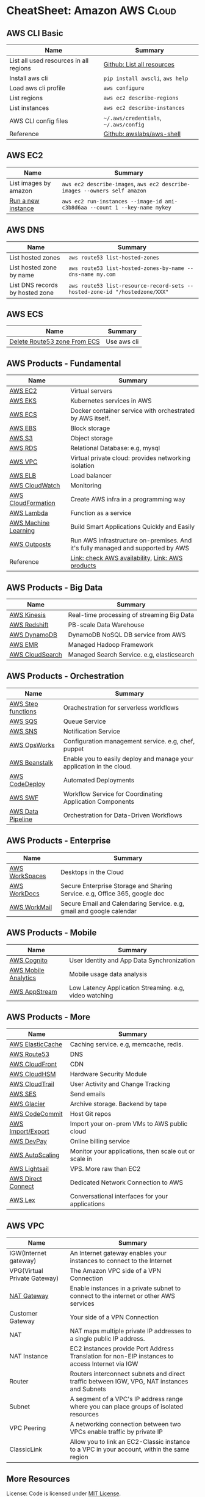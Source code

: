 * CheatSheet: Amazon AWS                                              :Cloud:

** AWS CLI Basic
| Name                                   | Summary                               |
|----------------------------------------+---------------------------------------|
| List all used resources in all regions | [[https://github.com/dennyzhang/cheatsheet-aws-A4/blob/master/INSTRUCT.md#list-all-resources][Github: List all resources]]            |
| Install aws cli                        | =pip install awscli=, =aws help=      |
| Load aws cli profile                   | =aws configure=                       |
| List regions                           | =aws ec2 describe-regions=            |
| List instances                         | =aws ec2 describe-instances=          |
| AWS CLI config files                   | =~/.aws/credentials=, =~/.aws/config= |
| Reference                              | [[https://github.com/awslabs/aws-shell][Github: awslabs/aws-shell]]             |
** AWS EC2
| Name                  | Summary                                                                    |
|-----------------------+----------------------------------------------------------------------------|
| List images by amazon | =aws ec2 describe-images=, =aws ec2 describe-images --owners self amazon=  |
| [[http://docs.aws.amazon.com/cli/latest/reference/ec2/run-instances.html][Run a new instance]]    | =aws ec2 run-instances --image-id ami-c3b8d6aa --count 1 --key-name mykey= |
** AWS DNS
| Name                            | Summary                                                                    |
|---------------------------------+----------------------------------------------------------------------------|
| List hosted zones               | =aws route53 list-hosted-zones=                                            |
| List hosted zone by name        | =aws route53 list-hosted-zones-by-name --dns-name my.com=                  |
| List DNS records by hosted zone | =aws route53 list-resource-record-sets --hosted-zone-id "/hostedzone/XXX"= |
** AWS ECS
| Name                         | Summary     |
|------------------------------+-------------|
| [[https://linuxacademy.com/community/posts/show/topic/27703-delete-route53-zone-created-by-ecs-service-discovery][Delete Route53 zone From ECS]] | Use aws cli |
** AWS Products - Fundamental
| Name                 | Summary                                                                         |
|----------------------+---------------------------------------------------------------------------------|
| [[https://aws.amazon.com/ec2/][AWS EC2]]              | Virtual servers                                                                 |
| [[https://aws.amazon.com/esk/][AWS EKS]]              | Kubernetes services in AWS                                                      |
| [[https://aws.amazon.com/ecs/][AWS ECS]]              | Docker container service with orchestrated by AWS itself.                       |
| [[https://aws.amazon.com/ebs/][AWS EBS]]              | Block storage                                                                   |
| [[https://aws.amazon.com/s3/][AWS S3]]               | Object storage                                                                  |
| [[https://aws.amazon.com/rds/][AWS RDS]]              | Relational Database: e.g, mysql                                                 |
| [[https://aws.amazon.com/vpc/][AWS VPC]]              | Virtual private cloud: provides networking isolation                            |
| [[https://aws.amazon.com/elasticloadbalancing/][AWS ELB]]              | Load balancer                                                                   |
| [[https://aws.amazon.com/cloudwatch/][AWS CloudWatch]]       | Monitoring                                                                      |
| [[https://aws.amazon.com/cloudformation/][AWS CloudFormation]]   | Create AWS infra in a programming way                                           |
| [[https://aws.amazon.com/lambda/][AWS Lambda]]           | Function as a service                                                           |
| [[https://aws.amazon.com/machine-learning/][AWS Machine Learning]] | Build Smart Applications Quickly and Easily                                     |
| [[https://aws.amazon.com/outposts/][AWS Outposts]]         | Run AWS infrastructure on-premises. And it's fully managed and supported by AWS |
| Reference            | [[http://docs.aws.amazon.com/general/latest/gr/rande.html][Link: check AWS availability]], [[http://aws.amazon.com/products/][Link: AWS products]]                                |
** AWS Products - Big Data
| Name            | Summary                                    |
|-----------------+--------------------------------------------|
| [[https://aws.amazon.com/kinesis/][AWS Kinesis]]     | Real-time processing of streaming Big Data |
| [[https://aws.amazon.com/redshift/][AWS Redshift]]    | PB-scale Data Warehouse                    |
| [[https://aws.amazon.com/dynamodb/][AWS DynamoDB]]    | DynamoDB NoSQL DB service from AWS         |
| [[https://aws.amazon.com/emr/][AWS EMR]]         | Managed Hadoop Framework                   |
| [[https://aws.amazon.com/cloudsearch/][AWS CloudSearch]] | Managed Search Service. e.g, elasticsearch |
** AWS Products - Orchestration
| Name               | Summary                                                               |
|--------------------+-----------------------------------------------------------------------|
| [[https://aws.amazon.com/step-functions/][AWS Step functions]] | Orachestration for serverless workflows                               |
| [[https://aws.amazon.com/sqs/][AWS SQS]]            | Queue Service                                                         |
| [[https://aws.amazon.com/sns/][AWS SNS]]            | Notification Service                                                  |
| [[http://docs.aws.amazon.com/opsworks/latest/userguide/welcome.html][AWS OpsWorks]]       | Configuration management service. e.g, chef, puppet                   |
| [[https://aws.amazon.com/elasticbeanstalk/][AWS Beanstalk]]      | Enable you to easily deploy and manage your application in the cloud. |
| [[https://aws.amazon.com/codedeploy/][AWS CodeDeploy]]     | Automated Deployments                                                 |
| [[https://aws.amazon.com/swf/][AWS SWF]]            | Workflow Service for Coordinating Application Components              |
| [[https://aws.amazon.com/datapipeline/][AWS Data Pipeline]]  | Orchestration for Data-Driven Workflows                               |
** AWS Products - Enterprise
| Name           | Summary                                                                    |
|----------------+----------------------------------------------------------------------------|
| [[https://aws.amazon.com/workspaces/][AWS WorkSpaces]] | Desktops in the Cloud                                                      |
| [[https://aws.amazon.com/workdocs/][AWS WorkDocs]]   | Secure Enterprise Storage and Sharing Service. e.g, Office 365, google doc |
| [[https://aws.amazon.com/workmail/][AWS WorkMail]]   | Secure Email and Calendaring Service. e.g, gmail and google calendar       |
** AWS Products - Mobile
| Name                 | Summary                                                |
|----------------------+--------------------------------------------------------|
| [[https://aws.amazon.com/cognito/][AWS Cognito]]          | User Identity and App Data Synchronization             |
| [[https://aws.amazon.com/mobileanalytics/][AWS Mobile Analytics]] | Mobile usage data analysis                             |
| [[https://aws.amazon.com/appstream2/][AWS AppStream]]        | Low Latency Application Streaming. e.g, video watching |
** AWS Products - More
| Name               | Summary                                               |
|--------------------+-------------------------------------------------------|
| [[https://aws.amazon.com/elasticache/][AWS ElasticCache]]   | Caching service. e.g, memcache, redis.                |
| [[https://aws.amazon.com/route53/][AWS Route53]]        | DNS                                                   |
| [[https://aws.amazon.com/cloudfront/][AWS CloudFront]]     | CDN                                                   |
| [[https://aws.amazon.com/cloudhsm/][AWS CloudHSM]]       | Hardware Security Module                              |
| [[https://aws.amazon.com/cloudtrail/][AWS CloudTrail]]     | User Activity and Change Tracking                     |
| [[https://aws.amazon.com/ses][AWS SES]]            | Send emails                                           |
| [[https://aws.amazon.com/glacier/][AWS Glacier]]        | Archive storage. Backend by tape                      |
| [[https://aws.amazon.com/codecommit/][AWS CodeCommit]]     | Host Git repos                                        |
| [[https://aws.amazon.com/ec2/vm-import/][AWS Import/Export]]  | Import your on-prem VMs to AWS public cloud           |
| [[https://aws.amazon.com/devpay/][AWS DevPay]]         | Online billing service                                |
| [[https://aws.amazon.com/autoscaling/][AWS AutoScaling]]    | Monitor your applications, then scale out or scale in |
| [[https://aws.amazon.com/lightsail/][AWS Lightsail]]      | VPS. More raw than EC2                                |
| [[https://aws.amazon.com/directconnect/][AWS Direct Connect]] | Dedicated Network Connection to AWS                   |
| [[https://aws.amazon.com/lex/][AWS Lex]]            | Conversational interfaces for your applications       |
#+BEGIN_HTML
<a href="https://cheatsheet.dennyzhang.com"><img align="right" width="185" height="37" src="https://raw.githubusercontent.com/dennyzhang/cheatsheet.dennyzhang.com/master/images/cheatsheet_dns.png"></a>
#+END_HTML
** AWS VPC
| Name                         | Summary                                                                                         |
|------------------------------+-------------------------------------------------------------------------------------------------|
| IGW(Internet gateway)        | An Internet gateway enables your instances to connect to the Internet                           |
| VPG(Virtual Private Gateway) | The Amazon VPC side of a VPN Connection                                                         |
| [[https://docs.aws.amazon.com/vpc/latest/userguide/vpc-nat-gateway.html][NAT Gateway]]                  | Enable instances in a private subnet to connect to the internet or other AWS services           |
| Customer Gateway             | Your side of a VPN Connection                                                                   |
| NAT                          | NAT maps multiple private IP addresses to a single public IP address.                           |
| NAT Instance                 | EC2 instances provide Port Address Translation for non-EIP instances to access Internet via IGW |
| Router                       | Routers interconnect subnets and direct traffic between IGW, VPG, NAT instances and Subnets     |
| Subnet                       | A segment of a VPC's IP address range where you can place groups of isolated resources          |
| VPC Peering                  | A networking connection between two VPCs enable traffic by private IP                           |
| ClassicLink                  | Allow you to link an EC2-Classic instance to a VPC in your account, within the same region      |
** More Resources
License: Code is licensed under [[https://www.dennyzhang.com/wp-content/mit_license.txt][MIT License]].

http://docs.aws.amazon.com/cli/latest/index.html

https://www.expeditedssl.com/aws-in-plain-english

#+BEGIN_HTML
<a href="https://cheatsheet.dennyzhang.com"><img align="right" width="201" height="268" src="https://raw.githubusercontent.com/USDevOps/mywechat-slack-group/master/images/denny_201706.png"></a>

<a href="https://cheatsheet.dennyzhang.com"><img align="right" src="https://raw.githubusercontent.com/dennyzhang/cheatsheet.dennyzhang.com/master/images/cheatsheet_dns.png"></a>
#+END_HTML
* org-mode configuration                                           :noexport:
#+STARTUP: overview customtime noalign logdone showall
#+DESCRIPTION:
#+KEYWORDS:
#+LATEX_HEADER: \usepackage[margin=0.6in]{geometry}
#+LaTeX_CLASS_OPTIONS: [8pt]
#+LATEX_HEADER: \usepackage[english]{babel}
#+LATEX_HEADER: \usepackage{lastpage}
#+LATEX_HEADER: \usepackage{fancyhdr}
#+LATEX_HEADER: \pagestyle{fancy}
#+LATEX_HEADER: \fancyhf{}
#+LATEX_HEADER: \rhead{Updated: \today}
#+LATEX_HEADER: \rfoot{\thepage\ of \pageref{LastPage}}
#+LATEX_HEADER: \lfoot{\href{https://github.com/dennyzhang/cheatsheet-aws-A4}{GitHub: https://github.com/dennyzhang/cheatsheet-aws-A4}}
#+LATEX_HEADER: \lhead{\href{https://cheatsheet.dennyzhang.com/cheatsheet-aws-A4}{Blog URL: https://cheatsheet.dennyzhang.com/cheatsheet-aws-A4}}
#+AUTHOR: Denny Zhang
#+EMAIL:  denny@dennyzhang.com
#+TAGS: noexport(n)
#+PRIORITIES: A D C
#+OPTIONS:   H:3 num:t toc:nil \n:nil @:t ::t |:t ^:t -:t f:t *:t <:t
#+OPTIONS:   TeX:t LaTeX:nil skip:nil d:nil todo:t pri:nil tags:not-in-toc
#+EXPORT_EXCLUDE_TAGS: exclude noexport
#+SEQ_TODO: TODO HALF ASSIGN | DONE BYPASS DELEGATE CANCELED DEFERRED
#+LINK_UP:
#+LINK_HOME:
* [#A] Amazon IAM & Security                             :noexport:IMPORTANT:
AWS shared responsibility model

With IAM, you can centrally manage users, security credentials such as
passwords, access keys, and permissions policies that control which
AWS services and resources users can access.
** pdf: AWS Security Best Practices
http://media.amazonwebservices.com/AWS_Security_Best_Practices.pdf
** AWS IAM Use cases
http://aws.amazon.com/iam/
| Num | Use scenario                                                              |
|-----+---------------------------------------------------------------------------|
|   1 | Fine-grained access control to AWS resources                              |
|   2 | Manage access control for mobile applications with Web Identity Providers |
|   3 | Integrate with your corporate directory                                   |
|   4 | Multi-Factor Authentication for highly privileged users                   |
** [#A] Types of AWS Credentials
http://docs.aws.amazon.com/general/latest/gr/aws-sec-cred-types.html
| Credential Type    | Use Scenario                         | Description                                        |
|--------------------+--------------------------------------+----------------------------------------------------|
| Passwords          | Used to login into AWS mgmt Console  | A string of characters                             |
| MFA                | Used to login into AWS mgmt Console  | A six-digit single-use code with your password     |
| Access Keys        | Digitally signed requests to AWS API | Includes an access key ID and a secret access key. |
|--------------------+--------------------------------------+----------------------------------------------------|
| Key Pairs          | SSH login to EC2 instances;          | 1024-bit SSH-2 RSA keys.                           |
|                    | CloudFront signed URLs               |                                                    |
|--------------------+--------------------------------------+----------------------------------------------------|
| X.509 Certificates | Digitally signed SOAP requests to    | It's only used to sign SOAP-based requests.        |
|                    | AWS APIs; HTTPS certificates         | The certificate file contains your public key in   |
|                    |                                      | a base64-encoded DER certificate body.             |
*** TODO Difference between "Access Keys" and "Key Pairs"
** How to Extend AWS IAM
- Federation: Access AWS with your existing corporate identity
  http://www.slideshare.net/AmazonWebServices/delegating-access-to-your-aws-environment-sec303-aws-reinvent-2013
  http://aws.amazon.com/iam/details/manage-federation/

- Become IAM partners to offer SSO capabilities
  http://aws.amazon.com/iam/partners/

- Customize PutPolicy action
  https://developers.coinbase.com/blog/2015/03/30/self-service-iam
  Self-Service Cloud Security with  Amazon IAM - Coinbase Developers Blog

  http://awsadvent.tumblr.com/post/104927334172/aws-advent-2014-integrating-aws-with-active
  aws advent - AWS Advent 2014 - Integrating AWS with Active Directory
** Key Concepts of AWS IAM
http://aws.amazon.com/iam/
| Concepts    | Summary                                             |
|-------------+-----------------------------------------------------|
| Users       | Create individual users.                            |
| Groups      | Manage permissions with groups.                     |
| Permissions | Grant least privilege.                              |
| Auditing    | Turn on AWS CloudTrail.                             |
| Password    | Configure a strong password policy.                 |
| MFA         | Enable MFA for privileged users.                    |
| Roles       | Use IAM roles for EC2 instances.                    |
| Sharing     | Use IAM roles to share access.                      |
| Rotate      | Rotate security credentials regularly.              |
| Conditions  | Restrict privileged access further with conditions. |
| Root        | Reduce/remove use of root.                          |
** When should I use an IAM user, IAM group or IAM role?
http://aws.amazon.com/iam/faqs/
- An IAM user has permanent long-term credentials and is used to directly interact with AWS services.
- An IAM group is primarily a management convenience to manage the same set of permissions for a set of IAM users.
- An IAM role is an AWS Identity and Access Management (IAM) entity with permissions to make AWS service requests.

  IAM roles cannot make direct requests to AWS services, they are
  meant to be "assumed" by authorized entities, such as IAM users,
  applications or AWS services like EC2. IAM roles are used to
  delegate access within or between AWS accounts.
** [#A] Two different permission models: User-based and Resource-based
http://docs.aws.amazon.com/IAM/latest/UserGuide/policies_permissions.html
- User-based permissions are attached to an IAM user, group, or role
  and let you specify what that user, group, or role can do. For
  example, you can assign permissions to the IAM user named Bob,
  stating that he has permission to use the Amazon Elastic Compute
  Cloud (Amazon EC2) RunInstances action and that he has permission to
  get items from an Amazon DynamoDB table named MyCompany. The user
  Bob might also be granted access to manage his own IAM security
  credentials. User-based permissions can be managed or inline.

- Resource-based permissions are attached to a resource. You can
  specify resource-based permissions for Amazon S3 buckets, Amazon
  Glacier vaults, Amazon SNS topics, Amazon SQS queues, and AWS Key
  Management Service encryption keys. Resource-based permissions let
  you specify who has access to the resource and what actions they can
  perform on it. Resource-based policies are inline only, not managed.
** Limitation for AWS IAM
Limiation
| Name                               |                                         Limitation |
|------------------------------------+----------------------------------------------------|
| MFA devices in use per user        |                                                  1 |
| MFA devices in use per AWS account |                                                  1 |
| Signing certificates per user      |                                                  2 |
| Roles per instance profiles        |                                                  1 |
| Access keys per user               |                                                  2 |
|------------------------------------+----------------------------------------------------|
| Server certificate count           | Up to 250 server certificates for one AWS account. |
| Roles count                        |           Up to 250 IAM roles for one AWS account. |
| Number of groups per user          |                                                 10 |
|------------------------------------+----------------------------------------------------|
| Users per AWS account              |                                               5000 |
| Groups per AWS account             |                                                100 |
** AWS Security Token Service (AWS STS)
http://docs.aws.amazon.com/STS/latest/APIReference/Welcome.html
http://aws.amazon.com/code/1288653099190193

#+BEGIN_EXAMPLE
The AWS Security Token Service (STS) is a web service that enables you
to request temporary, limited-privilege credentials for AWS Identity
and Access Management (IAM) users or for users that you authenticate
(federated users).
#+END_EXAMPLE
** Policy Definition
- Example: Allow Users to Access a Specific Bucket in Amazon S3
  http://docs.aws.amazon.com/IAM/latest/UserGuide/policies_examples.html
#+BEGIN_EXAMPLE
{
  "Version": "2012-10-17",
  "Statement": [
    {
      "Effect": "Allow",
      "Action": "s3:ListAllMyBuckets",
      "Resource": "arn:aws:s3:::*"
    },
    {
      "Effect": "Allow",
      "Action": [
        "s3:ListBucket",
        "s3:GetBucketLocation"
      ],
      "Resource": "arn:aws:s3:::EXAMPLE-BUCKET-NAME"
    },
    {
      "Effect": "Allow",
      "Action": [
        "s3:PutObject",
        "s3:GetObject",
        "s3:DeleteObject"
      ],
      "Resource": "arn:aws:s3:::EXAMPLE-BUCKET-NAME/*"
    }
  ]
}
#+END_EXAMPLE
- Policy Simulator:  https://policysim.aws.amazon.com
** #  --8<-------------------------- separator ------------------------>8--
** todo How LADP is enforced?
** Federation: Access AWS with your existing corporate identity
http://www.slideshare.net/AmazonWebServices/delegating-access-to-your-aws-environment-sec303-aws-reinvent-2013
http://aws.amazon.com/iam/details/manage-federation/

Why use Federation:
- SSO to the AWS Management Console
- Build apps that transparently access AWS resources and APIs
- Eliminate "yet another password" to manage
** #  --8<-------------------------- separator ------------------------>8--
** [#B] Security provided by AWS
The AWS cloud infrastructure has been architected to be one of the most flexible and secure cloud computing environments available today. It provides an extremely scalable, highly reliable platform that enables customers to deploy applications and data quickly and securely.
Not only are your applications and data protected by highly secure facilities and infrastructure, but they're also protected by extensive network and security monitoring systems. These systems provide basic but important security measures such as distributed denial of service (DDoS) protection and password brute-force detection on AWS Accounts. Additional security measures include:

Secure access - Customer access points, also called API endpoints, allow secure HTTP access (HTTPS) so that you can establish secure communication sessions with your AWS services using SSL.
Built-in firewalls - You can control how accessible your instances are by configuring built-in firewall rules - from totally public to completely private, or somewhere in between. And when your instances reside within a Virtual Private Cloud (VPC) subnet, you can control egress as well as ingress.
Unique users - The AWS Identity and Access Management (IAM) tool allows you to control the level of access your own users have to your AWS infrastructure services. With AWS IAM, each user can have unique security credentials, eliminating the need for shared passwords or keys and allowing the security best practices of role separation and least privilege.
Multi-factor authentication (MFA) - AWS provides built-in support for multi-factor authentication (MFA) for use with AWS Accounts as well as individual IAM user accounts.
Private Subnets - The AWS Virtual Private Cloud (VPC) service allows you to add another layer of network security to your instances by creating private subnets and even adding an IPsec VPN tunnel between your home network and your AWS VPC.
Encrypted data storage - Customers can have the data and objects they store in Amazon S3, Glacier, Redshift, and Oracle RDS encrypted automatically using Advanced Encryption Standard (AES) 256, a secure symmetric-key encryption standard using 256-bit encryption keys.
Dedicated connection option - The AWS Direct Connect service allows you to establish a dedicated network connection from your premise to AWS. Using industry standard 802.1q VLANs, this dedicated connection can be partitioned into multiple logical connections to enable you to access both public and private IP environments within your AWS cloud.
Security logs - AWS CloudTrail provides logs of all user activity within your AWS account. You can see what actions were performed on each of your AWS resources and by whom.
Isolated GovCloud - For customers who require additional measures in order to comply with US ITAR regulations, AWS provides an entirely separate region called AWS GovCloud (US) that provides an environment where customers can run ITAR-compliant applications, and provides special endpoints that utilize only FIPS 140-2 encryption.
CloudHSM - For customers who must use Hardware Security Module (HSM) appliances for cryptographic key storage, AWS CloudHSM provides a highly secure and convenient way to store and manage keys.
Trusted Advisor - Provided automatically when you sign up for premium support, the Trusted Advisor service is a convenient way for you to see where you could use a little more security. It monitors AWS resources and alerts you to security configuration gaps such as overly permissive access to certain EC2 instance ports and S3 storage buckets, minimal use of role segregation using IAM, and weak password policies.

http://aws.amazon.com/security/
** #  --8<-------------------------- separator ------------------------>8--
** TODO Some Highlights                                            :noexport:
- Security model for S3 object is the most complicated ones.
- AWS Roles is different from our normal understanding.
** basic info
| Name             | Summary                          |
|------------------+----------------------------------|
| Policy Simulator | https://policysim.aws.amazon.com |

Frequently used Policy
| Name                | Summary |
|---------------------+---------|
| PowerUserAccess     |         |
| ReadOnlyAccess      |         |
| AdministratorAccess |         |

Network Security Considerations
| Type                       | Summary |
|----------------------------+---------|
| DDos                       |         |
| MITM(Man in the middle)    |         |
| IP Spoofing                |         |
| Unauthorized Port Scanning |         |
| Package Sniffing           |         |
| Configuration Managment    |         |
** DONE IAM Principle
- DO NOT use root credentials.
https://cloudnative.io/blog/2015/01/aws-iam-best-practices/

- Recommend to use IAM to implement a least privilege security strategy.

There's no way to control root's password policy, expiration or root's permissions.
** DONE [#A] Difference between SAML, OpenID and OAuth            :IMPORTANT:
  CLOSED: [2015-04-09 Thu 16:38]
http://www.softwaresecured.com/2013/07/16/federated-identities-openid-vs-saml-vs-oauth/

| Name   | Summary                                |
|--------+----------------------------------------|
| OpenID | single sign-on for consumers           |
| SAML   | single sign-on for enterprise users    |
| OAuth  | API authorization between applications |

Federated identity: link and use the electronic identities a user has across several identity management systems.

There are three major protocols for federated identity: OpenID, SAML, and OAuth.
** DONE AWS enable people to ping current machine: security group: All ICMP, allowed
   CLOSED: [2016-04-28 Thu 21:52]
* [#A] AWS Lambda                                                  :noexport:
AWS Lambda is an event-driven task compute service that runs your code
in response to "events" such as changes in data, website clicks, or
messages from other AWS services without you having to manage any
compute infrastructure.
** TODO Lambda asynchronous execution
** TODO List all my AWS resource in Python
** HALF How to invoke lambda functions actively, not via triggers
http://docs.aws.amazon.com/lambda/latest/dg/with-dynamodb-create-function.html#with-dbb-invoke-manually

http://docs.aws.amazon.com/lambda/latest/dg/lambda-introduction-function.html#java-invocation-options
AWS Lambda supports synchronous and asynchronous invocation of a Lambda function.

POST /2015-03-31/functions/FunctionName/invocations?Qualifier=Qualifier HTTP/1.1
X-Amz-Invocation-Type: InvocationType
X-Amz-Log-Type: LogType
X-Amz-Client-Context: ClientContext
** HALF When will AWS drop the AWS Lambda container?
http://docs.aws.amazon.com/lambda/latest/dg/lambda-introduction.html
It takes time to set up a container and do the necessary
bootstrapping, which adds some latency each time the Lambda function
is invoked. You typically see this latency when a Lambda function is
invoked for the first time or after it has been updated because AWS
Lambda tries to reuse the container for subsequent invocations of the
Lambda function.

After a Lambda function is executed, AWS Lambda maintains the
container for *some time* in anticipation of another Lambda function
invocation.

#+BEGIN_EXAMPLE
So AWS will start a container to run my lambda function. And reuse it, if I call it again in a short period.

I'm interested how long AWS will delete the container on average.
Like 30 seconds, 30 minutes or 2 hours, etc?
#+END_EXAMPLE
** HALF Examples of How to Use AWS Lambda
http://docs.aws.amazon.com/lambda/latest/dg/use-cases.html
The use cases for AWS Lambda can be grouped into the following categories:

Using AWS Lambda with AWS services as event sources - Event sources publish events that cause the Lambda function to be invoked. These can be AWS services such as Amazon S3. For more information and tutorials, see the following topics:
Using AWS Lambda with Amazon S3
Using AWS Lambda with Kinesis
Using AWS Lambda with Amazon DynamoDB
Using AWS Lambda with AWS CloudTrail
Using AWS Lambda with Amazon SNS from Different Accounts
On-demand Lambda function invocation over HTTPS (Amazon API Gateway) - In addition to invoking Lambda functions using event sources, you can also invoke your Lambda function over HTTPS. You can do this by defining a custom REST API and endpoint using API Gateway. For more information and a tutorial, see Using AWS Lambda with Amazon API Gateway (On-Demand Over HTTPS).
On-demand Lambda function invocation (build your own event sources using custom apps) - User applications such as client, mobile, or web applications can publish events and invoke Lambda functions using the AWS SDKs or AWS Mobile SDKs, such as the AWS Mobile SDK for Android. For more information and a tutorial, see Getting Started and Using AWS Lambda as Mobile Application Backend (Custom Event Source: Android)
Scheduled events - You can also set up AWS Lambda to invoke your code on a regular, scheduled basis using the AWS Lambda console. You can specify a fixed rate (number of hours, days, or weeks) or you can specify a cron expression. For more information and a tutorial, see Using AWS Lambda with Scheduled Events.
** #  --8<-------------------------- separator ------------------------>8-- :noexport:
** DONE Understand Context Object in the function signature
   CLOSED: [2017-10-12 Thu 14:02]
http://docs.aws.amazon.com/lambda/latest/dg/python-context-object.html

While a Lambda function is executing, it can interact with the AWS
Lambda service to get useful runtime information such as:

- How much time is remaining before AWS Lambda terminates your Lambda function (timeout is one of the Lambda function configuration properties).
- The CloudWatch log group and log stream associated with the Lambda function that is executing.
- The AWS request ID returned to the client that invoked the Lambda function. You can use the request ID for any follow up inquiry with AWS support.
- If the Lambda function is invoked through AWS Mobile SDK, you can learn more about the mobile application calling the Lambda function.

#+BEGIN_EXAMPLE
Copy
from __future__ import print_function

import time
def get_my_log_stream(event, context):
    print("Log stream name:", context.log_stream_name)
    print("Log group name:",  context.log_group_name)
    print("Request ID:",context.aws_request_id)
    print("Mem. limits(MB):", context.memory_limit_in_mb)
    # Code will execute quickly, so we add a 1 second intentional delay so you can see that in time remaining value.
    time.sleep(1)
    print("Time remaining (MS):", context.get_remaining_time_in_millis())

#+END_EXAMPLE
** DONE How to protect my functions, in case malicious client calls them?
   CLOSED: [2017-10-12 Thu 13:22]
http://docs.aws.amazon.com/lambda/latest/dg/with-dynamodb-create-function.html#with-dbb-invoke-manually

aws lambda invoke \
--invocation-type RequestResponse \
--function-name ProcessDynamoDBStream \
--region us-east-1 \
--payload file://file-path/input.txt \
--profile adminuser \
outputfile.txt
** DONE How Does AWS Lambda Run My Code?
   CLOSED: [2017-10-12 Thu 13:05]
http://docs.aws.amazon.com/lambda/latest/dg/lambda-introduction.html
When a Lambda function is invoked, AWS Lambda launches a container
** DONE try AWS python lambda
   CLOSED: [2017-10-12 Thu 12:34]
http://docs.aws.amazon.com/lambda/latest/dg/python-programming-model-handler-types.html
*** TODO how to add my module
** AWS Lambda pricing: First 1 million requests per month are free
https://aws.amazon.com/lambda/pricing/
** DONE [#A] AWS CLI create Lambda function cannot unzip uploaded file: zip is too big
  CLOSED: [2017-10-17 Tue 07:38]
https://stackoverflow.com/questions/35235118/aws-cli-create-lambda-function-cannot-unzip-uploaded-file
https://stackoverflow.com/questions/43724185/could-not-unzip-uploaded-file-on-creation-of-lambda-function-using-python
https://forums.aws.amazon.com/thread.jspa?threadID=225033
* AWS region                                                       :noexport:
http://docs.aws.amazon.com/general/latest/gr/rande.html
Auto Scaling

| Region Name               | Region         | Endpoint                                 |
|---------------------------+----------------+------------------------------------------|
| US East (N. Virginia)     | us-east-1      | autoscaling.us-east-1.amazonaws.com      |
| US West (Oregon)          | us-west-2      | autoscaling.us-west-2.amazonaws.com      |
| US West (N. California)   | us-west-1      | autoscaling.us-west-1.amazonaws.com      |
| EU (Ireland)              | eu-west-1      | autoscaling.eu-west-1.amazonaws.com      |
| EU (Frankfurt)            | eu-central-1   | autoscaling.eu-central-1.amazonaws.com   |
| Asia Pacific (Singapore)  | ap-southeast-1 | autoscaling.ap-southeast-1.amazonaws.com |
| Asia Pacific (Sydney)     | ap-southeast-2 | autoscaling.ap-southeast-2.amazonaws.com |
| Asia Pacific (Tokyo)      | ap-northeast-1 | autoscaling.ap-northeast-1.amazonaws.com |
| South America (Sao Paulo) | sa-east-1      | autoscaling.sa-east-1.amazonaws.com      |
* [#A] Amazon Services                                   :noexport:IMPORTANT:
http://www.allthingsdistributed.com
[[
file:/Users/mac/Dropbox/private_data/emacs_stuff/images/aws_services.png]]

| Name                         | Link                                                        |
|------------------------------+-------------------------------------------------------------|
| Architecture                 | http://aws.amazon.com/architecture/                         |
| Release notes for components | http://aws.amazon.com/releasenotes/Amazon-DynamoDB?browse=1 |
| Service Health Dashboard     | http://status.aws.amazon.com                                |
| AWS Overview                 | http://d0.awsstatic.com/whitepapers/aws-overview.pdf        |

https://www.webassessor.com/wa.do?page=publicHome&branding=AMAZON
** DONE AWS CloudHSM (Hardware Security Module)
  CLOSED: [2015-04-02 Thu 13:43]
http://aws.amazon.com/cloudhsm/
- CloudHSM instances are provisioned inside your VPC with an IP address that you specify

- By protecting your keys in hardware and preventing them from being
  accessed by third parties, AWS CloudHSM can help you comply with the
  most stringent regulatory and contractual requirements for key
  protection.
** #  --8<-------------------------- separator ------------------------>8--
** TODO Programming with AWS APIs
** TODO Shared Security Responsibility Model
** TODO CIA and AAA models, ingress vs. egress filtering, and which AWS services and features fit
** TODO What's RAID 10
You have been tasked with identifying an appropriate storage solution for a NoSQL database that requires random I/O reads of greater than 100,000 4kB IOPS.
Which EC2 option will meet this requirement?
A. EBS provisioned IOPS
B. SSD instance store
C. EBS optimized instances
D. High Storage instance configured in RAID 10
** TODO What's NACL?
Instance A and instance B are running in two different subnets A and B of a VPC. Instance A is not able to ping instance B.
What are two possible reasons for this? (Pick 2 correct answers)
A. The routing table of subnet A has no target route to subnet B
B. The security group attached to instance B does not allow inbound ICMP traffic
C. The policy linked to the IAM role on instance A is not configured correctly
D. The NACL on subnet B does not allow outbound ICMP traffic
** TODO how to configure and troubleshoot a VPC inside and out, including basic IP subnetting.
http://www.rightbrainnetworks.com/blog/tips-for-passing-amazon-aws-certified-solutions-architect-exam/
** TODO the difference in use cases between Simple Workflow (SWF), Simple Queue Services (SQS), and Simple Notification Services (SNS).
http://www.rightbrainnetworks.com/blog/tips-for-passing-amazon-aws-certified-solutions-architect-exam/
** TODO how to properly use various EBS volume configurations and snapshots to optimize I/O performance and data durability.
http://www.rightbrainnetworks.com/blog/tips-for-passing-amazon-aws-certified-solutions-architect-exam/
** #  --8<-------------------------- separator ------------------------>8--
** TODO Jeff Bar's (AWS evangelist) book on AWS is pretty good.
** TODO [#A] Linuxacademy.com has excellent training.
** TODO [#A] Ryans course from Udemy: AWS Certified Solutions Architect - Associate 2015
https://www.udemy.com/aws-certified-solutions-architect-associate-2015/?couponCode=crunchadeal&siteID=AfpokvaRFDA-rxdyA2VpHcsL0YfWSKDw7g&LSNPUBID=AfpokvaRFDA
https://www.youtube.com/watch?v=-V2w3VfTxGE
** TODO CBT nuggets has tutorials.
** TODO check AWS certificate: developer and architecture
http://aws.amazon.com/certification/

http://aws.amazon.com/certification/certified-devops-engineer-professional/
AWS Certified DevOps Engineer - Professional
*** AWS Certified Developer
http://aws.amazon.com/certification/certified-developer-associate/
AWS Certified Developer - Associate

https://www.webassessor.com/wa.do?page=publicHome&branding=AMAZON
*** TODO mail: AWS Certification Test Taker Account Confirmation   :noexport:
[[gnus:mail.misc#1555549283.56240.1427341627643.JavaMail.root@prodmq][Email from donotreply@kryteriononline.com (Wed, 25 Mar 2015 20:47:07 -0700 (MST)): AWS Certification Test Taker A]]
#+begin_example
From: donotreply@kryteriononline.com
Subject: AWS Certification Test Taker Account Confirmation
To: denny.zhang001@gmail.com
Date: Wed, 25 Mar 2015 23:47:07 -0400

Dear Denny,

Thank you for registering for an Amazon Web Services (AWS) Certification Test Taker account. You
can use this account to schedule and take AWS certification exams.

Account Login: denny.zhang001@gmail.com

Scheduling an Exam
To schedule your exam, follow these steps:
1. Go to http://www.webassessor.com/amazon
2. Log into your account
3. Click "Register for an Exam" in the upper right corner
4. Select the exam you want to take and click "Buy Now"
5. Find the testing center where you want to take the exam and click "Select"
6. Select the date and time for your exam appointment
7. Review and acknowledge the important terms for scheduling your exam
8. Click "Select", then "Continue"
9. Complete payment information and click "Submit"

Questions? Do not reply to this email. If you have questions, please contact us.

Thanks,
AWS Training & Certification

#+end_example
*** AWS Certified SysOps Administrator - Associate
http://aws.amazon.com/certification/certified-sysops-admin-associate/
** #  --8<-------------------------- separator ------------------------>8--
** TODO data persistent of VPC EC2
http://awstrainingandcertification.s3.amazonaws.com/production/AWS_certified_solutions_architect_associate_examsample.pdf
Which of the following will occur when an EC2 instance in a VPC (Virtual Private Cloud) with an associated Elastic IP is stopped and started? (Choose 2 answers)
A. The Elastic IP will be dissociated from the instance
B. All data on instance-store devices will be lost
C. All data on EBS (Elastic Block Store) devices will be lost
D. The ENI (Elastic Network Interface) is detached
E. The underlying host for the instance is changed
** TODO How to build and use a threat model
http://awstrainingandcertification.s3.amazonaws.com/production/AWS_certified_solutions_architect_associate_blueprint.pdf
** TODO CIA and AAA models, ingress vs. egress filtering
http://awstrainingandcertification.s3.amazonaws.com/production/AWS_certified_solutions_architect_associate_blueprint.pdf
** TODO Incorporating common conventional security products (Firewall, IDS:HIDS/NIDS, SIEM, VPN)
http://awstrainingandcertification.s3.amazonaws.com/production/AWS_certified_solutions_architect_associate_blueprint.pdf
** TODO DDOS mitigation
** TODO IAM
http://surajbatuwana.blogspot.com.au/p/aws-certification-sample-questions.html
Every user you create in the IAM system starts with ______.
A partial permissions
B full permissions
C no permissions

Can you create IAM security credentials for existing users?
A Yes, existing users can have security credentials associated with their account. --
B No, IAM requires that all users who have credentials set up are not existing users
C No, security credentials are created within GROUPS, and then users are associated to GROUPS at a later time.
D Yes, but only IAM credentials, not ordinary security credentials.
** TODO Can we attach an EBS volume to more than one EC2 instance at the same time
http://surajbatuwana.blogspot.com.au/p/aws-certification-sample-questions.html
Can we attach an EBS volume to more than one EC2 instance at the same time?
A No
B Yes.
C Only EC2-optimized EBS volumes.
D Only in read mode.
** TODO mysql storage engine: InnoDB and MyISAM
http://surajbatuwana.blogspot.com.au/p/aws-certification-sample-questions.html

Amazon RDS automated backups and DB Snapshots are currently supported for only the ______ storage engine
A InnoDB
B MyISAM
** TODO [#A] Difference among: Elastic Beanstalk, OpsWorks, CloudFormation, CodeDeploy
** Trusted Advisor: optimize cost and potential issues
https://aws.amazon.com/premiumsupport/trustedadvisor/

AWS Trusted Advisor provides best practices in four categories: cost
optimization, security, fault tolerance, and performance improvement.
** #  --8<-------------------------- separator ------------------------>8--
* [#A] Amazon EC2: Virtual Servers in the Cloud          :noexport:IMPORTANT:
- We don't charge hourly usage for a stopped instance, or data
  transfer fees, but we do charge for the storage for any Amazon EBS
  volumes.

Limiation:
| Name                     | Comment                                                   |
|--------------------------+-----------------------------------------------------------|
| Reserved Instance counts | 20 instance reservations per Availability Zone, per month |
| Elastic IP               | By default, all AWS accounts are limited to 5 EIPs        |
| EC2 availability         | 99.95%                                                    |
| EBS availability         | 99.95%                                                    |

EC2 supports two types of block devices:
| Name                   | Summary                                                                          |
|------------------------+----------------------------------------------------------------------------------|
| Instance store volumes | underlying hardware is physically attached to the host computer for the instance |
| EBS volumes            | remote storage devices                                                           |

- Consideration of cloud components
| Key points                           | EC2 example |
|--------------------------------------+-------------|
| What detail feature it provides      |             |
| What's the limitation and trade-off  |             |
| Procedure to scale up and scale down |             |
| Downtime during scale                |             |
|--------------------------------------+-------------|
| How to avoid SPOF                    |             |
| How to do backup: EBS snapshot, AMI  |             |
| Downtime during backup               |             |
** TODO Why EC spot instances doesn't have a delay shutdown with 5 min?
** #  --8<-------------------------- separator ------------------------>8--
** TODO [#A] storage device will be decommission eventually, but will it still be reused?
Once again your customers are concerned about the security of their sensitive data and with their latest enquiry ask about what happens to old storage devices on AWS. What would be the best answer to this question?

AWS uses a 3rd party security organisation to destroy data as part of the decommissioning process.
AWS reformats the disks and uses them again.
AWS uses the techniques detailed in DoD 5220.22-M to destroy data as part of the decommissioning process.
AWS uses their own proprietary software to destroy data as part of the decommissioning process.

C

When a storage device has reached the end of its useful life, AWS procedures include a decommissioning process that is designed to prevent customer data from being exposed to unauthorized individuals.
AWS uses the techniques detailed in DoD 5220.22-M ("National Industrial Security Program Operating Manual ") or NIST 800-88 ("Guidelines for Media Sanitization") to destroy data as part of the decommissioning process.
All decommissioned magnetic storage devices are degaussed and physically destroyed in accordance with industry-standard practices.

http://d0.awsstatic.com/whitepapers/Security/AWS%20Security%20Whitepaper.pdf
** TODO [#A] What's the availability for instance store volumes?
https://news.ycombinator.com/item?id=2470298
** TODO [#A] Why it doens't take longer to snapshot an entire 16 TB volume as compared to an entire 1 TB volume?
http://aws.amazon.com/ebs/faqs/

Q: Does it take longer to snapshot an entire 16 TB volume as compared to an entire 1 TB volume ?

No, an EBS Snapshot of an entire 16 TB volume is designed to take no longer than the time it takes to snapshot an entire 1 TB volume.
** #  --8<-------------------------- separator ------------------------>8--
** TODO [#A] Difference between "Create Image" and "Take Snapshot"
** TODO EC2 how to check when an EC2 instance is last started/restarted?
** TODO Difference between ECU and vCPU?
http://www.sudops.com/amazon-ecu-vs-vcpu.html
** TODO [#A] When EC2 terminate spot instances, will it notify users/VM to allow it do some cleanup?
** TODO [#B] How VM Enhanced Networking implemented?
https://docs.aws.amazon.com/AWSEC2/latest/UserGuide/placement-groups.html
Amazon EC2 supports enhanced networking capabilities using single root I/O virtualization (SR-IOV).

To enable enhanced networking on your instance, you must ensure that
its kernel has the ixgbevf module installed and that you set the
sriovNetSupport attribute for the instance.
** TODO [#A] How AWS optmized IPO implemented:  General Purpose (SSD) volumes, Provisioned IOPS (SSD) volumes
** TODO Difference between "dedicated instances" and "single tenant option"
** #  --8<-------------------------- separator ------------------------>8--
** DONE Feature: Enable termination protection
   CLOSED: [2015-05-04 Mon 10:31]
You can protect instances from being accidentally terminated. Once
enabled, you won't be able to terminate this instance via the API or
the AWS Management Console until termination protection has been
disabled.
** DONE Feature: Shutdown behavior
   CLOSED: [2015-05-04 Mon 10:32]
Specify the instance behavior when an OS-level shutdown is
performed. Instances can be either terminated or stopped.
** DONE [#B] Feature: Placement Groups: enables applications to participate in a low-latency, 10 Gbps network.
  CLOSED: [2015-05-06 Wed 12:03]
https://docs.aws.amazon.com/AWSEC2/latest/UserGuide/placement-groups.html
- If you stop an instance in a placement group and then start it again, it still runs in the placement group.
- A placement group can't span multiple Availability Zones.
- Not all of the instance types that can be launched into a placement group
- You can't merge placement groups.
- A placement group can span peered VPCs
- You can't move an existing instance into a placement group.
*** DONE A placement group can span peered VPCs
   CLOSED: [2015-05-06 Wed 12:45]
https://docs.aws.amazon.com/AWSEC2/latest/UserGuide/placement-groups.html

A placement group can span peered VPCs; however, you will not get
full-bisection bandwidth between instances in peered VPCs. For more
information about VPC peering connections, see VPC Peering in the
Amazon VPC User Guide.
** #  --8<-------------------------- separator ------------------------>8--
** DONE [#A] Difference between Reboot, Stop and Terminate
   CLOSED: [2015-05-02 Sat 18:11]
http://docs.aws.amazon.com/AWSEC2/latest/UserGuide/ec2-instance-lifecycle.html#lifecycle-differences
| Characteristic             | Reboot                                    | Stop/start (Amazon EBS-backed instances only)                      | Terminate                                      |
|----------------------------+-------------------------------------------+--------------------------------------------------------------------+------------------------------------------------|
| Host computer              | The instance stays on                     | The instance runs on a new host computer                           | None                                           |
|                            | the same host computer                    |                                                                    |                                                |
|----------------------------+-------------------------------------------+--------------------------------------------------------------------+------------------------------------------------|
| Private and public         | These addresses stay the same             | EC2-Classic: The instance gets new private and public IP addresses |                                                |
| .    IP addresses          |                                           | EC2-VPC: The instance keeps its private IP address.                |                                                |
|                            |                                           | The instance gets a new public IP address,                         |                                                |
|                            |                                           | unless it has an Elastic IP address (EIP),                         |                                                |
|                            |                                           | which doesn't change during a stop/start.                          |                                                |
|----------------------------+-------------------------------------------+--------------------------------------------------------------------+------------------------------------------------|
| Elastic IP addresses (EIP) | The EIP remains associated                | EC2-Classic: The EIP is disassociated from the instance            | The EIP is disassociated from the instance     |
|                            | with the instance                         | EC2-VPC: The EIP remains associated with the instance              |                                                |
|----------------------------+-------------------------------------------+--------------------------------------------------------------------+------------------------------------------------|
| Instance store volumes     | The data is preserved                     | The data is erased                                                 | The data is erased                             |
|----------------------------+-------------------------------------------+--------------------------------------------------------------------+------------------------------------------------|
| Root device volume         | The volume is preserved                   | The volume is preserved                                            | The volume is deleted by default               |
|----------------------------+-------------------------------------------+--------------------------------------------------------------------+------------------------------------------------|
| Billing                    | The instance billing hour doesn't change. | You stop incurring charges for an instance                         | You stop incurring charges for an instance     |
|                            |                                           | as soon as its state changes to stopping.                          | as soon as its state changes to shutting-down. |
|                            |                                           | Each time an instance transitions from stopped to pending,         |                                                |
|                            |                                           | we start a new instance billing hour.                              |                                                |
** DONE [#A] Elastic IP Addresses                                 :IMPORTANT:
  CLOSED: [2015-04-14 Tue 17:27]
http://docs.aws.amazon.com/AWSEC2/latest/UserGuide/elastic-ip-addresses-eip.html

- By default, all AWS accounts are limited to 5 EIPs, because public (IPv4) Internet addresses are a scarce public resource.

- EIP is useful, because DNS propagation take time

| Characteristic | EC2-Classic                                                      | EC2-VPC                                                                                          |
|----------------+------------------------------------------------------------------+--------------------------------------------------------------------------------------------------|
| Allocation     | When you allocate an EIP, it's for use only in EC2-Classic.      | When you allocate an EIP, it's for use only in a VPC.                                            |
| Association    | You associate an EIP with an instance.                           | An EIP is a property of an elastic network interface (ENI).                                      |
|                |                                                                  | You can associate an EIP with an instance by updating the ENI attached to the instance.          |
|----------------+------------------------------------------------------------------+--------------------------------------------------------------------------------------------------|
| Reassociation  | If you try to associate an EIP that's already associated         | If your account supports EC2-VPC only, and you try to associate an EIP that's already            |
|                | with another instance, the address is automatically              | associated with another instance, the address is automatically associated with the new instance. |
|                | associated with the new instance.                                | If you're using a VPC in an EC2-Classic account, and you try to associate an EIP that's already  |
|                |                                                                  | associated with another instance, it succeeds only if you allowed reassociation.                 |
|----------------+------------------------------------------------------------------+--------------------------------------------------------------------------------------------------|
| Instance stop  | If you stop an instance, its EIP is disassociated,               | If you stop an instance, its EIP remains associated.                                             |
|                | and you must re-associate the EIP when you restart the instance. |                                                                                                  |
| Multiple IP    | Instances support only a single private IP address               | Instances support multiple IP addresses, and each one can have a corresponding EIP.              |
|                | and a corresponding EIP.                                         |                                                                                                  |


Elastic IP addresses are static IP addresses designed for dynamic
cloud computing. However, unlike traditional static IP addresses,
Elastic IP addresses enable you to mask instance or Availability Zone
failures by programmatically remapping your public IP addresses to
instances in your account in a particular region. For DR, you can also
pre -allocate some IP addresses for the most critical systems so that
their IP addresses are already known before disaster strikes. This can
simplify the execution of the DR plan.
*** DONE [#A] Why we need EIP, instead of normal public IP?       :IMPORTANT:
  CLOSED: [2015-04-14 Tue 17:17]
http://docs.aws.amazon.com/AWSEC2/latest/UserGuide/elastic-ip-addresses-eip.html
If you use dynamic DNS to map an existing DNS name to a new instance's
public IP address, it might take up to 24 hours for the IP address to
xopropagate through the Internet. As a result, new instances might not
receive traffic while terminated instances continue to receive
requests. To solve this problem, use an EIP.
*** DONE Charge for Elastic IP
  CLOSED: [2015-04-15 Wed 14:03]
Elastic IP Addresses - You can have one Elastic IP (EIP) address associated with a running instance at no charge.
** DONE [#A] Feature: what happen if we stop a running instance
   CLOSED: [2015-04-01 Wed 00:14]
http://docs.aws.amazon.com/AWSEC2/latest/UserGuide/Stop_Start.html
When you stop a running instance, the following happens:

The instance performs a normal shutdown and stops running; its status changes to stopping and then stopped.

Any Amazon EBS volumes remain attached to the instance, and their data persists.

Any data stored in the RAM of the host computer or the instance store volumes of the host computer is gone.

EC2-Classic: We release the public and private IP addresses for the instance when you stop the instance, and assign new ones when you restart it.

EC2-VPC: The instance retains its private IP addresses when stopped and restarted. We release the public IP address and assign a new one when you restart it.

EC2-Classic: We disassociate any Elastic IP address (EIP) that's associated with the instance. You're charged for Elastic IP addresses that aren't associated with an instance. When you restart the instance, you must associate the Elastic IP address with the instance; we don't do this automatically.

EC2-VPC: The instance retains its associated Elastic IP addresses (EIP). You're charged for any Elastic IP addresses associated with a stopped instance.

When you stop and restart a Windows instance, by default, we change the instance host name to match the new IP address and initiate a reboot. By default, we also change the drive letters for any attached Amazon EBS volumes. For more information about these defaults and how you can change them, see Configuring a Windows Instance Using the EC2Config Service in the Amazon EC2 User Guide for Microsoft Windows Instances.

If you've registered the instance with a load balancer, it's likely that the load balancer won't be able to route traffic to your instance after you've stopped and restarted it. You must de-register the instance from the load balancer after stopping the instance, and then re-register after starting the instance. For more information, see De-Registering and Registering Amazon EC2 Instances in the Elastic Load Balancing Developer Guide.

When you stop a ClassicLink instance, it's unlinked from the VPC to which it was linked. You must link the instance to the VPC again after restarting it. For more information about ClassicLink, see ClassicLink.
** DONE [#A] For Reserved Instances, if I stop it for several hours, will I be still charged?
  CLOSED: [2015-04-06 Mon 16:33]
http://aws.amazon.com/ec2/purchasing-options/reserved-instances/

When you are comparing TCO, we highly recommend that you use the Reserved Instance (RI) pricing option in your
calculations. They will provide the best apples-to-apples TCO comparison between on-premises and cloud infrastructure.
Reserved Instances are similar to on-premises servers because in both cases, there is a one-time upfront cost. However,
unlike on-premises servers, Reserved Instances can be "purchased" and provisioned within minutes-and you have the
flexibility to turn them off when you don't need them and stop paying the hourly rate.

Rserved Instance is a pricing model. If you buy an Reserved Instances,
but no running instances match this model or no instances running,
you're still charged every hour.
** [#A] If you restarted an instance N times within one hour, you will be charged for N full hours.
http://docs.aws.amazon.com/AWSEC2/latest/UserGuide/Stop_Start.html

When you stop an instance, we shut it down. We don't charge hourly usage for a stopped instance, or data transfer fees, but we do charge for the storage for any Amazon EBS volumes. Each time you start a stopped instance we charge a full instance hour, even if you make this transition multiple times within a single hour.

#  --8<-------------------------- separator ------------------------>8--
A user has launched an EBS backed instance. The user started the instance at 9 AM in the morning. Between 9 AM to 10 AM, the user is testing some script. Thus, he stopped the instance twice and restarted it. In the same hour the user rebooted the instance once. For how many instance hours will AWS charge the user?

4 hours
3 hours
1 hour
2 hours

B
A user can stop/start or reboot an EC2 instance using the AWS console, the Amazon EC2 CLI or the Amazon EC2 API. Rebooting an instance is equivalent to rebooting an operating system. When the instance is rebooted AWS will not charge the user for the extra hours. In case the user stops the instance, AWS does not charge the running cost but charges only the EBS storage cost. If the user starts and stops the instance multiple times in a single hour, AWS will charge the user for every start and stop. In this case, since the instance was rebooted twice, it will cost the user for 3 instance hours.
http://docs.aws.amazon.com/AWSEC2/latest/UserGuide/ec2-instance-lifecycle.html#lifecycle-differences
** DONE restart won't charge an extra hour, while stop/start will
   CLOSED: [2015-05-02 Sat 14:25]

A user has launched an EBS backed EC2 instance. What will be the difference while performing the restart or stop/start options on that instance?

For restart it charges extra only once, while for every stop/start it will be charged as a separate hour
For restart it does not charge for an extra hour, while  every stop/start it will be charged as a separate hour
Every restart is charged by AWS as a separate hour, while multiple start/stop actions during a single hour will be counted as a single hour
For every restart or start/stop it will be charged  as a separate hour

B

For an EC2 instance launched with an EBS backed AMI, each time the instance state is changed from stop to start/ running, AWS charges a full instance hour, even if these transitions happen multiple times within a single hour. Anyway, rebooting an instance AWS does not charge a new instance billing hour.
http://docs.aws.amazon.com/AWSEC2/latest/UserGuide/ec2-instance-lifecycle.html
** #  --8<-------------------------- separator ------------------------>8--
** DONE [#B] EC2 Spot Instances                                   :IMPORTANT:
   CLOSED: [2015-03-31 Tue 15:25]
https://docs.aws.amazon.com/AWSEC2/latest/UserGuide/using-spot-instances.html
- Spot prices are typically far below (recently 86% lower, on average) On Demand prices

Spot Instances can significantly lower their Amazon EC2 costs for use
cases like batch processing, scientific research, image processing,
video encoding, data and web crawling, financial analysis, and
testing.

- The key differences between Spot Instances and On-Demand instances are that Spot Instances might not start immediately.

- Amazon EC2 adjusts the Spot Price periodically as requests come in and available supply changes.

- To use Spot Instances, you place a Spot Instance request specifying
  the maximum price you are willing to pay per instance hour.

  If your maximum price bid exceeds the current Spot Price, your
  request is fulfilled and your instances will run until either you
  choose to terminate them or the Spot Price increases above your
  maximum price (whichever is sooner).

- If you're running Spot Instances and your maximum price no longer
  meets or exceeds the current Spot Price, your instances will be
  terminated.

http://aws.amazon.com/ec2/purchasing-options/spot-instances/
How Can Spot Instances Optimize My EC2 Utilization?

Using Spot Instances can generate savings that you can keep, invest
elswhere, or pass on to your customers. Because Spot prices are
typically far below (recently 86% lower, on average) On Demand prices,
you can lower the cost of your interruption-tolerant tasks and,
potentially, accelerate those applications when there are many Spot
Instances available.

There are four general categories of time-flexible and interruption-tolerant tasks that work well with Spot Instances:
Optional tasks. These tasks are nice-to-have but not strictly required. When Spot prices are low, you can run your optional tasks, and when they rise too high you can stop them.
Delayable tasks. These tasks have deadlines that allow you to be flexible about when you run your computations (e.g., weekly batch jobs or media transcoding).
Acceleratable tasks. These tasks can be sped up by adding additional computing power. You can run Spot Instances to accelerate your computing when the Spot price is low while maintaining a baseline layer of On-Demand or Reserved Instances (e.g., using Spot task nodes and On-Demand master and core nodes in an Elastic MapReduce job).
Large scale tasks. These tasks may require computing scale that you can't access any other way. With Spot, you can cost-effectively run thousands or more instances in AWS regions around the world.
** DONE Amazon EC2 Reserved Instances
  CLOSED: [2015-03-31 Tue 17:28]
http://aws.amazon.com/ec2/purchasing-options/reserved-instances/
- Reserved Instances provide you with a significant discount (up to 75%) compared to On-Demand Instance pricing.
- AWS offers Reserved Instances for 1 or 3 year terms.
- With the All Upfront option, you pay entirely with one upfront payment. Then you will get largest discount

Savings Comparison of 1 Year Reserved Instances over On-Demand Instances

| Utilization Rate | On-Demand | 1 Year Medium | 1 Year Heavy |
|                  |           |   Utilization |  Utilization |
|------------------+-----------+---------------+--------------|
|              10% | $122.98   |         -234% |        -525% |
|              20% | $245.95   |          -86% |        -212% |
|              30% | $368.93   |          -37% |        -108% |
|              40% | $491.90   |          -13% |         -56% |
|              50% | $614.88   |            2% |         -25% |
|              60% | $737.86   |           12% |          -4% |
|              70% | $860.83   |           19% |          11% |
|              80% | $983.81   |           24% |          22% |
|              90% | $1,106.78 |           28% |          31% |
|             100% | $1,229.76 |           31% |          38% |
Utilization Rate = % of time your instance is running; Prices shown for US East Region as of July 20th 2014
** TODO What does AWS dedicated instances mean: one physical server for one VM? my VMs hosted in one server? my VMs shared with people who bought dedicated server?
** DONE Amazon EC2 Dedicated Instances?
  CLOSED: [2015-03-31 Tue 17:50]
http://aws.amazon.com/ec2/purchasing-options/dedicated-instances/
https://aws.amazon.com/blogs/aws/amazon-ec2-dedicated-instances/
https://www.cloudyn.com/blog/moving-to-dedicated-instances-in-aws/
https://gigaom.com/2014/04/22/the-use-of-amazons-dedicated-cloud-instances-may-be-on-rise-but-does-that-make-sense/
http://blog.trendmicro.com/dedicated-servers-vs-the-new-amazon-ec2-dedicated-instance/

- AWS dedicated instances are instances that do not share hardware with other AWS accounts.

- A dedicated per region fee (note that you pay this once per hour
  regardless of how many Dedicated Instances you're running).

https://gigaom.com/2014/04/22/the-use-of-amazons-dedicated-cloud-instances-may-be-on-rise-but-does-that-make-sense/
- But now, 9 months after price cuts, 0.5 percent of the instances it
  monitors are dedicated. (Cloudyn said it has eyes on 8 percent of
  total AWS workloads.)

Real reasons behind such a move:
- Compliance: for one reason or another, an organization may have
  certain restrictions and requirements of where data is placed and
  its accessibility. Having dedicated instances with your own hardware
  provides you peace of mind that no other organization, company or
  deployment will be running alongside

- Performance: while mostly theoretical, having dedicated hardware for
  your use only can avoid other deployment which may utilize or use
  your instances in one way or another, thus reducing
  performance. Some companies wish to avoid such noisy neighbors using
  their pool.

- If recalled, Netflix wished to avoid such neighbors, so they
  upgraded to the largest available instances, which ended up being
  dedicated since no one else could use them.
** #  --8<-------------------------- separator ------------------------>8--
** DONE [#A] EC2 tags: categorize your AWS resources in a flexible way
  CLOSED: [2015-04-01 Wed 13:20]
http://docs.aws.amazon.com/cli/latest/userguide/cli-ec2-launch.html
- Tags enable you to categorize your AWS resources in different ways, for example, by purpose, owner, or environment.
  You can use tags to organize your AWS bill to reflect your own cost structure.

- You can't terminate, stop, or delete a resource based solely on its tags; you must specify the resource identifier.

  For example, to delete snapshots that you tagged with a tag key
  called DeleteMe, you must first get a list of those snapshots using
  DescribeSnapshots with a filter that specifies the tag.


Adding a Name Tag to Your Instance

To add the tag Name=MyInstance to your instance, use the create-tags command as follows:

$ aws ec2 create-tags --resources i-xxxxxxxx --tags Key=Name,Value=MyInstance
The following is example output:

{
    "return": "true"
}
For more information, see Tagging Your Resources in the Amazon EC2 User Guide for Linux Instances.
** [#A] difference between EBS backed AMI vs S3-Backed AMI        :IMPORTANT:
http://docs.aws.amazon.com/AWSEC2/latest/UserGuide/ComponentsAMIs.html
http://blog.magpiebrain.com/2010/07/19/aws-s3-vs-ebs-backed-instances/

- Amazon EC2 instance store-backed AMIs can't be stopped, they're either running or terminated.
| Characteristic        | Amazon EBS-Backed                                  | Amazon Instance Store-Backed                |
|-----------------------+----------------------------------------------------+---------------------------------------------|
| Boot time             | Usually less than 1 minute                         | Usually less than 5 minutes                 |
| Size limit            | 1 TiB                                              | 10 GiB                                      |
| Root device volume    | Amazon EBS volume                                  | Instance store volume                       |
|-----------------------+----------------------------------------------------+---------------------------------------------|
| Data persistence      | By default, the root volume is deleted             | Data on any instance store volumes persists |
|                       | when the instance terminates. Data on any          | only during the life of the instance. Data  |
|                       | other Amazon EBS volumes persists after            | on any Amazon EBS volumes persists after    |
|                       | instance termination by default. Data on           | instance termination by default.            |
|                       | any instance store volumes persists only           |                                             |
|                       | during the life of the instance.                   |                                             |
|-----------------------+----------------------------------------------------+---------------------------------------------|
| Upgrading             | The instance type, kernel, RAM disk, and user      | Instance attributes are fixed for the life  |
|                       | data can be changed while the instance is stopped. | of an instance.                             |
|-----------------------+----------------------------------------------------+---------------------------------------------|
| Charges               | You're charged for instance usage, Amazon EBS      | You're charged for instance usage and       |
|                       | volume usage, and storing your AMI as an Amazon    | storing your AMI in Amazon S3.              |
|                       | EBS snapshot.                                      |                                             |
|-----------------------+----------------------------------------------------+---------------------------------------------|
| AMI creation/bundling | Uses a single command/call                         | Requires installation and use of AMI tools  |
| Stopped state         | Can be placed in stopped state where instance      | Cannot be in stopped state; instances are   |
|                       | is not running, but the root volume is persisted   | running or terminated                       |
|                       | in Amazon EBS                                      |                                             |
** EC2 instance flavor
*** DONE EC2 Instances: t2, m3, r3, c3, m4...
  CLOSED: [2015-04-05 Sun 18:09]
http://aws.amazon.com/ec2/instance-types/
http://www.ec2instances.info

| Name | Type              | Summary                                                                             |
|------+-------------------+-------------------------------------------------------------------------------------|
| T2   | General Purpose   | Good for no need the full CPU often or consistently, but occasionally need to burst |
| M3   | General Purpose   | a balance of compute, memory, and network resources                                 |
|------+-------------------+-------------------------------------------------------------------------------------|
| C3   | Compute Optimized |                                                                                     |
| C4   | Compute Optimized |                                                                                     |
|------+-------------------+-------------------------------------------------------------------------------------|
| R3   | Memory Optimized  |                                                                                     |
|------+-------------------+-------------------------------------------------------------------------------------|
| G2   | GPU               | For graphics and general purpose GPU compute applications                           |
|------+-------------------+-------------------------------------------------------------------------------------|
| I2   | Storage Optimized | High I/O Instances                                                                  |
| D2   | Storage Optimized | Dense-storage Instances                                                             |
*** DONE Amazon EC2 instances are grouped into 10 families
  CLOSED: [2015-04-13 Mon 19:41]
http://aws.amazon.com/ec2/faqs/

Amazon EC2 instances are grouped into 10 families

first and second generation Standard instances, High-Memory, High-CPU,
Cluster Compute, Cluster GPU, High I/O, Dense-storage, High Memory
Cluster, and t1.micro.

| Name                      | Summary                                                                         |
|---------------------------+---------------------------------------------------------------------------------|
| Standard Instances        | memory to CPU ratios suitable for most general purpose applications             |
| Second Standard Instances | provide higher absolute CPU performance for CPU intensive applications          |
| High-Memory instances     | offer larger memory sizes for memory-intensive applications                     |
| High-CPU instances        | have proportionally more CPU resources than memory (RAM)                        |
| Cluster Compute Instances | large computational power coupled with a high performance network. Good for HPC |
| Cluster GPU instances     | NVIDIA Tesla GPUs for high performance parallel computing                       |
| High I/O instances        | very high, low latency, I/O capacity using SSD-based local instance storage     |
| Dense-storage instances   | high storage density and sequential I/O performance                             |
| t1.micro instances        |                                                                                 |
*** DONE M1 VS M3 Standard instances: choose M3 for most cases
  CLOSED: [2015-04-13 Mon 19:43]
http://aws.amazon.com/ec2/faqs/
- M3 instances provide better, more consistent performance that M1 instances for most use-cases.
- M3 instances also offer SSD-based instance storage
- M3 instances are also less expensive than M1 instances.

However, if you need more disk storage than what is provided in M3
instances, you may still find M1 instances useful for running your
applications.
#+BEGIN_EXAMPLE
Q: M1 and M3 Standard instances have the same ratio of CPU and memory. When should I use one instance over the other?

M3 instances provide better, more consistent performance that M1
instances for most use-cases.  M3 instances also offer SSD-based
instance storage that delivers higher I/O performance. M3 instances
are also less expensive than M1 instances. Due to these reasons, we
recommend M3 for applications that require general purpose instances
with a balance of compute, memory, and network resources. However, if
you need more disk storage than what is provided in M3 instances, you
may still find M1 instances useful for running your applications.

#+END_EXAMPLE
** #  --8<-------------------------- separator ------------------------>8--
** DONE EC2 default login users
  CLOSED: [2015-04-01 Wed 14:32]
http://docs.aws.amazon.com/AWSEC2/latest/UserGuide/TroubleshootingInstancesConnecting.html
- For an Amazon Linux AMI, the user name is ec2-user.
- For a RHEL5 AMI, the user name is either root or ec2-user.
- For an Ubuntu AMI, the user name is ubuntu.
- For a Fedora AMI, the user name is either fedora or ec2-user.
- For SUSE Linux, the user name is root.
- Otherwise, if ec2-user and root don't work, check with the AMI provider
** DONE When we take a snapshot of EC2 VM, will it also snapshot the attached volume: yes
  CLOSED: [2015-04-14 Tue 10:33]
http://aws.amazon.com/ec2/faqs/
- Snapshots only capture data that has been written to your Amazon EBS volume

Q: Do volumes need to be un-mounted in order to take a snapshot? Does the snapshot need to complete before the volume can be used again?

No, snapshots can be done in real time while the volume is attached and in use. However, snapshots only capture data that has been written to your Amazon EBS volume, which might exclude any data that has been locally cached by your application or OS. In order to ensure consistent snapshots on volumes attached to an instance, we recommend cleanly detaching the volume, issuing the snapshot command, and then reattaching the volume. For Amazon EBS volumes that serve as root devices, we recommend shutting down the machine to take a clean snapshot.
** DONE How do Dense-storage instances compare to High I/O instances?
  CLOSED: [2015-04-14 Tue 11:13]
http://aws.amazon.com/ec2/faqs/
Q. How do Dense-storage instances compare to High I/O instances?

High I/O instances (I2) are targeted at workloads that demand low latency and high random I/O in addition to moderate storage density and provide the best price/IOPS across other EC2 instance types. Dense-storage instances (D2) are optimized for applications that require high sequential read/write access and low cost storage for very large data sets and provide the best price/GB-storage and price/disk-throughput across other EC2 instances.
** DONE TRIM command for SSD performance tunning
  CLOSED: [2015-04-14 Tue 11:07]
http://aws.amazon.com/ec2/faqs/
The TRIM command allows the operating system to inform SSDs which blocks of data are no longer considered in use and can be wiped internally.

The TRIM command allows the operating system to inform SSDs which blocks of data are no longer considered in use and can be wiped internally. In the absence of TRIM, future write operations to the involved blocks can slow down significantly. Currently HI1.4xlarge instances do not support TRIM, but TRIM support will be deployed within the next few months. Customers with extremely intensive full LBA random write workloads should plan accordingly. Please note that the current disk provisioning scheme for High I/O instances minimizes the impact of write amplification and most customers will not experience any issues.
** DONE device of EC2 question: /dev/sda1
  CLOSED: [2015-04-15 Wed 11:28]
http://surajbatuwana.blogspot.com.au/p/aws-certification-sample-questions.html
Select the most correct answer: The device name /dev/sda1 (within Amazon EC2 ) is _____
A Possible for EBS volumes
B Reserved for the root device
C Recommended for EBS volumes
D Recommended for instance store volumes

The answer is B
http://docs.aws.amazon.com/AWSEC2/latest/UserGuide/device_naming.html

What does specifying the mapping /dev/sdc=none when launching an instance do?
A Prevents /dev/sdc from creating the instance.
B Prevents /dev/sdc from deleting the instance.
C Set the value of /dev/sdc to 'zero'.
D Prevents /dev/sdc from attaching to the instance.
** DONE EC2 role question
  CLOSED: [2015-04-15 Wed 12:02]
AWS Certified SysOps Administrator Associate Practice Exam
Time Remaining: 02:51
9 of 20.
You need to provide Amazon Elastic Compute Cloud (EC2) instances with programmatic access to the AWS API to enable downloading of pictures from Amazon Simple Storage Service.

What AWS feature allows you to do this in the most secure manner?


A.		Launch an instance with an AWS Identity and Aceess Management (IAM) role to restrict AWS API access for the instance.
B.		Setup an IAM user for the instance to restrict access to AWS API and assign it at launch.
C.		Setup an IAM group with restricted AWS API access and put the instance in the group at launch.
D.		Pass access AWS credentials in the User Data field when the instance is launched.

A
** DONE EC2 can't take snapshot for instance-store
  CLOSED: [2015-04-15 Wed 12:33]
http://serverfault.com/questions/377258/ec2-instance-store-cloning-or-to-ebs-via-gui-management-console
What AWS refers to as 'snapshots' can only be made from EBS volumes (see image).
** DONE Why the old Reserved Instance model didn't work
   CLOSED: [2015-04-29 Wed 22:52]
http://searchaws.techtarget.com/tip/Dissecting-AWS-EC2-Reserved-Instances-for-savings
The previous AWS RI pricing model left something to be desired. The
massive upfront costs drove users away. Even if customers liked the RI
framework, its CAPEX-heavy purchasing model outweighed why many turned
to AWS in the first place -- OPEX optimization.

Previous AWS RI pricing levels were based on usage patterns: Light,
Medium and Heavy Utilization. Light Utilization RIs were geared toward
two- to five-month periods of AWS use; Medium RIs worked for five- to
10-month usage timeframes; Heavy RIs were created for continuous
usage. This concept gave AWS customers the ability to save 20% to 60%,
but came with a challenge. To see the cost savings, IT teams needed to
properly match user experience with buying behavior. And if they
didn't, they paid more. For example, if a user purchased a Light
Utilization RI and ran it for 11 months -- longer than its recommended
usage -- it would become more expensive than a Medium or Heavy
Utilization RI.
** DONE EC2 reboot: recommended that the user use the Amazon EC2 to reboot the instance
  CLOSED: [2015-05-02 Sat 16:25]
It is recommended that the user use the Amazon EC2 to reboot the instance instead of running the operating system reboot command from the instance.

Rebooting an instance is equivalent to rebooting an operating system.
** DONE [#B] EC2 supports 2 types of block devices
  CLOSED: [2015-05-03 Sun 07:58]
A block device is a storage device that moves data in sequences of bytes or bits (blocks). These devices support random access and generally use buffered I/O. Examples include hard disks, CD-ROM drives, and flash drives. A block device can be physically attached to a computer or accessed remotely as if it were physically attached to the computer.  How many types of block devices does Amazon EC2 support?

8
2
16
32

B
Amazon EC2 supports two types of block devices:
Instance store volumes (virtual devices whose underlying hardware is physically attached to the host computer for the instance)
Amazon EBS volumes (remote storage devices)
http://docs.aws.amazon.com/AWSEC2/latest/UserGuide/block-device-mapping-concepts.html
** When you use an AWS EC2 instance for less than an hour, you will be charged for a full hour
http://www.quora.com/When-you-use-an-AWS-EC2-instance-for-less-than-an-hour-are-you-charged-for-a-full-hour
#+BEGIN_EXAMPLE
In general, yes.  Every time you start an instance you are immediately charged for one hour of running.  Every time your instance goes over a 60 minute boundary (from when it started) you are also charged for one hour of running.

The hours are based on the time you started the instance, not time of day on a wall clock.  An instance that runs from 2:45 to 3:15 is charged for a single hour of running.

If you stop an instance and then start the same instance again, you are charged for another hour upon starting it, even if you are still within the same 60 minute period as when it was stopped.  Here is an article where I tested this behavior back in 2010: EBS Boot Instance Stop+Start Begins a New Hour of Charges on EC2
#+END_EXAMPLE
** DONE [#B] Feature: Detach volume from an Instance
  CLOSED: [2015-05-04 Mon 14:51]
http://docs.aws.amazon.com/AWSEC2/latest/UserGuide/ebs-detaching-volume.html
- If the instance that the volume is attached to is running, you must
  unmount the volume (from the instance) before you detach it.

- If an EBS volume is the root device of an instance, you must stop
  the instance before you can detach the volume.
*** Force Detach
 Forcing the detachment can lead to data loss or a corrupted file
 system. Use this option only as a last resort to detach a volume from
 a failed instance, or if you are detaching a volume with the
 intention of deleting it. The instance doesn't get an opportunity to
 flush file system caches or file system metadata. If you use this
 option, you must perform file system check and repair procedures.

If you've tried to force the volume to detach multiple times over several minutes and it stays in the detaching state, you can post a request for help to the Amazon EC2 forum.
*** Question
An EBS volume was unable to detach from an instance. Thus, the user used the Force Detach option. Which of the below mentioned options can happen after the volume has been Forcibly detached?

AWS deletes the volume automatically since it will be in a corrupted state
The instance may not be able to flush the file system and may result in a corrupted file system of the volume
The volume will be available but cannot be attached to any instance in the future
AWS terminates the instance automatically since the file system is corrupted

B

If the EBS volume stays in the detaching state, the user can force the detachment by clicking Force Detach. Forcing the detachment can lead to either data loss or a corrupted file system. The user should use this option only as a last resort to detach a volume from a failed instance or if he is detaching a volume with the intention of deleting it. The instance does not get an opportunity to flush file system caches or file system metadata. If the user uses this option, he must perform a file system check and repair the procedures.

http://docs.aws.amazon.com/AWSEC2/latest/UserGuide/ebs-detaching-volume.html
** DONE [#C] M1 and M3 instance difference: the same ratio of CPU and memory, but M3 is better in most cases
  CLOSED: [2015-05-05 Tue 10:06]
https://aws.amazon.com/ec2/faqs/
Q: M1 and M3 Standard instances have the same ratio of CPU and memory. When should I use one instance over the other?

M3 instances provide better, more consistent performance that M1 instances for most use-cases.  M3 instances also offer SSD-based instance storage that delivers higher I/O performance. M3 instances are also less expensive than M1 instances. Due to these reasons, we recommend M3 for applications that require general purpose instances with a balance of compute, memory, and network resources. However, if you need more disk storage than what is provided in M3 instances, you may still find M1 instances useful for running your applications.
#  --8<-------------------------- separator ------------------------>8--


You have been using T2 instances as your CPU requirements have not been that intensive. However you now start to think about larger instance types and start lookig at M1 and M3 instances. You are a little confused as to the differences between them as they both seem to have the same ratio of CPU and memory. Which statement below is incorrect as to why you would use one over the other?

M3 instances are less expensive than M1 instances.
M3 instances provide better, more consistent performance that M1 instances for most use-cases.
M3 instances also offer SSD-based instance storage that delivers higher I/O performance.
M3 instances are configured with more swap memory than M1 instances.

D

Amazon EC2 allows you to set up and configure everything about your instances from your operating system up to your applications. An Amazon Machine Image (AMI) is simply a packaged-up environment that includes all the necessary bits to set up and boot your instance.
M1 and M3 Standard instances have the same ratio of CPU and memory, some reasons below as to why you would use one over the other.
M3 instances provide better, more consistent performance that M1 instances for most use-cases.
M3 instances also offer SSD-based instance storage that delivers higher I/O performance.
M3 instances are also less expensive than M1 instances. Due to these reasons, we recommend M3 for applications that require general purpose instances with a balance of compute, memory, and network resources.
However, if you need more disk storage than what is provided in M3 instances, you may still find M1 instances useful for running your applications.
https://aws.amazon.com/ec2/faqs/
** DONE feature: EC2 metadata and userdata
  CLOSED: [2015-05-06 Wed 09:56]
http://docs.aws.amazon.com/AWSEC2/latest/UserGuide/ec2-instance-metadata.html

curl http://169.254.169.254/latest/meta-data/

User data is treated as opaque data. It's limited to 16 KB.
** DONE default security group behavior
   CLOSED: [2015-05-06 Wed 10:01]
http://docs.aws.amazon.com/AWSEC2/latest/UserGuide/using-network-security.html#default-security-group
http://docs.aws.amazon.com/AWSEC2/latest/UserGuide/using-network-security.html

- Your changes are automatically applied to the instances associated with the security group after a short period.
Default Security Group
| Name     | Summary                                                                                    |
|----------+--------------------------------------------------------------------------------------------|
| Inbound  | Allow inbound traffic only from other instances associated with the default security group |
| Outbound | Allow all outbound traffic from the instance                                               |

 #  --8<-------------------------- separator ------------------------>8--

Select the correct set of options. These are the initial settings for the default security group:
A Allow no inbound traffic, Allow all outbound traffic and Allow instances associated with this
security group to talk to each other---
B Allow all inbound traffic, Allow no outbound traffic and Allow instances associated with this
security group to talk to each other
C Allow no inbound traffic, Allow all outbound traffic and Does NOT allow instances associated with
this security group to talk to each other
D Allow all inbound traffic, Allow all outbound traffic and Does NOT allow instances associated
with this security group to talk to each other

A
** [#B] An EBS volume can be attached to only one instance at a time within the same Availability Zone.
http://docs.aws.amazon.com/AWSEC2/latest/UserGuide/EBSVolumes.html
Can we attach an EBS volume to more than one EC2 instance at the same time?
A No
B Yes.
C Only EC2-optimized EBS volumes.
D Only in read mode.

No
** DONE You can't change the outbound rules for EC2-Classic.
   CLOSED: [2015-05-06 Wed 11:38]
http://docs.aws.amazon.com/AWSEC2/latest/UserGuide/using-network-security.html
You can't change the outbound rules for EC2-Classic. Security group rules are always permissive; you can't create rules that deny access.
** DONE If I buy 3 year term of RI and now Amazon lower price, would my charge be matched to new price? No
   CLOSED: [2015-05-06 Wed 11:44]
** DONE If I restart VM multiple times within one hour, will I be charged for more than one hour? Yes
  CLOSED: [2015-05-06 Wed 11:44]
http://www.quora.com/When-you-use-an-AWS-EC2-instance-for-less-than-an-hour-are-you-charged-for-a-full-hour
** DONE feature: ec2 instance store: storage physically attached to the hosting computer
  CLOSED: [2015-05-07 Thu 23:03]
http://docs.aws.amazon.com/AWSEC2/latest/UserGuide/Storage.html
Many instances can access storage from disks that are physically attached to the host computer.

This disk storage is referred to as instance store.
** DONE [#B] Feature: Amazon Machine Images use one of two types of virtualization: HVM and PV
  CLOSED: [2015-05-08 Fri 14:27]
http://docs.aws.amazon.com/AWSEC2/latest/UserGuide/virtualization_types.html

HVM is wining over PV now.
| Virtualization Type            | Summary |
|--------------------------------+---------|
| paravirtual (PV)               |         |
| hardware virtual machine (HVM) |         |

The main difference between PV and HVM AMIs is the way in which they
boot and whether they can take advantage of special hardware
extensions (CPU, network, and storage) for better performance.

- Paravirtual guests can run on host hardware that does not have
  explicit support for virtualization, but they cannot take advantage
  of special hardware extensions such as enhanced networking or GPU
  processing.

- Unlike PV guests, HVM guests can take advantage of hardware
  extensions that provide fast access to the underlying hardware on
  the host system.

- All current generation instance types support HVM AMIs.

- For the best performance, we recommend that you use current
  generation instance types and HVM AMIs when you launch new
  instances.

- Historically, PV guests had better performance than HVM guests in
  many cases, but because of enhancements in HVM virtualization and
  the availability of PV drivers for HVM AMIs, this is no longer true.

- Paravirtual guests traditionally performed better with storage and
  network operations than HVM guests because they could leverage
  special drivers for I/O that avoided the overhead of emulating
  network and disk hardware, whereas HVM guests had to translate these
  instructions to emulated hardware.
** DONE [#B] Feature: expand disk without lossing data and minimum downtime
  CLOSED: [2015-05-08 Fri 15:34]
http://docs.aws.amazon.com/AWSEC2/latest/UserGuide/ebs-expand-volume.html
- Shutdown without terminate
- Create a snapshot of the volume to expand.
- Create a new volume from the snapshot.
- Detach the old volume.
- Attach the newly expanded volume
** DONE Feature: Procedure to create AMI of instance stored-backend
  CLOSED: [2015-05-09 Sat 09:59]
http://docs.aws.amazon.com/AWSEC2/latest/UserGuide/creating-an-ami-instance-store.html
http://docs.aws.amazon.com/AWSEC2/latest/UserGuide/images/ami_create_instance_store.png
| Steps                     | Summary                                               |
|---------------------------+-------------------------------------------------------|
| bundle the volume         | image.manifest.xml, plus multiple image.part.xx files |
| Upload the bundled volume | Upload to S3 bucket                                   |
| register a new AMI        |                                                       |

A user has launched an EC2 instance from an instance store backed AMI. The infrastructure team wants to create an AMI from the running instance. Which of the below mentioned steps will not be performed while creating the AMI?

Upload the bundled volume
Bundle the volume
Define the AMI launch permissions
Register the AMI

C
When the user has launched an EC2 instance from an instance store backed AMI, it will need to follow certain steps, such as "Bundling the root volume", "Uploading the bundled volume" and "Register the AMI". Once the AMI is created the user can setup the launch permission. However, it is not required to setup during the launch.
http://docs.aws.amazon.com/AWSEC2/latest/UserGuide/creating-an-ami-instance-store.html
*** TODO How "Bundle the volume" is done?
*** Converting your Instance Store-Backed AMI to an Amazon EBS-Backed AMI
http://docs.aws.amazon.com/AWSEC2/latest/UserGuide/creating-an-ami-instance-store.html

ec2-download-bundle -b my-s3-bucket/bundle_folder/bundle_name -m image.manifest.xml -a $AWS_ACCESS_KEY -s $AWS_SECRET_KEY --privatekey /path/to/pk-HKZYKTAIG2ECMXYIBH3HXV4ZBEXAMPLE.pem -d /tmp/bundle

ec2-unbundle -m image.manifest.xml --privatekey /path/to/pk-HKZYKTAIG2ECMXYIBH3HXV4ZBEXAMPLE.pem

sudo dd if=/tmp/bundle/image of=/dev/sdb bs=1M
** DONE Create Instance stored-backend AMI question
   CLOSED: [2015-05-09 Sat 11:23]
A user has launched an EC2 instance from an instance store backed AMI. The infrastructure team wants to create an AMI from the running instance. Which of the below mentioned credentials is not required while creating the AMI?

X.509 certificate and private key
Access key and secret access key
AWS login ID to login to the console
AWS account ID

B
When the user has launched an EC2 instance from an instance store backed AMI and the admin team wants to create an AMI from it, the user needs to setup the AWS AMI or the API tools first. Once the tool is setup the user will need the following credentials:
AWS account ID;
AWS access and secret access key;
X.509 certificate with private key.
http://docs.aws.amazon.com/AWSEC2/latest/UserGuide/creating-an-ami-instance-store.html
** DONE security group change apply to all instance immediately or after several minutes
  CLOSED: [2015-05-09 Sat 12:01]
http://serverfault.com/questions/205094/are-ec2-security-group-changes-effective-immediately-for-running-instances
You can modify rules for a group at any time. The new rules are
automatically enforced for all running instances and instances
launched in the future.
** DONE HTTP ping speed test for different AWS region: http://cloudping.info/
   CLOSED: [2015-03-13 Fri 21:35]
** DONE [#A] When I click: configure system, jenkins is not responding: out of memory for the container
   CLOSED: [2017-11-05 Sun 14:43]

#+BEGIN_EXAMPLE
2017-11-10T21:49:01Z [INFO] Redundant container state change for task task-denny-proxy:8 arn:aws:ecs:us-east-1:938874974988:task/ed3f3ee7-2d21-4b46-94c8-ba2dd433d42e, TaskStatus: (RUNNING->RUNNING) Containers: [nginx-proxy (RUNNING->RUNNING),]: nginx-proxy(denny/devops-blog:nginx-proxy) (RUNNING->RUNNING) to RUNNING, but already RUNNING
2017-11-10T21:49:11Z [INFO] ACS Websocket connection closed for a valid reason
2017-11-10T21:49:12Z [INFO] Connected to ACS endpoint
2017-11-10T21:49:23Z [INFO] TaskHandler: Sending task change: TaskChange: [arn:aws:ecs:us-east-1:938874974988:task/13eb60b6-3734-4b34-b80d-f56dffb08334 -> STOPPED, Known Sent: STOPPED] sent: false
2017-11-10T21:49:23Z [WARN] Could not submit task state change: [arn:aws:ecs:us-east-1:938874974988:task/13eb60b6-3734-4b34-b80d-f56dffb08334 -> STOPPED, Known Sent: STOPPED]: ClientException: The referenced task was not found.
        status code: 400, request id: 03de58fc-c661-11e7-b081-5f4db4726fde
2017-11-10T21:49:23Z [ERROR] TaskHandler: Unretriable error submitting task state change [TaskChange: [arn:aws:ecs:us-east-1:938874974988:task/13eb60b6-3734-4b34-b80d-f56dffb08334 -> STOPPED, Known Sent: STOPPED] sent: false]: ClientException: The referenced task was not found.
        status code: 400, request id: 03de58fc-c661-11e7-b081-5f4db4726fde
#+END_EXAMPLE
** TODO [#A] ECS: jenkins container
Status reason	CannotStartContainerError: API error (500): driver failed programming external connectivity on endpoint ecs-task-denny-jenkins-11-jenkins-aio-b8f4c8aa979fd388b401 (98bd4e872e37ebd5e68b3744eebb08457bfc69b98e7253d5f394cf55afa2f710): Bind for 0.0.0.0:18080 f
Host name	jenkins
** TODO Use ECS to start a jenkins container
 bash /usr/local/bin/jenkins.sh

 http://localhost:18000
*** DONE build jenkins docker image has failed
    CLOSED: [2017-11-04 Sat 16:50]
*** DONE auto initialize jenkins service
    CLOSED: [2017-11-04 Sat 16:50]
 -Djenkins.install.runSetupWizard=false
*** TODO jenkins volume for jenkins home direction
*** #  --8<-------------------------- separator ------------------------>8-- :noexport:
*** TODO enable jenkins security model
*** TODO add sample jenkins users by groovy script
*** DONE jenkins healthcheck doesn't work
    CLOSED: [2017-11-04 Sat 19:30]
*** DONE jenkins run groovy script in command line
    CLOSED: [2017-11-04 Sat 19:30]
 https://stackoverflow.com/questions/35778524/parsing-the-command-line-in-jenkins-cli-groovy-scripts
 #+BEGIN_EXAMPLE
 import jenkins.model.*
 import groovy.util.CliBuilder
 println("CliBuilder imported; calling constructor...")
 def cli = new CliBuilder(usage: 'myscript.groovy [-halr] [name]')
 results in

 $ java -jar "jenkins-cli.jar" -s https://myjenkins1/ groovy myscript.groovy
 CliBuilder imported; calling constructor...
 #+END_EXAMPLE
** TODO [#A] ECS concept: task, cluster, service, container, EC2
** TODO [#A] How does ECS work with multiple instances
** TODO [#A] ECS add disk volume
** TODO [#A] ECS: Bring my own image: ECS-optimized AMI
sudo yum install -y tmux
** TODO ECS network mode: bridge, host
** TODO AWS ECS create 2 containers for blue/green deployment
** TODO [#A] ECS use s3 bitbucket: Use git repo to host the images/css/js, instead of wordpress git repo
* [#A] Amazon CloudFormation: Templated AWS Resource Creation      :noexport:
| Name                      | Summary |
|---------------------------+---------|
| helper: cfn-init          |         |
|---------------------------+---------|
| helper: cfn-signal        |         |
| helper: cfn-get-metadata  |         |
| helper: cfn-hup           |         |
|---------------------------+---------|
| /var/log/cfn-init.log     |         |
| /var/log/cfn-init-cmd.log |         |

- AWSTemplateFormatVersion: Specifies the AWS CloudFormation template version.
- Description: A text string that describes the template.
- Mappings: A mapping of keys and associated values that you can use to specify conditional parameter values. This is CloudFormation's version of a "case" statement.
- Outputs: Describes the values that are returned whenever you view your stack's properties. This gets displayed in the AWS CloudFormation Console.
- Parameters: Specifies values that you can pass in to your template at runtime.
- Resources: Specifies the stack resources and their properties, like our EC2 instance. This is the only required property.

- A stack is a collection of AWS resources that you can manage as a single unit.
  If delete the stack, and all of its related resources are deleted.

- You are charged for the stack resources for the time they were
  operating (even if you deleted the stack right away).

- There is no additional charge for AWS CloudFormation itself.

GitHub Example: https://github.com/awslabs/startup-kit-templates
** basic use
http://docs.aws.amazon.com/AWSCloudFormation/latest/UserGuide/deploying.applications.html

You can use AWS CloudFormation to automatically install, configure,
and start applications on Amazon EC2 instances. Doing so enables you
to easily duplicate deployments and update existing installations
without connecting directly to the instance, which can save you a lot
of time and effort.

AWS CloudFormation includes a set of helper scripts (cfn-init,
cfn-signal, cfn-get-metadata, and cfn-hup) that are based on
cloud-init. You call these helper scripts from your AWS CloudFormation
templates to install, configure, and update applications on Amazon EC2
instances that are in the same template.
** DONE [#A] Use cloud formation start EC2 VM
  CLOSED: [2017-11-13 Mon 10:04]
http://docs.aws.amazon.com/AWSCloudFormation/latest/UserGuide/deploying.applications.html

https://medium.com/boltops/a-simple-introduction-to-aws-cloudformation-part-1-1694a41ae59d
*** Concept: Parameters
*** Concept: Resources
Metadata: AWS::CloudFormation::Init
*** single-node wordpress
{
  "AWSTemplateFormatVersion" : "2010-09-09",

  "Description" : "AWS CloudFormation Sample Template WordPress_Single_Instance: WordPress is web software you can use to create a beautiful website or blog. This template installs WordPress with a local MySQL database for storage. It demonstrates using the AWS CloudFormation bootstrap scripts to deploy WordPress. **WARNING** This template creates an Amazon EC2 instance. You will be billed for the AWS resources used if you create a stack from this template.",

  "Parameters" : {

    "KeyName": {
      "Description" : "Name of an existing EC2 KeyPair to enable SSH access to the instances",
      "Type": "AWS::EC2::KeyPair::KeyName",
      "ConstraintDescription" : "must be the name of an existing EC2 KeyPair."
    },

    "InstanceType" : {
      "Description" : "WebServer EC2 instance type",
      "Type" : "String",
      "Default" : "t2.small",
      "AllowedValues" : [ "t1.micro", "t2.nano", "t2.micro", "t2.small", "t2.medium", "t2.large", "m1.small", "m1.medium", "m1.large", "m1.xlarge", "m2.xlarge", "m2.2xlarge", "m2.4xlarge", "m3.medium", "m3.large", "m3.xlarge", "m3.2xlarge", "m4.large", "m4.xlarge", "m4.2xlarge", "m4.4xlarge", "m4.10xlarge", "c1.medium", "c1.xlarge", "c3.large", "c3.xlarge", "c3.2xlarge", "c3.4xlarge", "c3.8xlarge", "c4.large", "c4.xlarge", "c4.2xlarge", "c4.4xlarge", "c4.8xlarge", "g2.2xlarge", "g2.8xlarge", "r3.large", "r3.xlarge", "r3.2xlarge", "r3.4xlarge", "r3.8xlarge", "i2.xlarge", "i2.2xlarge", "i2.4xlarge", "i2.8xlarge", "d2.xlarge", "d2.2xlarge", "d2.4xlarge", "d2.8xlarge", "hi1.4xlarge", "hs1.8xlarge", "cr1.8xlarge", "cc2.8xlarge", "cg1.4xlarge"]
,
      "ConstraintDescription" : "must be a valid EC2 instance type."
    },

    "SSHLocation": {
      "Description": "The IP address range that can be used to SSH to the EC2 instances",
      "Type": "String",
      "MinLength": "9",
      "MaxLength": "18",
      "Default": "0.0.0.0/0",
      "AllowedPattern": "(\\d{1,3})\\.(\\d{1,3})\\.(\\d{1,3})\\.(\\d{1,3})/(\\d{1,2})",
      "ConstraintDescription": "must be a valid IP CIDR range of the form x.x.x.x/x."
    },

    "DBName" : {
      "Default": "wordpressdb",
      "Description" : "The WordPress database name",
      "Type": "String",
      "MinLength": "1",
      "MaxLength": "64",
      "AllowedPattern" : "[a-zA-Z][a-zA-Z0-9]*",
      "ConstraintDescription" : "must begin with a letter and contain only alphanumeric characters."
    },

    "DBUser" : {
      "NoEcho": "true",
      "Description" : "The WordPress database admin account username",
      "Type": "String",
      "MinLength": "1",
      "MaxLength": "16",
      "AllowedPattern" : "[a-zA-Z][a-zA-Z0-9]*",
      "ConstraintDescription" : "must begin with a letter and contain only alphanumeric characters."
    },

    "DBPassword" : {
      "NoEcho": "true",
      "Description" : "The WordPress database admin account password",
      "Type": "String",
      "MinLength": "8",
      "MaxLength": "41",
      "AllowedPattern" : "[a-zA-Z0-9]*",
      "ConstraintDescription" : "must contain only alphanumeric characters."
    },

    "DBRootPassword" : {
      "NoEcho": "true",
      "Description" : "MySQL root password",
      "Type": "String",
      "MinLength": "8",
      "MaxLength": "41",
      "AllowedPattern" : "[a-zA-Z0-9]*",
      "ConstraintDescription" : "must contain only alphanumeric characters."
    }
  },

  "Mappings" : {
    "AWSInstanceType2Arch" : {
      "t1.micro"    : { "Arch" : "PV64"   },
      "t2.nano"     : { "Arch" : "HVM64"  },
      "t2.micro"    : { "Arch" : "HVM64"  },
      "t2.small"    : { "Arch" : "HVM64"  },
      "t2.medium"   : { "Arch" : "HVM64"  },
      "t2.large"    : { "Arch" : "HVM64"  },
      "m1.small"    : { "Arch" : "PV64"   },
      "m1.medium"   : { "Arch" : "PV64"   },
      "m1.large"    : { "Arch" : "PV64"   },
      "m1.xlarge"   : { "Arch" : "PV64"   },
      "m2.xlarge"   : { "Arch" : "PV64"   },
      "m2.2xlarge"  : { "Arch" : "PV64"   },
      "m2.4xlarge"  : { "Arch" : "PV64"   },
      "m3.medium"   : { "Arch" : "HVM64"  },
      "m3.large"    : { "Arch" : "HVM64"  },
      "m3.xlarge"   : { "Arch" : "HVM64"  },
      "m3.2xlarge"  : { "Arch" : "HVM64"  },
      "m4.large"    : { "Arch" : "HVM64"  },
      "m4.xlarge"   : { "Arch" : "HVM64"  },
      "m4.2xlarge"  : { "Arch" : "HVM64"  },
      "m4.4xlarge"  : { "Arch" : "HVM64"  },
      "m4.10xlarge" : { "Arch" : "HVM64"  },
      "c1.medium"   : { "Arch" : "PV64"   },
      "c1.xlarge"   : { "Arch" : "PV64"   },
      "c3.large"    : { "Arch" : "HVM64"  },
      "c3.xlarge"   : { "Arch" : "HVM64"  },
      "c3.2xlarge"  : { "Arch" : "HVM64"  },
      "c3.4xlarge"  : { "Arch" : "HVM64"  },
      "c3.8xlarge"  : { "Arch" : "HVM64"  },
      "c4.large"    : { "Arch" : "HVM64"  },
      "c4.xlarge"   : { "Arch" : "HVM64"  },
      "c4.2xlarge"  : { "Arch" : "HVM64"  },
      "c4.4xlarge"  : { "Arch" : "HVM64"  },
      "c4.8xlarge"  : { "Arch" : "HVM64"  },
      "g2.2xlarge"  : { "Arch" : "HVMG2"  },
      "g2.8xlarge"  : { "Arch" : "HVMG2"  },
      "r3.large"    : { "Arch" : "HVM64"  },
      "r3.xlarge"   : { "Arch" : "HVM64"  },
      "r3.2xlarge"  : { "Arch" : "HVM64"  },
      "r3.4xlarge"  : { "Arch" : "HVM64"  },
      "r3.8xlarge"  : { "Arch" : "HVM64"  },
      "i2.xlarge"   : { "Arch" : "HVM64"  },
      "i2.2xlarge"  : { "Arch" : "HVM64"  },
      "i2.4xlarge"  : { "Arch" : "HVM64"  },
      "i2.8xlarge"  : { "Arch" : "HVM64"  },
      "d2.xlarge"   : { "Arch" : "HVM64"  },
      "d2.2xlarge"  : { "Arch" : "HVM64"  },
      "d2.4xlarge"  : { "Arch" : "HVM64"  },
      "d2.8xlarge"  : { "Arch" : "HVM64"  },
      "hi1.4xlarge" : { "Arch" : "HVM64"  },
      "hs1.8xlarge" : { "Arch" : "HVM64"  },
      "cr1.8xlarge" : { "Arch" : "HVM64"  },
      "cc2.8xlarge" : { "Arch" : "HVM64"  }
    },

    "AWSInstanceType2NATArch" : {
      "t1.micro"    : { "Arch" : "NATPV64"   },
      "t2.nano"     : { "Arch" : "NATHVM64"  },
      "t2.micro"    : { "Arch" : "NATHVM64"  },
      "t2.small"    : { "Arch" : "NATHVM64"  },
      "t2.medium"   : { "Arch" : "NATHVM64"  },
      "t2.large"    : { "Arch" : "NATHVM64"  },
      "m1.small"    : { "Arch" : "NATPV64"   },
      "m1.medium"   : { "Arch" : "NATPV64"   },
      "m1.large"    : { "Arch" : "NATPV64"   },
      "m1.xlarge"   : { "Arch" : "NATPV64"   },
      "m2.xlarge"   : { "Arch" : "NATPV64"   },
      "m2.2xlarge"  : { "Arch" : "NATPV64"   },
      "m2.4xlarge"  : { "Arch" : "NATPV64"   },
      "m3.medium"   : { "Arch" : "NATHVM64"  },
      "m3.large"    : { "Arch" : "NATHVM64"  },
      "m3.xlarge"   : { "Arch" : "NATHVM64"  },
      "m3.2xlarge"  : { "Arch" : "NATHVM64"  },
      "m4.large"    : { "Arch" : "NATHVM64"  },
      "m4.xlarge"   : { "Arch" : "NATHVM64"  },
      "m4.2xlarge"  : { "Arch" : "NATHVM64"  },
      "m4.4xlarge"  : { "Arch" : "NATHVM64"  },
      "m4.10xlarge" : { "Arch" : "NATHVM64"  },
      "c1.medium"   : { "Arch" : "NATPV64"   },
      "c1.xlarge"   : { "Arch" : "NATPV64"   },
      "c3.large"    : { "Arch" : "NATHVM64"  },
      "c3.xlarge"   : { "Arch" : "NATHVM64"  },
      "c3.2xlarge"  : { "Arch" : "NATHVM64"  },
      "c3.4xlarge"  : { "Arch" : "NATHVM64"  },
      "c3.8xlarge"  : { "Arch" : "NATHVM64"  },
      "c4.large"    : { "Arch" : "NATHVM64"  },
      "c4.xlarge"   : { "Arch" : "NATHVM64"  },
      "c4.2xlarge"  : { "Arch" : "NATHVM64"  },
      "c4.4xlarge"  : { "Arch" : "NATHVM64"  },
      "c4.8xlarge"  : { "Arch" : "NATHVM64"  },
      "g2.2xlarge"  : { "Arch" : "NATHVMG2"  },
      "g2.8xlarge"  : { "Arch" : "NATHVMG2"  },
      "r3.large"    : { "Arch" : "NATHVM64"  },
      "r3.xlarge"   : { "Arch" : "NATHVM64"  },
      "r3.2xlarge"  : { "Arch" : "NATHVM64"  },
      "r3.4xlarge"  : { "Arch" : "NATHVM64"  },
      "r3.8xlarge"  : { "Arch" : "NATHVM64"  },
      "i2.xlarge"   : { "Arch" : "NATHVM64"  },
      "i2.2xlarge"  : { "Arch" : "NATHVM64"  },
      "i2.4xlarge"  : { "Arch" : "NATHVM64"  },
      "i2.8xlarge"  : { "Arch" : "NATHVM64"  },
      "d2.xlarge"   : { "Arch" : "NATHVM64"  },
      "d2.2xlarge"  : { "Arch" : "NATHVM64"  },
      "d2.4xlarge"  : { "Arch" : "NATHVM64"  },
      "d2.8xlarge"  : { "Arch" : "NATHVM64"  },
      "hi1.4xlarge" : { "Arch" : "NATHVM64"  },
      "hs1.8xlarge" : { "Arch" : "NATHVM64"  },
      "cr1.8xlarge" : { "Arch" : "NATHVM64"  },
      "cc2.8xlarge" : { "Arch" : "NATHVM64"  }
    }
,
    "AWSRegionArch2AMI" : {
      "us-east-1"        : {"PV64" : "ami-2a69aa47", "HVM64" : "ami-6869aa05", "HVMG2" : "ami-1f12e965"},
      "us-west-2"        : {"PV64" : "ami-7f77b31f", "HVM64" : "ami-7172b611", "HVMG2" : "ami-5c9b6124"},
      "us-west-1"        : {"PV64" : "ami-a2490dc2", "HVM64" : "ami-31490d51", "HVMG2" : "ami-7291a112"},
      "eu-west-1"        : {"PV64" : "ami-4cdd453f", "HVM64" : "ami-f9dd458a", "HVMG2" : "ami-b411c5cd"},
      "eu-west-2"        : {"PV64" : "NOT_SUPPORTED", "HVM64" : "ami-886369ec", "HVMG2" : "NOT_SUPPORTED"},
      "eu-central-1"     : {"PV64" : "ami-6527cf0a", "HVM64" : "ami-ea26ce85", "HVMG2" : "ami-be40f2d1"},
      "ap-northeast-1"   : {"PV64" : "ami-3e42b65f", "HVM64" : "ami-374db956", "HVMG2" : "ami-3efd2c58"},
      "ap-northeast-2"   : {"PV64" : "NOT_SUPPORTED", "HVM64" : "ami-2b408b45", "HVMG2" : "NOT_SUPPORTED"},
      "ap-southeast-1"   : {"PV64" : "ami-df9e4cbc", "HVM64" : "ami-a59b49c6", "HVMG2" : "ami-3e91ed5d"},
      "ap-southeast-2"   : {"PV64" : "ami-63351d00", "HVM64" : "ami-dc361ebf", "HVMG2" : "ami-84a142e6"},
      "ap-south-1"       : {"PV64" : "NOT_SUPPORTED", "HVM64" : "ami-ffbdd790", "HVMG2" : "ami-25ffbe4a"},
      "us-east-2"        : {"PV64" : "NOT_SUPPORTED", "HVM64" : "ami-f6035893", "HVMG2" : "NOT_SUPPORTED"},
      "ca-central-1"     : {"PV64" : "NOT_SUPPORTED", "HVM64" : "ami-730ebd17", "HVMG2" : "NOT_SUPPORTED"},
      "sa-east-1"        : {"PV64" : "ami-1ad34676", "HVM64" : "ami-6dd04501", "HVMG2" : "NOT_SUPPORTED"},
      "cn-north-1"       : {"PV64" : "ami-77559f1a", "HVM64" : "ami-8e6aa0e3", "HVMG2" : "NOT_SUPPORTED"},
      "cn-northwest-1"   : {"PV64" : "ami-80707be2", "HVM64" : "ami-cb858fa9", "HVMG2" : "NOT_SUPPORTED"}
    }

  },

  "Resources" : {
    "WebServerSecurityGroup" : {
      "Type" : "AWS::EC2::SecurityGroup",
      "Properties" : {
        "GroupDescription" : "Enable HTTP access via port 80 locked down to the load balancer + SSH access",
        "SecurityGroupIngress" : [
          {"IpProtocol" : "tcp", "FromPort" : "80", "ToPort" : "80", "CidrIp" : "0.0.0.0/0"},
          {"IpProtocol" : "tcp", "FromPort" : "22", "ToPort" : "22", "CidrIp" : { "Ref" : "SSHLocation"}}
        ]
      }
    },

    "WebServer": {
      "Type" : "AWS::EC2::Instance",
      "Metadata" : {
        "AWS::CloudFormation::Init" : {
          "configSets" : {
            "wordpress_install" : ["install_cfn", "install_wordpress", "configure_wordpress" ]
          },
          "install_cfn" : {
            "files": {
              "/etc/cfn/cfn-hup.conf": {
                "content": { "Fn::Join": [ "", [
                  "[main]\n",
                  "stack=", { "Ref": "AWS::StackId" }, "\n",
                  "region=", { "Ref": "AWS::Region" }, "\n"
                ]]},
                "mode"  : "000400",
                "owner" : "root",
                "group" : "root"
              },
              "/etc/cfn/hooks.d/cfn-auto-reloader.conf": {
                "content": { "Fn::Join": [ "", [
                  "[cfn-auto-reloader-hook]\n",
                  "triggers=post.update\n",
                  "path=Resources.WebServer.Metadata.AWS::CloudFormation::Init\n",
                  "action=/opt/aws/bin/cfn-init -v ",
                          "         --stack ", { "Ref" : "AWS::StackName" },
                          "         --resource WebServer ",
                          "         --configsets wordpress_install ",
                          "         --region ", { "Ref" : "AWS::Region" }, "\n"
                ]]},
                "mode"  : "000400",
                "owner" : "root",
                "group" : "root"
              }
            },
            "services" : {
              "sysvinit" : {
                "cfn-hup" : { "enabled" : "true", "ensureRunning" : "true",
                              "files" : ["/etc/cfn/cfn-hup.conf", "/etc/cfn/hooks.d/cfn-auto-reloader.conf"] }
              }
            }
          },

          "install_wordpress" : {
            "packages" : {
              "yum" : {
                "php"          : [],
                "php-mysql"    : [],
                "mysql"        : [],
                "mysql-server" : [],
                "mysql-devel"  : [],
                "mysql-libs"   : [],
                "httpd"        : []
              }
            },
            "sources" : {
              "/var/www/html" : "http://wordpress.org/latest.tar.gz"
            },
            "files" : {
              "/tmp/setup.mysql" : {
                "content" : { "Fn::Join" : ["", [
                  "CREATE DATABASE ", { "Ref" : "DBName" }, ";\n",
                  "CREATE USER '", { "Ref" : "DBUser" }, "'@'localhost' IDENTIFIED BY '", { "Ref" : "DBPassword" }, "';\n",
                  "GRANT ALL ON ", { "Ref" : "DBName" }, ".* TO '", { "Ref" : "DBUser" }, "'@'localhost';\n",
                  "FLUSH PRIVILEGES;\n"
                ]]},
                "mode"  : "000400",
                "owner" : "root",
                "group" : "root"
              },

              "/tmp/create-wp-config" : {
                "content" : { "Fn::Join" : [ "", [
                  "#!/bin/bash -xe\n",
                  "cp /var/www/html/wordpress/wp-config-sample.php /var/www/html/wordpress/wp-config.php\n",
                  "sed -i \"s/'database_name_here'/'",{ "Ref" : "DBName" }, "'/g\" wp-config.php\n",
                  "sed -i \"s/'username_here'/'",{ "Ref" : "DBUser" }, "'/g\" wp-config.php\n",
                  "sed -i \"s/'password_here'/'",{ "Ref" : "DBPassword" }, "'/g\" wp-config.php\n"
                ]]},
                "mode" : "000500",
                "owner" : "root",
                "group" : "root"
              }
            },
            "services" : {
              "sysvinit" : {
                "httpd"  : { "enabled" : "true", "ensureRunning" : "true" },
                "mysqld" : { "enabled" : "true", "ensureRunning" : "true" }
              }
            }
          },

          "configure_wordpress" : {
            "commands" : {
              "01_set_mysql_root_password" : {
                "command" : { "Fn::Join" : ["", ["mysqladmin -u root password '", { "Ref" : "DBRootPassword" }, "'"]]},
                "test" : { "Fn::Join" : ["", ["$(mysql ", { "Ref" : "DBName" }, " -u root --password='", { "Ref" : "DBRootPassword" }, "' >/dev/null 2>&1 </dev/null); (( $? != 0 ))"]]}
              },
              "02_create_database" : {
                "command" : { "Fn::Join" : ["", ["mysql -u root --password='", { "Ref" : "DBRootPassword" }, "' < /tmp/setup.mysql"]]},
                "test" : { "Fn::Join" : ["", ["$(mysql ", { "Ref" : "DBName" }, " -u root --password='", { "Ref" : "DBRootPassword" }, "' >/dev/null 2>&1 </dev/null); (( $? != 0 ))"]]}
              },
              "03_configure_wordpress" : {
                "command" : "/tmp/create-wp-config",
                "cwd" : "/var/www/html/wordpress"
              }
            }
          }
        }
      },
      "Properties": {
        "ImageId" : { "Fn::FindInMap" : [ "AWSRegionArch2AMI", { "Ref" : "AWS::Region" },
                          { "Fn::FindInMap" : [ "AWSInstanceType2Arch", { "Ref" : "InstanceType" }, "Arch" ] } ] },
        "InstanceType"   : { "Ref" : "InstanceType" },
        "SecurityGroups" : [ {"Ref" : "WebServerSecurityGroup"} ],
        "KeyName"        : { "Ref" : "KeyName" },
        "UserData" : { "Fn::Base64" : { "Fn::Join" : ["", [
                       "#!/bin/bash -xe\n",
                       "yum update -y aws-cfn-bootstrap\n",

                       "/opt/aws/bin/cfn-init -v ",
                       "         --stack ", { "Ref" : "AWS::StackName" },
                       "         --resource WebServer ",
                       "         --configsets wordpress_install ",
                       "         --region ", { "Ref" : "AWS::Region" }, "\n",

                       "/opt/aws/bin/cfn-signal -e $? ",
                       "         --stack ", { "Ref" : "AWS::StackName" },
                       "         --resource WebServer ",
                       "         --region ", { "Ref" : "AWS::Region" }, "\n"
        ]]}}
      },
      "CreationPolicy" : {
        "ResourceSignal" : {
          "Timeout" : "PT15M"
        }
      }
    }
  },

  "Outputs" : {
    "WebsiteURL" : {
      "Value" : { "Fn::Join" : ["", ["http://", { "Fn::GetAtt" : [ "WebServer", "PublicDnsName" ]}, "/wordpress" ]]},
      "Description" : "WordPress Website"
    }
  }
}
** DONE cloudformation change json to yml: aws-cfn-template-flip
  CLOSED: [2017-11-13 Mon 11:27]
https://github.com/awslabs/aws-cfn-template-flip

cfn-flip examples/test.json output.yaml
** DONE CF example: aio wordpress
  CLOSED: [2017-11-13 Mon 09:52]
#+BEGIN_EXAMPLE
{
  "AWSTemplateFormatVersion" : "2010-09-09",

  "Description" : "AWS CloudFormation Sample Template WordPress_Single_Instance: WordPress is web software you can use to create a beautiful website or blog. This template installs WordPress with a local MySQL database for storage. It demonstrates using the AWS CloudFormation bootstrap scripts to deploy WordPress. **WARNING** This template creates an Amazon EC2 instance. You will be billed for the AWS resources used if you create a stack from this template.",

  "Parameters" : {

    "KeyName": {
      "Description" : "Name of an existing EC2 KeyPair to enable SSH access to the instances",
      "Type": "AWS::EC2::KeyPair::KeyName",
      "ConstraintDescription" : "must be the name of an existing EC2 KeyPair."
    },

    "InstanceType" : {
      "Description" : "WebServer EC2 instance type",
      "Type" : "String",
      "Default" : "t2.small",
      "AllowedValues" : [ "t1.micro", "t2.nano", "t2.micro", "t2.small", "t2.medium", "t2.large", "m1.small", "m1.medium", "m1.large", "m1.xlarge", "m2.xlarge", "m2.2xlarge", "m2.4xlarge", "m3.medium", "m3.large", "m3.xlarge", "m3.2xlarge", "m4.large", "m4.xlarge", "m4.2xlarge", "m4.4xlarge", "m4.10xlarge", "c1.medium", "c1.xlarge", "c3.large", "c3.xlarge", "c3.2xlarge", "c3.4xlarge", "c3.8xlarge", "c4.large", "c4.xlarge", "c4.2xlarge", "c4.4xlarge", "c4.8xlarge", "g2.2xlarge", "g2.8xlarge", "r3.large", "r3.xlarge", "r3.2xlarge", "r3.4xlarge", "r3.8xlarge", "i2.xlarge", "i2.2xlarge", "i2.4xlarge", "i2.8xlarge", "d2.xlarge", "d2.2xlarge", "d2.4xlarge", "d2.8xlarge", "hi1.4xlarge", "hs1.8xlarge", "cr1.8xlarge", "cc2.8xlarge", "cg1.4xlarge"]
,
      "ConstraintDescription" : "must be a valid EC2 instance type."
    },

    "SSHLocation": {
      "Description": "The IP address range that can be used to SSH to the EC2 instances",
      "Type": "String",
      "MinLength": "9",
      "MaxLength": "18",
      "Default": "0.0.0.0/0",
      "AllowedPattern": "(\\d{1,3})\\.(\\d{1,3})\\.(\\d{1,3})\\.(\\d{1,3})/(\\d{1,2})",
      "ConstraintDescription": "must be a valid IP CIDR range of the form x.x.x.x/x."
    },

    "DBName" : {
      "Default": "wordpressdb",
      "Description" : "The WordPress database name",
      "Type": "String",
      "MinLength": "1",
      "MaxLength": "64",
      "AllowedPattern" : "[a-zA-Z][a-zA-Z0-9]*",
      "ConstraintDescription" : "must begin with a letter and contain only alphanumeric characters."
    },

    "DBUser" : {
      "NoEcho": "true",
      "Description" : "The WordPress database admin account username",
      "Type": "String",
      "MinLength": "1",
      "MaxLength": "16",
      "AllowedPattern" : "[a-zA-Z][a-zA-Z0-9]*",
      "ConstraintDescription" : "must begin with a letter and contain only alphanumeric characters."
    },

    "DBPassword" : {
      "NoEcho": "true",
      "Description" : "The WordPress database admin account password",
      "Type": "String",
      "MinLength": "8",
      "MaxLength": "41",
      "AllowedPattern" : "[a-zA-Z0-9]*",
      "ConstraintDescription" : "must contain only alphanumeric characters."
    },

    "DBRootPassword" : {
      "NoEcho": "true",
      "Description" : "MySQL root password",
      "Type": "String",
      "MinLength": "8",
      "MaxLength": "41",
      "AllowedPattern" : "[a-zA-Z0-9]*",
      "ConstraintDescription" : "must contain only alphanumeric characters."
    }
  },

  "Mappings" : {
    "AWSInstanceType2Arch" : {
      "t1.micro"    : { "Arch" : "PV64"   },
      "t2.nano"     : { "Arch" : "HVM64"  },
      "t2.micro"    : { "Arch" : "HVM64"  },
      "t2.small"    : { "Arch" : "HVM64"  },
      "t2.medium"   : { "Arch" : "HVM64"  },
      "t2.large"    : { "Arch" : "HVM64"  },
      "m1.small"    : { "Arch" : "PV64"   },
      "m1.medium"   : { "Arch" : "PV64"   },
      "m1.large"    : { "Arch" : "PV64"   },
      "m1.xlarge"   : { "Arch" : "PV64"   },
      "m2.xlarge"   : { "Arch" : "PV64"   },
      "m2.2xlarge"  : { "Arch" : "PV64"   },
      "m2.4xlarge"  : { "Arch" : "PV64"   },
      "m3.medium"   : { "Arch" : "HVM64"  },
      "m3.large"    : { "Arch" : "HVM64"  },
      "m3.xlarge"   : { "Arch" : "HVM64"  },
      "m3.2xlarge"  : { "Arch" : "HVM64"  },
      "m4.large"    : { "Arch" : "HVM64"  },
      "m4.xlarge"   : { "Arch" : "HVM64"  },
      "m4.2xlarge"  : { "Arch" : "HVM64"  },
      "m4.4xlarge"  : { "Arch" : "HVM64"  },
      "m4.10xlarge" : { "Arch" : "HVM64"  },
      "c1.medium"   : { "Arch" : "PV64"   },
      "c1.xlarge"   : { "Arch" : "PV64"   },
      "c3.large"    : { "Arch" : "HVM64"  },
      "c3.xlarge"   : { "Arch" : "HVM64"  },
      "c3.2xlarge"  : { "Arch" : "HVM64"  },
      "c3.4xlarge"  : { "Arch" : "HVM64"  },
      "c3.8xlarge"  : { "Arch" : "HVM64"  },
      "c4.large"    : { "Arch" : "HVM64"  },
      "c4.xlarge"   : { "Arch" : "HVM64"  },
      "c4.2xlarge"  : { "Arch" : "HVM64"  },
      "c4.4xlarge"  : { "Arch" : "HVM64"  },
      "c4.8xlarge"  : { "Arch" : "HVM64"  },
      "g2.2xlarge"  : { "Arch" : "HVMG2"  },
      "g2.8xlarge"  : { "Arch" : "HVMG2"  },
      "r3.large"    : { "Arch" : "HVM64"  },
      "r3.xlarge"   : { "Arch" : "HVM64"  },
      "r3.2xlarge"  : { "Arch" : "HVM64"  },
      "r3.4xlarge"  : { "Arch" : "HVM64"  },
      "r3.8xlarge"  : { "Arch" : "HVM64"  },
      "i2.xlarge"   : { "Arch" : "HVM64"  },
      "i2.2xlarge"  : { "Arch" : "HVM64"  },
      "i2.4xlarge"  : { "Arch" : "HVM64"  },
      "i2.8xlarge"  : { "Arch" : "HVM64"  },
      "d2.xlarge"   : { "Arch" : "HVM64"  },
      "d2.2xlarge"  : { "Arch" : "HVM64"  },
      "d2.4xlarge"  : { "Arch" : "HVM64"  },
      "d2.8xlarge"  : { "Arch" : "HVM64"  },
      "hi1.4xlarge" : { "Arch" : "HVM64"  },
      "hs1.8xlarge" : { "Arch" : "HVM64"  },
      "cr1.8xlarge" : { "Arch" : "HVM64"  },
      "cc2.8xlarge" : { "Arch" : "HVM64"  }
    },

    "AWSInstanceType2NATArch" : {
      "t1.micro"    : { "Arch" : "NATPV64"   },
      "t2.nano"     : { "Arch" : "NATHVM64"  },
      "t2.micro"    : { "Arch" : "NATHVM64"  },
      "t2.small"    : { "Arch" : "NATHVM64"  },
      "t2.medium"   : { "Arch" : "NATHVM64"  },
      "t2.large"    : { "Arch" : "NATHVM64"  },
      "m1.small"    : { "Arch" : "NATPV64"   },
      "m1.medium"   : { "Arch" : "NATPV64"   },
      "m1.large"    : { "Arch" : "NATPV64"   },
      "m1.xlarge"   : { "Arch" : "NATPV64"   },
      "m2.xlarge"   : { "Arch" : "NATPV64"   },
      "m2.2xlarge"  : { "Arch" : "NATPV64"   },
      "m2.4xlarge"  : { "Arch" : "NATPV64"   },
      "m3.medium"   : { "Arch" : "NATHVM64"  },
      "m3.large"    : { "Arch" : "NATHVM64"  },
      "m3.xlarge"   : { "Arch" : "NATHVM64"  },
      "m3.2xlarge"  : { "Arch" : "NATHVM64"  },
      "m4.large"    : { "Arch" : "NATHVM64"  },
      "m4.xlarge"   : { "Arch" : "NATHVM64"  },
      "m4.2xlarge"  : { "Arch" : "NATHVM64"  },
      "m4.4xlarge"  : { "Arch" : "NATHVM64"  },
      "m4.10xlarge" : { "Arch" : "NATHVM64"  },
      "c1.medium"   : { "Arch" : "NATPV64"   },
      "c1.xlarge"   : { "Arch" : "NATPV64"   },
      "c3.large"    : { "Arch" : "NATHVM64"  },
      "c3.xlarge"   : { "Arch" : "NATHVM64"  },
      "c3.2xlarge"  : { "Arch" : "NATHVM64"  },
      "c3.4xlarge"  : { "Arch" : "NATHVM64"  },
      "c3.8xlarge"  : { "Arch" : "NATHVM64"  },
      "c4.large"    : { "Arch" : "NATHVM64"  },
      "c4.xlarge"   : { "Arch" : "NATHVM64"  },
      "c4.2xlarge"  : { "Arch" : "NATHVM64"  },
      "c4.4xlarge"  : { "Arch" : "NATHVM64"  },
      "c4.8xlarge"  : { "Arch" : "NATHVM64"  },
      "g2.2xlarge"  : { "Arch" : "NATHVMG2"  },
      "g2.8xlarge"  : { "Arch" : "NATHVMG2"  },
      "r3.large"    : { "Arch" : "NATHVM64"  },
      "r3.xlarge"   : { "Arch" : "NATHVM64"  },
      "r3.2xlarge"  : { "Arch" : "NATHVM64"  },
      "r3.4xlarge"  : { "Arch" : "NATHVM64"  },
      "r3.8xlarge"  : { "Arch" : "NATHVM64"  },
      "i2.xlarge"   : { "Arch" : "NATHVM64"  },
      "i2.2xlarge"  : { "Arch" : "NATHVM64"  },
      "i2.4xlarge"  : { "Arch" : "NATHVM64"  },
      "i2.8xlarge"  : { "Arch" : "NATHVM64"  },
      "d2.xlarge"   : { "Arch" : "NATHVM64"  },
      "d2.2xlarge"  : { "Arch" : "NATHVM64"  },
      "d2.4xlarge"  : { "Arch" : "NATHVM64"  },
      "d2.8xlarge"  : { "Arch" : "NATHVM64"  },
      "hi1.4xlarge" : { "Arch" : "NATHVM64"  },
      "hs1.8xlarge" : { "Arch" : "NATHVM64"  },
      "cr1.8xlarge" : { "Arch" : "NATHVM64"  },
      "cc2.8xlarge" : { "Arch" : "NATHVM64"  }
    }
,
    "AWSRegionArch2AMI" : {
      "us-east-1"        : {"PV64" : "ami-2a69aa47", "HVM64" : "ami-6869aa05", "HVMG2" : "ami-1f12e965"},
      "us-west-2"        : {"PV64" : "ami-7f77b31f", "HVM64" : "ami-7172b611", "HVMG2" : "ami-5c9b6124"},
      "us-west-1"        : {"PV64" : "ami-a2490dc2", "HVM64" : "ami-31490d51", "HVMG2" : "ami-7291a112"},
      "eu-west-1"        : {"PV64" : "ami-4cdd453f", "HVM64" : "ami-f9dd458a", "HVMG2" : "ami-b411c5cd"},
      "eu-west-2"        : {"PV64" : "NOT_SUPPORTED", "HVM64" : "ami-886369ec", "HVMG2" : "NOT_SUPPORTED"},
      "eu-central-1"     : {"PV64" : "ami-6527cf0a", "HVM64" : "ami-ea26ce85", "HVMG2" : "ami-be40f2d1"},
      "ap-northeast-1"   : {"PV64" : "ami-3e42b65f", "HVM64" : "ami-374db956", "HVMG2" : "ami-3efd2c58"},
      "ap-northeast-2"   : {"PV64" : "NOT_SUPPORTED", "HVM64" : "ami-2b408b45", "HVMG2" : "NOT_SUPPORTED"},
      "ap-southeast-1"   : {"PV64" : "ami-df9e4cbc", "HVM64" : "ami-a59b49c6", "HVMG2" : "ami-3e91ed5d"},
      "ap-southeast-2"   : {"PV64" : "ami-63351d00", "HVM64" : "ami-dc361ebf", "HVMG2" : "ami-84a142e6"},
      "ap-south-1"       : {"PV64" : "NOT_SUPPORTED", "HVM64" : "ami-ffbdd790", "HVMG2" : "ami-25ffbe4a"},
      "us-east-2"        : {"PV64" : "NOT_SUPPORTED", "HVM64" : "ami-f6035893", "HVMG2" : "NOT_SUPPORTED"},
      "ca-central-1"     : {"PV64" : "NOT_SUPPORTED", "HVM64" : "ami-730ebd17", "HVMG2" : "NOT_SUPPORTED"},
      "sa-east-1"        : {"PV64" : "ami-1ad34676", "HVM64" : "ami-6dd04501", "HVMG2" : "NOT_SUPPORTED"},
      "cn-north-1"       : {"PV64" : "ami-77559f1a", "HVM64" : "ami-8e6aa0e3", "HVMG2" : "NOT_SUPPORTED"},
      "cn-northwest-1"   : {"PV64" : "ami-80707be2", "HVM64" : "ami-cb858fa9", "HVMG2" : "NOT_SUPPORTED"}
    }

  },

  "Resources" : {
    "WebServerSecurityGroup" : {
      "Type" : "AWS::EC2::SecurityGroup",
      "Properties" : {
        "GroupDescription" : "Enable HTTP access via port 80 locked down to the load balancer + SSH access",
        "SecurityGroupIngress" : [
          {"IpProtocol" : "tcp", "FromPort" : "80", "ToPort" : "80", "CidrIp" : "0.0.0.0/0"},
          {"IpProtocol" : "tcp", "FromPort" : "22", "ToPort" : "22", "CidrIp" : { "Ref" : "SSHLocation"}}
        ]
      }
    },

    "WebServer": {
      "Type" : "AWS::EC2::Instance",
      "Metadata" : {
        "AWS::CloudFormation::Init" : {
          "configSets" : {
            "wordpress_install" : ["install_cfn", "install_wordpress", "configure_wordpress" ]
          },
          "install_cfn" : {
            "files": {
              "/etc/cfn/cfn-hup.conf": {
                "content": { "Fn::Join": [ "", [
                  "[main]\n",
                  "stack=", { "Ref": "AWS::StackId" }, "\n",
                  "region=", { "Ref": "AWS::Region" }, "\n"
                ]]},
                "mode"  : "000400",
                "owner" : "root",
                "group" : "root"
              },
              "/etc/cfn/hooks.d/cfn-auto-reloader.conf": {
                "content": { "Fn::Join": [ "", [
                  "[cfn-auto-reloader-hook]\n",
                  "triggers=post.update\n",
                  "path=Resources.WebServer.Metadata.AWS::CloudFormation::Init\n",
                  "action=/opt/aws/bin/cfn-init -v ",
                          "         --stack ", { "Ref" : "AWS::StackName" },
                          "         --resource WebServer ",
                          "         --configsets wordpress_install ",
                          "         --region ", { "Ref" : "AWS::Region" }, "\n"
                ]]},
                "mode"  : "000400",
                "owner" : "root",
                "group" : "root"
              }
            },
            "services" : {
              "sysvinit" : {
                "cfn-hup" : { "enabled" : "true", "ensureRunning" : "true",
                              "files" : ["/etc/cfn/cfn-hup.conf", "/etc/cfn/hooks.d/cfn-auto-reloader.conf"] }
              }
            }
          },

          "install_wordpress" : {
            "packages" : {
              "yum" : {
                "php"          : [],
                "php-mysql"    : [],
                "mysql"        : [],
                "mysql-server" : [],
                "mysql-devel"  : [],
                "mysql-libs"   : [],
                "httpd"        : []
              }
            },
            "sources" : {
              "/var/www/html" : "http://wordpress.org/latest.tar.gz"
            },
            "files" : {
              "/tmp/setup.mysql" : {
                "content" : { "Fn::Join" : ["", [
                  "CREATE DATABASE ", { "Ref" : "DBName" }, ";\n",
                  "CREATE USER '", { "Ref" : "DBUser" }, "'@'localhost' IDENTIFIED BY '", { "Ref" : "DBPassword" }, "';\n",
                  "GRANT ALL ON ", { "Ref" : "DBName" }, ".* TO '", { "Ref" : "DBUser" }, "'@'localhost';\n",
                  "FLUSH PRIVILEGES;\n"
                ]]},
                "mode"  : "000400",
                "owner" : "root",
                "group" : "root"
              },

              "/tmp/create-wp-config" : {
                "content" : { "Fn::Join" : [ "", [
                  "#!/bin/bash -xe\n",
                  "cp /var/www/html/wordpress/wp-config-sample.php /var/www/html/wordpress/wp-config.php\n",
                  "sed -i \"s/'database_name_here'/'",{ "Ref" : "DBName" }, "'/g\" wp-config.php\n",
                  "sed -i \"s/'username_here'/'",{ "Ref" : "DBUser" }, "'/g\" wp-config.php\n",
                  "sed -i \"s/'password_here'/'",{ "Ref" : "DBPassword" }, "'/g\" wp-config.php\n"
                ]]},
                "mode" : "000500",
                "owner" : "root",
                "group" : "root"
              }
            },
            "services" : {
              "sysvinit" : {
                "httpd"  : { "enabled" : "true", "ensureRunning" : "true" },
                "mysqld" : { "enabled" : "true", "ensureRunning" : "true" }
              }
            }
          },

          "configure_wordpress" : {
            "commands" : {
              "01_set_mysql_root_password" : {
                "command" : { "Fn::Join" : ["", ["mysqladmin -u root password '", { "Ref" : "DBRootPassword" }, "'"]]},
                "test" : { "Fn::Join" : ["", ["$(mysql ", { "Ref" : "DBName" }, " -u root --password='", { "Ref" : "DBRootPassword" }, "' >/dev/null 2>&1 </dev/null); (( $? != 0 ))"]]}
              },
              "02_create_database" : {
                "command" : { "Fn::Join" : ["", ["mysql -u root --password='", { "Ref" : "DBRootPassword" }, "' < /tmp/setup.mysql"]]},
                "test" : { "Fn::Join" : ["", ["$(mysql ", { "Ref" : "DBName" }, " -u root --password='", { "Ref" : "DBRootPassword" }, "' >/dev/null 2>&1 </dev/null); (( $? != 0 ))"]]}
              },
              "03_configure_wordpress" : {
                "command" : "/tmp/create-wp-config",
                "cwd" : "/var/www/html/wordpress"
              }
            }
          }
        }
      },
      "Properties": {
        "ImageId" : { "Fn::FindInMap" : [ "AWSRegionArch2AMI", { "Ref" : "AWS::Region" },
                          { "Fn::FindInMap" : [ "AWSInstanceType2Arch", { "Ref" : "InstanceType" }, "Arch" ] } ] },
        "InstanceType"   : { "Ref" : "InstanceType" },
        "SecurityGroups" : [ {"Ref" : "WebServerSecurityGroup"} ],
        "KeyName"        : { "Ref" : "KeyName" },
        "UserData" : { "Fn::Base64" : { "Fn::Join" : ["", [
                       "#!/bin/bash -xe\n",
                       "yum update -y aws-cfn-bootstrap\n",

                       "/opt/aws/bin/cfn-init -v ",
                       "         --stack ", { "Ref" : "AWS::StackName" },
                       "         --resource WebServer ",
                       "         --configsets wordpress_install ",
                       "         --region ", { "Ref" : "AWS::Region" }, "\n",

                       "/opt/aws/bin/cfn-signal -e $? ",
                       "         --stack ", { "Ref" : "AWS::StackName" },
                       "         --resource WebServer ",
                       "         --region ", { "Ref" : "AWS::Region" }, "\n"
        ]]}}
      },
      "CreationPolicy" : {
        "ResourceSignal" : {
          "Timeout" : "PT15M"
        }
      }
    }
  },

  "Outputs" : {
    "WebsiteURL" : {
      "Value" : { "Fn::Join" : ["", ["http://", { "Fn::GetAtt" : [ "WebServer", "PublicDnsName" ]}, "/wordpress" ]]},
      "Description" : "WordPress Website"
    }
  }
}

#+END_EXAMPLE
** DONE example for cloudformation template
   CLOSED: [2015-05-05 Tue 11:25]
http://docs.aws.amazon.com/AWSCloudFormation/latest/UserGuide/example-templates-autoscaling.html
Auto Scaling Multi-AZ Template
#+BEGIN_EXAMPLE
{
  "AWSTemplateFormatVersion" : "2010-09-09",

  "Description" : "AWS CloudFormation Sample Template AutoScalingMultiAZWithNotifications: Create a multi-az, load balanced and Auto Scaled sample web site running on an Apache Web Serever. The application is configured to span all Availability Zones in the region and is Auto-Scaled based on the CPU utilization of the web servers. Notifications will be sent to the operator email address on scaling events. The instances are load balanced with a simple health check against the default web page. **WARNING** This template creates one or more Amazon EC2 instances and an Elastic Load Balancer. You will be billed for the AWS resources used if you create a stack from this template.",

  "Parameters" : {
    "InstanceType" : {
      "Description" : "WebServer EC2 instance type",
      "Type" : "String",
      "Default" : "m1.small",
      "AllowedValues" : [ "t1.micro", "t2.micro", "t2.small", "t2.medium", "m1.small", "m1.medium", "m1.large",
      "m1.xlarge", "m2.xlarge", "m2.2xlarge", "m2.4xlarge", "m3.medium", "m3.large", "m3.xlarge", "m3.2xlarge", "c1.medium", "c1.xlarge", "c3.large", "c3.xlarge", "c3.2xlarge",
      "c3.4xlarge", "c3.8xlarge", "g2.2xlarge", "r3.large", "r3.xlarge", "r3.2xlarge", "r3.4xlarge", "r3.8xlarge", "i2.xlarge", "i2.2xlarge", "i2.4xlarge", "i2.8xlarge",
      "hi1.4xlarge", "hs1.8xlarge", "cr1.8xlarge", "cc2.8xlarge", "cg1.4xlarge"],
      "ConstraintDescription" : "must be a valid EC2 instance type."
    },

    "OperatorEMail": {
      "Description": "EMail address to notify if there are any scaling operations",
      "Type": "String",
      "AllowedPattern": "([a-zA-Z0-9_\\-\\.]+)@((\\[[0-9]{1,3}\\.[0-9]{1,3}\\.[0-9]{1,3}\\.)|(([a-zA-Z0-9\\-]+\\.)+))([a-zA-Z]{2,4}|[0-9]{1,3})(\\]?)",
      "ConstraintDescription": "must be a valid email address."
    },

    "KeyName" : {
      "Description" : "The EC2 Key Pair to allow SSH access to the instances",
      "Type" : "AWS::EC2::KeyPair::KeyName",
      "ConstraintDescription" : "must be the name of an existing EC2 KeyPair."
    },

    "SSHLocation" : {
      "Description" : "The IP address range that can be used to SSH to the EC2 instances",
      "Type": "String",
      "MinLength": "9",
      "MaxLength": "18",
      "Default": "0.0.0.0/0",
      "AllowedPattern": "(\\d{1,3})\\.(\\d{1,3})\\.(\\d{1,3})\\.(\\d{1,3})/(\\d{1,2})",
      "ConstraintDescription": "must be a valid IP CIDR range of the form x.x.x.x/x."
    }
  },

  "Mappings" : {
    "AWSInstanceType2Arch" : {
      "t1.micro"    : { "Arch" : "PV64"   },
      "t2.micro"    : { "Arch" : "HVM64"  },
      "t2.small"    : { "Arch" : "HVM64"  },
      "t2.medium"   : { "Arch" : "HVM64"  },
      "m1.small"    : { "Arch" : "PV64"   },
      "m1.medium"   : { "Arch" : "PV64"   },
      "m1.large"    : { "Arch" : "PV64"   },
      "m1.xlarge"   : { "Arch" : "PV64"   },
      "m2.xlarge"   : { "Arch" : "PV64"   },
      "m2.2xlarge"  : { "Arch" : "PV64"   },
      "m2.4xlarge"  : { "Arch" : "PV64"   },
      "m3.medium"   : { "Arch" : "HVM64"  },
      "m3.large"    : { "Arch" : "HVM64"  },
      "m3.xlarge"   : { "Arch" : "HVM64"  },
      "m3.2xlarge"  : { "Arch" : "HVM64"  },
      "c1.medium"   : { "Arch" : "PV64"   },
      "c1.xlarge"   : { "Arch" : "PV64"   },
      "c3.large"    : { "Arch" : "HVM64"  },
      "c3.xlarge"   : { "Arch" : "HVM64"  },
      "c3.2xlarge"  : { "Arch" : "HVM64"  },
      "c3.4xlarge"  : { "Arch" : "HVM64"  },
      "c3.8xlarge"  : { "Arch" : "HVM64"  },
      "g2.2xlarge"  : { "Arch" : "HVMG2"  },
      "r3.large"    : { "Arch" : "HVM64"  },
      "r3.xlarge"   : { "Arch" : "HVM64"  },
      "r3.2xlarge"  : { "Arch" : "HVM64"  },
      "r3.4xlarge"  : { "Arch" : "HVM64"  },
      "r3.8xlarge"  : { "Arch" : "HVM64"  },
      "i2.xlarge"   : { "Arch" : "HVM64"  },
      "i2.2xlarge"  : { "Arch" : "HVM64"  },
      "i2.4xlarge"  : { "Arch" : "HVM64"  },
      "i2.8xlarge"  : { "Arch" : "HVM64"  },
      "hi1.4xlarge" : { "Arch" : "HVM64"  },
      "hs1.8xlarge" : { "Arch" : "HVM64"  },
      "cr1.8xlarge" : { "Arch" : "HVM64"  },
      "cc2.8xlarge" : { "Arch" : "HVM64"  }
    },

    "AWSRegionArch2AMI" : {
      "us-east-1"      : { "PV64" : "ami-50842d38", "HVM64" : "ami-08842d60", "HVMG2" : "ami-3a329952"  },
      "us-west-2"      : { "PV64" : "ami-af86c69f", "HVM64" : "ami-8786c6b7", "HVMG2" : "ami-47296a77"  },
      "us-west-1"      : { "PV64" : "ami-c7a8a182", "HVM64" : "ami-cfa8a18a", "HVMG2" : "ami-331b1376"  },
      "eu-west-1"      : { "PV64" : "ami-aa8f28dd", "HVM64" : "ami-748e2903", "HVMG2" : "ami-00913777"  },
      "ap-southeast-1" : { "PV64" : "ami-20e1c572", "HVM64" : "ami-d6e1c584", "HVMG2" : "ami-fabe9aa8"  },
      "ap-northeast-1" : { "PV64" : "ami-21072820", "HVM64" : "ami-35072834", "HVMG2" : "ami-5dd1ff5c"  },
      "ap-southeast-2" : { "PV64" : "ami-8b4724b1", "HVM64" : "ami-fd4724c7", "HVMG2" : "ami-e98ae9d3"  },
      "sa-east-1"      : { "PV64" : "ami-9d6cc680", "HVM64" : "ami-956cc688", "HVMG2" : "NOT_SUPPORTED" },
      "cn-north-1"     : { "PV64" : "ami-a857c591", "HVM64" : "ami-ac57c595", "HVMG2" : "NOT_SUPPORTED" },
      "eu-central-1"   : { "PV64" : "ami-a03503bd", "HVM64" : "ami-b43503a9", "HVMG2" : "ami-b03503ad"  }
    }

  },

  "Resources" : {
    "NotificationTopic": {
      "Type": "AWS::SNS::Topic",
      "Properties": {
        "Subscription": [ { "Endpoint": { "Ref": "OperatorEMail" }, "Protocol": "email" } ]
      }
    },

    "WebServerGroup" : {
      "Type" : "AWS::AutoScaling::AutoScalingGroup",
      "Properties" : {
        "AvailabilityZones" : { "Fn::GetAZs" : ""},
        "LaunchConfigurationName" : { "Ref" : "LaunchConfig" },
        "MinSize" : "1",
        "MaxSize" : "3",
        "LoadBalancerNames" : [ { "Ref" : "ElasticLoadBalancer" } ],
        "NotificationConfigurations" : [{
          "TopicARN" : { "Ref" : "NotificationTopic" },
          "NotificationTypes" : [ "autoscaling:EC2_INSTANCE_LAUNCH",
                                  "autoscaling:EC2_INSTANCE_LAUNCH_ERROR",
                                  "autoscaling:EC2_INSTANCE_TERMINATE",
                                  "autoscaling:EC2_INSTANCE_TERMINATE_ERROR"]
        }]
      },
      "CreationPolicy" : {
        "ResourceSignal" : {
          "Timeout" : "PT15M",
          "Count"   : "1"
        }
      },
      "UpdatePolicy": {
        "AutoScalingRollingUpdate": {
          "MinInstancesInService": "1",
          "MaxBatchSize": "1",
          "PauseTime" : "PT15M",
          "WaitOnResourceSignals": "true"
        }
      }
    },

    "LaunchConfig" : {
      "Type" : "AWS::AutoScaling::LaunchConfiguration",
      "Metadata" : {
        "Comment" : "Install a simple application",
        "AWS::CloudFormation::Init" : {
          "config" : {
            "packages" : {
              "yum" : {
                "httpd" : []
              }
            },

            "files" : {
              "/var/www/html/index.html" : {
                "content" : { "Fn::Join" : ["\n", [
                  "<img src=\"https://s3.amazonaws.com/cloudformation-examples/cloudformation_graphic.png\" alt=\"AWS CloudFormation Logo\"/>",
                  "<h1>Congratulations, you have successfully launched the AWS CloudFormation sample.</h1>"
                ]]},
                "mode"    : "000644",
                "owner"   : "root",
                "group"   : "root"
              },

              "/etc/cfn/cfn-hup.conf" : {
                "content" : { "Fn::Join" : ["", [
                  "[main]\n",
                  "stack=", { "Ref" : "AWS::StackId" }, "\n",
                  "region=", { "Ref" : "AWS::Region" }, "\n"
                ]]},
                "mode"    : "000400",
                "owner"   : "root",
                "group"   : "root"
              },

              "/etc/cfn/hooks.d/cfn-auto-reloader.conf" : {
                "content": { "Fn::Join" : ["", [
                  "[cfn-auto-reloader-hook]\n",
                  "triggers=post.update\n",
                  "path=Resources.LaunchConfig.Metadata.AWS::CloudFormation::Init\n",
                  "action=/opt/aws/bin/cfn-init -v ",
                  "         --stack ", { "Ref" : "AWS::StackName" },
                  "         --resource LaunchConfig ",
                  "         --region ", { "Ref" : "AWS::Region" }, "\n",
                  "runas=root\n"
                ]]}
              }
            },

            "services" : {
              "sysvinit" : {
                "httpd"    : { "enabled" : "true", "ensureRunning" : "true" },
                "cfn-hup" : { "enabled" : "true", "ensureRunning" : "true",
                              "files" : ["/etc/cfn/cfn-hup.conf", "/etc/cfn/hooks.d/cfn-auto-reloader.conf"]}
              }
            }
          }
        }
      },
      "Properties" : {
        "KeyName" : { "Ref" : "KeyName" },
        "ImageId" : { "Fn::FindInMap" : [ "AWSRegionArch2AMI", { "Ref" : "AWS::Region" },
                                          { "Fn::FindInMap" : [ "AWSInstanceType2Arch", { "Ref" : "InstanceType" }, "Arch" ] } ] },
        "SecurityGroups" : [ { "Ref" : "InstanceSecurityGroup" } ],
        "InstanceType" : { "Ref" : "InstanceType" },
        "UserData"       : { "Fn::Base64" : { "Fn::Join" : ["", [
             "#!/bin/bash -xe\n",
             "yum update -y aws-cfn-bootstrap\n",

             "/opt/aws/bin/cfn-init -v ",
             "         --stack ", { "Ref" : "AWS::StackName" },
             "         --resource LaunchConfig ",
             "         --region ", { "Ref" : "AWS::Region" }, "\n",

             "/opt/aws/bin/cfn-signal -e $? ",
             "         --stack ", { "Ref" : "AWS::StackName" },
             "         --resource WebServerGroup ",
             "         --region ", { "Ref" : "AWS::Region" }, "\n"
        ]]}}
      }
    },

    "WebServerScaleUpPolicy" : {
      "Type" : "AWS::AutoScaling::ScalingPolicy",
      "Properties" : {
        "AdjustmentType" : "ChangeInCapacity",
        "AutoScalingGroupName" : { "Ref" : "WebServerGroup" },
        "Cooldown" : "60",
        "ScalingAdjustment" : "1"
      }
    },
    "WebServerScaleDownPolicy" : {
      "Type" : "AWS::AutoScaling::ScalingPolicy",
      "Properties" : {
        "AdjustmentType" : "ChangeInCapacity",
        "AutoScalingGroupName" : { "Ref" : "WebServerGroup" },
        "Cooldown" : "60",
        "ScalingAdjustment" : "-1"
      }
    },

    "CPUAlarmHigh": {
     "Type": "AWS::CloudWatch::Alarm",
     "Properties": {
        "AlarmDescription": "Scale-up if CPU > 90% for 10 minutes",
        "MetricName": "CPUUtilization",
        "Namespace": "AWS/EC2",
        "Statistic": "Average",
        "Period": "300",
        "EvaluationPeriods": "2",
        "Threshold": "90",
        "AlarmActions": [ { "Ref": "WebServerScaleUpPolicy" } ],
        "Dimensions": [
          {
            "Name": "AutoScalingGroupName",
            "Value": { "Ref": "WebServerGroup" }
          }
        ],
        "ComparisonOperator": "GreaterThanThreshold"
      }
    },
    "CPUAlarmLow": {
     "Type": "AWS::CloudWatch::Alarm",
     "Properties": {
        "AlarmDescription": "Scale-down if CPU < 70% for 10 minutes",
        "MetricName": "CPUUtilization",
        "Namespace": "AWS/EC2",
        "Statistic": "Average",
        "Period": "300",
        "EvaluationPeriods": "2",
        "Threshold": "70",
        "AlarmActions": [ { "Ref": "WebServerScaleDownPolicy" } ],
        "Dimensions": [
          {
            "Name": "AutoScalingGroupName",
            "Value": { "Ref": "WebServerGroup" }
          }
        ],
        "ComparisonOperator": "LessThanThreshold"
      }
    },

    "ElasticLoadBalancer" : {
      "Type" : "AWS::ElasticLoadBalancing::LoadBalancer",
      "Properties" : {
        "AvailabilityZones" : { "Fn::GetAZs" : "" },
        "CrossZone" : "true",
        "Listeners" : [ {
          "LoadBalancerPort" : "80",
          "InstancePort" : "80",
          "Protocol" : "HTTP"
        } ],
        "HealthCheck" : {
          "Target" : "HTTP:80/",
          "HealthyThreshold" : "3",
          "UnhealthyThreshold" : "5",
          "Interval" : "30",
          "Timeout" : "5"
        }
      }
    },

    "InstanceSecurityGroup" : {
      "Type" : "AWS::EC2::SecurityGroup",
      "Properties" : {
        "GroupDescription" : "Enable SSH access and HTTP from the load balancer only",
        "SecurityGroupIngress" : [ {
          "IpProtocol" : "tcp",
          "FromPort" : "22",
          "ToPort" : "22",
          "CidrIp" : { "Ref" : "SSHLocation"}
        },
        {
          "IpProtocol" : "tcp",
          "FromPort" : "80",
          "ToPort" : "80",
          "SourceSecurityGroupOwnerId" : {"Fn::GetAtt" : ["ElasticLoadBalancer", "SourceSecurityGroup.OwnerAlias"]},
          "SourceSecurityGroupName" : {"Fn::GetAtt" : ["ElasticLoadBalancer", "SourceSecurityGroup.GroupName"]}
        } ]
      }
    }
  },

  "Outputs" : {
    "URL" : {
      "Description" : "The URL of the website",
      "Value" :  { "Fn::Join" : [ "", [ "http://", { "Fn::GetAtt" : [ "ElasticLoadBalancer", "DNSName" ]}]]}
    }
  }
}
#+END_EXAMPLE
** DONE CloudFormation provides a set of application bootstrapping scripts which enables the user to install software
   CLOSED: [2015-05-05 Tue 11:37]
http://docs.aws.amazon.com/AWSCloudFormation/latest/UserGuide/cfn-helper-scripts-reference.html

https://s3.amazonaws.com/cloudformation-examples/BoostrappingApplicationsWithAWSCloudFormation.pdf

AWS CloudFormation provides a set of Python helper scripts that you
can use to install software and start services on an Amazon EC2
instance

AWS CloudFormation provides the following helpers
| Helper           | Summary                                                                                                                                                                      |
|------------------+------------------------------------------------------------------------------------------------------------------------------------------------------------------------------|
| cfn-init         | Used to retrieve and interpret the resource metadata, installing packages, creating files and starting services.                                                             |
| cfn-signal       | A simple wrapper to signal an AWS CloudFormation CreationPolicy or WaitCondition, enabling you to synchronize other resources in the stack with the application being ready. |
| cfn-get-metadata | A wrapper script making it easy to retrieve either all metadata defined for a resource or path to a specific key or subtree of the resource metadata.                        |
| cfn-hup          | A daemon to check for updates to metadata and execute custom hooks when the changes are detected.                                                                            |
*** question
A user is planning to use AWS Cloudformation. Which of the below mentioned functionalities does not help him to correctly understand Cloudformation?

Cloudformation works with a wide variety of AWS services, such as EC2, EBS, VPC, IAM, S3, RDS, ELB, etc
AWS Cloudfromation does not charge the user for its service but only charges for the AWS resources created with it
CloudFormation provides a set of application bootstrapping scripts which enables the user to install software
Cloudformation follows the DevOps model for the creation of Dev & Test

D

AWS Cloudformation is an application management tool which provides application modelling, deployment, configuration, management and related activities. It supports a wide variety of AWS services, such as EC2, EBS, AS, ELB, RDS, VPC, etc. It also provides application bootstrapping scripts which enable the user to install software packages or create folders. It is free of the cost and only charges the user for the services created with it. The only challenge is that it does not follow any model, such as DevOps; instead customers can define templates and use them to provision and manage the AWS resources in an orderly way.
http://aws.amazon.com/cloudformation/faqs/
** DONE CloudFormation required steps question
  CLOSED: [2015-05-05 Tue 11:37]
A customer is using AWS for Dev and Test. The customer wants to setup the Dev environment with Cloudformation. Which of the below mentioned steps are not required while using Cloudformation?

Create a stack
Create and upload the template
Configure a service
Provide the parameters configured as part of the template

C

AWS Cloudformation is an application management tool which provides application modelling, deployment, configuration, management and related activities. AWS CloudFormation introduces two concepts: the template and the stack. The template is a JSON-format, text-based file that describes all the AWS resources required to deploy and run an application. The stack is a collection of AWS resources which are created and managed as a single unit when AWS CloudFormation instantiates a template. While creating a stack, the user uploads the template and provides the data for the parameters if required.
http://aws.amazon.com/cloudformation/faqs/
** #  --8<-------------------------- separator ------------------------>8--
** TODO [#A] What resource CloudFormation supports
https://aws.amazon.com/cloudformation/faqs/
AWS CloudFormation currently supports:
Auto Scaling
Amazon CloudFront
AWS CloudTrail
AWS CloudWatch
Amazon DynamoDB
Amazon EC2
Amazon ElastiCache
AWS Elastic Beanstalk
AWS Elastic Load Balancing
Amazon Kinesis
AWS Identity and Access Management
AWS OpsWorks
Amazon RDS
Amazon Redshift
Amazon Route 53
Amazon S3
Amazon SimpleDB
Amazon SNS
Amazon SQS
Amazon VPC

#+BEGIN_EXAMPLE
You have been handed a major project with one of the caveats being that you need to use Cloudformation and also include the following services: Auto Scaling, Amazon CloudFront, AWS Elastic Load Balancing, Amazon RDS, Amazon Kinesis ,Amazon Glacier and Amazon ElastiCache. You find out however that one of these services is not supported by Cloudformation. Which one?

Amazon Glacier
Auto Scaling
Amazon ElastiCache
Amazon RDS

A
#+END_EXAMPLE
** TODO [#A] What's the mandatory elements for CloudFormation definition
** TODO [#A] CloudFormation procedure to limit downtime question
You work for a startup that has developed a new photo-sharing application for mobile devices. Over recent months your application has increased in popularity; this has resulted in a decrease in the performance of the application due to the increased load.
Your application has a two-tier architecture that is composed of an Auto Scaling PHP application tier and a MySQL RDS instance initially deployed with AWS CloudFormation. Your Auto Scaling group has a min value of 4 and a max value of 8. The desired capacity is now at 8 due to the high CPU utilization of the instances.
After some analysis, you are confident that the performance issues stem from a constraint in CPU capacity, while memory utilization remains low. You therefore decide to move from the general-purpose M3 instances to the compute-optimized C3 instances.
How would you deploy this change while minimizing any interruption to your end users?
A) Sign into the AWS Management Console, copy the old launch configuration, and create a new launch configuration that specifies the C3 instances. Update the Auto Scaling group with the new launch configuration. Auto Scaling will then update the instance type of all running instances
B) Sign into the AWS Management Console and update the existing launch configuration with the new C3 instance type. Add an UpdatePolicy attribute to your Auto Scaling group that specifies an AutoScaling RollingUpdate.
C) Update the launch configuration specified in the AWS CloudFormation template with the new C3 instance type. Run a stack update with the new template. Auto Scaling will then update the instances with the new instance type.
D) Update the launch configuration specified in the AWS CloudFormation template with the new C3 instance type. Also add an UpdatePolicy attribute to your Auto Scaling group that specifies an AutoScalingRollingUpdate. Run a stack update with the new template.

A
** TODO [#B] CloudFormation definition question
You have a complex system involving networking, IAM policies, and multiple, three-tier applications. You are still receiving requirements for the new system, so you don't yet know how many AWS components will be present in the final design.
You would like to start defining these AWS resources using AWS CloudFormation so that you can automate and version-control your infrastructure.
How would you use AWS CloudFormation to provide agile new environments for your customers in a cost-effective, reliable manner?
A) Create one single template by hand to encompass all resources that you need for the system, so you only have a single template to version-control.
B) Create multiple separate templates for each logical part of the system, create nested stacks in AWS CloudFormation and maintain several templates to version-control.
C) Create multiple separate templates for each logical part of the system, and provide the outputs from one to the next using an Amazon Elastic Compute Cloud (EC2) Instance running the SDK for finer granularity of control.
D) Manually construct the networking layer using Amazon Virtual Private Cloud (VPC) because this does not change often and then define all other ephemeral resources using AWS CloudFormation.
** TODO [#A] Metadata: AWS::CloudFormation::Init
#+BEGIN_EXAMPLE
    "WebServer": {
      "Type" : "AWS::EC2::Instance",
      "Metadata" : {
        "AWS::CloudFormation::Init" : {
          "configSets" : {
            "wordpress_install" : ["install_cfn", "install_wordpress", "configure_wordpress" ]
          },
          "install_cfn" : {
            "files": {
              "/etc/cfn/cfn-hup.conf": {
                "content": { "Fn::Join": [ "", [
                  "[main]\n",
                  "stack=", { "Ref": "AWS::StackId" }, "\n",
                  "region=", { "Ref": "AWS::Region" }, "\n"
                ]]},
                "mode"  : "000400",
                "owner" : "root",
                "group" : "root"
              },
              "/etc/cfn/hooks.d/cfn-auto-reloader.conf": {
                "content": { "Fn::Join": [ "", [
                  "[cfn-auto-reloader-hook]\n",
                  "triggers=post.update\n",
                  "path=Resources.WebServer.Metadata.AWS::CloudFormation::Init\n",
                  "action=/opt/aws/bin/cfn-init -v ",
                          "         --stack ", { "Ref" : "AWS::StackName" },
                          "         --resource WebServer ",
                          "         --configsets wordpress_install ",
                          "         --region ", { "Ref" : "AWS::Region" }, "\n"
                ]]},
                "mode"  : "000400",
                "owner" : "root",
                "group" : "root"
              }
            },
            "services" : {
              "sysvinit" : {
                "cfn-hup" : { "enabled" : "true", "ensureRunning" : "true",
                              "files" : ["/etc/cfn/cfn-hup.conf", "/etc/cfn/hooks.d/cfn-auto-reloader.conf"] }
              }
            }
          },

          "install_wordpress" : {
            "packages" : {
              "yum" : {
                "php"          : [],
                "php-mysql"    : [],
                "mysql"        : [],
                "mysql-server" : [],
                "mysql-devel"  : [],
                "mysql-libs"   : [],
                "httpd"        : []
              }
            },
            "sources" : {
              "/var/www/html" : "http://wordpress.org/latest.tar.gz"
            },
            "files" : {
              "/tmp/setup.mysql" : {
                "content" : { "Fn::Join" : ["", [
                  "CREATE DATABASE ", { "Ref" : "DBName" }, ";\n",
                  "CREATE USER '", { "Ref" : "DBUser" }, "'@'localhost' IDENTIFIED BY '", { "Ref" : "DBPassword" }, "';\n",
                  "GRANT ALL ON ", { "Ref" : "DBName" }, ".* TO '", { "Ref" : "DBUser" }, "'@'localhost';\n",
                  "FLUSH PRIVILEGES;\n"
                ]]},
                "mode"  : "000400",
                "owner" : "root",
                "group" : "root"
              },

              "/tmp/create-wp-config" : {
                "content" : { "Fn::Join" : [ "", [
                  "#!/bin/bash -xe\n",
                  "cp /var/www/html/wordpress/wp-config-sample.php /var/www/html/wordpress/wp-config.php\n",
                  "sed -i \"s/'database_name_here'/'",{ "Ref" : "DBName" }, "'/g\" wp-config.php\n",
                  "sed -i \"s/'username_here'/'",{ "Ref" : "DBUser" }, "'/g\" wp-config.php\n",
                  "sed -i \"s/'password_here'/'",{ "Ref" : "DBPassword" }, "'/g\" wp-config.php\n"
                ]]},
                "mode" : "000500",
                "owner" : "root",
                "group" : "root"
              }
            },
            "services" : {
              "sysvinit" : {
                "httpd"  : { "enabled" : "true", "ensureRunning" : "true" },
                "mysqld" : { "enabled" : "true", "ensureRunning" : "true" }
              }
            }
          },

          "configure_wordpress" : {
            "commands" : {
              "01_set_mysql_root_password" : {
                "command" : { "Fn::Join" : ["", ["mysqladmin -u root password '", { "Ref" : "DBRootPassword" }, "'"]]},
                "test" : { "Fn::Join" : ["", ["$(mysql ", { "Ref" : "DBName" }, " -u root --password='", { "Ref" : "DBRootPassword" }, "' >/dev/null 2>&1 </dev/null); (( $? != 0 ))"]]}
              },
              "02_create_database" : {
                "command" : { "Fn::Join" : ["", ["mysql -u root --password='", { "Ref" : "DBRootPassword" }, "' < /tmp/setup.mysql"]]},
                "test" : { "Fn::Join" : ["", ["$(mysql ", { "Ref" : "DBName" }, " -u root --password='", { "Ref" : "DBRootPassword" }, "' >/dev/null 2>&1 </dev/null); (( $? != 0 ))"]]}
              },
              "03_configure_wordpress" : {
                "command" : "/tmp/create-wp-config",
                "cwd" : "/var/www/html/wordpress"
              }
            }
          }
        }
      },
      "Properties": {
        "ImageId" : { "Fn::FindInMap" : [ "AWSRegionArch2AMI", { "Ref" : "AWS::Region" },
                          { "Fn::FindInMap" : [ "AWSInstanceType2Arch", { "Ref" : "InstanceType" }, "Arch" ] } ] },
        "InstanceType"   : { "Ref" : "InstanceType" },
        "SecurityGroups" : [ {"Ref" : "WebServerSecurityGroup"} ],
        "KeyName"        : { "Ref" : "KeyName" },
        "UserData" : { "Fn::Base64" : { "Fn::Join" : ["", [
                       "#!/bin/bash -xe\n",
                       "yum update -y aws-cfn-bootstrap\n",

                       "/opt/aws/bin/cfn-init -v ",
                       "         --stack ", { "Ref" : "AWS::StackName" },
                       "         --resource WebServer ",
                       "         --configsets wordpress_install ",
                       "         --region ", { "Ref" : "AWS::Region" }, "\n",

                       "/opt/aws/bin/cfn-signal -e $? ",
                       "         --stack ", { "Ref" : "AWS::StackName" },
                       "         --resource WebServer ",
                       "         --region ", { "Ref" : "AWS::Region" }, "\n"
        ]]}}
      },
      "CreationPolicy" : {
        "ResourceSignal" : {
          "Timeout" : "PT15M"
        }
      }
    }
#+END_EXAMPLE
** #  --8<-------------------------- separator ------------------------>8-- :noexport:
** TODO cf create role
** TODO How does CF rollback work?
** #  --8<-------------------------- separator ------------------------>8-- :noexport:
** DONE [#A] cloudformation types
  CLOSED: [2017-11-13 Mon 15:42]
https://aws.amazon.com/blogs/devops/using-the-new-cloudformation-parameter-types/
#+BEGIN_EXAMPLE
CloudFormation currently supports the following parameter types:

String - A literal string
Number - An integer or float
List<Number> - An array of integers or floats
CommaDelimitedList - An array of literal strings that are separated by commas
AWS::EC2::KeyPair::KeyName - An Amazon EC2 key pair name
AWS::EC2::SecurityGroup::Id - A security group ID
AWS::EC2::Subnet::Id - A subnet ID
AWS::EC2::VPC::Id - A VPC ID
List<AWS::EC2::VPC::Id> - An array of VPC IDs
List<AWS::EC2::SecurityGroup::Id> - An array of security group IDs
List<AWS::EC2::Subnet::Id> - An array of subnet IDs
#+END_EXAMPLE
** DONE cloudformation use map to give users limited choice list
  CLOSED: [2017-11-13 Mon 17:48]
https://github.com/awslabs/startup-kit-templates/blob/07aa16757de351b26d299756e6950ca02b4afa9a/app.cfn.yml#L114-L132
#+BEGIN_EXAMPLE
  StackType:
    Description: node, rails, python, python3 or spring.
    Type: String
    MinLength: 1
    MaxLength: 255
    AllowedValues:
      - node
      - rails
      - spring
      - python
      - python3
    ConstraintDescription: Specify node, rails, python, python3 or spring.
#+END_EXAMPLE

#+BEGIN_EXAMPLE
Mappings:
  # Maps stack type parameter to solution stack name string
  StackMap:
    node:
      stackName: 64bit Amazon Linux 2017.03 v4.3.0 running Node.js
    rails:
      stackName: 64bit Amazon Linux 2017.03 v2.4.4 running Ruby 2.3 (Puma)
    spring:
      stackName: 64bit Amazon Linux 2017.03 v2.6.4 running Tomcat 8 Java 8
    python:
      stackName: 64bit Amazon Linux 2017.03 v2.5.1 running Python 2.7
    python3:
      stackName: 64bit Amazon Linux 2017.03 v2.5.1 running Python 3.4
#+END_EXAMPLE

#+BEGIN_EXAMPLE
 ConfigurationTemplate:
    Type: AWS::ElasticBeanstalk::ConfigurationTemplate
    Properties:
      ApplicationName: !Ref Application
      SolutionStackName: !FindInMap [ StackMap, !Ref StackType, stackName ]
      OptionSettings:
#+END_EXAMPLE
** DONE Fn::Sub: substitutes variables in an input string with values that you specify.
  CLOSED: [2017-11-13 Mon 17:58]
http://docs.aws.amazon.com/AWSCloudFormation/latest/UserGuide/intrinsic-function-reference-sub.html
#+BEGIN_EXAMPLE
Copy
Name: !Sub
  - www.${Domain}
  - { Domain: !Ref RootDomainName }
#+END_EXAMPLE
** DONE Use cloudformation to create an EC2 instance
  CLOSED: [2017-11-13 Mon 18:09]
https://github.com/awslabs/startup-kit-templates/blob/master/bastion.cfn.yml
** DONE Cloudformation use env in userdata
  CLOSED: [2017-11-14 Tue 08:21]
Denny Zhang (Github . Blogger) [8:19 AM]
>  { "Ref" : "AWS::StackName" }


> ${AWS::StackName}

http://docs.aws.amazon.com/AWSCloudFormation/latest/UserGuide/quickref-general.html

#+BEGIN_EXAMPLE
JSON

Copy
          "UserData"       : { "Fn::Base64" : { "Fn::Join" : ["", [
             "#!/bin/bash -xe\n",
             "yum install -y aws-cfn-bootstrap\n",

             "/opt/aws/bin/cfn-init -v ",
             "         --stack ", { "Ref" : "AWS::StackName" },
             "         --resource LaunchConfig ",
             "         --region ", { "Ref" : "AWS::Region" }, "\n",

             "/opt/aws/bin/cfn-signal -e $? ",
             "         --stack ", { "Ref" : "AWS::StackName" },
             "         --resource WebServerGroup ",
             "         --region ", { "Ref" : "AWS::Region" }, "\n"
        ]]}}
      }
YAML

Copy
UserData:
  Fn::Base64: !Sub |
     #!/bin/bash -xe
     yum update -y aws-cfn-bootstrap
     /opt/aws/bin/cfn-init -v --stack ${AWS::StackName} --resource LaunchConfig --region ${AWS::Region}
     /opt/aws/bin/cfn-signal -e $? --stack ${AWS::StackName} --resource WebServerGroup --region ${AWS::Region}
#+END_EXAMPLE
** DONE Check details of AWS UserData: /var/log/cfn-init.log
  CLOSED: [2017-11-14 Tue 09:38]
#+BEGIN_EXAMPLE
[ec2-user@ip-172-31-31-80 log]$ grep docker_start_jenkins.sh ./ -r
grep: ./cron: Permission denied
./cloud-init-output.log:Error occurred during build: Unsupported source file (not zip or tarball): https://raw.githubusercontent.com/DennyZhang/aws-jenkins-study/master/utility/bash-scripts/docker_start_jenkins.sh
grep: ./tallylog: Permission denied
grep: ./boot.log: Permission denied
grep: ./btmp: Permission denied
grep: ./maillog: Permission denied
./cfn-init.log:2017-11-14 15:35:42,328 [ERROR] Error encountered during build of install_jenkins: Unsupported source file (not zip or tarball): https://raw.githubusercontent.com/DennyZhang/aws-jenkins-study/master/utility/bash-scripts/docker_start_jenkins.sh
./cfn-init.log:ToolError: Unsupported source file (not zip or tarball): https://raw.githubusercontent.com/DennyZhang/aws-jenkins-study/master/utility/bash-scripts/docker_start_jenkins.sh
./cfn-init.log:2017-11-14 15:35:42,330 [ERROR] Unhandled exception during build: Unsupported source file (not zip or tarball): https://raw.githubusercontent.com/DennyZhang/aws-jenkins-study/master/utility/bash-scripts/docker_start_jenkins.sh
./cfn-init.log:ToolError: Unsupported source file (not zip or tarball): https://raw.githubusercontent.com/DennyZhang/aws-jenkins-study/master/utility/bash-scripts/docker_start_jenkins.sh
grep: ./audit: Permission denied
grep: ./messages: Permission denied
grep: ./secure: Permission denied
grep: ./mail/statistics: Permission denied
grep: ./spooler: Permission denied
grep: ./yum.log: Permission denied
./cfn-wire.log:2017-11-14 15:35:42,314 [DEBUG] Response: 200 https://raw.githubusercontent.com/DennyZhang/aws-jenkins-study/master/utility/bash-scripts/docker_start_jenkins.sh [headers: {'content-length': '807', 'via': '1.1 varnish', 'vary': 'Authorization,Accept-Encoding', 'strict-transport-security': 'max-age=31536000', 'x-content-type-options': 'nosniff', 'etag': '"22045449c1be0a724e3ff322aff06935d30e9adb"', 'x-cache-hits': '0', 'cache-control': 'max-age=300', 'source-age': '0', 'x-served-by': 'cache-iad2631-IAD', 'x-cache': 'MISS', 'x-github-request-id': '8AFE:2988:9F06E:ABA1B:5A0B0D4D', 'accept-ranges': 'bytes', 'expires': 'Tue, 14 Nov 2017 15:40:42 GMT', 'x-xss-protection': '1; mode=block', 'x-geo-block-list': '', 'date': 'Tue, 14 Nov 2017 15:35:42 GMT', 'access-control-allow-origin': '*', 'content-security-policy': "default-src 'none'; style-src 'unsafe-inline'; sandbox", 'content-encoding': 'gzip', 'x-timer': 'S1510673742.287671,VS0,VE24', 'connection': 'keep-alive', 'x-fastly-request-id': 'ece6c891e65d5271e9b1d9450e00c8ab27a27204', 'x-frame-options': 'deny', 'content-type': 'text/plain; charset=utf-8'}]
#+END_EXAMPLE
** DONE Download single files from GitHub in CloudFormation template
  CLOSED: [2017-11-14 Tue 09:56]
https://serverfault.com/questions/456812/download-single-files-from-github-in-cloudformation-template
https://forums.aws.amazon.com/thread.jspa?threadID=111736&tstart=0
#+BEGIN_EXAMPLE
          files:
            # TODO: create folder
            /home/ec2-user/install_docker.sh:
              source: https://raw.githubusercontent.com/DennyZhang/aws-jenkins-study/master/utility/bash-scripts/install_docker.sh
              mode: 755
              owner: ec2-user
              group: ec2-user
#+END_EXAMPLE
** #  --8<-------------------------- separator ------------------------>8-- :noexport:
** DONE start the stack from command line
  CLOSED: [2017-11-14 Tue 11:48]
export stack_name="docker-cf-jenkins"
export tmp_file="file://cf-denny-jenkins-docker-aio.yml"
aws cloudformation create-stack --template-body "$tmp_file" \
    --stack-name "$stack_name" --parameters \
    ParameterKey=JenkinsUser,ParameterValue=username \
    ParameterKey=JenkinsPassword,ParameterValue=mypassword \
    ParameterKey=KeyName,ParameterValue=denny-ssh-key1

aws cloudformation delete-stack --stack-name "$stack_name"
** DONE cloudformation init test command: If the test passes, cfn-init runs the commands.
  CLOSED: [2017-11-14 Tue 12:03]
http://docs.aws.amazon.com/AWSCloudFormation/latest/UserGuide/aws-resource-init.html
** DONE aws t1.micro vs t2.micro
  CLOSED: [2017-11-14 Tue 12:11]
http://docs.aws.amazon.com/AWSEC2/latest/UserGuide/concepts_micro_instances.html
The t1.micro is a previous generation instance and it has been replaced by the t2.micro
** DONE cloudformation Outputs: Value vs Export
  CLOSED: [2017-11-14 Tue 12:33]
The optional Outputs section declares output values that you can import into other stacks

http://docs.aws.amazon.com/AWSCloudFormation/latest/UserGuide/outputs-section-structure.html

https://github.com/awslabs/startup-kit-templates/blob/master/db.cfn.yml#L124-L130

#+BEGIN_EXAMPLE
Outputs:
  Logical ID:
    Description: Information about the value
    Value: Value to return
    Export:
      Name: Value to export
#+END_EXAMPLE

- Sample
#+BEGIN_EXAMPLE
Outputs:

  RdsDbId:
    Description: RDS Database ID
    Value: !Ref Database
    Export:
      Name: !Sub "${AWS::StackName}-DatabaseID"
#+END_EXAMPLE
** TODO [#A] cloudformation Resources
*** AWS::EC2::Instance
https://github.com/awslabs/startup-kit-templates/blob/master/bastion.cfn.yml
#+BEGIN_EXAMPLE
 BastionHost:
    Type: AWS::EC2::Instance
    Properties:
      InstanceType: t2.micro
      KeyName: !Ref KeyName
      ImageId: !FindInMap [AMIMap, !Ref "AWS::Region", AMI]
      SubnetId: !ImportValue
        "Fn::Sub": "${NetworkStackName}-PublicSubnet1ID"
      SecurityGroupIds:
      - !ImportValue
        "Fn::Sub": "${NetworkStackName}-BastionGroupID"
      Tags:
        -
          Key: Name
          Value: startup-kit-bastion
#+END_EXAMPLE
*** AWS::EC2::EIP
https://github.com/awslabs/startup-kit-templates/blob/master/bastion.cfn.yml
#+BEGIN_EXAMPLE
BastionEIP:
    Type: AWS::EC2::EIP
    Properties:
      InstanceId: !Ref BastionHost
      Domain: vpc
#+END_EXAMPLE
*** #  --8<-------------------------- separator ------------------------>8-- :noexport:
*** AWS::IAM::InstanceProfile
https://github.com/awslabs/startup-kit-templates/blob/07aa16757de351b26d299756e6950ca02b4afa9a/app.cfn.yml
#+BEGIN_EXAMPLE
  AppInstanceProfile:
    Type: AWS::IAM::InstanceProfile
    Properties:
      Path: /
      Roles:
      - !Ref AppRole
#+END_EXAMPLE
*** AWS::IAM::Role
https://github.com/awslabs/startup-kit-templates/blob/07aa16757de351b26d299756e6950ca02b4afa9a/app.cfn.yml
#+BEGIN_EXAMPLE
 ElasticBeanstalkServiceRole:
    Type: AWS::IAM::Role
    Properties:
      Path: /
      AssumeRolePolicyDocument: |
        {
          "Statement": [{
            "Effect": "Allow",
            "Principal": { "Service": [ "elasticbeanstalk.amazonaws.com" ]},
            "Action": [ "sts:AssumeRole" ]
          }]
        }
      ManagedPolicyArns:
        - arn:aws:iam::aws:policy/service-role/AWSElasticBeanstalkEnhancedHealth
        - arn:aws:iam::aws:policy/service-role/AWSElasticBeanstalkService
#+END_EXAMPLE

https://github.com/awslabs/startup-kit-templates/blob/07aa16757de351b26d299756e6950ca02b4afa9a/app.cfn.yml
#+BEGIN_EXAMPLE
  # IAM resources
  AppRole:
    Type: AWS::IAM::Role
    Properties:
      Path: /
      AssumeRolePolicyDocument:
        Version: 2012-10-17
        Statement:
          -
            Effect: Allow
            Principal:
              Service:
                - ec2.amazonaws.com
            Action:
              - sts:AssumeRole
#+END_EXAMPLE
*** AWS::IAM::Policy
https://github.com/awslabs/startup-kit-templates/blob/07aa16757de351b26d299756e6950ca02b4afa9a/app.cfn.yml
#+BEGIN_EXAMPLE
  AppPolicies:
    Type: AWS::IAM::Policy
    Properties:
      PolicyName: App
      Roles:
      - !Ref AppRole
      PolicyDocument:
        Version: 2012-10-17
        Statement:
          -
            Effect: Allow
            Action: "*"
            Resource: "*"
#+END_EXAMPLE
*** #  --8<-------------------------- separator ------------------------>8-- :noexport:
*** AWS::ElasticBeanstalk::Application
https://github.com/awslabs/startup-kit-templates/blob/07aa16757de351b26d299756e6950ca02b4afa9a/app.cfn.yml
#+BEGIN_EXAMPLE
Application:
    Type: AWS::ElasticBeanstalk::Application
    Properties:
      ApplicationName: !Ref ApplicationName
#+END_EXAMPLE
*** AWS::ElasticBeanstalk::ApplicationVersion
https://github.com/awslabs/startup-kit-templates/blob/07aa16757de351b26d299756e6950ca02b4afa9a/app.cfn.yml
#+BEGIN_EXAMPLE
 ApplicationVersion:
    Type: AWS::ElasticBeanstalk::ApplicationVersion
    Properties:
      ApplicationName: !Ref Application
      SourceBundle:
        S3Bucket: !Ref AppS3Bucket
        S3Key: !Ref AppS3Key
#+END_EXAMPLE
*** AWS::ElasticBeanstalk::Environment
https://github.com/awslabs/startup-kit-templates/blob/07aa16757de351b26d299756e6950ca02b4afa9a/app.cfn.yml
#+BEGIN_EXAMPLE
  Environment:
    Type: AWS::ElasticBeanstalk::Environment
    Properties:
      EnvironmentName: !Sub "${ApplicationName}-${EnvironmentName}"
      ApplicationName: !Ref Application
      TemplateName: !Ref ConfigurationTemplate
      VersionLabel: !Ref ApplicationVersion
    DependsOn:
      - ConfigurationTemplate
      - ApplicationVersion
#+END_EXAMPLE
*** AWS::ElasticBeanstalk::ConfigurationTemplate
https://github.com/awslabs/startup-kit-templates/blob/07aa16757de351b26d299756e6950ca02b4afa9a/app.cfn.yml
#+BEGIN_EXAMPLE
 # The configuration template contains environment parameters such as those
  # that relate to the autoscaling group (e.g. size, triggers), placement of
  # resources in the VPC, load balancer setup, and environment variables
  ConfigurationTemplate:
    Type: AWS::ElasticBeanstalk::ConfigurationTemplate
    Properties:
      ApplicationName: !Ref Application
      SolutionStackName: !FindInMap [ StackMap, !Ref StackType, stackName ]
      OptionSettings:

      - Namespace: aws:elasticbeanstalk:environment
        OptionName: EnvironmentType
        Value: LoadBalanced

      - Namespace: aws:elasticbeanstalk:environment
        OptionName: LoadBalancerType
        Value: application

      - Namespace: aws:elasticbeanstalk:environment
        OptionName: ServiceRole
        Value: !Ref ElasticBeanstalkServiceRole
#+END_EXAMPLE
** DONE [#A] cloudformation download github folder
  CLOSED: [2017-11-16 Thu 00:44]
http://docs.aws.amazon.com/AWSCloudFormation/latest/UserGuide/aws-resource-init.html
          sources:
              /home/ec2-user/chef/aws-jenkins-study: 'https://github.com/DennyZhang/aws-jenkins-study/tarball/master'
              owner: ec2-user
              group: ec2-user
** DONE cloudformation sources/files
  CLOSED: [2017-11-16 Thu 11:24]
- files: A list of files. If cfn-init changes one directly via the files block, this service will be restarted
- sources: A list of directories. If cfn-init expands an archive into one of these directories, this service will be restarted.

http://docs.aws.amazon.com/AWSCloudFormation/latest/UserGuide/aws-resource-init.html
** DONE EC2 cloudformation install chefdk
  CLOSED: [2017-11-16 Thu 11:38]
https://learn.chef.io/modules/learn-the-basics/rhel/aws/set-up-a-machine-to-manage#/
** DONE cf commands use which os user to run the command: root?
   CLOSED: [2017-11-16 Thu 15:49]
** HALF cf sources can't specify username and group
In Cloudformation, sources can't specify user and group?

I was hoping something like this.
```
          sources:
              /home/ec2-user/chef/aws-jenkins-study: 'https://github.com/DennyZhang/aws-jenkins-study/tarball/master'
              owner: ec2-user
              group: ec2-user
```

But in cfn-init.log I get this error
```
2017-11-16 17:27:42,347 [ERROR] Error encountered during build of setup_jenkins: ec2-user does not exist
Traceback (most recent call last):
  File "/usr/lib/python2.7/dist-packages/cfnbootstrap/construction.py", line 542, in run_config
    CloudFormationCarpenter(config, self._auth_config).build(worklog)
  File "/usr/lib/python2.7/dist-packages/cfnbootstrap/construction.py", line 246, in build
    changes['sources'] = SourcesTool().apply(self._config.sources, self._auth_config)
  File "/usr/lib/python2.7/dist-packages/cfnbootstrap/sources_tool.py", line 69, in apply
    raise ToolError("%s does not exist" % archive)
ToolError: ec2-user does not exist
```
** TODO cloudformation download and install rpm
* [#A] Amazon S3: Scalable Storage in the Cloud          :noexport:IMPORTANT:
Limiation:
| Name            |                                               Comment |
|-----------------+-------------------------------------------------------|
| bucket count    | Each AWS account can own up to 100 buckets at a time. |
| Object size     |                         can range from 1 byte to 5 TB |
| S3 availability |                                                 99.9% |
| S3 durability   |                                         99.999999999% |
|-----------------+-------------------------------------------------------|
| RSS durability  |                                                99.99% |

- Amazon S3 is based on an "eventual consistent" model
- The number of object you can store is unlimited
- By default, your Amazon S3 buckets and objects are private.
- The bucket name you choose must be unique across all existing bucket names in Amazon S3.
- After you create a bucket, you cannot change its name.
- Bucket ownership is not transferable.
** TODO [#A] Four mechanisms to controll S3 resource access       :IMPORTANT:
Customers may use four mechanisms for controlling access to Amazon S3 resources:
| Name                        | Summary |
|-----------------------------+---------|
| IAM Policies                |         |
| bucket policies             |         |
| Access Control Lists (ACLs) |         |
| query string authentication |         |

- Amazon S3 offers access policy options broadly categorized as
  **resource-based policies** and **user policies**.

http://aws.amazon.com/s3/faqs/

IAM enables organizations with multiple employees to create and manage
multiple users under a single AWS account. With IAM policies,
companies can grant IAM users fine-grained control to their Amazon S3
bucket or objects while also retaining full control over everything
the users do.

With bucket policies, companies can define rules which apply broadly
across all requests to their Amazon S3 resources, such as granting
write privileges to a subset of Amazon S3 resources. Customers can
also restrict access based on an aspect of the request, such as HTTP
referrer and IP address.

With ACLs, customers can grant specific permissions (i.e. READ, WRITE,
FULL_CONTROL) to specific users for an individual bucket or object.

With query string authentication, customers can create a URL to an
Amazon S3 object which is only valid for a limited time.

By default, all Amazon S3 resources-buckets, objects, and related
subresources (for example, lifecycle configuration and website
configuration)-are private: only the resource owner, an AWS account
that created it, can access the resource.
*** DONE S3 data security question
  CLOSED: [2015-05-09 Sat 12:11]
Which features can be used to restrict access to data in S3? (Pick 2 correct answers)
A. Create a CloudFront distribution for the bucket.
B. Set an S3 bucket policy.
C. Use S3 Virtual Hosting.
D. Set an S3 ACL on the bucket or the object.
E. Enable IAM Identity Federation.

BD
*** DONE S3 bucket ACL question
  CLOSED: [2015-05-09 Sat 12:12]
You are signed in as root user on your account but there is an Amazon S3 bucket under your account that you cannot access. What is a possible reason for this?

The S3 bucket is full.
The S3 bucket has reached the maximum number of objects allowed.
You are in the wrong availability zone
An IAM user assigned a bucket policy to an Amazon S3 bucket and didn't specify the root user as a principal

D
With IAM, you can centrally manage users, security credentials such as access keys, and permissions that control which AWS resources users can access.
In some cases, you might have an IAM user with full access to IAM and Amazon S3. If the IAM user assigns a bucket policy to an Amazon S3 bucket and doesn't specify the root user as a principal, the root user is denied access to that bucket. However, as the root user, you can still access the bucket by modifying the bucket policy to allow root user access.

http://docs.aws.amazon.com/IAM/latest/UserGuide/iam-troubleshooting.html#testing2
** TODO [#A] S3 server side encryption question
A client of yours has a huge amount of data stored on Amazon S3 but is concerned of someone stealing it while it is in transit. You know that all data is encrypted in transit on AWS but which of the following is wrong when describing server-side encryption on AWS?

Amazon S3 encrypts each object with a unique key.
Amazon S3 server-side encryption employs strong multi-factor encryption.
In server-side encryption, you manage encryption/decryption of your data, the encryption keys, and related tools.
Server-side encryption is about data encryption at rest-that is, Amazon S3 encrypts your data as it writes it to disks.

C

Amazon S3  encrypts your object before saving it on disks in its data centers and decrypts it when you download the objects. You have two options depending on how you choose to manage the encryption keys: Server-side encryption and client-side encryption.
Server-side encryption is about data encryption at rest-that is, Amazon S3 encrypts your data as it writes it to disks in its data centers and decrypts it for you when you access it. As long as you authenticate your request and you have access permissions, there is no difference in the way you access encrypted or unencrypted objects. Amazon S3 manages encryption and decryption for you. For example, if you share your objects using a pre-signed URL, that URL works the same way for both encrypted and unencrypted objects.
In client-side encryption, you manage encryption/decryption of your data, the encryption keys, and related tools. Server-side encryption is an alternative to client-side encryption in which Amazon S3 manages the encryption of your data freeing you from the tasks of managing encryption and encryption keys.
Amazon S3 server-side encryption employs strong multi-factor encryption. Amazon S3 encrypts each object with a unique key. As an additional safeguard, it encrypts the key itself with a master key that it regularly rotates. Amazon S3 server-side encryption uses one of the strongest block ciphers available, 256-bit Advanced Encryption Standard (AES-256), to encrypt your data.
http://docs.aws.amazon.com/AmazonS3/latest/dev/UsingServerSideEncryption.html
** TODO Does S3 supports PIOPS?
** TODO [#A] S3 grantee support authenticated users: how to specify what users?
** HALF [#B] S3 difference regions
- url bucket name:
http://docs.aws.amazon.com/AmazonS3/latest/dev/UsingBucket.html#access-bucket-intro
If you create a client by specifying the US Standard region, it uses the following endpoint to communicate with Amazon S3.
s3.amazonaws.com

If you create a client by specifying any other AWS region, each of these regions maps to the region-specific endpoint:
s3-<region>.amazonaws.com

- consistency module
US Standard: Provides eventual consistency for all requests.
http://docs.aws.amazon.com/AmazonS3/latest/dev/Introduction.html

Other regions:
Provides read-after-write consistency for PUTS of new objects in your Amazon S3 bucket and eventual consistency for overwrite PUTS and DELETES.
** #  --8<-------------------------- separator ------------------------>8--
** DONE [#A] S3 consistency model: US standard region is exceptional, others are eventually consistency + read-after-write
  CLOSED: [2015-05-04 Mon 13:09]
http://docs.aws.amazon.com/AmazonS3/latest/dev/Introduction.html

- The US Standard region provides eventual consistency for all requests.
- All other regions provide read-after-write consistency for PUTS of new objects and eventual consistency for overwrite PUTS and DELETES.

- Amazon S3 does not currently support object locking.
*** question: eventually consistency for existing objects
A user is updating an object in the Singapore region. The original content has the value "colour=red". The user updates the object with the content as "colour=white". If the user tries to read the value of the object 1 minute after it was uploaded, what will S3 return?

It will return an error saying that the object was not found
It may return either "colour=red" or "colour=white" i.e. any of the value
It will return "colour=white"
It will return "colour=red"
B
The AWS S3 Singapore region supports read-after-write consistency for PUTS of new objects in the Amazon S3 bucket and eventual consistency for overwrite PUTS and DELETES. In this case since it is overwrites, it may return the old or the new object.
*** question: read-after-write for new objects
http://docs.aws.amazon.com/AmazonS3/latest/dev/Introduction.html

A user is creating an object in the EU region. The content of the object is the value "colour=red". If the user tries to read the value of the object 1 minute after it was uploaded, what will S3 return?

It will return "colour=red"
It will return  error 404 object not found
It will return an invalid key
It may return an error or  return the value "colour=red"

A
The AWS S3 EU region supports read-after-write consistency for PUTS of new objects in the Amazon S3 bucket and eventual consistency for overwrite PUTS and DELETES. In this case since it is a new request, the object will be available for the user to view.

http://docs.aws.amazon.com/AmazonS3/latest/dev/Introduction.html
** DONE S3 doens't support object locking
   CLOSED: [2015-05-04 Mon 13:18]
http://docs.aws.amazon.com/AmazonS3/latest/dev/Introduction.html
- Amazon S3 does not currently support object locking.
- If two PUT requests are simultaneously made to the same key, the request with the latest time stamp wins
  If this is an issue, you will need to build an object-locking mechanism into your application.

- Updates are key-based; there is no way to make atomic updates across
  keys. For example, you cannot make the update of one key dependent
  on the update of another key unless you design this functionality
  into your application.
** DONE [#A] Feature read-after-write consistency: it is only for new data.
  CLOSED: [2015-04-08 Wed 18:36]
http://shlomoswidler.com/2009/12/read-after-write-consistency-in-amazon.html

Read-after-write consistency tightens things up a bit, guaranteeing
immediate visibility of new data to all clients. With read-after-write
consistency, a newly created object or file or table row will
immediately be visible, without any delays.

Note that read-after-write is not complete consistency: there's also read-after-update and read-after-delete.

Read-after-write consistency allows you to build distributed systems with less latency.
** DONE [#A] S3 data encryption                                   :IMPORTANT:
   CLOSED: [2015-05-04 Mon 11:40]
http://docs.aws.amazon.com/AmazonS3/latest/dev/UsingEncryption.html

- You can securely upload/download your data to Amazon S3 via SSL endpoints using the HTTPS protocol.

-  If you need extra security you can use the Server Side Encryption
   (SSE) option or the Server Side Encryption with Customer-Provide
   Keys (SSE-C) option to encrypt data stored-at-rest.

Protect data while in-transit (as it travels to and from Amazon S3): SSL, client-side encryption

- Protect data at rest: Use Server-Side Encryption
http://docs.aws.amazon.com/AmazonS3/latest/dev/serv-side-encryption.html
You request Amazon S3 to encrypt your object before saving it on disks
in its data centers and decrypt it when you download the objects.

| Options                                      | Summary                                                                                |
|----------------------------------------------+----------------------------------------------------------------------------------------|
| Encrypt with Amazon S3-Managed Keys (SSE-S3) | encrypt Each object with a unique key with strong multi-factor encryption.             |
| Encrypt with AWS KMS-Managed Keys (SSE-KMS)  | Similar to SSE-S3, but with some additional benefits                                   |
| Encrypt with Customer-Provided Keys (SSE-C)  | You manage encryption/decryption of your data, the encryption keys, and related tools. |
*** Use Client-Side Encryption
You can encrypt data client-side and upload the encrypted data to
Amazon S3. In this case, you manage the encryption process, the
encryption keys, and related tools.
** DONE [#B] Feature: Hosting a Static Website on Amazon S3
  CLOSED: [2015-04-06 Mon 16:31]
https://docs.aws.amazon.com/AmazonS3/latest/dev/WebsiteHosting.html
https://docs.aws.amazon.com/AmazonS3/latest/dev/HostingWebsiteOnS3Setup.html
*** bucket ACL
{
	"Version": "2012-10-17",
	"Statement": [
               {
			"Sid": "PublicReadForGetBucketObjects",
			"Effect": "Allow",
			"Principal": "*",
			"Action": ["s3:GetObject"],
			"Resource": "arn:aws:s3:::denny-s3-bucket/*"
		},
		{
			"Sid": "AWSCloudTrailAclCheck20131101",
			"Effect": "Allow",
			"Principal": {
				"AWS": [
					"arn:aws:iam::903692715234:root",
					"arn:aws:iam::035351147821:root",
					"arn:aws:iam::859597730677:root",
					"arn:aws:iam::814480443879:root",
					"arn:aws:iam::216624486486:root",
					"arn:aws:iam::086441151436:root",
					"arn:aws:iam::388731089494:root",
					"arn:aws:iam::284668455005:root",
					"arn:aws:iam::113285607260:root"
				]
			},
			"Action": "s3:GetBucketAcl",
			"Resource": "arn:aws:s3:::denny-s3-bucket"
		},
		{
			"Sid": "AWSCloudTrailWrite20131101",
			"Effect": "Allow",
			"Principal": {
				"AWS": [
					"arn:aws:iam::903692715234:root",
					"arn:aws:iam::035351147821:root",
					"arn:aws:iam::859597730677:root",
					"arn:aws:iam::814480443879:root",
					"arn:aws:iam::216624486486:root",
					"arn:aws:iam::086441151436:root",
					"arn:aws:iam::388731089494:root",
					"arn:aws:iam::284668455005:root",
					"arn:aws:iam::113285607260:root"
				]
			},
			"Action": "s3:PutObject",
			"Resource": "arn:aws:s3:::denny-s3-bucket/AWSLogs/309775215851/*",
			"Condition": {
				"StringEquals": {
					"s3:x-amz-acl": "bucket-owner-full-control"
				}
			}
		}
	]
}
*** upload index.html and error.html to S3 bucket
<html>
  <body>
    This is error page
  </body>
</html>
*** Configure Bucket: Enable website hosting
*** visit
http://example-bucket.s3-website-region.amazonaws.com

curl http://denny-s3-bucket.s3-website-ap-southeast-1.amazonaws.com/index.html

curl -I http://denny-s3-bucket.s3-website-ap-southeast-1.amazonaws.com/AWSLogs/309775215851/CloudTrail/ap-southeast-1/2015/04/02/309775215851_CloudTrail_ap-southeast-1_20150402T1720Z_XgJSsWxhxj3sHMC5.json.gz
** DONE [#A] Feature: S3 Object Lifecycle Management              :IMPORTANT:
  CLOSED: [2015-04-15 Wed 13:12]
http://docs.aws.amazon.com/AmazonS3/latest/dev/object-lifecycle-mgmt.html
Many objects that you store in an Amazon S3 bucket might have a well-defined lifecycle, for example:

- If you are uploading periodic logs to your bucket, your application
might need these logs for a week or a month after creation, and after
that you might want to delete them.

- Some documents are frequently accessed for a limited period of
  time. After that, you might not need real-time access to these
  objects, but your organization might require you to archive them for
  a longer period and then optionally delete them later. Some types of
  data that you might upload to Amazon S3 primarily for archival
  purposes include digital media archives, financial and healthcare
  records, raw genomics sequence data, long-term database backups, and
  data that must be retained for regulatory compliance.

You can add lifecycle configuration to nonversioned buckets and versioning-enabled buckets.

- The Transition and Expiration lifecycle actions enable you to manage
  the lifecycle of current versions of your objects.

- The NonCurrentVersionTransition and NonCurrentVersionExpiration
  actions enable you to manage the lifecycle of noncurrent (previous)
  versions of your objects.

You cannot access the archived objects through the Amazon Glacier console or the API.
** DONE [#A] How do I know if I lose an RRS object: Return 405 error
  CLOSED: [2015-04-08 Wed 21:39]
http://aws.amazon.com/s3/faqs/
If an RRS object has been lost, Amazon S3 will return a 405 error on requests made to that object.

Amazon S3 also offers notifications for Reduced Redundancy Storage (RRS) object loss.
*** DONE RRS lost data repsonse: returns 405 not 404
    CLOSED: [2015-05-04 Mon 11:41]
A user has stored an object in RRS. The object is lost due to an internal AWS failure. What will AWS return when someone queries the object?

404 Object Not Found error
AWS will serve the object from backup
The object cannot be lost as RRS is highly durable
405 Method Not Allowed error
D

If an object in reduced redundancy storage has been lost, Amazon S3 will return a 405 error on requests made to that object.
http://docs.aws.amazon.com/AmazonS3/latest/dev/UsingRRS.html
** DONE [#A] How Amazon S3 Authorizes a Request for a Bucket Operation :IMPORTANT:
   CLOSED: [2015-05-04 Mon 12:02]
http://docs.aws.amazon.com/AmazonS3/latest/dev/access-control-auth-workflow-bucket-operation.html
[[file:/Users/mac/Dropbox/private_data/emacs_stuff/images/AccessControlAuthorizationFlowBucketResource.png]]

http://docs.aws.amazon.com/AmazonS3/latest/dev/how-s3-evaluates-access-control.html
When Amazon S3 receives a request-for example, a bucket or an object
operation-it first verifies that the requester has the necessary
permissions. Amazon S3 evaluates all the relevant access policies,
user policies, and resource-based policies (bucket policy, bucket ACL,
object ACL) in deciding whether to authorize the request.

e.g

- If the requester is an IAM user
  Amazon S3 must determine if the parent AWS account to which the user
  belongs has granted the user necessary permission to perform the
  operation. In addition, if the request is for a bucket operation,
  such as a request to list the bucket content, Amazon S3 must verify
  that the bucket owner has granted permission for the requester to
  perform the operation.

  To perform a specific operation on a resource, an IAM user needs
  permission from both the parent AWS account to which it belongs and
  the AWS account that owns the resource.

- If the request is for an operation on an object that the bucket owner does not own

In order to determine whether the requester has permission to perform
the specific operation, Amazon S3 does the following, in order, when
it receives a request:

1. Converts all the relevant access policies (user policy, bucket
   policy, ACLs) at run time into a set of policies for evaluation.

2. Evaluates the resulting set of policies in the following steps. In
   each step, Amazon S3 evaluates a subset of policies in a specific
   context, based on the context authority.

    User context, Bucket context and Object context
** DONE [#A] Key Differences Between the Amazon Website and the REST API Endpoint
  CLOSED: [2015-05-03 Sun 23:07]
When you configure a bucket for website hosting, the website is available via the region-specific website endpoint.

http://example-bucket.s3-website-us-east-1.amazonaws.com/

http://docs.aws.amazon.com/AmazonS3/latest/dev/WebsiteEndpoints.html

- Website endpoints doesn't support https

| Key Difference                                  | REST API Endpoint                                | Website Endpoint                                                           |
|-------------------------------------------------+--------------------------------------------------+----------------------------------------------------------------------------|
| Access control                                  | Supports both public and private content.        | Supports only publicly readable content.                                   |
| Error message handling                          | Returns an XML-formatted error response.         | Returns an HTML document.                                                  |
| Redirection support                             | Not applicable                                   | Supports both object-level and bucket-level redirects.                     |
| Requests supported                              | Supports all bucket and object operations        | Supports only GET and HEAD requests on objects.                            |
| Responses to GET/HEAD requests at bucket's root | Returns a list of the object keys in the bucket. | Returns the index document that is specified in the website configuration. |
| Secure Sockets Layer (SSL) support              | Supports SSL connections.                        | Does not support SSL connections.                                          |

A user has created a bucket and is trying to access the object using the public URL of the object. Which of the below mentioned statements is false for accessing the object using the REST API endpoint?

It supports the SSL connection
It returns the response in an XML format
It supports the redirect request
It supports all the object and bucket functions with REST

C

There is a difference between the S3 REST API end point and the S3 website hosting enabled end point: the REST API end point does not support redirect requests.

http://docs.aws.amazon.com/AmazonS3/latest/dev/WebsiteEndpoints.html
** #  --8<-------------------------- separator ------------------------>8--
** Change object class of S3
http://docs.aws.amazon.com/AmazonS3/latest/dev/ChgStoClsOfObj.html
- It is not possible to change the storage class of a specific version
  of an object. When you copy it, Amazon S3 gives it a new version ID.
** Feature: RRS: Reduced Redundancy Storage
http://aws.amazon.com/about-aws/whats-new/2010/05/19/announcing-amazon-s3-reduced-redundancy-storage/
http://docs.aws.amazon.com/AmazonS3/latest/dev/UsingRRS.html
http://s3browser.com/working-with-reduced-redundancy-storage-rrs.php

Amazon S3 standard storage is designed to provide 99.999999999% durability and to sustain the concurrent loss of data in two facilities, while RRS is designed to provide 99.99% durability and to sustain the loss of data in a single facility.

If an object in reduced redundancy storage has been lost, Amazon S3 will return a 405 error on requests made to that object.

Amazon S3 also offers notifications for reduced redundancy storage object loss: you can configure your bucket so that when Amazon S3 detects the loss of an RRS object.
** S3 Common Use Scenarios
https://docs.aws.amazon.com/AmazonS3/latest/gsg/S3-gsg-CommonUseScenarios.html
The AWS Solutions web page lists many of the ways you can use Amazon S3. The following list summarizes some of those ways.
- Backup and Storage - Provide data backup and storage services for others.
- Application Hosting - Provide services that deploy, install, and manage web applications.
- Media Hosting - Build a redundant, scalable, and highly available infrastructure that hosts video, photo, or music uploads and downloads.
- Software Delivery - Host your software applications that customers can download.
** #  --8<-------------------------- separator ------------------------>8--
** basic use
#+BEGIN_EXAMPLE

Object存储在bucket中, 而bucket位于某个Region中.

Objects的多个replica也是存储在同一个region的.

amazon认为: 如果系统有超过5%的请求, 没有在预定的time window内返回, 那么
就认为系统故障, 需要运维人员关注

从实际运行效果来看, 对S3数据的修改一般在2秒钟内, 即可达到最终一致性.

S3提供99.999999999%可靠性和99.99%可用性

S3支持versioning的多版本存储.

通过RRS(Reduced Redundancy Storage)的思路, 实现越重要数据, 存的备份数越多.
#+END_EXAMPLE
** useful link
http://aws.amazon.com/s3/\\

Amazon Simple Storage Service (Amazon S3)

http://code.google.com/p/s3ql/wiki/implementation_details\\

S3QL Implementation Details
** [#A] Todo: 疑问                                                :IMPORTANT:
*** S3通过bucket实现用户隔离. 那么存储多份的位置选取, 是以bucket为单位, 还是为Object为单位呢？
个人感觉是以bucket为单位. 这样看来, 如果一个磁盘坏了, 那么它对应
bucket的用户的所有数据受到的风险都是一样的.
*** query string authentication具体场景是什么？
它是不是可以在访问层做, 而在IaaS层先不需要做.
*** Nosql db为什么没有借鉴bucket的方法, 将不同group的数据单独存储, 而不是像现在这样全放在一个库？ DB库坏掉, 大量用户数据受到影响？
*** Amazon S3 PUT and COPY operations synchronously, 这是真的吗？
http://aws.amazon.com/s3/\\
** Use cases
http://aws.amazon.com/s3/\\

- Content Storage and Distribution

- Storage for Data Analysis

- Backup, Archiving and Disaster Recovery
** 盛大云存储 -- 与Amazon S3相似                                   :noexport:
*** node/disk的故障, 是由人工来确认
*** 当确认disk故障时, 数据通过多写的方式能在5分钟内增加一个备份
*** [#A] 淘宝的fastfs文件系统: 存储对象由外部ID转化为内部ID时, 辟开了第三条道(既不用维护数据路由表, 也不用consistent hashing)
优点: 通过三份相同mirror的方式进行同步备份, 避免了一个复杂的问题: 维护
数据路由表的可用性

缺点: 它的优点也是它的缺点. 只避免了数据的单点, 但没有实现存储资料的虚
拟化; 磁盘维护时, 只能数据对拷, 时间十分久.
*** 两个磁盘对拷1TB数据, 需要半天左右的时间: 因为磁盘I/O最高为50MB/s, 所以磁盘故障恢复时, 数据是不能恢复到新的磁盘中的
** #  --8<-------------------------- separator ------------------------>8--
** DONE S3 data security
  CLOSED: [2015-04-08 Wed 17:18]
http://awstrainingandcertification.s3.amazonaws.com/production/AWS_certified_sysops_associate_examsample.pdf
Which features can be used to restrict access to data in S3? (Pick 2 correct answers)
A. Create a CloudFront distribution for the bucket.
B. Set an S3 bucket policy.
C. Use S3 Virtual Hosting.
D. Set an S3 ACL on the bucket or the object.
E. Enable IAM Identity Federation.

B and D
** DONE What data consistency model does Amazon S3 employ?
   CLOSED: [2015-04-08 Wed 18:35]
http://aws.amazon.com/s3/faqs/

Amazon S3 buckets in the US Standard region provide eventual
consistency. Amazon S3 buckets in all other regions provide
read-after-write consistency for PUTS of new objects and eventual
consistency for overwrite PUTS and DELETES.
** DONE What options do I have for encrypting data stored on Amazon S3?
  CLOSED: [2015-04-08 Wed 21:20]
Four ways
| Name             | Summary                                                                                   |
|------------------+-------------------------------------------------------------------------------------------|
| SSE-S3           | Amazon handles key management and key protection                                          |
| SSE-C            | users manage the keys themselves                                                          |
| SSE-KMS          | enables users to use AWS Key Management Service (AWS KMS) to manage your encryption keys. |
| a client library | such as the Amazon S3 Encryption Client                                                   |
** DONE Feature: Amazon S3 Cross-Region Replication (CRR)
  CLOSED: [2015-04-08 Wed 21:38]
http://aws.amazon.com/s3/faqs/
CRR is an Amazon S3 feature that automatically replicates data across AWS regions.

With CRR, every object uploaded to an S3 bucket is automatically
replicated to a destination bucket in a different AWS region that you
choose.

You can use CRR to provide lower-latency data access in different geographic regions.
** DONE S3 automated archival using the lower-cost Amazon Glacier: Singapore Region currently doesn't support
   CLOSED: [2015-04-09 Thu 09:41]
http://docs.aws.amazon.com/AmazonS3/latest/UG/lifecycle-configuration-bucket-no-versioning.html
** DONE [#B] Why need "multipart upload" of S3
  CLOSED: [2015-04-21 Tue 10:51]
http://docs.aws.amazon.com/AmazonS3/latest/dev/uploadobjusingmpu.html
Using multipart upload provides the following advantages:

With a single PUT operation you can upload objects up to 5 GB in size.
Using the Multipart upload API you can upload large objects, up to 5 TB.

- Improved throughput-You can upload parts in parallel to improve throughput.
- Quick recovery from any network issues-Smaller part size minimizes the impact of restarting a failed upload due to a network error.
- Pause and resume object uploads-You can upload object parts over time. Once you initiate a multipart upload there is no expiry; you must explicitly complete or abort the multipart upload.
- Begin an upload before you know the final object size-You can upload an object as you are creating it.
** DONE S3 and file system question
  CLOSED: [2015-04-29 Wed 18:07]
#+BEGIN_EXAMPLE
Object storage systems require less _____ than file systems to store and access files.
Big data
Metadata
Master data
Exif data

metadata
Object storage systems are typically more efficient because they reduce the overhead of managing file metadata by storing the metadata with the object. This means object storage can be scaled out almost endlessly by adding nodes.
#+END_EXAMPLE
** DONE [#B] GET Bucket (List Objects): returns some or all (up to 1000) of the objects in a bucket.
   CLOSED: [2015-04-30 Thu 15:02]
https://docs.aws.amazon.com/AmazonS3/latest/API/RESTBucketGET.html
https://cloudnative.io/blog/2015/01/aws-s3-performance-tuning/
One thing to know about LIST operation is that it's expensive and heavy.

Consequently, frequent LIST requests are not recommended.
** #  --8<-------------------------- separator ------------------------>8--
** DONE S3 data security question
  CLOSED: [2015-05-04 Mon 13:22]
http://awstrainingandcertification.s3.amazonaws.com/production/AWS_certified_solutions_architect_associate_examsample.pdf
To protect S3 data from both accidental deletion and accidental overwriting, you should:
A. enable S3 versioning on the bucket
B. access S3 data using only signed URLs
C. disable S3 delete using an IAM bucket policy
D. enable S3 Reduced Redundancy Storage
E. enable Multi-Factor Authentication (MFA) protected access

A
** DONE S3 BitTorrent: Objects should be less than 5 GB in size
  CLOSED: [2015-05-05 Tue 10:21]
http://docs.aws.amazon.com/AmazonS3/latest/dev/S3Torrent.html
A friend wants you to set up a small BitTorrent storage area for him on Amazon S3. You tell him it is highly unlikely that AWS would allow such a thing in their infrastructure. However you decide to investigate. Which of the following statements best describes using BitTorrent with Amazon S3?

You can use the BitTorrent protocol but only for objects that are less than 100 GB in size.
Amazon S3 does not support the BitTorrent protocol because it is used for pirated software.
You can use the BitTorrent protocol but only for objects that are less than 5 GB in size.
You can use the BitTorrent protocol but you need to ask AWS for specific permissions first.

C
** HALF S3 question
AWS Certified Solutions Architect Associate Practice Exam

A startup company hired you to help them build a mobile application, that will ultimately store billions of images and videos in Amazon Simple Storage Service (S3). The company is lean on funding, and wants to minimize operational costs, however, they have an aggressive marketing plan, and expect to double their current installation base every six months. Due to the nature of their business, they are expecting sudden and large increases in traffic to and from S3, and need to ensure that it can handle the performance needs of their application.   What other information must you gather from this customer in order to determine whether S3 is the right option?

A.		You must know how many customers the company has today, because this is critical in understanding what their customer base will be in two years.
B.		You must find out the total number of requests per second at peak usage.
C.		You must know the size of the individual objects being written to S3, in order to properly design the key namespace.
D.		In order to build the key namespace correctly, you must understand the total amount of storage needs for each S3 bucket.
	Mark this item for later review.
B?
** DONE It is not possible to change the storage class of a specific version of an object.
  CLOSED: [2015-05-09 Sat 12:07]
A user has enabled versioning of a bucket. Is it possible to store all the versions of the objects in RRS and the current version of the object in S3?

Yes
No, but it is possible that the current version stays in RRS and the older version in S3
Yes, only if the life cycle rule is set
No

D
It is not possible to change the storage class of a specific version of an object in Amazon S3. When the user copies it, Amazon S3 gives it a new version ID.

http://docs.aws.amazon.com/AmazonS3/latest/dev/ChgStoClsOfObj.html
** HALF S3 IAM verify question
An IAM user is trying to perform an action on an object belonging to some other root account's bucket. Which of the below mentioned options will AWS S3 not verify?

Permission provided by the parent of the IAM user on the bucket
Permission provided by the bucket owner to the IAM user
The object owner has provided access to the IAM user
Permission provided by the parent of the IAM user

A

If the IAM user is trying to perform some action on the object belonging to another AWS user's bucket, S3 will verify whether the owner of the IAM user has given sufficient permission to him. It also verifies the policy for the bucket as well as the policy defined by the object owner.
http://docs.aws.amazon.com/AmazonS3/latest/dev/access-control-auth-workflow-object-operation.html
** HALF Can Amazon S3 uploads resume on failure
Can Amazon S3 uploads resume on failure or do they need to restart?
A Restart from beginning
B You can resume them, if you flag the "resume on failure" option before uploading.
C Resume on failure
D Depends on the file size
http://surajbatuwana.blogspot.com.au/p/aws-certification-sample-questions.html
** TODO Does S3 have api to get multiple objects?
** DONE Amazon S3 bucket names are globally unique, regardless of the AWS region in which you create the bucket.
   CLOSED: [2015-05-09 Sat 13:12]
http://docs.aws.amazon.com/AmazonS3/latest/dev/UsingBucket.html#access-bucket-intro
** DONE [#A] How Amazon S3 Authorizes a Request: User context, Bucket context, Object context
  CLOSED: [2015-05-09 Sat 13:24]
http://docs.aws.amazon.com/AmazonS3/latest/dev/how-s3-evaluates-access-control.html
| Name           | Summary                                                                                                |
|----------------+--------------------------------------------------------------------------------------------------------|
| User context   | In the user context, the parent account to which the user belongs is the context authority.            |
| Bucket context | In the bucket context, Amazon S3 evaluates policies owned by the AWS account that owns the bucket.     |
| Object context | If the request is for an object, Amazon S3 evaluates the subset of policies owned by the object owner. |
** TODO [#A] S3 ACL question                                      :IMPORTANT:
A root AWS account owner is trying to understand various options to set the permission to AWS S3. Which of the below mentioned options is not the right option to grant permission for S3?

S3 ACL
S3 Object Access Policy
User Access Policy
S3 Bucket Access Policy

B

Amazon S3 provides a set of operations to work with the Amazon S3 resources. Managing S3 resource access refers to granting others permissions to work with S3. There are three ways the root account owner can define access with S3:
S3 ACL: The user can use ACLs to grant basic read/write permissions to other AWS accounts.
S3 Bucket Policy: The policy is used to grant other AWS accounts or IAM users permissions for the bucket and the objects in it.
User Access Policy: Define an IAM user and assign him the IAM policy which grants him access to S3.
http://docs.aws.amazon.com/AmazonS3/latest/dev/access-control-overview.html
** TODO [#A] Is there any object policy in S3?
** S3 ACL and difference
- Generally if user is defining the ACL on the bucket, the objects in the bucket do not inherit it and vice a versa?
- Policy defined in bucket level applied to objects?
- We can't define Object policy in the page of object?
** TODO S3 bucket ACL
A root account owner has created an S3 bucket testmycloud. The account owner wants to allow everyone to upload the objects as well as enforce that the person who uploaded the object should manage the permission of those objects.  Which is the easiest way to achieve this?

The root account owner should create the bucket policy which allows the other account owners to set the object policy of that bucket
The root account owner should create a bucket policy which allows the IAM users to upload the object
The root account should create the IAM users and provide them the permission to upload content to the bucket
The root account should use ACL with the bucket to allow everyone to upload the object

D

Each AWS S3 bucket and object has an ACL (Access Control List) associated with it. An ACL is a list of grants identifying the grantee and the permission granted. The user can use ACLs to grant basic read/write permissions to other AWS accounts. ACLs use an Amazon S3-specific XML schema. The user cannot grant permissions to other users in his account. ACLs are suitable for specific scenarios. For example, if a bucket owner allows other AWS accounts to upload objects, permissions to these objects can only be managed using the object ACL by the AWS account that owns the object.
http://docs.aws.amazon.com/AmazonS3/latest/dev/S3_ACLs_UsingACLs.html
** TODO S3 bucket policy to manage ACL at data level, instead of whole bucket
Amazon S3 allows you to set per-file permissions to grant read and/or write access. However you have decided that you want an entire bucket with 100 files already in it to be accessible to the public. You don't want to go through 100 files individually and set permissions. What would be the best way to do this?

Move the files to a new bucket.
Move the bucket to a new region
Use Amazon EBS instead of S3
Add a bucket policy to the bucket.

D
Amazon S3 supports several mechanisms that give you flexibility to control who can access your data as well as how, when, and where they can access it. Amazon S3 provides four different access control mechanisms: AWS Identity and Access Management (IAM) policies, Access Control Lists (ACLs), bucket policies, and query string authentication. IAM enables organizations to create and manage multiple users under a single AWS account. With IAM policies, you can grant IAM users fine-grained control to your Amazon S3 bucket or objects. You can use ACLs to selectively add (grant) certain permissions on individual objects.
Amazon S3 bucket policies can be used to add or deny permissions across some or all of the objects within a single bucket.
With Query string authentication, you have the ability to share Amazon S3 objects through URLs that are valid for a specified period of time

http://aws.amazon.com/s3/details/#security
** TODO [#A] S3 folders can have only ACL and cannot have a policy.
A system admin is managing buckets, objects and folders with AWS S3. Which of the below mentioned statements is true and should be taken in consideration by the sysadmin?

Both the object and bucket can have ACL but folders cannot have ACL
The folders support only ACL
Folders can have a policy
Both the object and bucket can have an Access Policy but folder cannot have policy

B
A sysadmin can grant permission to the S3 objects or the buckets to any user or make objects public using the bucket policy and user policy. Both use the JSON-based access policy language. Generally if user is defining the ACL on the bucket, the objects in the bucket do not inherit it and vice a versa. The bucket policy can be defined at the bucket level which allows the objects as well as the bucket to be public with a single policy applied to that bucket. It cannot be applied at the object level. The folders are similar to objects with no content. Thus, folders can have only ACL and cannot have a policy.
http://docs.aws.amazon.com/AmazonS3/latest/dev/access-policy-language-overview.html

The bucket policy can be defined at the bucket level which allows the objects as well as the bucket to be public with a single policy applied to that bucket.

It cannot be applied at the object level.
** DONE [#A] Sync Git repo with S3 bucket
  CLOSED: [2017-10-16 Mon 09:18]
https://kramerc.com/2013/10/23/deploying-to-s3-upon-git-push/
*** hello world                                                    :noexport:
#+BEGIN_EXAMPLE
HTTP Proxy server name:

New settings:
  Access Key: AKIAIJQNW2DJBW76C6DA
  Secret Key: 7fVxGRxlyTEqBtnqZdocwHQRfhvh6Am7S93G5ihY
  Default Region: US
  S3 Endpoint: denny-blog-images.s3-website-us-east-1.amazonaws.com
  DNS-style bucket+hostname:port template for accessing a bucket: denny-blog-images.s3.amazonaws.com
  Encryption password: XXX
  Path to GPG program: /opt/local/bin/gpg
  Use HTTPS protocol: True
  HTTP Proxy server name:
  HTTP Proxy server port: 0

Test access with supplied credentials? [Y/n] y
#+END_EXAMPLE
*** [#A] S3cmd usage: http://s3tools.org/usage
denny-blog-images.s3.amazonaws.com

s3cmd --configure s3://denny-blog-images --region=us-east-1 --access_key=AKIAIJQNW2DJBW76C6DA --no-encrypt

s3cmd -P sync . s3://denny-blog-images

s3cmd --exclude=".git/*" sync . s3://denny-blog-images/

s3cmd put test.html s3://denny-blog-images/
*** sync folder via checksum
https://stackoverflow.com/questions/21891045/exclude-folders-for-s3cmd-sync
s3cmd --exclude=".git/*" sync . s3://denny-blog-images/
*** upload file
s3cmd put test.html s3://denny-blog-images/
*** s3cmd put: ignore files
https://stackoverflow.com/questions/21891045/exclude-folders-for-s3cmd-sync
s3cmd --exclude="/*/*" sync local/ s3://s3bucket
** DONE [#A] AWS CLI: S3 managment
  CLOSED: [2017-03-22 Wed 17:41]
http://www.fizerkhan.com/blog/posts/Restrict-user-access-to-Single-S3-Bucket-using-Amazon-IAM.html
* [#A] Amazon RDS: relational database in the cloud.               :noexport:
Amazon RDS: easily set up, operate, and scale a relational database in the cloud.

http://aws.amazon.com/rds/

Amazon RDS automatically:
- patches the database software
- backs up your database
- storing the backups for a user-defined retention period and enabling point-in-time recovery.

Limitation:
| Name                  | Comment                                                  |
|-----------------------+----------------------------------------------------------|
| Multi-AZ availability | 99.95% monthly up time SLA                               |
| read replica count    | For MySQL, PostgreSQL, up to 5 Reda Replicas             |
| DB storage capacity   | Select from 5 GB to 3 TB of associated storage capacity. |

Charge factors:
| Name                   | Summary                                                                 |
|------------------------+-------------------------------------------------------------------------|
| Instance class         |                                                                         |
| Running time           |                                                                         |
| Storage                |                                                                         |
| I/O requests per month |                                                                         |
| Backup storage         | up to 100% of your provisioned database storage at no additional charge |
| Data transfer          | Internet data transfer in and out of your DB instance                   |

RDS Events
http://docs.aws.amazon.com/AmazonRDS/latest/UserGuide/USER_Events.html
| Source Type        | Summary |
|--------------------+---------|
| DB instance        |         |
| DB security group  |         |
| DB snapshot        |         |
| DB parameter group |         |
** TODO [#A] RDS failover for multi AZ: how fast DNS take effect?
http://docs.aws.amazon.com/AmazonRDS/latest/UserGuide/Concepts.MultiAZ.html
- Failover times are typically 60-120 seconds. However, large
  transactions or a lengthy recovery process can increase failover
  time. When the failover is complete, it can take additional time for
  the RDS console UI to reflect the new Availability Zone.

Due to how the Java DNS caching mechanism works, you may need to reconfigure your JVM environment.
** TODO [#A] Difference between RDS backup and snapshot
http://stackoverflow.com/questions/5249842/how-does-amazon-rds-backup-snapshot-actually-work

- Amazon RDS is using EBS as the backing store for its RDS databases.

- Typically, a MySQL backup, in contrast to a snapshot, involves using
  a tool like mysqldump to create a file of SQL statements that will
  then reproduce the database. The database does not need to be frozen
  to do this. With an EBS backend, the best practice is to freeze the
  database (pause all transactions) while you are snapshotting to
  avoid data corruption.
** TODO [#A] When RDS take snapshot, how long the downtime would be?
http://docs.aws.amazon.com/AmazonRDS/latest/UserGuide/USER_CreateSnapshot.html
- Creating this backup on a Single-AZ DB instance results in a brief
  I/O suspension that typically lasting no more than a few minutes.

- Multi-AZ DB instances are not affected by this I/O suspension since
  the backup is taken on the standby.
** TODO [#A] Why change backup retention period, will result in DB reboot?
http://docs.aws.amazon.com/AmazonRDS/latest/UserGuide/CHAP_Troubleshooting.html#CHAP_Troubleshooting.Security
http://docs.aws.amazon.com/AmazonRDS/latest/UserGuide/USER_WorkingWithAutomatedBackups.html

An outage will occur if you change the backup retention period from 0
to a non-zero value or from a non-zero value to 0.

A DB instance reboot occurs immediately when one of the following occurs:
- You change the backup retention period for a DB instance from 0 to a nonzero value or from a nonzero value to 0 and set Apply Immediately to true.
- You change the DB instance class, and Apply Immediately is set to true.
- You change storage type from standard to PIOPS, and Apply Immediately is set to true.
** TODO [#B] RDS: With Multi AZ feature, the user can not have option to take snapshot from replica.
A user is using a small MySQL RDS DB. The user is experiencing high latency due to the Multi AZ feature. Which of the below mentioned options may not help the user in this situation?

Use a large or higher size instance
Schedule the automated back up in non-working hours
Take a snapshot from standby Replica
Use PIOPS

C
An RDS DB instance which has enabled Multi AZ deployments may experience increased write and commit latency compared to a Single AZ deployment, due to synchronous data replication. The user may also face changes in latency if deployment fails over to the standby replica. For production workloads, AWS recommends the user to use provisioned IOPS and DB instance classes (m1.large and larger) as they are optimized for provisioned IOPS to give a fast, and consistent performance. With Multi AZ feature, the user can not have option to take snapshot from replica.

http://docs.aws.amazon.com/AmazonRDS/latest/UserGuide/Concepts.MultiAZ.html
** TODO [#A] Why Amazon RDS need 3 types of security groups
DB security groups, VPC security groups, and EC2 security groups.
http://docs.aws.amazon.com/AmazonRDS/latest/UserGuide/Welcome.html

http://docs.aws.amazon.com/AmazonRDS/latest/UserGuide/Overview.RDSSecurityGroups.html

- DB security group controls access to a DB instance that is not in a VPC
- VPC security group controls access to a DB instance inside a VPC
- Amazon EC2 security group controls access to an EC2 instance and can be used with a DB instance
*** question
You have just built an Amazon Relational Database Service(RDS) and you now need to set up a high level of security for this database as it is very confidential information so you need to find out all the possible options that are available for security. What security groups does Amazon RDS use?

VPC security groups only
DB security groups, and EC2 security groups only
VPC security groups, and EC2 security groups only
DB security groups, VPC security groups, and EC2 security groups

D
A security group controls the access to a DB instance. It does so by allowing access to IP address ranges or Amazon EC2 instances that you specify.
Amazon RDS uses DB security groups, VPC security groups, and EC2 security groups. In simple terms, a DB security group controls access to a DB instance that is not in a VPC, a VPC security group controls access to a DB instance inside a VPC, and an Amazon EC2 security group controls access to an EC2 instance and can be used with a DB instance.
http://docs.aws.amazon.com/AmazonRDS/latest/UserGuide/Welcome.html
** #  --8<-------------------------- separator ------------------------>8--
** DONE [#A] For RDS multi AZ, there can be only one standy replica: only one
   CLOSED: [2015-05-03 Sun 18:22]
Select Yes to have Amazon RDS maintain a synchronous standby replica
in a different Availability Zone than the DB instance. Amazon RDS will
automatically fail over to the standby in the case of a planned or
unplanned outage of the primary.
** DONE [#A] Amazon RDS Multi-AZ Deployments
  CLOSED: [2015-04-16 Thu 13:33]
http://aws.amazon.com/rds/details/multi-az/
- When you provision a Multi-AZ DB Instance, Amazon RDS automatically
  creates a primary DB Instance and **synchronously** replicates the data
  to a standby instance in a different Availability Zone (AZ).

- In case of an infrastructure failure (for example, instance hardware
  failure, storage failure, or network disruption), Amazon RDS
  performs an automatic failover to the standby, so that you can
  resume database operations as soon as the failover is complete.

- In the case of system upgrades like OS patching or DB Instance
  scaling, these operations are applied first on the standby, prior to
  the automatic failover.

- DB instances using Multi-AZ deployments may have increased write and
  commit latency compared to a Single-AZ deployment, due to the
  synchronous data replication that occurs.

- Multi-AZ deployments for Oracle, PostgreSQL, and MySQL DB instances
  use Amazon technology, while SQL Server DB instances use SQL Server
  Mirroring.
** DONE RDS multi AZ for different DB type
  CLOSED: [2015-05-03 Sun 13:33]
You are running PostgreSQL on Amazon RDS and it seems to be all running smoothly deployed in one availability zone.  A database administrator asks you if DB instances running PostgreSQL support Multi-AZ deployments. What would be a correct response to this question?

Yes but only for small db instances.
Yes but you need to request the service from AWS.
Yes.
No.

C

Amazon RDS supports DB instances running several versions of PostgreSQL. Currently we support PostgreSQL versions 9.3.1, 9.3.2, and 9.3.3. You can create DB instances and DB snapshots, point-in-time restores and backups.
DB instances running PostgreSQL support Multi-AZ deployments, Provisioned IOPS, and can be created inside a VPC. You can also use SSL to connect to a DB instance running PostgreSQL.
You can use any standard SQL client application to run commands for the instance from your client computer. Such applications include pgAdmin, a popular Open Source administration and development tool for PostgreSQL, or psql, a command line utility that is part of a PostgreSQL installation. In order to deliver a managed service experience, Amazon RDS does not provide host access to DB instances, and it restricts access to certain system procedures and tables that require advanced privileges. Amazon RDS supports access to databases on a DB instance using any standard SQL client application. Amazon RDS does not allow direct host access to a DB instance via Telnet or Secure Shell (SSH).
http://docs.aws.amazon.com/AmazonRDS/latest/UserGuide/CHAP_PostgreSQL.html
** DONE [#A] Amazon RDS provides backup storage up to 100% of the total provisioned database storage at no additional charge.
   CLOSED: [2015-05-04 Mon 13:52]
A user has launched RDS with the Oracle DB. The instance size is 20 GB. The user has taken 2 snapshots of that DB. Will RDS charge the user for the snapshot?

No, provided the total snapshot size is less than 20 GB
No. Backup storage is always free
No, provided the snapshot storage is less than 40 GB
Yes

ARDS backup storage is the storage that is associated with automated database backups and any active database snapshots that the user has taken. Amazon RDS provides backup storage up to 100% of the total provisioned database storage at no additional charge. In this case, RDS will allow free snapshot / automated backup up to 20 GB.

http://docs.aws.amazon.com/AmazonRDS/latest/UserGuide/Welcome.html
** DONE [#A] The multi AZ high-availability feature is not a scaling solution for read-only scenarios
  CLOSED: [2015-05-03 Sun 17:49]
http://docs.aws.amazon.com/AmazonRDS/latest/UserGuide/Concepts.MultiAZ.html

The high-availability feature is not a scaling solution for read-only
scenarios; you cannot use a standby replica to serve read traffic. To
service read-only traffic, you should use a Read Replica.
** DONE [#A] When RDS Snapshot, I/O operations will be suspended for a few minutes
  CLOSED: [2015-04-22 Wed 10:41]
http://surajbatuwana.blogspot.com.au/p/aws-certification-sample-questions.html
What happens to the I/O operations while you take a database snapshot?
A I/O operations to the database are suspended for a few minutes while the backup is in progress.
B I/O operations to the database are sent to a Replica (if available) for a few minutes while the
backup is in progress.
C I/O operations will be functioning normally
D I/O operations to the database are suspended for an hour while the backup is in progress

A

http://docs.aws.amazon.com/AmazonRDS/latest/UserGuide/Overview.BackingUpAndRestoringAmazonRDSInstances.html

During the backup window, storage I/O may be suspended while your data
is being backed up and you may experience elevated latency.
** DONE RDS standyby replica and readonly replica
   CLOSED: [2015-05-03 Sun 18:10]
A user has enabled the Multi AZ feature with the MS SQL RDS database server. Which of the below mentioned statements will help the user understand the Multi AZ feature better?

In a Multi AZ, AWS runs two DBs in parallel and copies the data synchronously to the replica copy
In a Multi AZ, AWS runs just one DB but copies the data synchronously to the standby replica
AWS MS SQL does not support the Multi AZ feature
In a Multi AZ, AWS runs two DBs in parallel and copies the data asynchronously to the replica copy

B
Amazon RDS provides high availability and failover support for DB instances using Multi-AZ deployments. In a Multi-AZ deployment, Amazon RDS automatically provisions and maintains a synchronous standby replica in a different Availability Zone. The primary DB instance is synchronously replicated across Availability Zones to a standby replica to provide data redundancy, eliminate I/O freezes, and minimize latency spikes during system backups. Running a DB instance with high availability can enhance availability during planned system maintenance, and help protect your databases against DB instance failure and Availability Zone disruption.
Note that the high-availability feature is not a scaling solution for read-only scenarios; you cannot use a standby replica to serve read traffic. To service read-only traffic, you should use a read replica.
http://docs.aws.amazon.com/AmazonRDS/latest/UserGuide/Concepts.MultiAZ.html
** DONE questions about RDS failover for multi AZ
   CLOSED: [2015-05-03 Sun 18:06]
A user is accessing RDS from an application. The user has enabled the Multi AZ feature with the MS SQL RDS DB. During a planned outage how will AWS ensure that a switch from DB to a standby replica will not affect access to the application?

RDS will have both the DBs running independently and the user has to manually switch over
RDS uses DNS to switch over to  stand by replica for seamless transition
The switch over changes Hardware so RDS does not need to worry about access
RDS will have an  internal IP which will redirect all requests to the new DB
B

In the event of a planned or unplanned outage of a DB instance, Amazon RDS automatically switches to a standby replica in another Availability Zone if the user has enabled Multi AZ. The automatic failover mechanism simply changes the DNS record of the DB instance to point to the standby DB instance. As a result, the user will need to re-establish any existing connections to the DB instance. However, as the DNS is the same, the application can access DB seamlessly.
http://docs.aws.amazon.com/AmazonRDS/latest/UserGuide/Concepts.MultiAZ.html

AWS Certified SysOps Administrator Associate Practice Exam
Time Remaining: 04:01
6 of 20.
Which of the following is part of the failover process for a Multi-Availability Zone Amazon Relational Database Service (RDS) instance?

A.		The IP of the primary DB instance is switched to the standby DB instance.
B.		The DNS record for the RDS endpoint is changed from primary to standby.
C.		The failed RDS DB instance reboots.
D.		A new DB instance is created in the standby availability zone.
	Mark this item for later review.
B
** DONE When RDS autofailover will happen
  CLOSED: [2015-05-03 Sun 18:07]
http://aws.amazon.com/rds/details/multi-az/
Amazon RDS automatically performs a failover in the event of any of the following:

- Loss of availability in primary Availability Zone
- Loss of network connectivity to primary
- Compute unit failure on primary
- Storage failure on primary

http://docs.aws.amazon.com/AmazonRDS/latest/UserGuide/Concepts.MultiAZ.html
The primary DB instance switches over automatically to the standby replica if any of the following conditions occur:

- An Availability Zone outage
- The primary DB instance fails
- The DB instance's server type is changed
- The DB instance is undergoing software patching
- A manual failover of the DB instance was initiated using Reboot with failover

There are several ways to determine if your Multi-AZ DB instance has failed over:

- DB event subscriptions can be setup to notify you via email or SMS that a failover has been initiated. For more information about events, see Using Amazon RDS Event Notification
- You can view your DB events via the Amazon RDS console or APIs.
- You can view the current state of your Multi-AZ deployment via the Amazon RDS console and APIs.
** #  --8<-------------------------- separator ------------------------>8--
** DONE RDS license
  CLOSED: [2015-04-16 Thu 11:27]
http://surajbatuwana.blogspot.com.au/p/aws-certification-sample-questions.html
What are the two types of licensing options available for using Amazon RDS for Oracle?
A BYOL and Enterprise License
B BYOL and License Included
C Enterprise License and License Included
D Role based License and License Included

Answer: B
** DONE RDS performance question
  CLOSED: [2015-04-16 Thu 14:21]
AWS Certified SysOps Administrator Associate Practice Exam
Time Remaining: 05:27
1 of 20.
You run a two-tiered web application with the following components: an elastic load balancer (ELB), three web/application servers on Amazon Elastic Compute Cloud (EC2), and one MySQL RDS database. With growing load, database queries take longer and longer and slow down the overall response time for user requests.

What of the following options could speed up performance?
 	Choose 3 answers

A.		Create an RDS read-replica and redirect half of the database read requests to it.
B.		Cache database queries in Amazon ElastiCache.
C.		Setup RDS in multi-Availability Zone mode.
D.		Shard the database and distribute load between shards.
E.		Use Amazon CloudFront to cache database queries.
	Mark this item for later review.
** DONE RDS read replica
  CLOSED: [2015-04-16 Thu 14:25]
http://aws.amazon.com/rds/faqs/
Q: How many Read Replicas can I create for a given source DB Instance?
Amazon RDS for MySQL and PostgreSQL currently allow you to create up to five (5) Read Replicas for a given source DB Instance.

Q: Do Amazon RDS Read Replicas support synchronous replication?
No. Read Replicas in Amazon RDS for MySQL and PostgreSQL are implemented using those engines' native asynchronous replication.

Q: Can I create a Read Replica of another Read Replica?
Amazon RDS for MySQL: You can create a second-tier Read Replica from an existing first-tier Read Replica. By creating a second-tier Read Replica, you may be able to move some of the replication load from the master database instance to a first-tier Read Replica. Please note that a second-tier Read Replica may lag further behind the master because of additional replication latency introduced as transactions are replicated from the master to the first tier replica and then to the second-tier replica.

Amazon RDS for PostgreSQL: Read Replicas of Read Replicas are not currently supported.

http://surajbatuwana.blogspot.com.au/p/aws-certification-sample-questions.html
Is creating a Read Replica of another Read Replica supported?
A Only in certain regions
B Only with MSSQL based RDS
C Only for Oracle RDS types
D No
** DONE Mysql Engine: only InnoDB storage engine support crash-recoverable
  CLOSED: [2015-04-16 Thu 14:38]
http://aws.amazon.com/rds/faqs/

The Point-In-Time-Restore and Snapshot Restore features of Amazon RDS
for MySQL require a crash-recoverable storage engine and are supported
for InnoDB storage engine only.

MyISAM storage engine does not support reliable crash recovery and may
result in lost or corrupt data when MySQL is restarted after a crash,
preventing Point-In-Time-Restore or Snapshot restore from working as
intended.

However, if you still choose to use MyISAM with Amazon RDS, following
these steps may be helpful in certain scenarios for Snapshot Restore
functionality.
** DONE RDS storage engine Question
  CLOSED: [2015-04-22 Wed 10:35]
http://surajbatuwana.blogspot.com.au/p/aws-certification-sample-questions.html
Amazon RDS automated backups and DB Snapshots are currently supported for only the ______ storage
engine
A InnoDB
B MyISAM

A
** DONE RDS failover Question
  CLOSED: [2015-04-22 Wed 10:36]
If you have chosen Multi-AZ deployment, in the event of a planned or unplanned outage of your
primary DB Instance, Amazon RDS automatically switches to the standby replica. The automatic
failover mechanism simply changes the ______ record of the main DB Instance to point to the standby
DB Instance.
A DNAME
B CNAME
C TXT
D MX
http://surajbatuwana.blogspot.com.au/p/aws-certification-sample-questions.html

B
** DONE RDS I/O questions
  CLOSED: [2015-04-22 Wed 10:37]
When should I choose Provisioned IOPS over Standard RDS storage?
A If you have batch-oriented workloads
B If you use production online transaction processing (OLTP) workloads.
C If you have workloads that are not sensitive to consistent performance

http://surajbatuwana.blogspot.com.au/p/aws-certification-sample-questions.html
B
** DONE RDS upgrade test Question
  CLOSED: [2015-04-22 Wed 10:40]
Can I test my DB Instance against a new version before upgrading?
A No
B Yes
C Only in VPC
http://surajbatuwana.blogspot.com.au/p/aws-certification-sample-questions.html

B
** DONE [#B] RDS Backup process
  CLOSED: [2015-04-23 Thu 16:53]
http://docs.aws.amazon.com/AmazonRDS/latest/UserGuide/Overview.BackingUpAndRestoringAmazonRDSInstances.html

A brief I/O freeze, typically lasting a few seconds, occurs during
both automated backups and DB snapshot operations on Single-AZ DB
instances.

During the backup window, storage I/O may be suspended while your data
is being backed up and you may experience elevated latency.

This period of I/O suspension is shorter for Multi-AZ DB deployments,
since the backup is taken from the standby, but latency can occur
during the backup process.

Changing the backup retention period to 0 turns off automatic backups
for the DB instance, and deletes all existing automated backups for
the instance.
** DONE RDS events question
  CLOSED: [2015-05-03 Sun 18:31]
A user is planning to setup notifications on the RDS DB for a snapshot. Which of the below mentioned event categories is not supported by RDS for this snapshot source type?

Backup
Deletion
Restoration
Creation

A

Amazon RDS uses the Amazon Simple Notification Service to provide a notification when an Amazon RDS event occurs. Event categories for a snapshot source type include: Creation, Deletion, and Restoration. The Backup is a part of DB instance source type.
http://docs.aws.amazon.com/AmazonRDS/latest/UserGuide/USER_Events.html
** DONE RDS events notification
  CLOSED: [2015-05-03 Sun 18:31]
A user has setup an RDS DB with Oracle. The user wants to get notifications when someone modifies the security group of that DB. How can the user configure that?

Configure event notification on the DB security group
Configure SNS to monitor security group changes
It is not possible to get the notifications on a change in the security group
Configure the CloudWatch alarm on the DB for a change in the security group

A

Amazon RDS uses the Amazon Simple Notification Service to provide a notification when an Amazon RDS event occurs. These events can be configured for source categories, such as DB instance, DB security group, DB snapshot and DB parameter group. If the user is subscribed to a Configuration Change category for a DB security group, he will be notified when the DB security group is changed.

http://docs.aws.amazon.com/AmazonRDS/latest/UserGuide/USER_Events.html
** DONE RDS Changes to the backup window take effect immediately.
  CLOSED: [2015-05-06 Wed 11:39]
http://docs.aws.amazon.com/AmazonRDS/latest/UserGuide/Overview.BackingUpAndRestoringAmazonRDSInstances.html
Changes to the backup window take effect ______.
A from the next billing cycle
B after 30 minutes
C immediately
D after 24 hours
http://surajbatuwana.blogspot.com.au/p/aws-certification-sample-questions.html
** DONE RDS performance question
   CLOSED: [2015-05-09 Sat 11:12]
A user is using a small MySQL RDS DB. The user is experiencing high latency due to the Multi AZ feature. Which of the below mentioned options may not help the user in this situation?

Use PIOPS
Schedule the automated back up in non-working hours
Use a large or higher size instance
Take a snapshot from standby Replica

D
An RDS DB instance which has enabled Multi AZ deployments may experience increased write and commit latency compared to a Single AZ deployment, due to synchronous data replication. The user may also face changes in latency if deployment fails over to the standby replica. For production workloads, AWS recommends the user to use provisioned IOPS and DB instance classes (m1.large and larger) as they are optimized for provisioned IOPS to give a fast, and consistent performance. With Multi AZ feature, the user can not have option to take snapshot from replica.
http://docs.aws.amazon.com/AmazonRDS/latest/UserGuide/Concepts.MultiAZ.html
** #  --8<-------------------------- separator ------------------------>8-- :noexport:
** TODO Charge for RDS DB backup? If less than 1GB, will I be charged for 1GB?
There is no additional charge for backup storage of up to 100% of your provisioned database storage for an active DB Instance.
* [#A] AWS VPC: Isolated Cloud Resources                           :noexport:
http://docs.aws.amazon.com/AmazonVPC/latest/UserGuide/VPC_Introduction.html
- Amazon VPC is the networking layer for Amazon EC2.
- Use a public subnet for resources that must be connected to the Internet
- A private subnet for resources that won't be connected to the Internet.
- A NAT instance has an Elastic IP address and is connected to the Internet through an Internet gateway.

Limitation
| Resource                              | Default Limit |
|---------------------------------------+---------------|
| VPCs per region                       |             5 |
| Internet gateways per region          |             5 |
| Virtual private gateways per region   |             5 |
| Customer gateways per region          |            50 |
| VPN connections per region            |            50 |
|---------------------------------------+---------------|
| Subnets per VPC                       |           200 |
| Security groups per VPC               |           100 |
| Rules per security group              |            50 |
| Security groups per network interface |             5 |
|---------------------------------------+---------------|
| Network interfaces per VPC            |           100 |
| Network ACLs per VPC                  |           200 |
| Rules per network ACL                 |            20 |

- Subnets can't span Availability Zones

- Elastic IP address
| Type                   | Summary                                                        |
|------------------------+----------------------------------------------------------------|
| EC2-Classic            | An EIP is disassociated from your instance when you stop it.   |
| Default/Nondefault VPC | An EIP remains associated with your instance when you stop it. |

You can modify the VPC to add more subnets or add or remove gateways at any time after the VPC has been created.
The four options are:
- VPC with a Single Public Subnet Only
- VPC with Public and Private Subnets
- VPC with Public and Private Subnets and Hardware VPN Access
- VPC with a Private Subnet Only and Hardware VPN Access

[[file:/Users/mac/Dropbox/private_data/emacs_stuff/images/aws_vpc.png]]
** Why should I use Amazon VPC?
http://aws.amazon.com/vpc/faqs/
- Amazon VPC enables you to build a virtual network in the AWS cloud
- Define your own network space and control how your network
- Leverage the greatly enhanced security options in Amazon VPC to provide more granular access for your EC2 instances
** Benefits of Using a VPC
http://docs.aws.amazon.com/AWSEC2/latest/UserGuide/using-vpc.html#concepts-vpc
- Assign static private IP addresses to your instances that persist across starts and stops
- Assign multiple IP addresses to your instances
- Define network interfaces, and attach one or more network interfaces to your instances
- Change security group membership for your instances while they're running
- Control the outbound traffic from your instances (egress filtering) in addition to controlling the inbound traffic to them (ingress filtering)
- Add an additional layer of access control to your instances in the form of network access control lists (ACL)
- Run your instances on single-tenant hardware
** [#A] Security in Your VPC: SecurityGroup and NACLs             :IMPORTANT:
http://docs.aws.amazon.com/AmazonVPC/latest/UserGuide/VPC_Security.html
Amazon VPC provides two features that you can use to increase security for your VPC:
- Security groups-Act as a firewall for associated Amazon EC2 instances, controlling both inbound and outbound traffic at the instance level
- Network access control lists (ACLs)-Act as a firewall for associated subnets, controlling both inbound and outbound traffic at the subnet level

You can use AWS Identity and Access Management to control who in your
organization has permission to create and manage security groups and
network ACLs. For example, you can give only your network
administrators that permission, but not personnel who only need to
launch instances.

- Differences between security groups and network ACLs.
[[file:/Users/mac/Dropbox/private_data/emacs_stuff/images/security-diagram.png]]

| Security Group                                                      | Network ACL                                                             |
|---------------------------------------------------------------------+-------------------------------------------------------------------------|
| Operates at the instance level (first layer of defense)             | Operates at the subnet level (second layer of defense)                  |
| Supports allow rules only                                           | Supports allow rules and deny rules                                     |
| Is stateful: Return traffic is automatically allowed                | Is stateless:                                                           |
| .   regardless of any rules                                         | .     Return traffic must be explicitly allowed by rules                |
| We evaluate all rules before deciding whether to allow traffic      | We process rules in number order when deciding whether to allow traffic |
| Applies to an instance only if someone specifies the security group | Automatically applies to all instances in the subnets it's              |
| .    when launching the instance, or associates the security group  | .   associated with (backup layer of defense, so you don't have         |
| .    with the instance later on                                     | .   to rely on someone specifying the security group)                   |
** DONE [#A] Differences Between Security Groups for EC2-Classic and EC2-VPC :IMPORTANT:
   CLOSED: [2015-04-15 Wed 15:55]
http://docs.aws.amazon.com/AmazonVPC/latest/UserGuide/VPC_SecurityGroups.html

| EC2-Classic                                                       | EC2-VPC                                                                         |
|-------------------------------------------------------------------+---------------------------------------------------------------------------------|
| You can create up to 500 security groups per region.              | You can create up to 100 security groups per VPC.                               |
| You can add up to 100 rules to a security group.                  | You can add up to 50 rules to a security group.                                 |
| You can add rules for inbound traffic only.                       | You can add rules for inbound and outbound traffic.                             |
| You can assign up to 500 security groups to an instance.          | You can assign up to 5 security groups to a network interface.                  |
| You can reference security groups from other AWS accounts.        | You can reference security groups for your VPC only.                            |
|-------------------------------------------------------------------+---------------------------------------------------------------------------------|
| After you launch an instance, you can't change the security       | You can change the security groups assigned to an instance after it's launched. |
| . groups assigned to it.                                          |                                                                                 |
|-------------------------------------------------------------------+---------------------------------------------------------------------------------|
| When you add a rule to a security group, you don't have to        | When you add a rule to a security group, you must specify a protocol, and       |
| .   specify a protocol, and only TCP, UDP, or ICMP are available. | .  it can be any protocol with a standard protocol number, or all protocols.    |
|-------------------------------------------------------------------+---------------------------------------------------------------------------------|
| When you add a rule to a security group, you must                 | When you add a rule to a security group, you can specify port numbers           |
| .   specify port numbers (for TCP or UDP).                        | .  only if the rule is for TCP or UDP, and you can specify all port numbers.    |
** [#A] IGW (Internet Gateways)
http://docs.aws.amazon.com/AmazonVPC/latest/UserGuide/VPC_Internet_Gateway.html
- An Internet gateway is a horizontally scaled, redundant, and highly
  available VPC component that allows communication between instances
  in your VPC and the Internet.

An Internet gateway serves two purposes:
- Provide a target in your VPC route tables for Internet-routable traffic
- Perform network address translation (NAT) for instances that have been assigned public IP addresses.

To use an Internet gateway, your subnet's route table must contain a
route that directs Internet-bound traffic to the Internet gateway.
** use ClassicLink to enable communication over private IP.
http://docs.aws.amazon.com/AmazonVPC/latest/UserGuide/vpc-classiclink.html
http://docs.aws.amazon.com/AWSEC2/latest/UserGuide/using-vpc.html#concepts-vpc
** #  --8<-------------------------- separator ------------------------>8--
** DONE VPC elastic IP Question
  CLOSED: [2015-04-15 Wed 12:09]
Which of the following will occur when an EC2 instance in a VPC (Virtual Private Cloud) with an associated Elastic IP is stopped and started? (Choose 2 answers)
A. The Elastic IP will be dissociated from the instance
B. All data on instance-store devices will be lost
C. All data on EBS (Elastic Block Store) devices will be lost
D. The ENI (Elastic Network Interface) is detached
E. The underlying host for the instance is changed

B E
** DONE PCI DSS: Payment Card Industry Data Security Standard
  CLOSED: [2015-04-15 Wed 14:54]
Host a PCI-Compliant E-Commerce Website

E-commerce websites often handle sensitive data, such as credit card
information, user profiles, and purchase history. As such, they
require a Payment Card Industry Data Security Standard (PCI DSS)
compliant infrastructure in order to protect sensitive customer data.

Because AWS is accredited as a Level 1 service provider under PCI DSS,
you can run your application on PCI-compliant technology
infrastructure for storing, processing, and transmitting credit card
information in the cloud. As a merchant, you still have to manage your
own PCI certification, but by using an accredited infrastructure
service provider, you don't need to put additional effort into PCI
compliance at the infrastructure level. For more information about PCI
compliance, go to the AWS Compliance Center.
** DONE Amazon EC2 security groups control only ingress, but VPC security group can control both
  CLOSED: [2015-04-15 Wed 15:33]
http://docs.aws.amazon.com/AmazonVPC/latest/UserGuide/VPC_SecurityGroups.html
Amazon VPC offers additional security features over the Amazon
EC2-Classic environment. VPC security groups allow you to control both
ingress and egress traffic (Amazon EC2 security groups control only
ingress), and you can define rules for all IP protocols and ports.
** DONE [#B] public subnet, private subnet and
  CLOSED: [2015-04-15 Wed 16:54]
http://docs.aws.amazon.com/AmazonVPC/latest/UserGuide/VPC_Subnets.html

http://docs.aws.amazon.com/AmazonVPC/latest/UserGuide/images/subnets-diagram.png

- AWS reserves both the first four IP addresses and the last IP address in each subnet CIDR block.
- Every subnet that you create is automatically associated with the main route table for the VPC.

| Subnet          | Summary                                                                                   |
|-----------------+-------------------------------------------------------------------------------------------|
| public subnet   | public subnet's traffic is routed to an Internet gateway                                  |
| private subnet  | private subnets don't have a route to the Internet gateway                                |
| VPN-only subnet | no route to the Internet gateway, but has its traffic routed to a virtual private gateway |
** DONE [#A] VPC peering: connects two VPCs by  private IP addresses.
  CLOSED: [2015-04-15 Wed 18:13]
http://docs.aws.amazon.com/AmazonVPC/latest/PeeringGuide/Welcome.html
http://docs.aws.amazon.com/AmazonVPC/latest/PeeringGuide/invalid-peering-configurations.html
To enable the flow of traffic, both local VPC and peer VPC need an extra route rule to routing tables

You are charged for data transfer within a VPC peering connection at
the same rate as you are charged for data transfer across Availability
Zones.

Limitation of VPC Peer
- You cannot create a VPC peering connection between VPCs in different regions.
- You cannot create a VPC peering connection between VPCs that have matching or overlapping CIDR blocks.
- VPC peering does not support transitive peering relationships
- The Maximum Transmission Unit (MTU) across a VPC peering connection is 1500 bytes.

To establish a VPC peering connection, the owner of the requester VPC
(or local VPC) sends a request to the owner of the peer VPC to create
the VPC peering connection. The peer VPC can be owned by you, or
another AWS account, and cannot have a CIDR block that overlaps with
the requester VPC's CIDR block. The owner of the peer VPC has to
accept the VPC peering connection request to activate the VPC peering
connection. To enable the flow of traffic between the peer VPCs using
private IP addresses, add a route to one or more of your VPC's route
tables that points to the IP address range of the peer VPC. The owner
of the peer VPC adds a route to one of their VPC's route tables that
points to the IP address range of your VPC. You may also need to
update the security group rules that are associated with your instance
to ensure that traffic to and from the peer VPC is not restricted. For
more information about security groups, see Security Groups for Your
VPC.
** DONE How to launch instances into EC2-Classic?
  CLOSED: [2015-04-15 Wed 18:25]
https://support.rightscale.com/09-Clouds/AWS/FAQs/What_is_an_EC2-Classic_network%3F

Since the inception of EC2-VPC, all new AWS accounts are automatically
on the EC2-VPC platform so you do not have the choice to launch
instances into EC2-Classic if you are a new customer.
** DONE VPC performance: IGW is HA and no bandwidth constraints
  CLOSED: [2015-04-16 Thu 09:33]
AWS Certified SysOps Administrator Associate Practice Exam
Time Remaining: 01:29
15 of 20.
Your infrastructure makes use of a single m3.medium NAT instance inside a VPC to allow inside hosts to reach out to the Internet without being directly addressable via the Internet. As your infrastructure has grown, you are finding the amount of traffic going through the NAT instance is overwhelming it and slowing down communications.

What two solutions would increase available bandwidth?
 	Choose 2 answers

A.		Add another IGW to your VPC.
B.		Increase the class size of the NAT instance from an m3.medium to an m3.xlarge.
C.		Use Direct Connect to route all traffic through your VPC and back to the Internet instead of a NAT.
D.		Add another NAT instance and configure your subnet route tables to be spread across the two NAT instances.
E.		Route outbound traffic through an elastic load balancer (ELB) rather than a NAT, thus taking advantage of an ELB's ability to scale to match demand.
	Mark this item for later review.

http://aws.amazon.com/vpc/faqs/#C9
Q. Are there any bandwidth limitations for Internet Gateways? Do I need to be concerned about its availability? Can it be a single point of failure?
No. The Internet Gateway is horizontally-scaled, redundant, and highly-available. It imposes no bandwidth constraints.
** DONE VPC SPOF question
  CLOSED: [2015-04-16 Thu 09:34]
AWS Certified SysOps Administrator Associate Practice Exam
Time Remaining: 09:22
17 of 20.
An organization has configured a VPC with an Internet Gateway (IGW), pairs of public and private subnets (each with one subnet per Availability Zone), and a dual-tunnel VPN connection between their Virtual Private Gateway (VGW) and a router in their data center.  The organization would like to eliminate any potential single points of failure in this design.

What step should you take to achieve this organization's objective?

A.		Nothing: there are no single points of failure in this architecture.
B.		Create and attach a second IGW to provide redundant Internet connectivity.
C.		Create, attach, and configure a second VGW to provide redundant VPN connectivity.
D.		Configure a second router in the data center and establish a second dual-tunnel VPN connection with the VGW.
	Mark this item for later review.
** DONE [#A] NAT Instance: enable instances in private subnet to get outgoing internet traffic :IMPORTANT:
  CLOSED: [2015-04-16 Thu 10:44]
http://docs.aws.amazon.com/AmazonVPC/latest/UserGuide/images/nat-instance-diagram.png

http://docs.aws.amazon.com/AmazonVPC/latest/UserGuide/VPC_NAT_Instance.html
- The main route table sends the traffic from the instances in the private subnet to the NAT instance in the public subnet.

On the Routes tab, click Edit, specify 0.0.0.0/0 in the Destination
box, select the instance ID of the NAT instance from the Target list,
and then click Save.

http://aws.amazon.com/vpc/faqs/#C9
Q. How do instances without EIPs access the Internet?

Instances without EIPs can access the Internet in one of two ways:
Instances without EIPs can route their traffic through a NAT instance to access the Internet. These instances use the EIP of the NAT instance to traverse the Internet. The NAT instance allows outbound communication but doesn't enable machines on the Internet to initiate a connection to the privately addressed machines using NAT.
For VPCs with a Hardware VPN connection, instances can route their Internet traffic down the Virtual Private Gateway to your existing datacenter. From there, it can access the Internet via your existing egress points and network security/monitoring devices.
** DONE VPC question: subnet security
  CLOSED: [2015-04-16 Thu 11:26]
AWS Certified SysOps Administrator Associate Practice Exam
Time Remaining: 01:54
12 of 20.
You manage your companyˈs VPC in an AWS region and give other teams access to create instances and modify security groups inside subnets dedicated to their teams. You need to make sure the development team canˈt do anything in their subnets that could allow their instances to impact the production environment instances in the production subnets.

How can you separate parts of your VPC so the instances for development canˈt interfere with the ones from production?

A.		Make sure the subnets only allow routing via an IGW and not the local router.
B.		Set up NACLs that restrict what subnets can talk to each other.
C.		Put the two subnets into CIDR blocks that are very far apart.
D.		Make sure the development subnets are in one Availability Zone and the production is in another.
	Mark this item for later review.

Answer: B
** DONE VPC security
  CLOSED: [2015-04-16 Thu 11:27]
AWS Certified SysOps Administrator Associate Practice Exam
Time Remaining: 02:18
11 of 20.
You have an Amazon VPC with one private subnet and one public subnet with a Network Address Translator (NAT) server. You are creating a group of Amazon Elastic Cloud Compute (EC2) instances that configure themselves at startup via downloading a bootstrapping script from Amazon Simple Storage Service (S3) that deploys an application via GIT.

Which setup provides the highest level of security?

A.		Amazon EC2 instances in private subnet, no EIPs, route outgoing traffic via the NAT
B.		Amazon EC2 instances in public subnet , no EIPs, route outgoing traffic via the Internet Gateway (IGW)
C.		Amazon EC2 instances in private subnet, assign EIPs, route outgoing traffic via the Internet Gateway (IGW)
D.		Amazon EC2 instances in public subnet, assign EIPs, route outgoing traffic via the NAT
	Mark this item for later review.

Answer: A
** DONE Default VPC address: */16. (65535), Default subnet */20(4096)
  CLOSED: [2015-05-01 Fri 22:00]
After setting up a VPC for your own testing purposes you now decide to set up a subnet but are unsure how many addresses will be allocated per subnet. By default how many addresses are allocated per subnet?

4,096
64
2048
1024

A

The CIDR block for a default VPC is always 172.31.0.0/16. This provides up to 65,536 private IP addresses.
The netmask for a default subnet is always /20, which provides up to 4,096 addresses per subnet, a few of which are reserved for our use.
By default, a default subnet is a public subnet, because the main route table sends the subnet's traffic that is destined for the Internet to the Internet gateway. You can make a default subnet a private subnet by removing the route from the destination 0.0.0.0/0 to the Internet gateway. However, if you do this, any EC2 instance running in that subnet can't access the Internet or other AWS products, such as Amazon Simple Storage Service (Amazon S3).
http://docs.aws.amazon.com/AmazonVPC/latest/UserGuide/default-vpc.html
** DONE Benefits for VCP Instances over EC2-Classic Instances
  CLOSED: [2015-05-01 Fri 19:17]
By launching your instances into a VPC instead of EC2-Classic, you gain the ability to:
- Assign static private IP addresses to your instances that persist across starts and stops
- Assign multiple IP addresses to your instances
- Define network interfaces, and attach one or more network interfaces to your instances
- Change security group membership for your instances while they're running
- Control the outbound traffic from your instances (egress filtering) in addition to controlling the inbound traffic to them (ingress filtering)
- Add an additional layer of access control to your instances in the form of network access control lists (ACL)
- Run your instances on single-tenant hardware

http://docs.aws.amazon.com/AWSEC2/latest/UserGuide/using-vpc.html
** DONE VPC: security group difference: between new created and default
   CLOSED: [2015-05-02 Sat 16:18]
A user has configured a VPC with a new subnet. The user has created a security group. The user wants to configure that instances of the same subnet communicate with each other. How can the user configure this with the security group?

Configure the subnet as the source in the security group and allow traffic on all the protocols and ports
The user has to use VPC peering to configure this
Configure the security group itself as the source and allow traffic on all the protocols and ports
There is no need for a security group modification as all the instances can communicate with each other inside the same subnet

C

A Virtual Private Cloud (VPC) is a virtual network dedicated to the user's AWS account. AWS provides two features that the user can use to increase security in VPC: security groups and network ACLs. Security groups work at the instance level. If the user is using the default security group it will have a rule which allows the instances to communicate with other. For a new security group the user has to specify the rule, add it to define the source as the security group itself, and select all the protocols and ports for that source

http://docs.aws.amazon.com/AmazonVPC/latest/UserGuide/VPC_Scenario1.html
** #  --8<-------------------------- separator ------------------------>8--
** DONE VPC security question
   CLOSED: [2015-05-06 Wed 10:02]
You can use _____ and _____ to help secure the instances in your VPC.
A security groups and multi-factor authentication
B security groups and 2-Factor authentication
C security groups and biometric authentication
D security groups and network ACLs

D
** DONE VPC subnet question
   CLOSED: [2015-05-06 Wed 10:53]
You are setting up your first Amazon Virtual Private Cloud (Amazon VPC) network so you decide you should probably use the AWS Management Console and the VPC Wizard. Which of the following is not an option for network architectures after launching the "Start VPC Wizard" in Amazon VPC page on the AWS Management Console?

VPC with a Public Subnet Only and Hardware VPN Access
VPC with Public and Private Subnets
VPC with a Private Subnet Only and Hardware VPN Access
VPC with Public and Private Subnets and Hardware VPN Access

A

Amazon VPC enables you to build a virtual network in the AWS cloud - no VPNs, hardware, or physical datacenters required.
Your AWS resources are automatically provisioned in a ready-to-use default VPC. You can choose to create additional VPCs by going to Amazon VPC page on the AWS Management Console and click on the "Start VPC Wizard" button.
You'll be presented with four basic options for network architectures. After selecting an option, you can modify the size and IP address range of the VPC and its subnets. If you select an option with Hardware VPN Access, you will need to specify the IP address of the VPN hardware on your network. You can modify the VPC to add more subnets or add or remove gateways at any time after the VPC has been created.
The four options are:
VPC with a Single Public Subnet Only
VPC with Public and Private Subnets
VPC with Public and Private Subnets and Hardware VPN Access
VPC with a Private Subnet Only and Hardware VPN Access
https://aws.amazon.com/vpc/faqs/
** TODO [#A] VPC subnet question
AWS Certified Solutions Architect Associate Practice Exam
Time Remaining: 12:17
1 of 20.
You have been tasked with creating a VPC network topology for your company. The VPC network must support both Internet-facing applications and internally-facing applications accessed only over VPN. Both Internet-facing and internally-facing applications must be able to leverage at least three AZs for high availability.  At a minimum, how many subnets must you create within your VPC to accomodate these requirements?

A.		2
B.		3
C.		4
D.		6
	Mark this item for later review.
** TODO [#A] Lift and shift of an existing on-premises application to AWS
** DONE [#A] Attaching another network interface to an instance is not a method to increase the network bandwidth
  CLOSED: [2015-05-06 Wed 11:57]
You need to create a management network using network interfaces for a virtual private cloud (VPC) network. Which of the following statements is incorrect pertaining to Best Practices for Configuring Network Interfaces.

When launching an instance from the CLI or API, you can specify the network interfaces to attach to the instance for both the primary (eth0) and additional network interfaces.
You can attach a network interface to an instance when it's running (hot attach), when it's stopped (warm attach), or when the instance is being launched (cold attach).
You can attach a network interface in one subnet to an instance in another subnet in the same VPC, however, both the network interface and the instance must reside in the same Availability Zone.
Attaching another network interface to an instance is a valid method to increase or double the network bandwidth to or from the dual-homed instance

D

Best Practices for Configuring Network Interfaces
You can attach a network interface to an instance when it's running (hot attach), when it's stopped (warm attach), or when the instance is being launched (cold attach).
You can detach secondary (ethN) network interfaces when the instance is running or stopped. However, you can't detach the primary (eth0) interface.
You can attach a network interface in one subnet to an instance in another subnet in the same VPC, however, both the network interface and the instance must reside in the same Availability Zone.
When launching an instance from the CLI or API, you can specify the network interfaces to attach to the instance for both the primary (eth0) and additional network interfaces.
Launching an instance with multiple network interfaces automatically configures interfaces, private IP addresses, and route tables on the operating system of the instance.
A warm or hot attach of an additional network interface may require you to manually bring up the second interface, configure the private IP address, and modify the route table accordingly. (Instances running Amazon Linux automatically recognize the warm or hot attach and configure themselves.)
Attaching another network interface to an instance is not a method to increase or double the network bandwidth to or from the dual-homed instance.

http://docs.aws.amazon.com/AWSEC2/latest/UserGuide/using-eni.html#use-network-and-security-appliances-in-your-vpc
** TODO AWS network assets
Which of the following must be included in the network diagram for AWS network assets:
A. Major network zones and primary services
B. Workstations
C. Wireless network connection points
D. Remote network connection points
E. A, C, and D
F. B, C, and D
G. A, B, and C

E
** DONE Feature: User created subnet is different from default subnet
   CLOSED: [2015-05-07 Thu 16:37]
A user has created a subnet with VPC and launched an EC2 instance in that subnet with only default settings. Which of the below mentioned options is ready to use on the EC2 instance as soon as it is launched?

Internet gateway
Private IP
Elastic IP
Public IP

B
A Virtual Private Cloud (VPC) is a virtual network dedicated to  a user's AWS account. A subnet is a range of IP addresses in the VPC. The user can launch the AWS resources into a subnet. There are two supported platforms into which a user can launch instances: EC2-Classic and EC2-VPC. When the user launches an instance which is not a part of the non-default subnet, it will only have a private IP assigned to it. The instances part of a subnet can communicate with each other but cannot communicate over the internet or to the AWS services, such as RDS / S3.
http://docs.aws.amazon.com/AmazonVPC/latest/UserGuide/VPC_Introduction.html

http://docs.aws.amazon.com/AWSEC2/latest/UserGuide/using-instance-addressing.html

| Characteristic | Default Subnet                         | Nondefault Subnet  |
|----------------+----------------------------------------+--------------------|
| DNS hostnames  | DNS hostnames are enabled by default.  | Disable by default |
| Public IP      | receive a public IP address by default | doesn't by default |
** DONE [#A] Concept: VPC subnet: what's the IP range for 20.0.0.128/25
  CLOSED: [2015-05-08 Fri 10:55]
| CIDR          | Range                   |
|---------------+-------------------------|
| 20.0.0.128/25 | 20.0.0.128 - 20.0.0.255 |
| 20.0.0.0/25   | 20.0.0.0 - 20.0.0.127   |
| 20.0.0.0/24   | 20.0.0.0 - 20.0.0.255   |

A user has created a VPC with CIDR 20.0.0.0/24. The user has created a public subnet with CIDR 20.0.0.0/25. The user is trying to create the private subnet with CIDR 20.0.0.128/25. Which of the below mentioned statements is true in this scenario?

It will not allow the user to create the private subnet due to a CIDR overlap
This statement is wrong as AWS does not allow CIDR 20.0.0.0/25
It will allow the user to create a private subnet with CIDR as 20.0.0.128/25
It will not allow the user to create a private subnet due to a wrong CIDR range
When the user creates a subnet in VPC, he specifies the CIDR block for the subnet. The CIDR block of a subnet can be the same as the CIDR block for the VPC (for a single subnet in the VPC), or a subset (to enable multiple subnets). If the user creates more than one subnet in a VPC, the CIDR blocks of the subnets must not overlap. Thus, in this case the user has created a VPC with the CIDR block 20.0.0.0/24, which supports 256 IP addresses (20.0.0.0 to 20.0.0.255). The user can break this CIDR block into two subnets, each supporting 128 IP addresses. One subnet uses the CIDR block 20.0.0.0/25 (for addresses 20.0.0.0 - 20.0.0.127) and the other uses the CIDR block 20.0.0.128/25 (for addresses 20.0.0.128 - 20.0.0.255).

http://docs.aws.amazon.com/AmazonVPC/latest/UserGuide/VPC_Subnets.html
** DONE feature: VPN CloudHub
  CLOSED: [2015-05-08 Fri 15:29]
Your manager has just given you access to multiple VPN connections that someone else has just set up between all your companies offices and needs you to make sure that the communication between the VPNs is secure. Which of the following services would be best for providing a low-cost hub-and-spoke model for primary or backup connectivity between these remote offices?

AWS VPN CloudHub
AWS OpsWorks
AWS CloudHSM
Amazon CloudFront

D
If you have multiple VPN connections, you can provide secure communication between sites using the AWS VPN CloudHub. The VPN CloudHub operates on a simple hub-and-spoke model that you can use with or without a VPC. This design is suitable for customers with multiple branch offices and existing Internet connections who'd like to implement a convenient, potentially low-cost hub-and-spoke model for primary or backup connectivity between these remote offices.
http://docs.aws.amazon.com/AmazonVPC/latest/UserGuide/VPN_CloudHub.html
** DONE [#B] For Source field of inbounds rules in security group, we can use security group id, instead of CDIR
  CLOSED: [2015-05-09 Sat 10:05]
A user has configured a VPC with a new subnet. The user has created a security group. The user wants to configure that instances of the same subnet communicate with each other. How can the user configure this with the security group?

Configure the security group itself as the source and allow traffic on all the protocols and ports
There is no need for a security group modification as all the instances can communicate with each other inside the same subnet
Configure the subnet as the source in the security group and allow traffic on all the protocols and ports
The user has to use VPC peering to configure this

A

A Virtual Private Cloud (VPC) is a virtual network dedicated to the user's AWS account. AWS provides two features that the user can use to increase security in VPC: security groups and network ACLs. Security groups work at the instance level. If the user is using the default security group it will have a rule which allows the instances to communicate with other. For a new security group the user has to specify the rule, add it to define the source as the security group itself, and select all the protocols and ports for that source.

http://docs.aws.amazon.com/AmazonVPC/latest/UserGuide/VPC_Scenario1.html
* #  --8<-------------------------- separator ------------------------>8-- :noexport:
* [#A] Amazon DynamoDB: Predictable and Scalable NoSQL Data Store :noexport:IMPORTANT:
Limitation
| Name                                    | Comment |
|-----------------------------------------+---------|
| Maximum number of tables                | 256     |
| item size                               | 400 KB  |
|-----------------------------------------+---------|
| Read capacity units (individual table)  | 10,000  |
| Write capacity units (individual table) | 10,000  |
|-----------------------------------------+---------|
| Read capacity units (account)           | 20,000  |
| Write capacity units (account)          | 20,000  |

DynamoDB Capacity Units:
| Capacity Units | How to Calculate                                                                     |
|----------------+--------------------------------------------------------------------------------------|
| Reads          | Number of item reads per second x 4 KB item size                                     |
|                | (If you use eventually consistent reads, you'll get twice as many reads per second.) |
|----------------+--------------------------------------------------------------------------------------|
| Writes         | Number of item writes per second x 1 KB item size                                    |

- Amazon DynamoDB stores 3 geographically distributed replicas of each table for high availability and data durability.

- All data items are stored on solid state disks (SSDs) and are
  automatically replicated across multiple Availability Zones in a
  Region to provide built-in high availability and data durability.

- Amazon DynamoDB supports both document and key-value data structures.

- Individual items in a DynamoDB table can have any number of
  attributes, although there is a limit of 400 KB on the item size.
** DONE [#B] DynamoDB supports a "conditional write" feature
  CLOSED: [2015-04-22 Wed 11:08]
http://docs.aws.amazon.com/amazondynamodb/latest/developerguide/WorkingWithTables.html
Most write operations in DynamoDB allow conditional writes, where you
specify one or more conditions that must be met in order for the
operation to succeed.

http://docs.aws.amazon.com/amazondynamodb/latest/developerguide/APISummary.html
In the "lost update" example, client 2 can add a condition to verify
item values on the server-side are same as the item copy on the
client-side. If the item on the server is updated, client 2 can choose
to get an updated copy before applying its own updates.

#+BEGIN_EXAMPLE
Conditional Updates and Concurrency Control

In a multiuser environment, it is important to ensure data updates made by one client don't overwrite updates made by another client. This "lost update" problem is a classic database concurrency issue. Suppose two clients read the same item. Both clients get a copy of that item from DynamoDB. Client 1 then sends a request to update the item. Client 2 is not aware of any update. Later, Client 2 sends its own request to update the item, overwriting the update made by Client 1. Thus, the update made by Client 1 is lost.

DynamoDB supports a "conditional write" feature that lets you specify a condition when updating an item. DynamoDB writes the item only if the specified condition is met; otherwise it returns an error. In the "lost update" example, client 2 can add a condition to verify item values on the server-side are same as the item copy on the client-side. If the item on the server is updated, client 2 can choose to get an updated copy before applying its own updates.
#+END_EXAMPLE
** DONE [#B] DynamoDB also supports an "atomic counter" feature
  CLOSED: [2015-04-22 Wed 11:10]
In this case, the client only wants to increment a value regardless of what the previous value was.

http://docs.aws.amazon.com/amazondynamodb/latest/developerguide/APISummary.html
#+BEGIN_EXAMPLE
DynamoDB also supports an "atomic counter" feature where you can send a request to add or subtract from an existing attribute value without interfering with another simultaneous write request. For example, a web application might want to maintain a counter per visitor to its site. In this case, the client only wants to increment a value regardless of what the previous value was. DynamoDB write operations support incrementing or decrementing existing attribute values.
#+END_EXAMPLE
** DONE [#A] DynamoDB capacity units: Read Capacity Units and Write Capacity Units
  CLOSED: [2015-04-22 Wed 12:10]
http://docs.aws.amazon.com/amazondynamodb/latest/developerguide/ProvisionedThroughputIntro.html

- For example, if BatchGetItem reads a 1.5 KB item and a 6.5 KB item,
  DynamoDB will calculate the size as 12 KB (4 KB + 8 KB), not 8 KB
  (1.5 KB + 6.5 KB).

When you create or update a table, you specify how much provisioned
throughput capacity you want to reserve for reads and writes. DynamoDB
will reserve the necessary machine resources to meet your throughput
needs while ensuring consistent, low-latency performance.

- For tables with secondary indexes, DynamoDB consumes additional capacity units.
  For example, if you wanted to add a single 1 KB item to a table, and
  that item contained an indexed attribute, then you would need two
  write capacity units-one for writing to the table, and another for
  writing to the index.

- You cannot group multiple items in a single read operation, even if the items together are 4 KB or smaller.
  For example, if your items are 3 KB and you want to read 80 items
  per second from your table, then you need to provision 80 (reads per
  second) x 1 (3 KB / 4 KB = 0.75, rounded up to the next whole
  number) = 80 read capacity units for strong consistency. For
  eventual consistency, you need to provision only 40 read capacity
  units.

- You can use the Query and Scan operations in DynamoDB to retrieve
  multiple consecutive items from a table or an index in a single
  request.

  With these operations, DynamoDB uses the cumulative size of the
  processed items to calculate provisioned throughput. For example, if
  a Query operation retrieves 100 items that are 1 KB each, the read
  capacity calculation is not (100 x 4 KB) = 100 read capacity units,
  as if those items were retrieved individually using GetItem or
  BatchGetItem. Instead, the total would be only 25 read capacity
  units ((100 * 1024 bytes) = 100 KB, which is then divided by 4
  KB). For more information see Item Size Calculations.
** #  --8<-------------------------- separator ------------------------>8--
** DONE DynamoDB primary key: "Hash Primary Key" and "Hash and Range Primary Key"
  CLOSED: [2015-04-22 Wed 16:59]
http://docs.aws.amazon.com/amazondynamodb/latest/developerguide/WorkingWithTables.html

Hash and Range Primary Key - The primary key is made of two
attributes. The first attribute is the hash attribute and the second
attribute is the range attribute.

It is possible for two items to have the same hash key value, but
those two items must have different range key values.
** DONE Global Secondary Indexes: enable fast query lookups based on chosen attributes.
   CLOSED: [2015-04-23 Thu 14:59]
* [#A] Amazon EBS: Elastic Block Store                             :noexport:
http://aws.amazon.com/ebs/
- EBS provides persistent block level storage volumes for use with Amazon EC2 instances in the AWS Cloud.

- Each Amazon EBS volume is automatically replicated within its
  Availability Zone to protect you from component failure, offering
  high availability and durability.

Limitation
| Name                                                   | Comment |
|--------------------------------------------------------+---------|
| Total volume storage of General Purpose (SSD) volumes  | 20 TiB  |
| Total volume storage of Provisioned IOPS (SSD) volumes | 20 TiB  |
| Total volume storage of Magnetic volumes               | 20 TiB  |
|--------------------------------------------------------+---------|
| Total provisioned IOPS                                 | 40,000  |
|--------------------------------------------------------+---------|
| Number of EBS volumes                                  | 5,000   |
| Number of EBS snapshots                                | 10,000  |

- Feature: Characteristics for different EBS volume type
http://docs.aws.amazon.com/AWSEC2/latest/UserGuide/EBSVolumeTypes.html
|                    | Magnetic                      | General Purpose (SSD)      | Provisioned IOPS (SSD)                 |
|--------------------+-------------------------------+----------------------------+----------------------------------------|
| Use cases          | Cold workloads where          | System boot volumes        | Critical business applications that    |
|                    | data is infrequently accessed | Virtual desktops           | require sustained IOPS performance, or |
|                    |                               | Small to medium sized      | more than 10,000 IOPS or 160 MiB/s     |
|                    | Scenarios where the lowest    | databases, Development and | of throughput per volume, Large        |
|                    | storage cost is important     | test environments          | database workloads, such as: MongoDB,  |
|                    |                               |                            | Microsoft SQL Server, MySQL,           |
|                    |                               |                            | PostgreSQL, Oracle                     |
|--------------------+-------------------------------+----------------------------+----------------------------------------|
| Volume size        | 1 GiB - 1 TiB                 | 1 GiB - 16 TiB             | 4 GiB - 16 TiB                         |
| Maximum throughput | 40-90 MiB/s                   | 160 MiB/s                  | 320 MiB/s                              |
|--------------------+-------------------------------+----------------------------+----------------------------------------|
| IOPS performance   | Averages 100 IOPS, with the   | Baseline performance of    | Consistently performs at provisioned   |
|                    | ability to burst to hundreds  | 3 IOPS/GiB (up to          | level, up to 20,000 IOPS maximum       |
|                    | of IOPS                       | 10,000 IOPS).              |                                        |
|                    |                               | with the ability to burst  |                                        |
|                    |                               | to 3,000 IOPS for volumes  |                                        |
|                    |                               | under 1,000 GiB.           |                                        |
|--------------------+-------------------------------+----------------------------+----------------------------------------|
| volume name        | standard                      | gp2                        | io1                                    |
** TODO [#A] How Amazon implement EBS? By Raid?
** TODO [#A] EBS snapshot is done asynchronously, what does this mean in the backend logic?
http://docs.aws.amazon.com/AWSEC2/latest/UserGuide/ebs-creating-snapshot.html
Snapshots occur asynchronously and the status of the snapshot is pending until the snapshot is complete.

A sys admin is trying to understand EBS snapshots. Which of the below mentioned statements will not be useful to the admin to understand the concepts about a snapshot?

The snapshot is synchronous
The snapshot is incremental
It is recommended to stop the instance before taking a snapshot for consistent data
The snapshot captures the data that has been written to the hard disk when the snapshot command was executed

A

The AWS snapshot is a point in time backup of an EBS volume. When the snapshot command is executed it will capture the current state of the data that is written on the drive and take a backup. For a better and consistent snapshot of the root EBS volume, AWS recommends stopping the instance. For additional volumes it is recommended to unmount the device. The snapshots are asynchronous and incremental.
http://docs.aws.amazon.com/AWSEC2/latest/UserGuide/EBSSnapshots.html
** TODO [#A] When taking EBS snapshot which is in use, I/O on the volume will not be frozen automatically?
http://docs.aws.amazon.com/AWSEC2/latest/UserGuide/ebs-creating-snapshot.html
- You can take a snapshot of an attached volume that is in use.
  In this way, snapshot EBS may exclude any data that has been cached by any applications or the operating system.

- If you can pause any file writes to the volume long enough to take a snapshot, your snapshot should be complete.

- However, if you can't pause all file writes to the volume, you should unmount the volume from within the instance.
** #  --8<-------------------------- separator ------------------------>8--
** DONE Feature: Encrypted EBS volumes and snapshots
   CLOSED: [2015-05-02 Sat 13:57]
- The first time you create an encrypted volume in a region, a default CMK is created for you automatically.
- Encrypted boot volumes are not supported at this time.
- There is no way to directly create an unencrypted volume from an encrypted snapshot or vice versa.
- There is also no way to encrypt an existing volume.
*** TODO How to change unencrypted EBS to encrypted?
*** Encrypted snapshots cannot be shared with anyone
http://docs.aws.amazon.com/AWSEC2/latest/UserGuide/ebs-creating-snapshot.html
- Encrypted snapshots cannot be shared with anyone, because your
  volume encryption keys and master key are specific to your account.
 #  --8<-------------------------- separator ------------------------>8--

A user has stored data on an encrypted EBS volume. The user wants to share the data with his friend's AWS account. How can user achieve this?

Copy the data to an unencrypted volume and then share
Create an AMI from the volume and share the AMI
Take a snapshot and share the snapshot with a friend
If both the accounts are using the same encryption key then the user can share the volume directly

A
AWS EBS supports encryption of the volume. It also supports creating volumes from existing snapshots provided the snapshots are created from encrypted volumes. If the user is having data on an encrypted volume and is trying to share it with others, he has to copy the data from the encrypted volume to a new unencrypted volume.  Only then can the user share it as an encrypted volume data. Otherwise the snapshot cannot be shared.

http://docs.aws.amazon.com/AWSEC2/latest/UserGuide/EBSEncryption.html
*** DONE [#A] EBS encyption: encrypt volume with AES-256 algorithm and CMK(Customer Master Keys)
  CLOSED: [2015-05-04 Mon 08:50]
http://docs.aws.amazon.com/AWSEC2/latest/UserGuide/EBSEncryption.html
- Encrypted boot volumes are not supported at this time.

- There is no way to directly create an unencrypted volume from an encrypted snapshot or vice versa.

- Public or shared snapshots of encrypted volumes are not supported,
  because other accounts would not be able to decrypt your data.

- There is also no way to encrypt an existing volume. However, you can
  migrate existing data between encrypted volumes and unencrypted
  volumes.
** DONE [#A] Delete EBS snapshot: Deleting previous EBS snapshots doesn't affect restoring from later snapshots
  CLOSED: [2015-05-04 Mon 15:08]
http://docs.aws.amazon.com/AWSEC2/latest/UserGuide/ebs-deleting-snapshot.html
- When you delete a snapshot, only the data exclusive to that snapshot is removed.
  Deleting previous snapshots of a volume do not affect your ability
  to restore volumes from later snapshots of that volume.

- You can't delete a snapshot of the root device of an EBS volume used by a registered AMI.
*** DONE question
   CLOSED: [2015-05-04 Mon 15:07]
A user has created three EBS snapshots on 3 consecutive days. If the Day-1 snapshot refers to blocks "A-B-C", Day 2 has modified the "B" block as well a newly added "D" block while Day-3 has "modified "B" from the previous day and a newly added "E" block.
If the user deletes the snapshot of Day-2, what will happen?

It will delete the block which was referred as modified "B" of Day 2
delete the block which was referred as modified "B" as well newly created "D" of Day 2
Nothing. The user cannot delete the snapshot as it is being referred in other blocks
It will remove the snapshot of Day-2 and the user will lose the contents of Blocks-"B" and "D"

A
Snapshot is an incremental concept and EBS takes a snapshot of only the modified blocks of volume. In this case Day-2 will have blocks of modified "B" and new "D". Since "D" is not modified on Day-3 it will not be deleted. However, as "B" was modified on Day-3 it is not being referred by any snapshot and EBS will delete that block.

http://docs.aws.amazon.com/AWSEC2/latest/UserGuide/EBSSnapshots.html
** DONE [#A] Share EBS snapshots: allow AWS accounts to create volume permssion
  CLOSED: [2015-05-04 Mon 15:05]
http://docs.aws.amazon.com/AWSEC2/latest/UserGuide/ebs-creating-snapshot.html
http://docs.aws.amazon.com/AWSEC2/latest/UserGuide/ebs-modifying-snapshot-permissions.html

- You can't share encrypted snapshots

  Encrypted snapshots cannot be shared with anyone, because your
  volume encryption keys and master key are specific to your
  account. If you need to share your encrypted snapshot data, you can
  migrate the data to an unencrypted volume and share a snapshot of
  that volume.

- Snapshots are constrained to the region in which they are created.
  If you would like to share a snapshot with another region, you need
  to copy the snapshot to that region
*** DONE Share AWS AMI question
  CLOSED: [2015-05-04 Mon 16:09]
A user is sharing the AWS AMI with selected users. Will the new user be able to create a volume from the shared AMI?

Yes, always.
No, never.
Yes, provided the owner has given the launch instance permission.
Yes, provided the owner has given the create volume permission.

D
In Amazon Web Services, when a user is sharing an AMI with another user, the owner needs to give explicit permission to other users to create a volume from the snapshot. Otherwise the other user cannot create a volume from the snapshot.

http://docs.aws.amazon.com/AWSEC2/latest/UserGuide/sharingamis-explicit.html
** DONE [#A] Feature: What does point-in-time snapshots mean?
  CLOSED: [2015-04-01 Wed 00:33]
http://docs.oracle.com/cd/E19050-01/sun.cluster31/817-4229/appreplication-43/index.html

http://it.toolbox.com/blogs/storage-360-degrees/point-in-time-data-snapshotsgood-or-bad-45364

- "Point in Time" snapshots are created from the original data source in a pointer based approach.

"Point in Time" snapshots are created from the original data source in
a pointer based approach. This method of capturing a mountable picture
of how data looked at a point in time is fast, and requires a fraction
of the space of the original source LUN.  When data is written to the
source disk after a "Point in Time" snapshot is taken, the original
block/blocks of data are written to the snapshot or the "change pool"
then the change is committed to the source disk. Here you can see that
the "Point in Time" snapshot is useless without the original LUN since
unchanged blocks are only referenced as pointers to the original
source LUN. Think of the relationship a traditional differential
backup has with a full backup; without the full back tape the
differentials are worthless.

http://aws.amazon.com/ebs/details/


Amazon EBS provides the ability to save point-in-time snapshots of
your volumes to Amazon S3. Amazon EBS Snapshots are stored
incrementally: only the blocks that have changed after your last
snapshot are saved, and you are billed only for the changed blocks. If
you have a device with 100 GB of data but only 5 GB has changed after
your last snapshot, a subsequent snapshot consumes only 5 additional
GB and you are billed only for the additional 5 GB of snapshot
storage, even though both the earlier and later snapshots appear
complete.
** DONE [#A] EBS Performance tips: Pre-warming, instance type,
   CLOSED: [2015-05-04 Mon 09:00]
http://docs.aws.amazon.com/AWSEC2/latest/UserGuide/EBSPerformance.html

Several factors can affect the performance of Amazon EBS volumes, such
as instance configuration, I/O characteristics, workload demand, and
storage configuration.

#  --8<-------------------------- separator ------------------------>8--
When a user is accessing an EBS for the first time there can be a huge reduction in the I/O. How can the user avoid this?

Use PIOPS to increase the I/O first time
Pre-warm the EBS volumes as per the requirement
There is no decrease in the I/O performance the first time and the user can use it as it is
Use a higher instance size which gives better I/O

B

There is a 5 to 50 percent reduction in IOPS when the user first accesses each block of data on a newly created or restored EBS volume. The user can avoid this performance hit by accessing each block in advance or pre-warm the Amazon EBS volumes.
** #  --8<-------------------------- separator ------------------------>8--
** TODO Whether EBS has consistency delays for write operation?
http://www.datastax.com/dev/blog/what-is-the-story-with-aws-storage
** [#A] Amazon EBS Volume Types
http://aws.amazon.com/ebs/details/
| Volume Type           | Amazon EBS General Purpose (SSD) Volumes | EBS Provisioned IOPS (SSD) | EBS Magnetic           |
|-----------------------+------------------------------------------+----------------------------+------------------------|
| Use Case              | Boot volumes, Small to Med DBs           | I/O intensive, DB          | Infrequent Data Access |
| Max IOPS/volume       | 10,000                                   | 20,000                     | 40 - 200               |
| Max throughput/volume | 160 MBps                                 | 320 MBps                   | 40 - 90 MBps           |
| API Name              | gp2                                      | io1                        | standard               |

- To maximize the benefit of Provisioned IOPS (SSD) volumes, we recommend using EBS-optimized EC2 instances.
** DONE Amazon EBS Snapshots
  CLOSED: [2015-04-01 Wed 00:22]
http://aws.amazon.com/ebs/details/#snapshots
-  Amazon EBS Snapshots are stored incrementally

   only the blocks that have changed after your last snapshot are
   saved, and you are billed only for the changed blocks. If you have
   a device with 100 GB of data but only 5 GB has changed after your
   last snapshot, a subsequent snapshot consumes only 5 additional GB
   and you are billed only for the additional 5 GB of snapshot
   storage, even though both the earlier and later snapshots appear
   complete.
** DONE Feature: EBS create volume from snapshot: lazy loading
  CLOSED: [2015-05-04 Mon 14:58]
http://docs.aws.amazon.com/AWSEC2/latest/UserGuide/EBSSnapshots.html
When you create a volume from an existing snapshot, it loads lazily in
the background so that you can begin using them right away.

If you access a piece of data that hasn't been loaded yet, the volume
immediately downloads the requested data from Amazon S3, and then
continues loading the rest of the volume's data in the background.
** DONE Procedure to create EBS snapshot
   CLOSED: [2015-05-08 Fri 15:43]
http://docs.aws.amazon.com/AWSEC2/latest/UserGuide/ebs-creating-snapshot.html

Case 1. If you can pause any file writes to the volume long enough to take a snapshot, your snapshot should be complete.

Case 2: However, if you can't pause all file writes to the volume, you
   should unmount the volume from within the instance, issue the
   snapshot command
** DONE EBS snapshot: For the first time it copy all data written on volume and not copy the blank/empty blocks.
  CLOSED: [2015-05-04 Mon 16:15]
A user has created an EBS volume of 10 GB. The user takes the first snapshot of that volume. What will happen when the snapshot is taken?

AWS will create a snapshot of the modified content in the same AZ of the region
The I/O on the volume will be frozen while a snapshot is being taken
AWS will copy all the blocks from EBS and create a snapshot
AWS will create a snapshot of only blocks which are written on the volume

D
When a user creates a snapshot it asynchronously copies the data modified on the EBS volume. It does not copy the whole volume or all the data written to it, but just the modified one. For the first time it will copy all the data written on the volume and not copy the blank / empty blocks.
http://docs.aws.amazon.com/AWSEC2/latest/UserGuide/EBSSnapshots.html
** DONE windows EBS question
  CLOSED: [2015-05-04 Mon 16:23]
http://docs.aws.amazon.com/AWSEC2/latest/WindowsGuide/device_naming.html
By default, when an EBS volume is attached to a Windows instance, it may show up as any drive
letter on the instance. You can change the settings of the _____ Service to set the drive letters
of the EBS volumes per your specifications.
A EBSConfig Service
B AMIConfig Service
C Ec2Config Service
D Ec2-AMIConfig Service
http://surajbatuwana.blogspot.com.au/p/aws-certification-sample-questions.html

C
** TODO [#A] Key difference between General Purpose (SSD) Storage and Provisioned IOPS (SSD) Storage :IMPORTANT:
** DONE [#A] Feature: General Purpose (SSD) volumes deliver a ratio of 3 IOPS per GB
  CLOSED: [2015-05-06 Wed 11:50]
http://aws.amazon.com/ec2/faqs/
General Purpose (SSD) volumes deliver a ratio of 3 IOPS per GB, offer
single digit millisecond latencies, and also have the ability to burst
up to 3000 IOPS for short periods.
** DONE EBS data backup
  CLOSED: [2015-05-06 Wed 11:57]
Your organisation is in the business of architecting complex transactional databases and this for a variety of reasons has been done on EBS What is AWS's recommendation for customers who have architected databases using EBS for backups?

Backups to Amazon Glacier be performed through the database management system.
Backups to Amazon S3 be performed through the database management system .
If you take regular snapshots no further backups are required.
Backups to AWS Storage Gateway be performed through the database management system.

B

Data stored in Amazon EBS volumes is redundantly stored in multiple physical locations as part of normal operation of those services and at no additional charge.
However, Amazon EBS replication is stored within the same availability zone, not across multiple zones; therefore, it is highly recommended that you conduct regular snapshots to Amazon S3 for long-term data durability.
For customers who have architected complex transactional databases using EBS, it is recommended that backups to Amazon S3 be performed through the database management system so that distributed transactions and logs can be checkpointed.
AWS does not perform backups of data that are maintained on virtual disks attached to running instances on Amazon EC2.
http://d0.awsstatic.com/whitepapers/Security/AWS%20Security%20Whitepaper.pdf
** TODO [#B] Concept: IOPS: input/output operations per second.
http://docs.aws.amazon.com/AWSEC2/latest/UserGuide/ebs-io-characteristics.html
Amazon EBS measures each I/O operation per second (that is 256 KB or smaller) as one IOPS.

I/O operations that are larger than 256 KB are counted in 256 KB capacity units.
For example, a 1,024 KB I/O operation would count as 4 IOPS.
** DONE [#B] EBS snapshot security question
   CLOSED: [2015-05-09 Sat 11:20]
A user is planning to schedule a backup for an EBS volume. The user wants security of the snapshot data. How can the user achieve data encryption with a snapshot?

By default the snapshot is  encrypted by AWS
While creating a snapshot select the snapshot with encryption
Enable server side encryption for the snapshot using S3
Use encrypted EBS volumes so that the snapshot will be encrypted by AWS

D
AWS EBS supports encryption of the volume. It also supports creating volumes from existing snapshots provided the snapshots are created from encrypted volumes. The data at rest, the I/O as well as all the snapshots of the encrypted EBS will also be encrypted. EBS encryption is based on the AES-256 cryptographic algorithm, which is the industry standard.

http://docs.aws.amazon.com/AWSEC2/latest/UserGuide/EBSEncryption.html
* [#A] Amazon ELB: Load balancer                                   :noexport:
Limiation
| Name                | Comment                                                                  |
|---------------------+--------------------------------------------------------------------------|
| ELB count           | You can create up to twenty (20) Elastic Load Balancers per region.      |
| SSL Certificates    | The number of SSL certificates supported by an ELB at a given time is 1  |
| Connection timeout  | Default idle timeout for Load Balancer is 60 seconds.                    |
| Connection Draining | Default timeout is 300 seconds. Maximum can be set between 1s and 1 hour |

X-Forwarded Headers
| Name              | Comment                                                                         |
|-------------------+---------------------------------------------------------------------------------|
| X-Forwarded-For   | X-Forwarded-For: OriginatingClientIPAddress, proxy1-IPAddress, proxy2-IPAddress |
| X-Forwarded-Proto | X-Forwarded-Proto: originatingProtocol                                          |
| X-Forwarded-Port  |                                                                                 |

- ELB charges for 2 factors: hours and data processed
- Load balancers can span multiple Availability Zones within an EC2 Region, but they cannot span multiple regions.
** TODO [#B] Does internal load balancer need to take public requests
http://docs.aws.amazon.com/ElasticLoadBalancing/latest/DeveloperGuide/elb-internal-load-balancers.html

Public DNS Name for Your Load Balancer

When an internal load balancer is created, it receives a public DNS name with the following form:

internal-name-123456789.region.elb.amazonaws.com
The DNS servers resolve the DNS name of your load balancer to the private IP addresses of the load balancer nodes for your internal load balancer. Each load balancer node is connected to the private IP addresses of the back-end instances that are in its Availability Zone using elastic network interfaces.
** DONE [#A] ELB supports HTTPS/SSL: What's the difference between HTTPS and SSL :IMPORTANT:
   CLOSED: [2015-05-02 Sat 12:28]
http://docs.aws.amazon.com/ElasticLoadBalancing/latest/DeveloperGuide/elb-listener-config.html
The HTTPS uses the SSL protocol to establish secure connections over the HTTP layer.

You can also use SSL protocol to establish secure connections over the TCP layer.
#  --8<-------------------------- separator ------------------------>8--

ou have just set up your first Elastic Load Balancer(ELB) but it does not seem to be configured properly. You discover that before you start using ELB, you have to configure the listeners for your load balancer. Which protocols does ELB use to support the load balancing of applications?

HTTP, HTTPS and TCP
HTTP, HTTPS , TCP, SSL and SSH
HTTP, HTTPS , TCP, and SSL
HTTP and HTTPS

C

Before you start using Elastic Load Balancing(ELB), you have to configure the listeners for your load balancer. A listener is a process that listens for connection requests. It is configured with a protocol and a port number for front-end (client to load balancer) and back-end (load balancer to back-end instance) connections.
Elastic Load Balancing supports the load balancing of applications using HTTP, HTTPS (secure HTTP), TCP, and SSL (secure TCP) protocols. The HTTPS uses the SSL protocol to establish secure connections over the HTTP layer. You can also use SSL protocol to establish secure connections over the TCP layer.
The acceptable ports for both HTTPS/SSL and HTTP/TCP connections are 25, 80, 443, 465, 587, and 1024-65535.

http://docs.aws.amazon.com/ElasticLoadBalancing/latest/DeveloperGuide/elb-listener-config.html
** DONE [#A] ELB only works in one region and for one VPC
   CLOSED: [2015-05-02 Sat 12:55]
http://docs.aws.amazon.com/ElasticLoadBalancing/latest/DeveloperGuide/TerminologyandKeyConcepts.html
Load balancers can span multiple Availability Zones within an EC2 Region, but they cannot span multiple regions.
*** question
An organization is setting up an application on AWS to have both High Availabilty (HA) and Disaster Recovery (DR). The organization wants to have both Recovery point objective (RPO) and Recovery time objective (RTO) of 10 minutes. Which of the below mentioned service configurations does not help the organization achieve the said RPO and RTO?

Use an AMI copy to keep the AMI available in other regions.
Create ELB with multi- region routing to allow automated failover when required.
Use an elastic IP to assign to a running instance and use Route 53 to map the user's domain with that IP.
Take a snapshot of the data every 10 minutes and copy it to the other region.

B

AWS provides an on demand, scalable infrastructure. AWS EC2 allows the user to launch On-Demand instances and the organization should create an AMI of the running instance. Copy the AMI to another region to enable Disaster Recovery (DR) in case of region failure. The organization should also use EBS for persistent storage and take a snapshot every 10 minutes to meet Recovery time objective (RTO). They should also setup an elastic IP and use it with Route 53 to route requests to the same IP.
When one of the instances fails the organization can launch new instances and assign the same EIP to a new instance to achieve High Availabilty (HA). The ELB works only for a particular region and does not route requests across regions.

http://d36cz9buwru1tt.cloudfront.net/AWS_Disaster_Recovery.pdf
** DONE [#A] Feature: ELB Cross zone load balancing
  CLOSED: [2015-05-04 Mon 16:57]
http://docs.aws.amazon.com/ElasticLoadBalancing/latest/DeveloperGuide/how-elb-works.html
If the EC2 instances count is imbalanced across the AZ, the load
balancer begins to route traffic equally amongst all the enabled
Availability Zones *irrespective of the instance count in each zone*.

- To ensure that your back-end instances are able to handle the
  request load in each Availability Zone, it is important to keep
  approximately the same number of instances in each Availability Zone
  registered with the load balancer. For example, if you have ten
  instances in Availability Zone us-west-2a and two instances in
  us-west-2b, the traffic is equally distributed between the two
  Availability Zones. As a result, the two instances in us-west-2b
  serve the same amount of traffic as the ten instances in
  us-west-2a. Instead, you should distribute your instances so that
  you have six instances in each Availability Zone.

- If cross-zone load balancing is disabled, the load balancer node
  selects the instance from the same Availability Zone that it is in.

- If cross-zone load balancing is enabled, the load balancer node
  selects the instance regardless of Availability Zone.
*** question
A user is configuring ELB. Which of the below mentioned options allows the user to route traffic to all instances irrespective of the AZ instance count?

Multi zone routing
Across zone load balancing
Round Robin
Cross zone load balancing

D
Elastic Load Balancing provides the option to either enable or disable cross-zone load balancing for the load balancer. With cross-zone load balancing, the load balancer nodes route traffic to the back-end instances across all the Availability Zones.

http://docs.aws.amazon.com/ElasticLoadBalancing/latest/DeveloperGuide/enable-disable-crosszone-lb.html
*** question
An ELB has 8 instances registered with it. 4 instances are running in one AZ, while 2 each are running in two separate AZs. By default, when a user request arrives how will ELB distribute the load?

Distributing requests across all instances equally
Distributing requests across all AZs equally irrespective of the instance count in each AZ
The AZ with a higher instance will have more requests than others
The new  request will go to the higher instance count AZ while the old requests will go to AZs with a lower number of instances

B

If the EC2 instances count is imbalanced across the AZ, the load balancer begins to route traffic equally amongst all the enabled Availability Zones irrespective of the instance count in each zone. If the user wants to distribute traffic equally amongst all the instances, the user needs to enable cross zone load balancing.
http://docs.aws.amazon.com/ElasticLoadBalancing/latest/DeveloperGuide/how-elb-works.html
*** question
Which of the below mentioned options ensures that the user requests are always attached to a single instance?

Session cookie
Session affinity
Cross zone load balancing
Connection drainage

B

Generally an Elastic Load Balancer routes each request independently to the application instance with the smallest load. However, the user can enable the sticky session feature (also known as session affinity) which enables the load balancer to bind a user's session to a specific application instance. This ensures that all requests coming from the user during the session will be sent to the same application instance.

http://docs.aws.amazon.com/ElasticLoadBalancing/latest/DeveloperGuide/elb-sticky-sessions.html
** DONE [#A] scale up for load balancer itself
   CLOSED: [2015-05-02 Sat 23:50]
http://aws.amazon.com/articles/1636185810492479
Scaling Elastic Load Balancers
Once you create an elastic load balancer, you must configure it to accept incoming traffic and route requests to your EC2 instances. These configuration parameters are stored by the controller, and the controller ensures that all of the load balancers are operating with the correct configuration. The controller will also monitor the load balancers and manage the capacity that is used to handle the client requests. It increases capacity by utilizing either larger resources (resources with higher performance characteristics) or more individual resources. The Elastic Load Balancing service will update the Domain Name System (DNS) record of the load balancer when it scales so that the new resources have their respective IP addresses registered in DNS. The DNS record that is created includes a Time-to-Live (TTL) setting of 60 seconds, with the expectation that clients will re-lookup the DNS at least every 60 seconds. By default, Elastic Load Balancing will return multiple IP addresses when clients perform a DNS resolution, with the records being randomly ordered on each DNS resolution request. As the traffic profile changes, the controller service will scale the load balancers to handle more requests, scaling equally in all Availability Zones.

Your load balancer will also perform health checks on the EC2 instances that are registered with the Elastic Load Balancing service. The health checks must reach the defined target set in the Elastic Load Balancing configuration for the number of successful checks before the instance is considered in service and healthy. For example, for any instance registered with Elastic Load Balancing, if you set the interval for health checks to 20 seconds, and you set the number of successful health checks to 10, then it will take at least 200 seconds before Elastic Load Balancing will route traffic to the instance. The health check also defines a failure threshold. For example, if you set the interval to 20 seconds, and you set the failure threshold at 4, then when an instance no longer responds to requests, at least 80 seconds will elapse before it is taken out of service. However, if an instance is terminated, traffic will no longer be sent to the terminated instance, but there can be a delay before the load balancer is aware that the instance was terminated. For this reason, it is important to de-register your instances before terminating them; instances will be removed from service in a much shorter amount of time if they are de-registered.
** DONE [#A] Feature: connection draining
   CLOSED: [2015-05-03 Sun 02:39]
http://docs.aws.amazon.com/ElasticLoadBalancing/latest/DeveloperGuide/TerminologyandKeyConcepts.html

Connection Draining allows existing requests to complete before the load balancers shift traffic away from a deregistered or unhealthy back-end instances.

When you enable connection draining for your load balancer, you can set a maximum time for the load balancer to continue serving in-flight requests to the deregistering instance before the load balancer closes the connection. The load balancer forcibly closes connections to the deregistering instance when the maximum time limit is reached.
 #  --8<-------------------------- separator ------------------------>8--
*** question1
A user has created an ELB with Auto Scaling. Which of the below mentioned offerings from ELB helps the user to stop sending new requests traffic from the load balancer to the EC2 instance when the instance is being deregistered while continuing in-flight requests?

ELB connection draining
ELB deregistration check
ELB auto registration Off
ELB sticky session

A

The Elastic Load Balancer connection draining feature causes the load balancer to stop sending new requests to the back-end instances when the instances are deregistering or become unhealthy, while ensuring that in-flight requests continue to be served.

http://docs.aws.amazon.com/ElasticLoadBalancing/latest/DeveloperGuide/config-conn-drain.html
*** question2
A user has setup connection draining with ELB to allow in-flight requests to continue while the instance is being deregistered through Auto Scaling. If the user has not specified the draining time, how long will ELB allow in-flight requests traffic to continue?

300 seconds
0 seconds
600 seconds
3600 seconds

A

The Elastic Load Balancer connection draining feature causes the load balancer to stop sending new requests to the back-end instances when the instances are deregistering or become unhealthy, while ensuring that in-flight requests continue to be served. The user can specify a maximum time (3600 seconds) for the load balancer to keep the connections alive before reporting the instance as deregistered. If the user does not specify the maximum timeout period, by default, the load balancer will close the connections to the deregistering instance after 300 seconds.

http://docs.aws.amazon.com/ElasticLoadBalancing/latest/DeveloperGuide/config-conn-drain.html
** #  --8<-------------------------- separator ------------------------>8--
** DONE ELB feature question
   CLOSED: [2015-05-02 Sat 12:20]
Which of the following is NOT TRUE of AWS Elastic Load Balancing?
Helps setup security groups in AWS Virtual Private Cloud
Supports SSL termination
Does not support IPv6
Detects health of EC2 Instances

C

http://aws.amazon.com/elasticloadbalancing/details/
IPv6 support is currently unavailable for use in VPC.
** DONE ELB is not free
   CLOSED: [2015-05-02 Sat 12:23]
A user is trying to save some cost on the AWS services. Which of the below mentioned options will not help him save cost?

Delete the AutoScaling launch configuration after the instances are terminated
Delete the unutilized EBS volumes once the instance is terminated
Release the elastic IP if not required once the instance is terminated
Delete the AWS ELB after the instances are terminated

A
** #  --8<-------------------------- separator ------------------------>8--
** DONE ELB SSL certificates question
   CLOSED: [2015-05-02 Sat 13:03]
http://docs.aws.amazon.com/ElasticLoadBalancing/latest/DeveloperGuide/elb-listener-config.html
If you use HTTPS or SSL for your front-end listener, you must install an SSL certificate on your load balancer.

Before you can install the SSL certificate on your load balancer, you must create the certificate, get the certificate signed by a CA, and then upload the certificate using the AWS Identity and Access Management (AWS IAM) service.

The number of SSL certificates supported by an ELB at a given time is
0
2
1
3

C
** DONE The health check is internally performed by ELB and does not help the admin get the ELB activity.
   CLOSED: [2015-05-02 Sat 13:03]
An admin is planning to monitor the ELB. Which of the below mentioned services does not help the admin capture the monitoring information about the ELB activity?

ELB API calls with CloudTrail
CloudWatch metrics
ELB health check
ELB Access logs

C
The admin can capture information about Elastic Load Balancer using either:
CloudWatch Metrics
ELB Logs files which are stored in the S3 bucket
CloudTrail with API calls which can notify the user as well generate logs for each API calls
The health check is internally performed by ELB and does not help the admin get the ELB activity.
** DONE When the user deletes the Elastic Load Balancer, all the registered instances will be deregistered, not terminated
   CLOSED: [2015-05-02 Sat 13:11]
A user has launched an ELB which has 5 instances registered with it. The user deletes the ELB by mistake. What will happen to the instances?

ELB cannot be deleted if it has running instances registered with it
ELB will ask the user whether to delete  the instances or not
Instances will be terminated
Instances will keep running

D

When the user deletes the Elastic Load Balancer, all the registered instances will be deregistered. However,  they will continue to run. The user will incur charges if he does not take any action on those instances.
http://docs.aws.amazon.com/ElasticLoadBalancing/latest/DeveloperGuide/US_EndLoadBalancing02.html
** DONE ELB send metrics to CloudWatch with no extra cost
   CLOSED: [2015-05-03 Sun 02:47]
Elastic Load Balancing includes 10 metrics and 2 dimensions, and sends data to CloudWatch every minute. This does not cost extra.

A user has configured an Auto Scaling group with ELB. The user has enabled detailed CloudWatch monitoring on Elastic Load balancing. Which of the below mentioned statements will help the user understand this functionality better?

ELB will send data every minute and will charge the user extra
ELB is not supported by CloudWatch
It is not possible to setup detailed monitoring for ELB
ELB sends data to CloudWatch every minute only and does not charge the user

D
CloudWatch is used to monitor AWS as well as the custom services. It provides either basic or detailed monitoring for the supported AWS products. In basic monitoring, a service sends data points to CloudWatch every five minutes, while in detailed monitoring a service sends data points to CloudWatch every minute. Elastic Load Balancing includes 10 metrics and 2 dimensions, and sends data to CloudWatch every minute. This does not cost extra.
http://docs.aws.amazon.com/AmazonCloudWatch/latest/DeveloperGuide/supported_services.html

Dimensions for Elastic Load Balancing Metrics: LoadBalancerName, AvailabilityZone
** DONE ELB pre-warming question
   CLOSED: [2015-05-03 Sun 07:49]
As an alternative to prewarming the ELB, we can assign a smaller ELB to load balance between multiple ELBs.
True
False

B
http://aws.amazon.com/articles/1636185810492479

Amazon ELB is able to handle the vast majority of use cases for our
customers without requiring "pre-warming" (configuring the load
balancer to have the appropriate level of capacity based on expected
traffic).
** #  --8<-------------------------- separator ------------------------>8--
** DONE sticky session: "Duration-Based Session Stickiness" VS "Application-Controlled Session Stickiness"
  CLOSED: [2015-05-04 Mon 17:11]
http://docs.aws.amazon.com/ElasticLoadBalancing/latest/DeveloperGuide/elb-sticky-sessions.html
- Duration-Based Session Stickiness
  If there is no cookie, the load balancer chooses an instance based
  on the existing load balancing algorithm.

  The stickiness policy configuration defines a cookie expiration,
  which establishes the duration of validity for each cookie. The
  cookie is automatically updated after its duration expires.

- Application-Controlled Session Stickiness
  If the application cookie is explicitly removed or expires, the
  session stops being sticky until a new application cookie is issued.
** DONE ELB sticky session: what if unhealthy instances come back to normal again
  CLOSED: [2015-05-04 Mon 17:12]
A user has enabled Application-Controlled Session Stickiness. The instance the user's session was bound to becomes unhealthy for 10 minutes. The unhealthy instance becomes healthy again after 10 minutes. What will ELB do in this case?

ELB will route requests to the original instance again
ELB will try to route the sticky session to another healthy application server
The unhealthy instance will never be registered back with ELB once it has been declared unhealthy
ELB will throw an error

B

If an application server fails or is removed, the Elastic Load Balancer will try to route the sticky session to another healthy application server. The load balancer will try to stick to a new healthy application server and continue routing to the currently sick application server even after the failed application server comes back. However, it is up to the new application server on how it will respond to a request which it has not seen previously.
http://docs.aws.amazon.com/ElasticLoadBalancing/latest/DeveloperGuide/elb-sticky-sessions.html
** TODO [#A] ELB security group                                   :IMPORTANT:
A user has created an ELB with three instances. How many security groups will ELB create by default?

2
5
3
1

A

Elastic Load Balancing provides a special Amazon EC2 source security group that the user can use to ensure that back-end EC2 instances receive traffic only from Elastic Load Balancing. This feature needs two security groups: the source security group and a security group that defines the ingress rules for the back-end instances. To ensure that traffic only flows between the load balancer and the back-end instances, the user can add or modify a rule to the back-end security group which can limit the ingress traffic. Thus, it can come only from the source security group provided by Elastic load Balancing.
http://docs.aws.amazon.com/ElasticLoadBalancing/latest/DeveloperGuide/using-elb-security-groups.html
* [#A] Amazon Route53: Scalable DNS and Domain Name Registration   :noexport:
- Private DNS is a Route 53 feature that lets you have authoritative DNS within your VPCs without exposing your DNS records
** TODO [#A] Why we need Rout53, instead of Godaddy?
** DONE [#A] Alias type VS cname type
  CLOSED: [2015-04-21 Tue 17:28]
https://aws.amazon.com/route53/faqs/
Alias records work like a CNAME record in that you can map one DNS name (example.com) to another 'target' DNS name (elb1234.elb.amazonaws.com).
They differ from a CNAME record in that they are not visible to resolvers.

Additionally, Route 53 offers 'Alias' records (a Route 53-specific
virtual record). Alias records are used to map resource record sets in
your hosted zone to Elastic Load Balancing load balancers, CloudFront
distributions, or S3 buckets that are configured as websites. Alias
records work like a CNAME record in that you can map one DNS name
(example.com) to another 'target' DNS name
(elb1234.elb.amazonaws.com). They differ from a CNAME record in that
they are not visible to resolvers. Resolvers only see the A record and
the resulting IP address of the target record.
** DONE [#A] Why to choose DNSPot, Route53, Godaddy: 域名解析的失败率更低
  CLOSED: [2015-04-21 Tue 15:44]
http://amix.dk/blog/post/19712
http://serverfault.com/questions/216330/why-should-i-use-amazon-route-53-over-my-registrars-dns-servers
http://www.cnblogs.com/huang0925/p/3684348.html
http://segmentfault.com/q/1010000000200300
http://www.aws-faq.com/featured/网站如何用上-route-53-服务.html
https://www.similartech.com/compare/amazon-route-53-vs-dnspod

- Most registrar DNS services are provided for free for a domain you purchased and do not usually come with an SLA.

- Route53: Having your DNS resolve from 15+ locations worldwide makes
  your website a little bit faster for your end users. It also allows
  you to use a lower TTL, which means in case of a website failure,
  you can move your service over to a new IP faster.
** DONE [#A] DNS TTL: 决定了你的域名解析记录在每个DNS服务器上的存在时间.
  CLOSED: [2015-04-21 Tue 15:34]
这里DNS服务器包括你域名设置的两个DNS服务器,以及其它各网络提供商及机构提供的DNS服务器.
** DONE [#B] How quickly will changes I make to my DNS settings on Amazon Route 53 propagate globally?
   CLOSED: [2015-04-21 Tue 16:52]
https://aws.amazon.com/route53/faqs/
Q. How quickly will changes I make to my DNS settings on Amazon Route 53 propagate globally?

Amazon Route 53 is designed to propagate updates you make to your DNS
records to its world-wide network of authoritative DNS servers within
60 seconds under normal conditions. A change is successfully
propagated world-wide when the API call returns an INSYNC status
listing.

Note that caching DNS resolvers are outside the control of the Amazon
Route 53 service and will cache your resource record sets according to
their time to live (TTL). The INSYNC or PENDING status of a change
refers only to the state of Route 53's authoritative DNS servers.
** DONE export AWS route53 records
  CLOSED: [2015-04-27 Mon 15:59]
http://serverfault.com/questions/535631/how-to-export-a-hosted-zone-in-aws-route-53
cli53 export --full sciworth.com
** DONE route 53 question
  CLOSED: [2015-04-28 Tue 11:06]
AWS Certified SysOps Administrator Associate Practice Exam
Time Remaining: 04:11
5 of 20.
An enterprise customer would like to host some of their corporate servers in Amazon Web Services and have chosen to create a VPC deployment as an extension of their on-premises data center. The existing on-premises data center already has multiple redundant DNS servers. These DNS servers are hosting DNS records for several internal applications, such as mail servers and business applications. The corporate security policy specifies that the DNS names for the internal applications can only be resolved within the secure internal corporate network through the on-premises DNS server and cannot be resolved over the public internet or through a Public DNS server.  The on-premises DNS servers can resolve Internet domain names through recursion.  Secure network connectivity between the VPC and the on-premises data center has been established using IPSec VPN.

The Amazon Elastic Compute Cloud (EC2) instances that are launched within this VPC will host applications that frequently connect to the corporate applications hosted in the on-premises data center. The enterprise policy mandates the use of domain names to connect to all internal applications.

Select the option that is most effective for building a scalable DNS architecture:


A.		Create a new Route 53 hosted zone for the internal domain and add all internal domain names as record sets in the Route 53 hosted-zone. Modify the default DHCP option set for the VPC to specify the domain name server value as Route 53.
B.		Create a new Route 53 hosted-zone for the internal domain name, and configure Route 53 to forward all DNS queries for internal domain names to the on-premises DNS servers. Modify the default DHCP option set for the VPC to specify the domain name server value as Route 53.
C.		Create a new DHCP option set that specifies the domain name server value as the on-premises DNS servers. Replace the default DHCP option set for the VPC with the newly created DHCP option set.
D.		Create two DHCP options sets, DHCPSetA and DHCPSetB. Configure DHCPSetA to specify the Amazon-provided DNS server as the domain name server to resolve all Internet domain names. Configure DHCPSetB to specify the on-premises DNS server as the domain name server to resolve all internal domain names. Apply both the DHCP options set to the VPC so that both Internet domain names and internal domain names can be resolved.
	Mark this item for later review.

2015   KRYTERION, Inc. and KRYTERION, Limited - All Rights Reserved.

B
** DONE [#B] Route53: Standard Queries, Latency Based Routing Queries and Geo DNS Queries
  CLOSED: [2015-04-30 Thu 12:51]
http://docs.aws.amazon.com/Route53/latest/DeveloperGuide/routing-policy.html

https://aws.amazon.com/blogs/aws/route-53-domain-reg-geo-route-price-drop/

https://aws.amazon.com/route53/faqs/
Q. What is Amazon Route 53's Latency Based Routing (LBR) feature?
http://www.slideshare.net/AmazonWebServices/route-53-latency-based-routing

| Routing Policy              | Summary                                                            |
|-----------------------------+--------------------------------------------------------------------|
| Simple Routing Policy       |                                                                    |
| Weighted Routing Policy     |                                                                    |
| Latency Based Routing (LBR) | route end users to the endpoint providing lowest latency           |
| Failover Routing Policy     |                                                                    |
| Geolocation Routing Policy  | specify geographic locations by continent, by country, or by state |
** DONE Latency Based Routing (LBR)
   CLOSED: [2015-04-30 Thu 13:19]
http://docs.aws.amazon.com/Route53/latest/DeveloperGuide/routing-policy.html
http://yourstory.com/2012/08/understanding-latency-based-routing-of-amazon-route-53-part-1/
Useful when application is hosted in multiple AWS region

Benefits for LBR:
- Better performance than running in a single region
- Improved reliability relative to running in a single region
- Easier implementation than traditional DNS solutions
- Much lower prices than traditional DNS solutions

For example, suppose you have ELB load balancers in the US West
(Oregon) region and in the Asia Pacific (Singapore) region, and that
you've created a latency resource record set in Amazon Route 53 for
each load balancer. A user in London enters the name of your domain in
a browser, and DNS routes the request to an Amazon Route 53 name
server. Amazon Route 53 refers to its data on latency between London
and the Singapore region and between London and the Oregon region. If
latency is lower between London and the Oregon region, Amazon Route 53
responds to the user's request with the IP address of your load
balancer in the Amazon EC2 data center in Oregon. If latency is lower
between London and the Singapore region, Amazon Route 53 responds with
the IP address of your load balancer in the Amazon EC2 data center in
Singapore.
** TODO [#B] what is zone apex
** TODO [#A] What's zone apex?
http://aws.amazon.com/ec2/faqs/
Q: Can I load balance traffic to the zone apex of my domain (e.g., http://example.com)?

Yes. Please refer to the Elastic Load Balancing Developer Guide for more information.
* [#A] Amazon Storage Gateway                                      :noexport:
http://aws.amazon.com/storagegateway/

- Amazon Storage Gateway: Integrate On-Premises IT env with Cloud Storage
- The service enables you to securely store data to the AWS cloud for scalable and cost-effective storage.
- To use it, need first download VM image and boot up as a VM
- Storage can be mounted as iSCSI devices by your on-premises applications.

| Type                         | Summary                                                                              |
|------------------------------+--------------------------------------------------------------------------------------|
| Gateway-Cached Volumes       | store your primary data in Amazon S3                                                 |
| Gateway-Stored Volumes       | store primary data locally and asynchronously back up point-in-time snapshots to S3. |
| Gateway-Virtual Tape Library | you can have a limitless collection of virtual tapes backed by S3 or Glacier         |

https://www.youtube.com/watch?v=Bb8nk0oWJbU
Getting Started with Gateway-Cached volumes on AWS Storage Gateway

http://aws.amazon.com/storagegateway/details/
** How to use Amazon Storage Gateway
AWS Storage Gateway's software appliance is available for download as
a virtual machine (VM) image that you install on a host in your
datacenter. Once you've installed your gateway and associated it with
your AWS account through our activation process, you can use the AWS
Management Console to create either gateway-cached or gateway-stored
volumes that can be mounted as iSCSI devices by your on-premises
applications.

Procedure:
- Provision a Host
Provision a host in your datacenter to deploy the gateway virtual machine (VM).

- Download and Deploy the VM
Download the VM and deploy it to your local host.

- Provision Local Disk Storage
Allocate disks to your deployed VM for low-latency on-premises access to your application data and to temporarily buffer writes before your data is uploaded to AWS.

- Activate Your Gateway
Activate your gateway and select an AWS Region to store your uploaded data.
** Gateway-cached volumes
Gateway-cached volumes allow you to utilize Amazon S3 for your primary
data, while retaining some portion of it locally in a cache for
frequently accessed data.

You can create storage volumes up to 32 TBs in size

Data written to these volumes is stored in Amazon S3, with only a
cache of recently written and recently read data stored locally on
your on-premises storage hardware.
** Gateway-stored volumes store your primary data locally, while asynchronously backing up that data to AWS.
You can create storage volumes up to 1 TB in size and mount them as iSCSI devices from your on- premises application servers
** DONE Choose Storage service Question
  CLOSED: [2015-05-03 Sun 19:42]
You have been given a scope to set up an AWS Media Sharing Framework for a new start up photo sharing company similar to flickr. The first thing that comes to mind about this is that it will obviously need a huge amount of persistent data storage for this framework. Which of the following storage options would be appropriate for persistent storage?

AWS Import/Export or AWS Storage Gateway
Amazon Glacier or Amazon S3
Amazon EBS volumes or Amazon S3
Amazon Glacier or AWS Import/Export

C

Persistent storage-If you need persistent virtual disk storage similar to a physical disk drive for files or other data that must persist longer than the lifetime of a single Amazon EC2 instance, Amazon EBS volumes or Amazon S3 are more appropriate.
http://media.amazonwebservices.com/AWS_Storage_Options.pdf
** DONE choose Storage service Question
  CLOSED: [2015-05-03 Sun 19:42]
You have been asked to set up a database in AWS that will require frequent and granular updates. You know that you will require a reasonable amount of storage space but are not sure of the best option. What is the recommended storage option when you run a database on an instance with the above criteria?

AWS Storage Gateway
Amazon S3
Amazon EBS
Amazon Glacier

C

Amazon EBS provides durable, block-level storage volumes that you can attach to a running Amazon EC2 instance. You can use Amazon EBS as a primary storage device for data that requires frequent and granular updates. For example, Amazon EBS is the recommended storage option when you run a database on an instance.
* [#A] Amazon AutoScaling                                :noexport:IMPORTANT:
Limitation
| Name                         | Comment                                                                              |
|------------------------------+--------------------------------------------------------------------------------------|
| Scheduled scale              | As per Auto Scaling the user can schedule an action for up to a month in the future. |
| Scheduled actions count      | up to of 125 scheduled actions per month per Auto Scaling group.                     |
| Default cooldown period      | The default amount of time is 300 seconds.                                           |
|------------------------------+--------------------------------------------------------------------------------------|
| Auto Scaling groups limits   | 20                                                                                   |
| Launch configurations limits | 100                                                                                  |
** DONE [#A] AutoScaling Termination Policy
   CLOSED: [2015-05-04 Mon 09:08]
http://docs.aws.amazon.com/AutoScaling/latest/DeveloperGuide/AutoScalingBehavior.InstanceTermination.html
The default termination policy:

1. Auto Scaling determines whether there are instances in multiple
   Availability Zones. If so, it selects the Availability Zone with
   the most instances. If there is more than one Availability Zone
   with this number of instances, Auto Scaling selects the
   Availability Zone with the instances that use the oldest launch
   configuration.

2. Auto Scaling determines which instances in the selected
   Availability Zone use the oldest launch configuration. If there is
   one such instance, it terminates it.

3. If there are multiple instances that use the oldest launch
   configuration, Auto Scaling determines which instances are closest
   to the next billing hour. (This helps you maximize the use of your
   EC2 instances while minimizing the number of hours you are billed
   for Amazon EC2 usage.) If there is one such instance, Auto Scaling
   terminates it.

4. If there is more than one instance closest to the next billing
   hour, Auto Scaling selects one of these instances at random.

Customize Termination Policy
| Policy                    | Summary |
|---------------------------+---------|
| OldestInstance            |         |
| NewestInstance            |         |
| OldestLaunchConfiguration |         |
| ClosestToNextInstanceHour |         |
| Default                   |         |
*** question1
A user has defined an AutoScaling termination policy to first delete the instance with the nearest billing hour. AutoScaling has launched 3 instances in the US-East-1A region and 2 instances in the US-West-1B region. One of the instances in the US-East-1B region is running nearest to the billing hour. Which instance will AutoScaling terminate first while executing the termination action?

Instance with the nearest billing hour in US-East-1A
Random instance from US-East-1B
Instance with the nearest billing hour in US-East-1B
Random Instance from US-East-1A

A
A user has defined an AutoScaling termination policy to first delete the instance with the nearest billing hour. AutoScaling has launched 3 instances in the US-East-1A region and 2 instances in the US-West-1B region. One of the instances in the US-East-1B region is running nearest to the billing hour. Which instance will AutoScaling terminate first while executing the termination action?

Instance with the nearest billing hour in US-East-1A
Random instance from US-East-1B
Instance with the nearest billing hour in US-East-1B
Random Instance from US-East-1A
http://docs.aws.amazon.com/AutoScaling/latest/DeveloperGuide/AutoScalingBehavior.InstanceTermination.html
*** question2
A user has defined an AutoScaling termination policy to first delete the oldest instance. AutoScaling has launched 2 instances in the US-East-1A region and 2 instances in the US-West-1B region. One of the instances in the US-East-1B region is running nearest to the billing hour while the instance in the US-East-1A region is the oldest one. Which instance will AutoScaling terminate first while executing the termination action?

Deletes the instance from US-East-1B which is nearest to the running hour
Deletes the oldest instance from US-EAST-1A
Deletes the oldest instance from US-EAST-1AB
Randomly selects the AZ and then terminates the oldest instance

D

Even though the user has configured the termination policy, before AutoScaling selects an instance to terminate, it first identifies the Availability Zone that has more instances than the other Availability Zones used by the group. If both the zones have the same instance count it will select the zone randomly. Within the selected Availability Zone, it identifies the instance that matches the specified termination policy. In this case it will identify the AZ randomly and then first delete the oldest instance from that zone which matches the termination policy.
http://docs.aws.amazon.com/AutoScaling/latest/DeveloperGuide/AutoScalingBehavior.InstanceTermination.html
** DONE [#A] cooldown period
   CLOSED: [2015-05-04 Mon 09:35]
http://docs.aws.amazon.com/AutoScaling/latest/DeveloperGuide/Cooldown.html

Now a spike in traffic occurs, causing the CloudWatch alarm to
fire. When it does, Auto Scaling launches an instance to help handle
the increase in demand. However, there's a problem: the instance takes
a couple of minutes to launch. During that time, the CloudWatch alarm
could continue to fire, resulting in Auto Scaling launch another
instance each time the alarm goes off.
** DONE [#A] Auto Scale scheduled events conflict
   CLOSED: [2015-05-02 Sat 15:56]
http://docs.aws.amazon.com/AutoScaling/latest/DeveloperGuide/schedule_time.html
A scheduled action must have a unique time value.

If you attempt to schedule an activity at a time when another existing
activity is already scheduled, the call is rejected with an error
message noting the conflict.

A user is trying to setup a recurring Auto Scaling process. The user has setup one process to scale up every day at 8 am and scale down at 7 PM. The user is trying to setup another recurring process which scales up on the 1st of every month at 8 AM and scales down the same day at 7 PM. What will Auto Scaling do in this scenario?

Auto Scaling will throw an error since there is a conflict in the  schedule of two separate Auto Scaling processes
Auto Scaling will schedule both the processes but execute only one process randomly
Auto Scaling will execute both processes but will add just one instance on the 1st
Auto Scaling will add two instances on the 1st of the month

A

Auto Scaling based on a schedule allows the user to scale the application in response to predictable load changes. The user can also configure the recurring schedule action which will follow the Linux cron format. As per Auto Scaling, a scheduled action must have a unique time value. If the user attempts to schedule an activity at a time when another existing activity is already scheduled, the call will be rejected with an error message noting the conflict.

http://docs.aws.amazon.com/AutoScaling/latest/DeveloperGuide/schedule_time.html
** DONE [#A] manual scale: change DesiredCapacity
  CLOSED: [2015-05-04 Mon 09:35]
http://docs.aws.amazon.com/AutoScaling/latest/DeveloperGuide/as-manual-scaling.html
*** DONE Autoscale scale up question
   CLOSED: [2015-05-04 Mon 09:35]
A sys admin is maintaining an application on AWS. The application is installed on EC2 and user has configured ELB and Auto Scaling. Considering future load increase, the user is planning to launch new servers proactively so that they get registered with ELB. How can the user add these instances with Auto Scaling?

Increase the desired capacity of the Auto Scaling group
Increase the maximum limit of the Auto  Scaling group
Launch an instance manually and register it with ELB on the fly
Decrease the minimum limit of the Auto Scaling group

A
A user can increase the desired capacity of the Auto Scaling group and Auto Scaling will launch a new instance as per the new capacity. The newly launched instances will be registered with ELB if Auto Scaling group is configured with ELB. If the user decreases the minimum size the instances will be removed from Auto Scaling. Increasing the maximum size will not add instances but only set the maximum instance cap.
http://docs.aws.amazon.com/AutoScaling/latest/DeveloperGuide/as-manual-scaling.html
** DONE [#A] Dynamic Scaling
   CLOSED: [2015-05-04 Mon 09:59]
http://docs.aws.amazon.com/AutoScaling/latest/DeveloperGuide/as-scale-based-on-demand.html
| Name                    | Summary                                              |
|-------------------------+------------------------------------------------------|
| ChangeInCapacity        | Increases or decreases the existing capacity.        |
| ExactCapacity           | Changes the current capacity to the specified value. |
| PercentChangeInCapacity | Increases or decreases the capacity by a percentage. |

The user has configured AutoScaling based on the dynamic policy. Which of the following is not the right command to specify a change in capacity as a part of the policy?

"adjustment=-8"   (type is ExactCapacity)
"adjustment=-1"   (type is ChangeInCapacity)
"adjustment=-50"   (type is PercentChangeInCapacity)
"adjustment=3"   (type is ExactCapacity)

A

The user can configure the AutoScaling group to automatically scale up and then scale down based on  the various specified CloudWatch monitoring conditions.  The user needs to provide the adjustment value and the adjustment type. A positive adjustment value increases the current capacity and a negative adjustment value decreases the current capacity. The user can express the change to the current size as an absolute number, an increment or as a percentage of the current group size.
In this option specifying the exact capacity with the adjustment value = -8 will not work as when type is exact capacity the adjustment value cannot be negative.

http://docs.aws.amazon.com/AutoScaling/latest/DeveloperGuide/as-scale-based-on-demand.html
** DONE [#A] Caculate PercentChangeInCapacity for Dynamic Scaling
   CLOSED: [2015-05-04 Mon 10:09]
Auto Scaling handles non-integer numbers returned by PercentChangeInCapacity as follows:

- If the value is greater than 1, Auto Scaling rounds it to the lower
  value. For example, a return value of 12.7 is rounded to 12.
- If the value is between 0 and 1, Auto Scaling rounds it to 1. For
  example, a return value of .67 is rounded to 1.
- If the value between 0 and -1, Auto Scaling rounds it to -1. For
  example, a return value of -.58 is rounded to -1.
- If the value is less than -1, Auto Scaling rounds it to the higher
  value. For example, a return value of -6.67 is rounded to -6.

A user has configured AutoScaling with policy based scaling. The user has 53 instances running right now. The policy states that the count should decrease  by 10%. How many instances will be running after the scaling activity is complete?

48
47
52
50

A
AutoScaling rounds off the values returned by the PercentChangeInCapacity to the higher number if value is negative. If the current count is 53 and  the policy gets executed, the total number of instances to be decreased will be calculated as 5.3 (10% of 53). AWS will round it off to 5 and terminate 5 more instances.

http://docs.aws.amazon.com/AutoScaling/latest/DeveloperGuide/as-scale-based-on-demand.html
** #  --8<-------------------------- separator ------------------------>8--
** DONE [#A] What processes Auto Scaling supports
  CLOSED: [2015-05-04 Mon 09:29]
http://docs.aws.amazon.com/AutoScaling/latest/DeveloperGuide/US_SuspendResume.html
| Name              | Summary |
|-------------------+---------|
| Launch            |         |
| Terminate         |         |
| HealthCheck       |         |
| ReplaceUnhealthy  |         |
| AZRebalance       |         |
| AlarmNotification |         |
| ScheduledActions  |         |
| AddToLoadBalancer |         |
*** DONE Auto Scaling processes question
   CLOSED: [2015-05-04 Mon 08:19]
A sys admin is trying to understand the Auto Scaling activities. Which of the below mentioned processes is not performed by Auto Scaling?

Availability Zone Balancing
Replace Unhealthy
Schedule Actions
Reboot Instance

D

There are two primary types of Auto Scaling processes:  Launch and Terminate, which launch or terminat instances, respectively. Some other actions performed by Auto Scaling are: AddToLoadbalancer, AlarmNotification, HealthCheck, AZRebalance, ReplaceUnHealthy, and ScheduledActions.
http://docs.aws.amazon.com/AutoScaling/latest/DeveloperGuide/US_SuspendResume.html
** DONE Feature: lifecycle hooks
   CLOSED: [2015-05-04 Mon 16:49]
http://docs.aws.amazon.com/AutoScaling/latest/DeveloperGuide/introducing-lifecycle-hooks.html

An Auto Scaling lifecycle hook allows you to add custom events to instances as they launch or terminate.
** DONE Delete Resource of Auto Scaling By CLI and web console is slightly different
  CLOSED: [2015-05-03 Sun 20:06]
A user is trying to delete an Auto Scaling group from CLI. Which of the below mentioned steps are to be performed by the user?

There is no need to change the capacity. Run the as-delete-group command and it will reset all values to 0
Terminate the instances with the ec2-terminate-instance command
Terminate the Auto Scaling instances with the as-terminate-instance command
Set the minimum size and desired capacity to 0

D

If the user wants to delete the Auto Scaling group, the user should manually set the values of the minimum and desired capacity to 0. Otherwise Auto Scaling will not allow for the deletion of the group from CLI. While trying from the AWS console, the user need not set the values to 0 as the Auto Scaling console will automatically do so.

http://docs.aws.amazon.com/AutoScaling/latest/DeveloperGuide/as-process-shutdown.html
** DONE [#A] CloudWatch: Auto Scaling includes 7 metrics and 1 dimension
  CLOSED: [2015-05-03 Sun 07:53]
A user has configured an Auto Scaling group with ELB. The user has enabled detailed CloudWatch monitoring on Auto Scaling. Which of the below mentioned statements will help the user understand the functionality better?

It is not possible to setup detailed monitoring for Auto Scaling
Auto Scaling sends data every minute only and does not charge the user
Detailed monitoring will send data every minute without additional charges
In this case, Auto Scaling will send data every minute and will charge the user extra

D
CloudWatch is used to monitor AWS as well as the custom services. It provides either basic or detailed monitoring for the supported AWS products. In basic monitoring, a service sends data points to CloudWatch every five minutes, while in detailed monitoring  a service sends data points to CloudWatch every minute. Auto Scaling includes 7 metrics and 1 dimension, and sends data to CloudWatch every 5 minutes by default. The user can enable detailed monitoring for Auto Scaling, which sends data to CloudWatch every minute. However, this will have some extra-costs.
http://docs.aws.amazon.com/AmazonCloudWatch/latest/DeveloperGuide/supported_services.html
** DONE Scheduled auto scale actions
  CLOSED: [2015-05-03 Sun 08:21]
A user has created a web application with Auto Scaling. The user is regularly monitoring the application and he observed that the traffic is highest on Thursday and Friday between 8 AM to 6 PM. What is the best solution to handle scaling in this case?

Schedule a policy which may scale up every day at 8 AM and scales down by 6 PM
Configure a batch process to add a instance by 8 AM and remove it by Friday 6 PM
Schedule  Auto Scaling to scale up by 8 AM Thursday and scale down after 6 PM on Friday
Add a new instance manually by 8 AM Thursday and terminate the same by 6 PM Friday

C

Auto Scaling based on a schedule allows the user to scale the application in response to predictable load changes. In this case the load increases by Thursday and decreases by Friday. Thus, the user can setup the scaling activity based on the predictable traffic patterns of the web application using Auto Scaling scale by Schedule.

http://docs.aws.amazon.com/AutoScaling/latest/DeveloperGuide/schedule_time.html
** DONE Auto Scaling Dimensions and Metrics question
  CLOSED: [2015-05-04 Mon 08:15]
A user has enabled detailed CloudWatch metric monitoring on an Auto Scaling group. Which of the below mentioned metrics will help the user identify the total number of instances in an Auto Scaling group including pending, terminating and running instances.

GroupSumInstances
GroupInstancesCount
It is not possible to get a count of all the three metrics together. The user has to find the individual number of running, terminating and pending instances and sum it
GroupTotalInstances

D

CloudWatch is used to monitor AWS as well as the custom services. For Auto Scaling, CloudWatch provides various metrics to get the group information, such as the Number of Pending, Running or Terminating instances at any moment. If the user wants to get the total number of Running, Pending and Terminating instances at any moment, he can use the GroupTotalInstances metric.
http://docs.aws.amazon.com/AmazonCloudWatch/latest/DeveloperGuide/as-metricscollected.html
** DONE AutoScaling healthcheck question
  CLOSED: [2015-05-04 Mon 08:17]
After moving an E-Commerce website for a client from a dedicated server to AWS you have also set up auto scaling to perform health checks on the instances in your group and replace instances that fail these checks. Your client has come to you with his own health check system that he wants you to use as it has proved to be very useful prior to his site running on AWS. What do you think would be an appropriate response to this given all that you know about auto scaling?

It is not possible to implement your own health check system. You need to use AWSs health check system.
It is possible to implement your own health check system and then send the instance's health information directly from your system to Auto Scaling.
It is possible to implement your own health check system and then send the instance's health information directly from your system to Auto Scaling but only in the US East (N. Virginia) region.
It is possible to implement your own health check system but we can't send the instance's health information directly from your system to Auto Scaling.

B

Auto Scaling periodically performs health checks on the instances in your group and replaces instances that fail these checks. By default, these health checks use the results of EC2 instance status checks to determine the health of an instance. If you use a load balancer with your Auto Scaling group, you can optionally choose to include the results of Elastic Load Balancing health checks.
Auto Scaling marks an instance unhealthy if the calls to the Amazon EC2 action DescribeInstanceStatus returns any other state other than running, the system status shows impaired, or the calls to Elastic Load Balancing action DescribeInstanceHealth returns OutOfService in the instance state field.
After an instance is marked unhealthy because of an Amazon EC2 or Elastic Load Balancing health check, it is scheduled for replacement.
You can customize the health check conducted by your Auto Scaling group by specifying additional checks or by having your own health check system and then sending the instance's health information directly from your system to Auto Scaling.

http://docs.aws.amazon.com/AutoScaling/latest/DeveloperGuide/healthcheck.html
** DONE Auto Scaling: Difference between "create instance from scratch" and "create from existing instances"
  CLOSED: [2015-05-04 Mon 16:19]
http://docs.aws.amazon.com/AutoScaling/latest/DeveloperGuide/create-lc-with-instanceID.html

Create from existing instances: ignores any additional block devices that were added to the instance after launch
*** Question
A user has launched an instance with an EBS backed root device and then attached two additional EBS volumes to it. The user is trying to create the AutoScaling Launch configuration using this instance as a reference.

How many additional block devices will the future instance have by default?

3
0
2
1

B
When a user is creating a new launch configuration from the existing instance, AS will take all the parameters except the instance ID and config name from the existing instance. The launch config though, will not take the new block device mapping into consideration and instead use the one which was the default one with AMI.  In this case there was no additional block device with EBS. Thus, the future EBS will have 0 additional EBS volumes
http://docs.aws.amazon.com/AutoScaling/latest/DeveloperGuide/create-lc-with-instanceID.html
** DONE SSL Negotiation Configurations for Elastic Load Balancing
   CLOSED: [2015-05-02 Sat 14:19]
A user has configured Elastic Load Balancing by enabling a Secure Socket Layer (SSL) negotiation configuration known as a Security Policy. Which of the below mentioned options is not part of this secure policy while negotiating the SSL connection between the user and the client?

SSL Protocols
SSL Ciphers
Client Order Preference
Server Order Preference

C
Elastic Load Balancing uses a Secure Socket Layer (SSL) negotiation configuration which is known as a Security Policy. It is used to negotiate the SSL connections between a client and the load balancer. A security policy is a combination of SSL Protocols, SSL Ciphers, and the Server Order Preference option.
http://docs.aws.amazon.com/ElasticLoadBalancing/latest/DeveloperGuide/elb-ssl-security-policy.html
** DONE [#A] Auto Scaling can replace unhealthy
  CLOSED: [2015-05-08 Fri 22:43]
http://docs.aws.amazon.com/AutoScaling/latest/DeveloperGuide/US_SuspendResume.html
ReplaceUnhealthy

Terminates instances that are marked as unhealthy and subsequently
creates new instances to replace them. This process works with the
HealthCheck process, and uses both the Terminate and Launch processes.
#  --8<-------------------------- separator ------------------------>8--

A sys admin is trying to understand the Auto Scaling activities. Which of the below mentioned processes is not performed by Auto Scaling?

Reboot Instance
Schedule Actions
Availability Zone Balancing
Replace Unhealthy

A

There are two primary types of Auto Scaling processes:  Launch and Terminate, which launch or terminat instances, respectively. Some other actions performed by Auto Scaling are: AddToLoadbalancer, AlarmNotification, HealthCheck, AZRebalance, ReplaceUnHealthy, and ScheduledActions.
* #  --8<-------------------------- separator ------------------------>8-- :noexport:
* AWS OpsWorks: DevOps Application Management Service              :noexport:
http://aws.amazon.com/training/course-descriptions/devops-engineering/
Use AWS CloudFormation and AWS OpsWorks to deploy the infrastructure
necessary to create development, test, and production environments for
a software development project

- You pay for on-premises servers supported by AWS OpsWorks by the hour ($0.02)
** TODO [#A] Difference among: AWS Elastic Beanstalk, AWS CloudFormation, AWS OpsWorks and AWS CodeDeploy :IMPORTANT:
** DONE [#B] Feature: load-based vs time-based
  CLOSED: [2015-05-06 Wed 12:50]
http://docs.aws.amazon.com/opsworks/latest/userguide/workinginstances-autoscaling.html

- Time-based: instances that run only at certain times or on certain days.
- Unlike 24/7 instances, which you must start and stop manually, you do not start or stop time-based or load-based instances yourself.

Automatic scaling is based on two instance types, which adjust a layer's online instances based on different criteria:
- Load-based instances allow your stack to handle variable loads by
  starting additional instances when traffic is high and stopping
  instances when traffic is low, based on any of several load
  metrics. For example, you can have AWS OpsWorks start instances when
  the average CPU utilization exceeds 80% and stop instances when the
  average CPU load falls below 60%.
- Time-based instances allow your stack to handle loads that follow a
  predictable pattern by including instances that run only at certain
  times or on certain days. For example, you could start some
  instances after 6PM to perform nightly backup tasks or stop some
  instances on weekends when traffic is lower.
*** A common practice is to use all three instance types together, as follows.
http://docs.aws.amazon.com/opsworks/latest/userguide/workinginstances-autoscaling.html
A common practice is to use all three instance types together, as follows.

- A set 24/7 instances to handle the base load. You typically just start these instances and let them run continuously.
- A set of time-based instances, which AWS OpsWorks starts and stops to handle predictable traffic variations. For example, if your traffic is highest during working hours, you would configure the time-based instances to start in the morning and shut down in the evening.
- A set of load-based instances, which AWS OpsWorks starts and stops to handle unpredictable traffic variations. AWS OpsWorks starts them when the load approaches the capacity of the stacks' 24/7 and time-based instances, and stops them when the traffic returns to normal..
*** How Load-based Scaling Differs from Auto Healing
http://docs.aws.amazon.com/opsworks/latest/userguide/workinginstances-autoscaling.html
Automatic load-based scaling uses load metrics that are averaged across all running instances. If the metrics remain between the specified thresholds, AWS OpsWorks does not start or stop any instances. With auto healing, on the other hand, AWS OpsWorks automatically starts a new instance with the same configuration when an instance stops responding. The instance may not be able to respond due to a network issue or some problem with the instance.

For example, suppose that your CPU upscaling threshold is 80%, and then one instance stops responding.

If auto healing is disabled, and the remaining running instances are able to keep average CPU utilization below 80%, AWS OpsWorks does not start a new instance. It starts a replacement instance only if the average CPU utilization across the remaining instances exceeds 80%.

If auto healing is enabled, AWS OpsWorks starts a replacement instance irrespective of the load thresholds.
* Amazon Kinesis: Real-time processing of streaming Big Data       :noexport:
- real-time data processing for big data
- Amazon Kinesis's pricing is based on two dimensions: Shard Hour and PUT Record.
- One shard provides a capacity of 1MB/sec data input and 2MB/sec data output.
- One shard can support up to 1000 PUT records per second.

Typical scenarios for Amazon Kinesis
| Scenarios                                           | Summary |
|-----------------------------------------------------+---------|
| Accelerated log and data feed intake and processing |         |
| Real-time metrics and reporting                     |         |
| Real-time data analytics                            |         |
| Complex stream processing                           |         |

http://aws.amazon.com/kinesis/
** Amazon Kinesis: Real-time processing of streaming Big Data
An entrepreneur comes to you with a new idea for the next big social media application that, according to him, will be bigger than Twitter and Facebook. If he is serious he will obviously need something that can handle rapid and continuous data intake and aggregation in real time. Which Amazon service will obviously be the main focus on which all your infrastructure will be built around?

Amazon AppStream
Amazon ElastiCache
AWS Elastic Beanstalk
Amazon Kinesis

D

You can use Amazon Kinesis for rapid and continuous data intake and aggregation. The type of data used includes IT infrastructure log data, application logs, social media, market data feeds, and web clickstream data. Because the response time for the data intake and processing is in real time, the processing is typically lightweight.
The following are typical scenarios for using Amazon Kinesis:
Accelerated log and data feed intake and processing
You can have producers push data directly into a stream. For example, push system and application logs and they'll be available for processing in seconds. This prevents the log data from being lost if the front end or application server fails. Amazon Kinesis provides accelerated data feed intake because you don't batch the data on the servers before you submit it for intake.
Real-time metrics and reporting
You can use data collected into Amazon Kinesis for simple data analysis and reporting in real time. For example, your data-processing application can work on metrics and reporting for system and application logs as the data is streaming in, rather than wait to receive batches of data.
Real-time data analytics
This combines the power of parallel processing with the value of real-time data. For example, process website clickstreams in real time, and then analyze site usability engagement using multiple different Amazon Kinesis applications running in parallel.
Complex stream processing
You can create Directed Acyclic Graphs (DAGs) of Amazon Kinesis applications and data streams. This typically involves putting data from multiple Amazon Kinesis applications into another stream for downstream processing by a different Amazon Kinesis application.
http://docs.aws.amazon.com/kinesis/latest/dev/introduction.html
* Amazon Data Pipeline: Orchestration for Data-Driven Workflows    :noexport:
http://docs.aws.amazon.com/datapipeline/latest/DeveloperGuide/images/dp-how-dp-works-v2.png
AWS Data Pipeline: enables you to automate the movement and transformation of data.

http://docs.aws.amazon.com/datapipeline/latest/DeveloperGuide/dp-troubleshooting.html
Basic Trouble shooting with AWS Data Pipeline

Activities types AWS Data Pipeline supports
| Activity             | Summary                                                                                |
|----------------------+----------------------------------------------------------------------------------------|
| CopyActivity         | Copies data from one location to another.                                              |
| EmrActivity          | Runs an Amazon EMR cluster.                                                            |
| HiveActivity         | Runs a Hive query on an Amazon EMR cluster.                                            |
| HiveCopyActivity     | Run hive with advanced data filtering and support for S3DataNode and DynamoDBDataNode. |
| PigActivity          | Runs a Pig script on an Amazon EMR cluster.                                            |
| RedshiftCopyActivity | Copies data to and from Amazon Redshift tables.                                        |
| ShellCommandActivity | Runs a custom UNIX/Linux shell command as an activity.                                 |
| SqlActivity          | Runs a SQL query on a database.                                                        |
** Sample of a Pipeline Definition File
http://docs.aws.amazon.com/datapipeline/latest/DeveloperGuide/cli-create-new-pipeline.html
#+BEGIN_EXAMPLE
{
  "objects": [
    {
      "id": "MySchedule",
      "type": "Schedule",
      "startDateTime": "2013-08-18T00:00:00",
      "endDateTime": "2013-08-19T00:00:00",
      "period": "1 day"
    },
    {
      "id": "S3Input",
      "type": "S3DataNode",
      "schedule": {
        "ref": "MySchedule"
      },
      "filePath": "s3://example-bucket/source/inputfile.csv"
    },
    {
      "id": "S3Output",
      "type": "S3DataNode",
      "schedule": {
        "ref": "MySchedule"
      },
      "filePath": "s3://example-bucket/destination/outputfile.csv"
    },
    {
      "id": "MyEC2Resource",
      "type": "Ec2Resource",
      "schedule": {
        "ref": "MySchedule"
      },
      "instanceType": "m1.medium",
      "role": "DataPipelineDefaultRole",
      "resourceRole": "DataPipelineDefaultResourceRole"
    },
    {
      "id": "MyCopyActivity",
      "type": "CopyActivity",
      "runsOn": {
        "ref": "MyEC2Resource"
      },
      "input": {
        "ref": "S3Input"
      },
      "output": {
        "ref": "S3Output"
      },
      "schedule": {
        "ref": "MySchedule"
      }
    }
  ]
}
#+END_EXAMPLE
** TODO How to define task dependency for pipeline task
* [#B] Amazon CloudFront: Global Content Delivery Network          :noexport:
You can use a single Amazon CloudFront distribution to deliver your
entire website, including both static and dynamic (or interactive)
content.

Limitation:
| Name                | Comment                                                        |
|---------------------+----------------------------------------------------------------|
| Max size            | The maximum size of a single file through CloudFront is 20 GB. |
| Default Expire time | By default, each object automatically expires after 24 hours.  |

CloudFront charges in four areas:
| Name                                 | Comment |
|--------------------------------------+---------|
| Data Transfer Out                    |         |
| HTTP/HTTPS Requests                  |         |
| Invalidation Requests                |         |
| Dedicated IP Custom SSL certificates |         |
** DONE Serving Private Content through CloudFront
   CLOSED: [2015-04-08 Wed 18:22]
http://docs.aws.amazon.com/AmazonCloudFront/latest/DeveloperGuide/PrivateContent.html

Many companies that distribute content via the Internet want to
restrict access to documents, business data, media streams, or content
that is intended for selected users, for example, users who have paid
a fee.

To securely serve this private content using CloudFront, you can do the following:
- Require that your users access your private content by using special
  CloudFront signed URLs or signed cookies.

- Require that your users access your Amazon S3 content using
  CloudFront URLs, not Amazon S3 URLs. Requiring CloudFront URLs isn't
  required, but we recommend it to prevent users from bypassing the
  restrictions that you specify in signed URLs or signed cookies.

When you create signed URLs or signed cookies to control access to your objects, you can specify the following restrictions:
- An ending date and time, after which the URL is no longer valid.
- (Optional) The date and time that the URL becomes valid.
- (Optional) The IP address or range of addresses of the computers that can be used to access your content.
** DONE [#B] Choosing Between Signed URLs and Signed Cookies
   CLOSED: [2015-04-08 Wed 18:02]
http://docs.aws.amazon.com/AmazonCloudFront/latest/DeveloperGuide/private-content-choosing-signed-urls-cookies.html
Use signed URLs in the following cases:
- You want to use an RTMP distribution. Signed cookies aren't supported for RTMP distributions.
- You want to restrict access to individual files, for example, an installation download for your application.
- Your users are using a client (for example, a custom HTTP client) that doesn't support cookies.

Use signed cookies in the following cases:
- You want to provide access to multiple restricted files, for example, all of the files for a video in HLS format or all of the files in the subscribers' area of a website.
- You don't want to change your current URLs.
** DONE CloudFront and S3 security
   CLOSED: [2015-04-08 Wed 16:40]
http://docs.aws.amazon.com/AmazonCloudFront/latest/DeveloperGuide/private-content-restricting-access-to-s3.html
http://www.comtechies.com/2014/01/how-to-host-highly-available-static.html
http://awstrainingandcertification.s3.amazonaws.com/production/AWS_certified_solutions_architect_associate_examsample.pdf

A

You are building a system to distribute confidential training videos to employees. Using CloudFront, what method could be used to serve content that is stored in S3, but not publically accessible from S3 directly?
A. Create an Origin Access Identity (OAI) for CloudFront and grant access to the objects in your S3 bucket to that OAI.
B. Add the CloudFront account security group "amazon-cf/amazon-cf-sg" to the appropriate S3 bucket policy.
C. Create an Identity and Access Management (IAM) User for CloudFront and grant access to the objects in your S3 bucket to that IAM User.
D. Create a S3 bucket policy that lists the CloudFront distribution ID as the Principal and the target bucket as the Amazon Resource Name (ARN).
** DONE Choosing Between Canned and Custom Policies for Signed URLs
   CLOSED: [2015-04-08 Wed 18:06]
http://docs.aws.amazon.com/AmazonCloudFront/latest/DeveloperGuide/private-content-signed-urls.html
http://docs.aws.amazon.com/AmazonCloudFront/latest/DeveloperGuide/private-content-creating-signed-url-custom-policy.html#private-content-custom-policy-statement-values

| Description                                                                                      | Canned Policy | Custom Policy  |
|--------------------------------------------------------------------------------------------------+---------------+----------------|
| The policy statement can be reused for multiple objects                                          | No            | Yes            |
| You can specify the date and time that users can begin to access your content                    | No            | Yes (optional) |
| You can specify the date and time that users can no longer access your content                   | Yes           | Yes            |
| You can specify the IP address or range of IP addresses of the users who can access your content | No            | Yes (optional) |
| The signed URL includes a base64-encoded version of the policy, which results in a longer URL    | No            | Yes            |
** DONE RTMP protocol: Real Time Messaging Protocol
   CLOSED: [2015-04-08 Wed 16:41]
https://console.aws.amazon.com/cloudfront/home?region=us-east-1#create-distribution:
http://en.wikipedia.org/wiki/Real_Time_Messaging_Protocol
Real Time Messaging Protocol (RTMP) was initially a proprietary protocol developed by Macromedia for streaming audio, video and data over the Internet, between a Flash player and a server. Macromedia is now owned by Adobe, which has released an incomplete version of the specification of the protocol for public use.

RTMP
Create an RTMP distribution to speed up distribution of your streaming media files using Adobe Flash Media Server's RTMP protocol. An RTMP distribution allows an end user to begin playing a media file before the file has finished downloading from a CloudFront edge location. Note the following:

To create an RTMP distribution, you must store the media files in an Amazon S3 bucket.
To use CloudFront live streaming, create a web distribution.
** DONE cloudfront expiration question
   CLOSED: [2015-05-09 Sat 10:14]
CloudFront is an AWS web service that speeds up distribution of your static and dynamic web content, for example, .html, .css, .php, and image files, to end users. CloudFront delivers your content through a worldwide network of data centers called edge locations.

If an object (your content) in an edge location isn't frequently requested, CloudFront might evict the object-remove the object before its expiration date-to make room for objects that are more popular.

By default, each object automatically expires after ___ hours.

48
24
2
4

B
CloudFront speeds up the distribution of your content by routing each user request to the edge location that can best serve your content. You also get increased reliability and availability because copies of your objects are now held in multiple edge locations around the world.
By default, each object automatically expires after 24 hours.
To specify a different expiration time, configure your origin to add a value for either the Cache-Control max-age directive or the Expires header field to each object.
http://docs.aws.amazon.com/AmazonCloudFront/latest/DeveloperGuide/Expiration.html
* [#A] Amazon CloudWatch: Resource and Application Monitoring      :noexport:
https://aws.amazon.com/cloudwatch/

Limitation
| Name                        | Comment                                                                         |
|-----------------------------+---------------------------------------------------------------------------------|
| When custom metric reflects | take around 2 minutes to upload but can be viewed only after around 15 minutes. |
| Dimensions of Metrics       | You can assign up to ten dimensions to a metric.                                |

Metrics exist only in the region in which they are created.
** TODO [#A] By default, CloudWatch can't see what the hypervisor can't see.
http://blog.celingest.com/en/2014/02/04/monitoring-ec2-memory-disk-usage-cloudwatch-custom-metrics/
CloudWatch relies on the information provided by this hypervisor,
which can only see the most hardware-sided part of the instance's
status, including CPU usage (but not load), total memory size (but not
memory usage), number of I/O operations on the hard disks (but not
it's partition layout and space usage) and network traffic (but not
the processes generating it).

While this can be seen as a shortcoming on the hypervisor's part, it's
actually very convenient in terms of security and performance,
otherwise the hypervisor would be an all-seeing eye, with more powers
than the root user itself.
*** question
In the basic monitoring package for EC2, Amazon CloudWatch provides the following metrics:
A. web server visible metrics such as number failed transaction requests
B. operating system visible metrics such as memory utilization
C. database visible metrics such as number of connections
D. hypervisor visible metrics such as CPU utilization

D
*** DONE Question: cloudwatch metric
   CLOSED: [2015-04-13 Mon 14:39]
AWS Certified SysOps Administrator Associate Practice Exam

Which of the following requires a custom CloudWatch metric to monitor?
A. Disk usage activity of an Elastic Block Store volume attached to an Amazon EC2 instance
B. Disk usage activity of the ephemeral volumes of an Amazon EC2 instance
C. CPU Utilization of an Amazon Elastic Compute Cloud (EC2) instance
D. Disk full percentage of an Elastic Block Store volume

C
** TODO [#A] How long is the metric delay: 15 min or 5 min?
A user has setup an EBS backed instance and a CloudWatch alarm when the CPU utilization is more than 65%. The user has setup the alarm to watch it for 5 periods of 5 minutes each. The CPU utilization is 60% between 9 AM to 6 PM. The user has stopped the EC2 instance for 15 minutes between 11 AM to 11:15 AM. What will be the status of the alarm at 11:30 AM?

Alarm
Insufficient Data
OK
Error

C
Amazon CloudWatch alarm watches a single metric over a time period the user specifies and performs one or more actions based on the value of the metric relative to a given threshold over a number of time periods. The state of the alarm will be OK for the whole day. When the user stops the instance for three periods the alarm may not receive the data.
http://docs.aws.amazon.com/AmazonCloudWatch/latest/DeveloperGuide/AlarmThatSendsEmail.html
** TODO How many namespaces are supported in cloudwatch
http://docs.aws.amazon.com/AmazonCloudWatch/latest/DeveloperGuide/cloudwatch_concepts.html#Statistic
** TODO [#B] Use cloudwatch to meter the billing activity
http://docs.aws.amazon.com/AmazonCloudWatch/latest/DeveloperGuide/monitor_estimated_charges_with_cloudwatch.html
https://aws.amazon.com/blogs/aws/monitor-estimated-costs-using-amazon-cloudwatch-billing-metrics-and-alarms/
http://serverfault.com/questions/350971/how-can-i-monitor-daily-spending-on-aws
** TODO [#B] Cloudwatch define an alarm to monitor when an EC2 instance is started or stopped
http://docs.aws.amazon.com/AWSEC2/latest/UserGuide/UsingAlarmActions.html
** #  --8<-------------------------- separator ------------------------>8--
** DONE Feature: Dimension of Metrics
   CLOSED: [2015-05-07 Thu 16:38]
http://docs.aws.amazon.com/AmazonCloudWatch/latest/DeveloperGuide/cloudwatch_concepts.html#Statistic
A dimension is a name/value pair that helps you to uniquely identify a metric.

you can think of dimensions as categories for those characteristics.

CloudWatch treats each unique combination of dimensions as a separate metric.
** DONE [#A] Monitoring Amazon EC2 metrics                        :IMPORTANT:
   CLOSED: [2015-04-13 Mon 14:26]
http://docs.aws.amazon.com/AWSEC2/latest/UserGuide/monitoring_ec2.html
http://docs.aws.amazon.com/AWSEC2/latest/UserGuide/monitoring_automated_manual.html
| Item to Monitor                                | Amazon EC2 Metric             | Monitoring Script                           |
|------------------------------------------------+-------------------------------+---------------------------------------------|
| CPU utilization                                | CPU Utilization               |                                             |
| Memory utilization                             |                               | Monitoring Scripts for Amazon EC2 Instances |
| Memory used                                    |                               | Monitoring Scripts for Amazon EC2 Instances |
| Memory available                               |                               | Monitoring Scripts for Amazon EC2 Instances |
| Network utilization                            | NetworkIn, NetworkOut         |                                             |
| Disk performance                               | DiskReadOps, DiskWriteOps     |                                             |
| Disk Swap utilization (Linux instances only)   |                               |                                             |
| Swap used (Linux instances only)               |                               | Monitoring Scripts for Amazon EC2 Instances |
| Page File utilization (Windows instances only) |                               | Monitoring Scripts for Amazon EC2 Instances |
| Page File used (Windows instances only)        |                               | Monitoring Scripts for Amazon EC2 Instances |
| Page File available (Windows instances only)   |                               | Monitoring Scripts for Amazon EC2 Instances |
| Disk Reads/Writes                              | DiskReadBytes, DiskWriteBytes |                                             |
| Disk Space utilization (Linux instances only)  |                               | Monitoring Scripts for Amazon EC2 Instances |
| Disk Space used (Linux instances only)         |                               | Monitoring Scripts for Amazon EC2 Instances |
| Disk Space available (Linux instances only)    |                               | Monitoring Scripts for Amazon EC2 Instances |
** DONE [#B] Define a Custom Metric
  CLOSED: [2015-04-15 Wed 10:37]
http://docs.aws.amazon.com/AmazonCloudWatch/latest/DeveloperGuide/PublishMetrics.html

aws cloudwatch put-metric-data --metric-name RequestLatency --namespace GetStarted --timestamp 2014-02-14T20:30:00Z --value 87 --unit Milliseconds
aws cloudwatch put-metric-data --metric-name RequestLatency --namespace GetStarted --timestamp 2014-02-14T21:30:00Z --statistic-values Sum=577,Minimum=65,Maximum=189,SampleCount=5 --unit Milliseconds

aws cloudwatch put-metric-data --metric-name RequestLatency --namespace GetStarted --statistic-values Sum=806,Minimum=47,Maximum=328,SampleCount=6 --unit Milliseconds

aws cloudwatch get-metric-statistics --namespace GetStarted --metric-name RequestLatency --statistics Average --start-time 2014-02-14T00:00:00Z --end-time 2014-02-15T00:00:00Z --period 60


http://aws.amazon.com/cloudwatch/faqs/
Q: What is a Custom Metric?

You can use Amazon CloudWatch to monitor data produced by your own applications, scripts, and services. A custom metric is any metric you provide to Amazon CloudWatch. For example, you can use custom metrics as a way to monitor the time to load a web page, request error rates, number of processes or threads on your instance, or amount of work performed by your application. You can get started with custom metrics by using the PutMetricData API, our sample monitoring scripts for Windows and Linux, as well as a number of applications and tools offered by AWS partners.
** DONE [#B] Amazon CloudWatch Logs
  CLOSED: [2015-04-15 Wed 11:25]
http://docs.aws.amazon.com/AmazonCloudWatch/latest/DeveloperGuide/EC2NewInstanceCWL.html

http://aws.amazon.com/cloudwatch/faqs/
Q:  What is Amazon CloudWatch Logs?
Amazon CloudWatch Logs lets you monitor and troubleshoot your systems and applications using your existing system, application and custom log files.
With CloudWatch Logs, you can monitor your logs, in near real time, for specific phrases, values or patterns. For example, you could set an alarm on the number of errors that occur in your system logs or view graphs of latency of web requests from your application logs. You can then view the original log data to see the source of the problem. Log data can be stored and accessed for up to ten years in highly durable, low-cost storage so you don't have to worry about filling up hard drives.

Q: What kinds of things can I do with CloudWatch Logs?
CloudWatch Logs is capable of monitoring and storing your logs to help you better understand and operate your systems and applications. You can use CloudWatch Logs in a number of ways. When you use CloudWatch logs, your existing log data is used for monitoring, so no code changes are required. Real time Application and System MonitoringYou can use CloudWatch Logs to monitor applications and systems using log data. For example, CloudWatch Logs can track the number of errors that occur in your application logs and send you a notification whenever the rate of errors exceeds a threshold you specify. CloudWatch Logs uses your log data for monitoring; so, no code changes are required.Long Term Log RetentionYou can use CloudWatch Logs to store your log data for up to ten years in highly durable and cost effective storage without worrying about hard drives running out of space. The CloudWatch Logs Agent makes it easy to quickly move both rotated and non rotated log files off of a host and into the log service. You can then access the raw log event data when you need it.
** #  --8<-------------------------- separator ------------------------>8--
** DONE cloudwatch: StatusCheckFailed, StatusCheckFailed_Instance, StatusCheckFailed_System
  CLOSED: [2015-04-13 Mon 14:31]
http://docs.aws.amazon.com/AWSEC2/latest/UserGuide/monitoring_automated_manual.html
| Name                   | Summary                                      |
|------------------------+----------------------------------------------|
| System Status Checks   | problems require AWS involvement to repair   |
| Instance Status Checks | problems require your involvement to repair. |

- System Status Checks: monitor the AWS systems required to use your instance to ensure they are working properly.
  e.g. Loss of network connectivity, Loss of system power, Software
  issues on the physical host, Hardware issues on the physical host

- Instance Status Checks: monitor the software and network configuration of your individual instance.
  e. g. Failed system status checks, Misconfigured networking or
  startup configuration, Exhausted memory, Corrupted file system,
  Incompatible kernel
** DONE Question: cloudwatch autoscale
   CLOSED: [2015-04-13 Mon 14:45]
AWS Certified SysOps Administrator Associate Practice Exam
Time Remaining: 02:28
10 of 20.
As an application has increased in popularity, reports of performance issues have grown. The current configuration initiates scaling actions based on Avg CPU utilization; however during reports of slowness, CloudWatch graphs have shown that Avg CPU remains steady at 40 percent. This is well below the alarm threshold of 60 percent. Your developers have discovered that, due to the unique design of the application, performance degradation occurs on an instance when it is processing more than 200 threads.

What is the best way to ensure that your application scales to match demand?

A. Launch two to six additional instances outside of the AutoScaling group to handle the additional load.
B. Populate a custom CloudWatch metric for concurrent sessions and initiate scaling actions based on that metric instead of on CPU use.
C. Empirically determine the expected CPU use for 200 concurrent sessions and adjust the CloudWatch alarm threshold to be that CPU use.
D. Add a script to each instance to detect the number of concurrent sessions. If the number of sessions remains over 200 for five minutes, have the instance increase the desired capacity of the AutoScaling group by one.
** DONE AWS delete Custom Metrics
  CLOSED: [2015-04-15 Wed 10:43]
http://stackoverflow.com/questions/23229268/how-do-you-delete-an-aws-cloudwatch-metric

There is no API to delete AWS Cloudwatch Metrics. Just wait two weeks
after your last metric has been push, it will disappear automatically

http://docs.aws.amazon.com/AWSEC2/latest/UserGuide/using-cloudwatch.html

When you use the mon-put-data command, you must use a date range within the past two weeks. There is currently no function to delete data points. Amazon CloudWatch automatically deletes data points with a timestamp more than two weeks old.
** DONE CPUCreditUsage and CPUCreditBalance
  CLOSED: [2015-04-15 Wed 10:48]
http://aws.amazon.com/ec2/faqs/
http://docs.aws.amazon.com/AmazonCloudWatch/latest/DeveloperGuide/ec2-metricscollected.html
- CPUCreditUsage indicates the amount of CPU Credits used.
- CPUCreditBalance indicates the balance of CPU Credits.
** #  --8<-------------------------- separator ------------------------>8--
** DONE Cloudwatch state question
  CLOSED: [2015-05-01 Fri 14:51]
http://docs.aws.amazon.com/AutoScaling/latest/DeveloperGuide/as-instance-monitoring.html
You have set up CloudWatch to monitor a content and media server that you have just finished deploying and it seems to be monitoring it successfully. How many possible alarm states can you expect to see in Cloudwatch?

3
10
6 - 3 system defined and 3 user defined.
2

A: OK, ALARM, INSUFFICIENT_DATA
** DONE custom metric question
   CLOSED: [2015-05-09 Sat 11:08]
A user has setup a web application on EC2. The user is generating a log of the application performance at every second. There are multiple entries for each second. If the user wants to send that data to CloudWatch every minute, what should he do?

It is not possible to send the custom metric to CloudWatch every minute
The user should send only the data of the 60th second  as CloudWatch will map the receive data timezone with the sent data timezone
Give CloudWatch the Min, Max, Sum, and SampleCount of a number of every minute
Calculate the average of one minute and send the data to CloudWatch

D
Amazon CloudWatch aggregates statistics according to the period length that the user has specified while getting data from CloudWatch. The user can publish as many data points as he wants with the same or similar time stamps. CloudWatch aggregates them by the period length when the user calls get statistics about those data points. CloudWatch records the average (sum of all items divided by the number of items) of the values received for every 1-minute period, as well as the number of samples, maximum value, and minimum value for the same time period. CloudWatch will aggregate all the data which have time stamps within a one-minute period.
http://docs.aws.amazon.com/AmazonCloudWatch/latest/DeveloperGuide/publishingMetrics.html
** DONE custom metric question
   CLOSED: [2015-05-02 Sat 14:03]
A user is publishing custom metrics to CloudWatch. Which of the below mentioned statements will help the user understand the functionality better?

The user can use the CloudWatch Import tool
If the user is uploading the custom data, the user must supply the namespace, timezone, and metric name as part of the command
The user can view as well as upload data using the console, CLI and APIs
The user should be able to see the data in the console after around 15 minutes

D

AWS CloudWatch supports the custom metrics. The user can always capture the custom data and upload the data to CloudWatch using CLI or APIs. The user has to always include the namespace as a part of the request. However, the other parameters are optional. If the user has uploaded data using CLI, he can view it as a graph inside the console. The data will take around 2 minutes to upload but can be viewed only after around 15 minutes.
http://docs.aws.amazon.com/AmazonCloudWatch/latest/DeveloperGuide/publishingMetrics.html
** DONE cloudwatch timezone
   CLOSED: [2015-05-02 Sat 14:17]
A user is checking the CloudWatch metrics from the AWS console. The user notices that the CloudWatch data is coming in UTC. The user wants to convert the data to a local time zone. How can the user perform this?

The user should have send the local timezone while uploading  the data so that CloudWatch will show the data only in the local timezone
The CloudWatch data is always in UTC; the user has to manually convert the data
In the CloudWatch console select the local timezone under the Time Range tab to view the data as per the local timezone
In the CloudWatch dashboard the user should set the local timezone so that CloudWatch shows the data only in the local time zone

D
If the user is viewing the data inside the CloudWatch console, the console provides options to filter values either using the relative period, such as days/hours or using the Absolute tab where the user can provide data with a specific date and time. The console also provides the option to search using the local timezone under the time range caption in the console because the time range tab allows the user to change the time zone.
http://docs.aws.amazon.com/AmazonCloudWatch/latest/DeveloperGuide/modify_graph_date_time.html
** DONE metric of DiskReadBytes/DiskWriteBytes is for ephermal storage
   CLOSED: [2015-05-02 Sat 14:21]
A user has configured CloudWatch monitoring on an EBS backed EC2 instance. If the user has not attached any additional device, which of the below mentioned metrics will always show a 0 value?

NetworkOut
NetworkIn
DiskReadBytes
CPUUtilization
C

CloudWatch is used to monitor AWS as the well custom services. For EC2 when the user is monitoring the EC2 instances, it will capture the 7 Instance level and 3 system check parameters for the EC2 instance. Since this is an EBS backed instance, it will not have ephermal storage attached to it. Out of the 7 EC2 metrics, the 4 metrics DiskReadOps, DiskWriteOps, DiskReadBytes and DiskWriteBytes are disk related data and available only when there is ephermal storage attached to an instance. For an EBS backed instance without any additional device, this data will be 0.
http://docs.aws.amazon.com/AmazonCloudWatch/latest/DeveloperGuide/ec2-metricscollected.html
** DONE cloudwatch the billing metric data is system-wise, instead of region-wise
  CLOSED: [2015-05-08 Fri 14:56]
The billing metric data is stored in the US East (Northern Virginia) region and  represents worldwide charges.

A user has configured the AWS CloudWatch alarm for estimated usage charges in the US East region. Which of the below mentioned statements is not true with respect to the estimated charges?

It will include the estimated charges of every AWS service
It will store the estimated charges data of the last 14 days
The metric data will show data specific to that region
The metric data will represent the data of all the regions

C

When the user has enabled the monitoring of estimated charges for the AWS account with AWS CloudWatch, the estimated charges are calculated and sent several times daily to CloudWatch in the form of metric data. This data will be stored for 14 days. The billing metric data is stored in the US East (Northern Virginia) region and  represents worldwide charges. This data also includes the estimated charges for every service in AWS used by the user, as well as the estimated overall AWS charges.

http://docs.aws.amazon.com/AmazonCloudWatch/latest/DeveloperGuide/gs_monitor_estimated_charges_with_cloudwatch.html
** DONE Feature: CloudWatch: It's possible to show multiple metrics with different units on the same graph.
  CLOSED: [2015-05-09 Sat 11:18]
A user is displaying the CPU utilization, and Network in and Network out CloudWatch metrics data of a single instance on the same graph. The graph uses one Y-axis for CPU utilization and Network in and another Y-axis for Network out. Since Network in is too high, the CPU utilization data is not visible clearly on graph to the user. How can the data  be viewed better on the same graph?

Add a third Y-axis with the console to show all the data in proportion
It is not possible to show multiple metrics with the different units on the same graph
Change the units of CPU utilization so it can be shown in proportion with Network
Change the axis of Network by using the Switch command from the graph

D

Amazon CloudWatch provides the functionality to graph the metric data generated either by the AWS services or the custom metric to make it easier for the user to analyse. It is possible to show the multiple metrics with different units on the same graph. If the graph is not plotted properly due to a difference in the unit data over two metrics, the user can change the Y-axis of one of the graph by selecting that graph and clicking on the Switch option.
http://docs.aws.amazon.com/AmazonCloudWatch/latest/DeveloperGuide/switch_graph_axes.html
* [#B] Amazon SQS: Message Queue Service                           :noexport:
http://aws.amazon.com/sqs/
| Name                       | Summary                                              |
|----------------------------+------------------------------------------------------|
| Default Visibility Timeout |                                                      |
| Message Retention Period   | Avoid Queue overload with very old messages          |
| Maximum Message Size       | Avoid too big message                                |
| Delivery Delay             | Delayed queue, postpone the delivery of new messages |
| Receive Message Wait Time  | Speed up for fetching nothing                        |

- Dead Letter Queue Settings: Maximum Receives
  The maximum number of times a message can be received before it is sent to Dead Letter Queue.
- You can use SQS to transmit any volume of data, at any level of throughput
- Only five APIs: CreateQueue, SendMessage, ReceiveMessage, ChangeMessageVisibility, and DeleteMessage.

- The message payload can contain up to 256KB of text in any format.
  Each 64KB 'chunk' of payload is billed as 1 request. For example, a
  single API call with a 256KB payload will be billed as four
  requests.

- Messages can be retained in queues for up to 14 days.
- When a message is received, it becomes "locked" while being processed.
** DONE [#A] SQS does not guarantee first in, first out delivery of messages.
   CLOSED: [2015-05-07 Thu 16:48]
You are building an online store on AWS that uses SQS to process your customer orders. Your backend system needs those messages in the same sequence the customer orders have been put in. How can you achieve that?

You can do this with SQS but you also need to use SWF
It is not possible to do this with SQS
You can use sequencing information on each message
Messages will arrive in the same order by default

C

Amazon SQS is engineered to always be available and deliver messages. One of the resulting tradeoffs is that SQS does not guarantee first in, first out delivery of messages. For many distributed applications, each message can stand on its own, and as long as all messages are delivered, the order is not important. If your system requires that order be preserved, you can place sequencing information in each message, so that you can reorder the messages when the queue returns them.

http://docs.aws.amazon.com/AWSSimpleQueueService/latest/SQSDeveloperGuide/Welcome.html
** [#A] Feature: Amazon SQS Delay Queues
http://docs.aws.amazon.com/AWSSimpleQueueService/latest/SQSDeveloperGuide/sqs-delay-queues.html
- Delay queues are similar to visibility timeouts in that both features make messages unavailable to consumers for a specific period of time.

The difference between delay queues and visibility timeouts:
- For delay queues, a message is hidden when it is first added to the queue
- For visibility timeouts, a message is hidden only after a message is retrieved from the queue.
http://docs.aws.amazon.com/AWSSimpleQueueService/latest/SQSDeveloperGuide/images/Delay_Queues.png
** DONE Feature: Amazon SQS Long Polling: reduction of the number of empty responses
  CLOSED: [2015-04-02 Thu 15:09]
http://docs.aws.amazon.com/AWSSimpleQueueService/latest/SQSDeveloperGuide/sqs-long-polling.html
- Long polling allows the Amazon SQS service to wait until a message is available in the queue before sending a response.
** DONE Feature: SQS Dead Letter Queues
  CLOSED: [2015-04-02 Thu 15:07]
http://aws.amazon.com/sqs/details/

Developers can handle stuck messages with Dead Letter Queues. When the
maximum receive count is exceeded for a message it will be moved to
the Dead Letter Queue (DLQ) associated with the original
queue. Developers can setup separate consumer processes for DLQs which
can help analyze and understand why messages are getting stuck.
* [#B] Amazon SNS: Push Notification Service                       :noexport:
- In Amazon SNS, there are two types of clients-publishers and subscribers-also referred to as producers and consumers.

- SNS Common Actions
| Name                        | Summary                                                                        |
|-----------------------------+--------------------------------------------------------------------------------|
| Create topic                | Create a communication channel to send messages and subscribe to notifications |
| Create platform application | Create a platform application for mobile devices                               |
| Create subscription         | Subscribe an endpoint to a topic to receive messages published to that topic   |
| Publish message             | Publish a message to a topic or as a direct publish to a platform endpoint     |

- SNS Notification Deliveries
http://docs.aws.amazon.com/sns/latest/dg/images/sns-how-works.png
| Endpoint Type              | Free Tier                              | Price             |
|----------------------------+----------------------------------------+-------------------|
| Mobile Push Notifications  | 1 million                              | $0.50 per million |
| SMS                        | 100                                    | $0.75 per 100     |
| email/email-JSON           | 1,000                                  | $2.00 per 100,000 |
| HTTP/s                     | 100,000                                | $0.60 per million |
| Simple Queue Service (SQS) | No charge for deliveries to SQS Queues |                   |
|----------------------------+----------------------------------------+-------------------|
| Application                |                                        |                   |
| AWS Lambda                 |                                        |                   |
** TODO The number of notifications you publish, the number of notifications you deliver
** TODO [#A] Application in SNS
http://docs.aws.amazon.com/sns/latest/dg/SNSMobilePush.html
* AWS Import/Export: transfer data with your own device bypass internet :noexport:
http://docs.aws.amazon.com/AWSImportExport/latest/DG/CHAP_GuideAndLimit.html
- The device must be compatible with Red Hat Linux and warranted by the manufacturer to support eSATA, USB 3.0, or USB 2.0 interface on Linux.
- Maximum device size is 14 inches/35 centimeters high by 19 inches/48 centimeters wide by 36 inches/91 centimeters deep (8Us in a standard 19 inch/48 centimeter rack).
- Maximum weight is 50 pounds/22.5 kilograms.
- Maximum device capacity is 16 TB.

http://aws.amazon.com/importexport/

http://aws.amazon.com/importexport/getting-started/

http://aws.amazon.com/importexport/pricing/

To use AWS Import/Export you simply:

Prepare a portable storage device (see the Product Details page for supported devices).
Submit a Create Job request to AWS that includes your Amazon S3 bucket, Amazon EBS or Amazon Glacier region, AWS Access Key ID, and return shipping address. You'll receive back a unique identifier for the job, a digital signature for authenticating your device, and an AWS address to which to ship your storage device.
Securely identify and authenticate your device. For Amazon S3, place the signature file on the root directory of your device. For Amazon EBS or Amazon Glacier, tape the signature barcode to the exterior of the device.
Ship your device along with its interface connectors, and power supply to AWS.

When your package arrives, it will be processed and securely transferred to an AWS data center, where your device will be attached to an AWS Import/Export station. After the data load completes, the device will be returned to you.
** DONE AWS Import/Export requirements
   CLOSED: [2015-05-08 Fri 22:56]
You are about to send an external hard drive to AWS so that you can import a huge amount of data from it. However you remember that there are some limitations on this, one of those being the maximum device capacity. What is the maximum device capacity of a storage device when sent to AWS for the AWS Import/Export service?

16 TB
10 TB
17 TB
5 TB

A
AWS Import/Export accelerates transferring large amounts of data between the AWS cloud and portable storage devices that you mail to AWS. AWS transfers data directly onto and off of your storage devices using Amazon's high-speed internal network.
To connect your storage device to one AWS's Import/Export stations, your device must meet the following requirements:
The device must be compatible with Red Hat Linux and warranted by the manufacturer to support eSATA, USB 3.0, or USB 2.0 interface on Linux.
Maximum device size is 14 inches/35 centimeters high by 19 inches/48 centimeters wide by 36 inches/91 centimeters deep (8Us in a standard 19 inch/48 centimeter rack).
Maximum weight is 50 pounds/22.5 kilograms.
Maximum device capacity is 16 TB.
Power requirements vary by region.
http://docs.aws.amazon.com/AWSImportExport/latest/DG/CHAP_GuideAndLimit.html
* Amazon Glacier: Archive Storage in the Cloud                     :noexport:
Glacier Limiation
| Name            | Comment                                                                                               |
|-----------------+-------------------------------------------------------------------------------------------------------|
| Data encryption | Amazon Glacier automatically encrypts the data using AES-256.                                         |
| Vault count     | You can create up to 1,000 vaults per account per region.                                             |
| Storage charge  | Storage in Glacier costs 1 cent per GB for each month                                                 |
| Job expiration  | A job won't expire for at least 24 hours after completion, so you can download the output within 24 h |
|-----------------+-------------------------------------------------------------------------------------------------------|
| Archives Size   | In a single operation, you can upload archives from 1 byte to up to 4 GB in size.                     |
| Archives Size   | Using the multipart upload API, you can upload large archives, up to about 40,000 GB(10,000 * 4 GB).  |

- The Amazon Glacier vault inventory is only updated once a day.

- Most Amazon Glacier jobs take about four hours to complete.
- Unlike traditional systems which can require laborious data
  verification and manual repair, Glacier performs regular, systematic
  data integrity checks and is built to be automatically self-healing.

- Amazon Glacier prepares an inventory for each vault periodically,
  every 24 hours. If there have been no archive additions or deletions
  to the vault since the last inventory, the inventory date is not
  updated. When you initiate a job for a vault inventory, Amazon
  Glacier returns the last inventory it generated, which is a
  point-in-time snapshot and not real-time data.

http://docs.aws.amazon.com/amazonglacier/latest/dev/working-with-vaults.html

Constraints of Glacier:
- Data can't be restored immediately but need several hours (4-5) before the files are available after issuing the restore request
- Costs depends in the amount of data stored but also restored.
** DONE [#B] inventory info may not up to date: update every 24 hours for each vault
   CLOSED: [2015-05-04 Mon 12:43]



A user has uploaded 1 archive to an empty existing Glacier vault. The user is trying to get the inventory of archives using a job. Will Glacier return the list of uploaded archives in that job?

It is not possible to get the list of the archive using the vault inventory Job
It may or may not list the archive in the result
It will not list the archive in the job result
It will list the archive in the job result

B
A user has uploaded 1 archive to an empty existing Glacier vault. The user is trying to get the inventory of archives using a job. Will Glacier return the list of uploaded archives in that job?

It is not possible to get the list of the archive using the vault inventory Job
It may or may not list the archive in the result
It will not list the archive in the job result
It will list the archive in the job result
http://docs.aws.amazon.com/amazonglacier/latest/dev/working-with-vaults.html
** DONE [#A] How I know the upload of big archive to Glacier is done correctly: It's an synchronized call
   CLOSED: [2015-05-04 Mon 10:26]
http://docs.aws.amazon.com/amazonglacier/latest/dev/configuring-notifications-console.html
http://docs.aws.amazon.com/amazonglacier/latest/dev/uploading-an-archive.html
** DONE Difference between "Archive Retrieval Job" and "Valut Inventory Retrival Job"
   CLOSED: [2015-05-04 Mon 10:22]
Inventory: metadata
** DONE When retrieve data, is it stored in a temporary S3 object payed by Amazon?
   CLOSED: [2015-05-01 Fri 16:41]
Get from API, after Amazon notifies us the retrival is ready
http://docs.aws.amazon.com/amazonglacier/latest/dev/downloading-an-archive-using-java.html
http://docs.aws.amazon.com/amazonglacier/latest/dev/api-initiate-job-post.html
** DONE glacier: you can create up to 1,000 vaults per account per region
  CLOSED: [2015-05-06 Wed 10:51]
Having set up an enormous amount of storage for a customer in Amazon Glacier you are concerned that there is some sort of limitation. You have organised all the data in vaults as is the standard for Amazon Glacier. How many vaults can you create?

1,000 vaults per account total
1,000 vaults per account per region
100 vaults per account per region
10,000 vaults per account per region

C

You use vaults to organize the data you store in Amazon Glacier. Each archive is stored in a vault of your choice. You may control access to your data by setting vault-level access policies using the AWS Identity and Access Management (IAM) service. You can also attach notification policies to your vaults. These enable you or your application to be notified when data that you have requested for retrieval is ready for download.
You can create up to 1,000 vaults per account per region.
http://aws.amazon.com/glacier/faqs/
** TODO Upload data to Glacier and download data locally
http://www.virtualtothecore.com/en/freeze-your-backups-into-aws-glacier/
| Name         | Summary                    |
|--------------+----------------------------|
| upload files | aws glacier upload-archive |
|              |                            |

aws glacier upload-archive help

aws glacier upload-archive --vault-name valut-denny1 --account-id 309775215851

#+BEGIN_EXAMPLE
macs-MacBook-Air:org_share mac$ aws glacier upload-archive --vault-name valut-denny1 --account-id 309775215851  --body ./question.org
{
    "archiveId": "Im_0LHkdz6AhMoGlq_CIzciivvLnrwYxw0rkp8vzuFePmJ-YfhIu819oyTPl4ikq-6vKShPVZF-r1RWuSF5jTCVllfa5G9FPr9Y0TNURxZlJVbGU1VKeg5xEQWDEr83g_A5aLbNRlA",
    "checksum": "4fd49cbb1f708d2cc7eaa7f616ca867d7c6ec7495a07430b01d91a6e5c9d313e",
    "location": "/309775215851/vaults/valut-denny1/archives/Im_0LHkdz6AhMoGlq_CIzciivvLnrwYxw0rkp8vzuFePmJ-YfhIu819oyTPl4ikq-6vKShPVZF-r1RWuSF5jTCVllfa5G9FPr9Y0TNURxZlJVbGU1VKeg5xEQWDEr83g_A5aLbNRlA"
}

macs-MacBook-Air:org_share mac$ aws glacier describe-vault --vault-name valut-denny1 --account-id 309775215851
{
    "SizeInBytes": 0,
    "VaultARN": "arn:aws:glacier:us-east-1:309775215851:vaults/valut-denny1",
    "NumberOfArchives": 0,
    "CreationDate": "2015-04-30T19:10:37.798Z",
    "VaultName": "valut-denny1"
}

macs-MacBook-Air:org_share mac$ aws glacier list-vaults --account-id 309775215851
{
    "VaultList": [
        {
            "SizeInBytes": 0,
            "VaultARN": "arn:aws:glacier:us-east-1:309775215851:vaults/valut-denny1",
            "CreationDate": "2015-04-30T19:10:37.798Z",
            "VaultName": "valut-denny1",
            "NumberOfArchives": 0
        }
    ]
}

macs-MacBook-Air:org_data mac$ aws glacier delete-archive --vault-name valut-denny1 --account-id 309775215851 --archive-id Im_0LHkdz6AhMoGlq_CIzciivvLnrwYxw0rkp8vzuFePmJ-YfhIu819oyTPl4ikq-6vKShPVZF-r1RWuSF5jTCVllfa5G9FPr9Y0TNURxZlJVbGU1VKeg5xEQWDEr83g_A5aLbNRlA
macs-MacBook-Air:org_data mac$ echo $?
0
#+END_EXAMPLE
* Amazon Redshift: Manage PB-scale Data Warehouse Service          :noexport:
- Redshift uses standard PostgreSQL JDBC and ODBC drivers, allowing you to use a wide range of familiar SQL clients.
** DONE [#A] Redshift can store Data of PB and it looks like PostgreSQL. How it's implemented?
   CLOSED: [2015-05-04 Mon 22:53]
http://aws.amazon.com/redshift/faqs/
Q: How does the performance of Amazon Redshift compare to most traditional databases for data warehousing and analytics?

Amazon Redshift uses a variety of innovations to achieve up to ten
times higher performance than traditional databases for data
warehousing and analytics workloads

- Columnar Data Storage
- Advanced Compression
- Massively Parallel Processing (MPP)
** DONE How Redshift differentiate from RDS?
   CLOSED: [2015-05-04 Mon 22:53]
http://aws.amazon.com/redshift/faqs/

Q: When would I use Amazon Redshift vs. Amazon RDS?

Both Amazon Redshift and Amazon RDS enable you to run traditional
relational databases such as MySQL, Oracle and SQL Server in the cloud
while offloading database administration. Customers use Amazon RDS
databases both for online-transaction processing (OLTP) and for
reporting and analysis. Amazon Redshift harnesses the scale and
resources of multiple nodes and uses a variety of optimizations to
provide order of magnitude improvements over traditional databases for
analytic and reporting workloads against very large data sets. Amazon
Redshift provides an excellent scale-out option as your data and query
complexity grows or if you want to prevent your reporting and analytic
processing from interfering with the performance of your OLTP
workload.
** DONE When would I use Amazon Redshift vs. Amazon Elastic MapReduce (Amazon EMR)?
   CLOSED: [2015-05-04 Mon 22:52]
http://aws.amazon.com/redshift/faqs/
Q: When would I use Amazon Redshift vs. Amazon Elastic MapReduce (Amazon EMR)?

Amazon Redshift is ideal for large volumes of structured data that you
want to persist and query using standard SQL and your existing BI
tools. Amazon EMR is ideal for processing and transforming
unstructured or semi-structured data to bring in to Amazon Redshift
and is also a much better option for data sets that are relatively
transitory, not stored for long-term use.
** DONE Connect to Redshift cluster by psql
   CLOSED: [2015-05-04 Mon 22:46]
http://docs.aws.amazon.com/redshift/latest/mgmt/connecting-from-psql.html
psql -h <endpoint> -U <userid> -d <databasename> -p <port>
** DONE Amazon Redshift is used to build up data warehouse
  CLOSED: [2015-05-04 Mon 22:33]
You have just been given a scope for a new client who has an enormous amount of data(petabytes) that he constantly needs analysed. Currently he is paying a huge amount of money for a data warehousing company to do this for him and is wondering if AWS can provide a cheaper solution. Do you think AWS has a solution for this?

Yes.Amazon Redshift
Yes.Amazon RDS
Yes.Your choice of relational AMIs on Amazon EC2 and EBS
Yes.Amazon DynamoDB

A
Amazon Redshift is a fast, fully managed, petabyte-scale data warehouse service that makes it simple and cost-effective to efficiently analyze all your data using your existing business intelligence tools. You can start small for just $0.25 per hour with no commitments or upfront costs and scale to a petabyte or more for $1,000 per terabyte per year, less than a tenth of most other data warehousing solutions.
Amazon Redshift delivers fast query performance by using columnar storage technology to improve I/O efficiency and parallelizing queries across multiple nodes. Redshift uses standard PostgreSQL JDBC and ODBC drivers, allowing you to use a wide range of familiar SQL clients. Data load speed scales linearly with cluster size, with integrations to Amazon S3, Amazon DynamoDB, Amazon Elastic MapReduce, Amazon Kinesis or any SSH-enabled host.

https://aws.amazon.com/running_databases/#redshift_anchor
** DONE [#B] Amazon Redshift question
  CLOSED: [2015-05-04 Mon 22:36]
After recommending Amazon Redshift as an alternative solution to paying data warehouses to analyse a customers data he asks you to explain to him why you are recommending Redshift. Which of the following would not be a good response to his request?

It uses primary keys to access data and doesn't need complex query capabilities like transactions or joins.
You don't have the administrative burden of running one's own data warehouse and dealing with setup, durability, monitoring, scaling and patching.
It has high performance at scale as data and query complexity grows.
You can run existing or new applications, code, or tools that require a relational database.

D
Amazon Redshift delivers fast query performance by using columnar storage technology to improve I/O efficiency and parallelizing queries across multiple nodes. Redshift uses standard PostgreSQL JDBC and ODBC drivers, allowing you to use a wide range of familiar SQL clients. Data load speed scales linearly with cluster size, with integrations to Amazon S3, Amazon DynamoDB, Amazon Elastic MapReduce, Amazon Kinesis or any SSH-enabled host.
AWS recommends Amazon Redshift for customers who have a combination of needs, such as:
High performance at scale as data and query complexity grows
Desire to prevent reporting and analytic processing from interfering with the performance of OLTP workloads
Large volumes of structured data  to persist and query using standard SQL and existing BI tools
Desire to the administrative burden of running one's own data warehouse and dealing with setup, durability, monitoring, scaling and patching

https://aws.amazon.com/running_databases/#redshift_anchor
** DONE Redshift Quiz
   CLOSED: [2015-05-04 Mon 23:03]
http://searchaws.techtarget.com/quiz/Test-your-knowledge-Amazon-Redshift-quiz
* Amzon Machine Learning                                           :noexport:
http://searchaws.techtarget.com/answer/What-are-the-benefits-of-a-machine-learning-service
http://searchaws.techtarget.com/news/2240241093/Azure-Machine-Learning-turns-heads-among-AWS-users

| Category                           | Summary                           |
|------------------------------------+-----------------------------------|
| A binary classification model      |                                   |
| A multi-class classification model |                                   |
| A regression model                 | yields an actual value or number. |

A machine learning service can address three different types of tasks:

1. A binary classification model can predict one of two possible
   outcomes such as a yes or no response.

2. A multi-class classification model can predict multiple
   conditions. Multi-class classification, for example, could detect a
   customer's Web shopping behaviors.

3. A regression model yields an actual value or number. Regression
   models can predict the best selling price for a product or the
   number of units that will sell.
* Amazon DevPay                                                    :noexport:
- Amazon DevPay is the only payments application that automatically
  meters your customers' usage of Amazon Web Services (such as Amazon
  S3 or Amazon EC2) and allows you to charge your customers for that
  usage at whatever price you choose.

- Amazon DevPay shares the risk of customer nonpayment with
  developers. You're responsible for the cost of AWS services that a
  customer consumes only up to the amount that the customer actually
  pays. If a customer does not pay, AWS do not charge you these costs.

- Amazon DevPay is the simplest way for developers to get paid for
  Amazon EC2 Machine Images (AMIs) or applications they build on top
  of Amazon S3.

- Amazon DevPay allows developers to start selling their application
  without using complex APIs or writing code to build an order
  pipeline or a billing system.
* [#B] AWS Direct Connect: Dedicated Network Connection to AWS     :noexport:
- AWS Direct Connect makes it easy to establish a dedicated network
  connection from your premises to AWS.

- If you are connecting from a remote location, you can work with an
  APN Partner supporting Direct Connect or a network carrier of your
  choice.

http://aws.amazon.com/directconnect/
https://docs.aws.amazon.com/directconnect/latest/UserGuide/getstarted.html
** DONE AWS directconnect VS AWS VPN question
  CLOSED: [2015-05-06 Wed 11:47]
AWS Certified SysOps Administrator Associate Practice Exam
Time Remaining: 04:27
4 of 20.
An organization has established an Internet-based VPN connection between their on-premises data center and AWS.  They are considering migrating from VPN to AWS DirectConnect.

Which operational concern should drive an organization to consider switching from an Internet-based VPN connection to AWS DirectConnect?

A.		AWS DirectConnect provides greater redundancy than an Internet-based VPN connection.
B.		AWS DirectConnect provides greater resiliency than an Internet-based VPN connection.
C.		AWS DirectConnect provides greater bandwidth than an Internet-based VPN connection.
D.		AWS DirectConnect provides greater control of network provider selection than an Internet-based VPN connection.
	Mark this item for later review.

2015   KRYTERION, Inc. and KRYTERION, Limited - All Rights Reserved.

D
* [#B] AWS VM Import/Export: too many limitation                   :noexport:
http://aws.amazon.com/ec2/vm-import/
http://docs.aws.amazon.com/AWSEC2/latest/UserGuide/UsingVirtualMachinesinAmazonEC2.html
http://docs.aws.amazon.com/AWSEC2/latest/UserGuide/instances_of_your_vm.html

VM Import/Export enables you to easily import virtual machine images
from your existing environment to Amazon EC2 instances and export them
back to your on-premises environment.

To import your images, use the Amazon EC2 API tools, or if you use the
VMware vSphere virtualization platform, the Amazon EC2 VM Import
Connector to target a virtual machine (VM) image in your existing
environment. You then specify which Availability Zone and instance
type you want to run in Amazon EC2, and VM Import/Export will
automatically transfer the image file and create your instance. Once
you have imported your VMs, you can take advantage of Amazon's
elasticity, scalability and monitoring via offerings like Auto
Scaling, Elastic Load Balancing and CloudWatch to support your
imported images. Your instance will be up and running in Amazon EC2 in
as little time as it takes to upload your image.

You can export previously imported EC2 instances using the Amazon EC2
API tools. You simply specify the target instance, virtual machine
file format and a destination Amazon S3 bucket, and VM Import/Export
will automatically export the instance to the Amazon S3 bucket. You
can then download and launch the exported VM within your on- premises
virtualization infrastructure.

vm-import-export@amazon.com

aws ec2 create-instance-export-task --description "Ubuntu Denny export test" --instance-id i-20fd89ed --target-environment vmware --export-to-s3-task DiskImageFormat=vmdk,ContainerFormat=ova,S3Bucket=denny-s3-bucket,S3Prefix=Export
** DONE vm-import-export@amazon.com must have WRITE and READ_ACL permission on the S3 bucket.
   CLOSED: [2015-04-06 Mon 15:09]
A client error (AuthFailure) occurred when calling the CreateInstanceExportTask operation: vm-import-export@amazon.com must have WRITE and READ_ACL permission on the S3 bucket.

aws ec2 create-instance-export-task --description "Ubuntu Denny export test" --instance-id i-20fd89ed --target-environment vmware --export-to-s3-task DiskImageFormat=vmdk,ContainerFormat=ova,S3Bucket=denny-s3-bucket,S3Prefix=Export
** TODO [#A] Only imported instances can be exported.
#+BEGIN_EXAMPLE
macs-MacBook-Air:org_data mac$ aws ec2 create-instance-export-task --description "Ubuntu Denny export test" --instance-id i-20fd89ed --target-environment vmware --export-to-s3-task DiskImageFormat=vmdk,ContainerFormat=ova,S3Bucket=denny-s3-bucket,S3Prefix=Export

A client error (NotExportable) occurred when calling the CreateInstanceExportTask operation: Only imported instances can be exported.
#+END_EXAMPLE
http://docs.aws.amazon.com/AWSEC2/latest/UserGuide/VMImportPrerequisites.html

http://www.virtuallyghetto.com/2013/05/exporting-amazon-ec2-instance-to-run-on.html

Known Limitations for Exporting a VM from Amazon EC2

Exporting instances and volumes is subject to the following limitations:

You cannot export Amazon Elastic Block Store (Amazon EBS) data volumes.

You cannot export an instance that has more than one virtual disk.

You cannot export an instance that has more than one network interface.

You cannot export an instance from Amazon EC2 unless you previously imported it into Amazon EC2 from another virtualization environment.
* Amazon Directory Service: Managed Directories in the Cloud       :noexport:
* Amazon SWF: Workflow Service for Coordinating Application Components :noexport:
- Amazon SWF helps developers build, run, and scale background jobs that have parallel or sequential steps.

https://www.youtube.com/watch?v=y7Mff1ceypo
Balan Subramanian Amazon Simple Workflow

- SWF: coordinate work across distributed components

Scalable, Reliable and Auditable

| Name                  | Summary                                     |
|-----------------------+---------------------------------------------|
| Programming Framework | Convenient libraries                        |
| APIs                  | HTTPS, task processing, instructions        |
| Control engine        | Manage, state, route tasks, distribute load |

SWF concepts
| Name                | Summary                                                                         |
|---------------------+---------------------------------------------------------------------------------|
| Domain              | controls the workflow's scope.                                                  |
| workflow (deciders) | Control logic for workflows: execution orders, retry policies, timer logic, etc |
| activity workers    | Discrete steps in your application, processors                                  |

Amazon Simple Workflow Service (Amazon SWF) Amazon SWF helps developers build, run, and scale background jobs that have parallel or sequential steps. You can think of SWF as a fully-managed state tracker and task coordinator in the cloud. If your application's steps take more than 500 milliseconds to complete, you need to track the state of processing. If you need to recover, or retry if a task fails, Amazon SWF can help you.

Amazon SWF promotes a separation between the control flow of your background job's stepwise logic and the actual units of work that contain your unique business logic. This allows you to separately manage, maintain, and scale the state machinery of your application from the core business logic that differentiates it. As your business requirements change, you can easily change application logic without having to worry about the underlying state machinery, task dispatch, and flow control.

Amazon SWF runs within Amazon's high-availability data centers, so the state tracking and task processing engine is available whenever applications need them. Amazon SWF redundantly stores the tasks, reliably dispatches them to application components, tracks their progress, and keeps their latest state.

Amazon SWF replaces the complexity of custom-coded workflow solutions and process automation software with a fully managed cloud workflow web service. This eliminates the need for developers to manage the infrastructure plumbing of process automation and allows them to focus their energy on the unique functionality of their application.

Amazon SWF seamlessly scales with your application's usage. No manual administration of the workflow service is required when you add more cloud workflows to your application or increase the complexity of your workflows.

Amazon SWF lets you write your application components and coordination logic in any programming language and run them in the cloud or on-premises.
* Amazon AppStream: Low Latency Application Streaming              :noexport:
With AppStream, your applications are no longer constrained by the hardware in your customers' hands.

Amazon AppStream includes a SDK that currently supports streaming
applications from Microsoft Windows Server 2008 R2 to devices running
FireOS, Android, Chrome, iOS, Mac OS X, and Microsoft Windows.
** question
You are setting a media server for a client and one of the services that you decide to use is Amazon AppStream. The client asks you what variables are used to measure the streaming quality for the end user. Which of the following is a wrong answer to that question?

The synchronization between audio and video (A/V sync).
The round-trip latency between user inputs and rendered outputs
Number of Frames per Second(FPS)
The video fidelity

C
Amazon AppStream is a flexible, low-latency service that lets you stream resource intensive applications and games from the cloud. It deploys and renders your application on AWS infrastructure and streams the output to mass-market devices, such as personal computers, tablets, and mobile phones. Because your application is running in the cloud, it can scale to handle vast computational and storage needs, regardless of the devices your customers are using.
There are four main variables to consider when measuring the streaming quality for your end user:
The video fidelity
The audio fidelity
The round-trip latency between user inputs and rendered outputs
The synchronization between audio and video (A/V sync). Each of these quality variables are affected by conditions of the streaming ecosystem.
http://aws.amazon.com/appstream/faqs/
** Amazon AppStream question
You have recently set up an application server for a client using the Amazon AppStream web service. After some firewall changes over night your client complains that when he connects to his streaming application, he  gets the error, "Timed out connecting." What is the most likely reason for this problem?

Your firewall must allow traffic through TCP port 80 for Amazon AppStream to work.
The app must be the problem as Amazon AppStream does not use a firewall.
Your firewall must allow traffic through TCP port 8080 for Amazon AppStream to work.
Your firewall must allow traffic through TCP port 21 for Amazon AppStream to work.

A
The Amazon AppStream web service deploys your application on Amazon Web Services (AWS) infrastructure and streams input and output between your application and devices such as personal computers, tablets, and mobile phones.
Your firewall must allow traffic through TCP port 80 for Amazon AppStream to work.
http://docs.aws.amazon.com/appstream/latest/developerguide/appstream-troubleshoot-streaming.html
* Amazon Elastic Transcoder: Easy-to-use Scalable Media Transcoding :noexport:
* AWS Cognito: User Identity and App Data Synchronization          :noexport:
https://www.youtube.com/watch?v=abTy-Yyo6lI
Introduction to Amazon Cognito

Amazon Cognito is designed for mobile developers who want to
authenticate users with popular public identity providers or support
unauthenticated guest users and use the AWS Cloud to save and sync
user data for their mobile apps.

Manage user profile for mobile apps

synchronize app data for your users across their mobile devices

create unique identifiers for your users

- Amazon Cognito does not receive or store user credentials
- It only store the token received from the Identity Provider is stored by Amazon Cognito.

| Name                       | Summary                                                                            |
|----------------------------+------------------------------------------------------------------------------------|
| Identity pools             |                                                                                    |
| Identity provider (IdP)    |                                                                                    |
|----------------------------+------------------------------------------------------------------------------------|
| unauthenticated users      |                                                                                    |
| a silent push notification | a push message received by your app on a user's device that won't be seen by user. |
| a sync operation           |                                                                                    |
** Q: Is data saved directly to the Amazon Cognito sync store?
http://aws.amazon.com/cognito/faqs/
No. The optional AWS Mobile SDK saves your data to an SQLite database
on the local device, this way the data is always accessible to your
app. The data is pushed to the Amazon Cognito sync store by calling
the synchronize() method and, if push synchronization is enabled, all
other devices linked to an identity are notified of the data change in
the sync store via Amazon SNS.
** Q: How do I use push synchronization?
http://aws.amazon.com/cognito/faqs/
Q: How do I use push synchronization?

To enable push synchronization you need to declare a platform
application using the Amazon SNS page in the AWS Management
Console. Then, from the identity pool page in the Amazon Cognito page
of the AWS Management Console, you can link the SNS platform
application to your Cognito identity pool. Amazon Cognito
automatically utilizes the SNS platform application to notify devices
of changes.
* TODO Fail to install awscli                                      :noexport:
Requirement already satisfied: pyasn1>=0.1.3 in /Library/Python/2.7/site-packages (from rsa<=3.5.0,>=3.1.2->awscli)
Collecting futures<4.0.0,>=2.2.0; python_version == "2.6" or python_version == "2.7" (from s3transfer<0.2.0,>=0.1.12->awscli)
  Downloading futures-3.2.0-py2-none-any.whl
Collecting six>=1.5 (from python-dateutil<3.0.0,>=2.1->botocore==1.8.9->awscli)
  Downloading six-1.11.0-py2.py3-none-any.whl
Installing collected packages: six, python-dateutil, botocore, rsa, PyYAML, futures, s3transfer, awscli
  Found existing installation: six 1.4.1
    DEPRECATION: Uninstalling a distutils installed project (six) has been deprecated and will be removed in a future version. This is due to the fact that uninstalling a distutils project will only partially uninstall the project.
    Uninstalling six-1.4.1:
Exception:
Traceback (most recent call last):
  File "/Library/Python/2.7/site-packages/pip-9.0.1-py2.7.egg/pip/basecommand.py", line 215, in main
    status = self.run(options, args)
  File "/Library/Python/2.7/site-packages/pip-9.0.1-py2.7.egg/pip/commands/install.py", line 342, in run
    prefix=options.prefix_path,
  File "/Library/Python/2.7/site-packages/pip-9.0.1-py2.7.egg/pip/req/req_set.py", line 778, in install
    requirement.uninstall(auto_confirm=True)
  File "/Library/Python/2.7/site-packages/pip-9.0.1-py2.7.egg/pip/req/req_install.py", line 754, in uninstall
    paths_to_remove.remove(auto_confirm)
  File "/Library/Python/2.7/site-packages/pip-9.0.1-py2.7.egg/pip/req/req_uninstall.py", line 115, in remove
    renames(path, new_path)
  File "/Library/Python/2.7/site-packages/pip-9.0.1-py2.7.egg/pip/utils/__init__.py", line 267, in renames
    shutil.move(old, new)
  File "/System/Library/Frameworks/Python.framework/Versions/2.7/lib/python2.7/shutil.py", line 302, in move
    copy2(src, real_dst)
  File "/System/Library/Frameworks/Python.framework/Versions/2.7/lib/python2.7/shutil.py", line 131, in copy2
    copystat(src, dst)
  File "/System/Library/Frameworks/Python.framework/Versions/2.7/lib/python2.7/shutil.py", line 103, in copystat
    os.chflags(dst, st.st_flags)
OSError: [Errno 1] Operation not permitted: '/tmp/pip-fd1lrZ-uninstall/System/Library/Frameworks/Python.framework/Versions/2.7/Extras/lib/python/six-1.4.1-py2.7.egg-info'
* #  --8<-------------------------- separator ------------------------>8-- :noexport:
* TODO [#A] AWS VM DDoS other nodes                                :noexport:
** mail: Re: FW: Your Amazon EC2 Abuse Report [11685211434]   :noexport:
[[gnus:osc-colleague#CAHpjzfjWHaw%2BfWddyw1n-Nag5vFb9AouoqUBm83fM_B1P%2BxkcQ@mail.gmail.com][Email from Garret Grajek (Fri, 13 May 2016 17:44:32 -0700): Re: FW: Your Amazon EC2 Abuse ]]
#+begin_example
From: Garret Grajek <ggrajek@theaccessguru.com>
Subject: Re: FW: Your Amazon EC2 Abuse Report [11685211434]
To: Julian <julian6866@gmail.com>
Cc: Garret Grajek <ggrajek@oscgc.com>, Denny Zhang <denny.zhang@oscgc.com>
Date: Sat, 14 May 2016 08:44:32 +0800
Reply-To: ggrajek@theaccessguru.com

Beats me

Garret Grajek, CISSP
714.658.0765 (Sent from mobile)

On May 13, 2016 5:35 PM, "Julian" <julian6866@gmail.com> wrote:

    What is this EC2 instance for? 

    On Fri, May 13, 2016 at 8:22 PM, Garret Grajek <ggrajek@oscgc.com> wrote:

         

         

        ----

        Garret Grajek, CISSP | OSC

        CEO | +1.949.505.9703| ggrajek@oscgc.com

        Schedule Me:https://goo.gl/c2OOvQ

         

        From: Amazon EC2 Abuse [mailto:ec2-abuse@amazon.com]
        Sent: Friday, May 13, 2016 4:56 PM
        To: info@oscgc.com
        Subject: Your Amazon EC2 Abuse Report [11685211434]

         

        Amazon Web Services

             Hello,

             You have outstanding reports against your EC2 instance(s) and we are notifying
             you that we have investigated and observed abusive activity. We last contacted
             you about this on May 8th and have not received a reply. Details of the
             implicated instance(s) are below:

             Reported activity: DoS
             Instance ID: i-a6c39f28

             Please review these reports and respond with details of the action(s) you have
             taken to stop the abusive activity. If you do not consider the activity detailed
             in these reports to be abusive, please let us know why. The original reports are
             included at the end of this email for your convenience.

             Please note that your reply is required within 48 hours. According to the terms
             of the AWS Customer Agreement (http://aws.amazon.com/agreement/), if your
             instances continue to violate AWS's Acceptable Use Policy (
             http://aws.amazon.com/aup/), we may take action against your resources or account
             to stop the abusive activity, including suspension or termination of your AWS
             account.

             Please remember that you are responsible for ensuring that your instances and all
             applications are properly secured.

             Regards,
             AWS Abuse

             ---Original Report---

             Email Subject
             ========================================

             Your Amazon EC2 Abuse Report [11685211434-1]

             Log Extract
             ========================================

             ---------------------------
             AWS Account: 309775215851
             Report begin time: 08-May-2016 18:50:58 UTC
             Report end time: 08-May-2016 18:51:58 UTC

             Protocol: TCP
             Remote IP: 192.230.88.129
             Remote port(s): 80

             Total bytes sent: 227948920
             Total packets sent: 225692
             Total bytes received: 0
             Total packets received: 0

             ---------------------------------------------------------------------------------

             How can I contact a member of the Amazon EC2 abuse team or abuse reporter?
             Reply this email with the original subject line.

             Amazon Web Services

             Amazon Web Services LLC is a subsidiary of Amazon.com, Inc. Amazon.com is a
             registered trademark of Amazon.com, Inc. This message produced and distributed by
             Amazon Web Services, LLC, 410 Terry Avenue North, Seattle, WA 98109-5210.

        [r]

#+end_example
* TODO [#A] AWS service performance problem                        :noexport:
** TODO AWS CodeCommit: git clone and git pull is too slow
#+BEGIN_EXAMPLE
Keef Baker [7 hours ago]
Until they implement pull requests code commit is off my radar


Denny Zhang [7 hours ago]
Yes, you're right. No PRs


Denny Zhang [16 minutes ago]
@Keef Baker

Also just noticed, two things about AWS CodeCommit

1. It doesn't support the concept of git deploy key
2. Run git clone in one Linode VM, it's super slow. Previously the git repo is in Bitbucket. It's much faster.

Copy @Kim Kao (edited)


Keef Baker [1 minute ago]
Yeah I think it's got a long way to go


Denny Zhang [1 minute ago]
The Git pull is too slow
#+END_EXAMPLE
* TODO [#A] AWS Service feature limitation                         :noexport:
* TODO [#A] AWS service cost problem                               :noexport:
* TODO AWS Platform problems                                       :noexport:
** Lose some flexibility
Make your previous simple things complicated

blog: http/https
* Try AWS machine learning                                         :noexport:
* TODO [#A] read AWS re-invent: https://aws.amazon.com/new/reinvent/ :noexport:
* TODO Learn AWS ES best practice: https://docs.aws.amazon.com/elasticsearch-service/latest/developerguide/es-managedomains-dedicatedmasternodes.html :noexport:
* TODO local notes                                                 :noexport:
** TODO AWS: https://aws.amazon.com/quickstart/architecture/vpc/    :noexport:
** TODO AWS tool: http://www.conceptdraw.com/solution-park/computer-networks-aws :noexport:
** TODO AWS::CloudFormation::Init configSets use wget               :noexport:
** TODO In AWS techstack, why I need boto tool                      :noexport:
** TODO AWS Architecture tool: https://cloudcraft.co/app
https://aws.amazon.com/architecture/icons/
** TODO google images: AWS Architecture Diagrams: https://www.google.com/imgres?imgurl=http%3A%2F%2Fwww.conceptdraw.com%2Fsolution-park%2Fresource%2Fimages%2Fsolutions%2F_aws_simple_icons%2FComputer-and-Networks-AWS-Architecture-Diagram-3-Tier-Auto-scalable-Web-Application-Architecture.png&imgrefurl=http%3A%2F%2Fwww.conceptdraw.com%2Fsolution-park%2Fcomputer-networks-aws&docid=lQ38YmrhIWwj4M&tbnid=0HCglw8t9PSKPM%3A&vet=10ahUKEwjizJi6_7zXAhUp6oMKHV2fBkoQMwhBKAMwAw..i&w=1040&h=992&bih=466&biw=822&q=aws%20solution%20diagram&ved=0ahUKEwjizJi6_7zXAhUp6oMKHV2fBkoQMwhBKAMwAw&iact=mrc&uact=8
** TODO cleanup AWS DNS
** TODO AWS CodePipeline VS Elastic Beanstalk?
** TODO Enable AWS billing alerts
** TODO AWS CodeStar VS Elastic Beanstalk VS CodeDeploy VS CodePipeline
** TODO Service Catalog VS AWS Config
** TODO AWS Config
AWS Config provides an inventory of your AWS resources and a history of configuration changes to these resources. You can use AWS Config to define rules that evaluate these configurations for compliance.
** TODO How Does AWS IoT works
** TODO review AWS bills and identity the waste
** TODO Backup critical data to AWS S3, and keep latest 3 versions
** TODO Try LDAP for AWS and Azure
** TODO AWS lambda serverless
** TODO AWS step functions
AWS Step Functions makes it easy to coordinate the components of
distributed applications as a series of steps in a visual
workflow. You can quickly build and run state machines to execute the
steps of your application in a reliable and scalable fashion.
** TODO [#A] IAM role: tasks can use it to make API requests to authorized AWS services.
** TODO AWS IAM create a full access user, thus we don't need to login as root
** AWS SNS
** AWS cloudwatch
*** AWS cloudwatch pricing
https://aws.amazon.com/cloudwatch/pricing/
** TODO read AWS top10 security pdf
** TODO Try AWS DevOps services: https://devops.com/aws-extends-devops-ambitions/
** TODO netflix security_monkey: monitors your AWS and GCP accounts for policy changes and alerts on insecure configurations.
https://github.com/Netflix/security_monkey
** TODO AWS MFA: secure my ssh login
*** What's the cost?
** TODO AWS Step functions
#+BEGIN_EXAMPLE
Puneeth [10 minutes ago]
Half of our infra is serverless. Makes sense when your needs are more event driven and short. We use them heavily in step functions


Puneeth [9 minutes ago]
I think yesterday, they released a new feature in step functions which links directly to logs and lambda functions from an execution


Denny Zhang [6 minutes ago]
Nice. I noticed step functions. Haven't got the time to check it though.

@Puneeth what's your understanding of AWS step functions?


Puneeth [1 minute ago]
We use it extensively in production now. It made our serverless architecture lot simpler. No more tons of sqs to orchestrate lambda. One missing feature in step functions is the missing versioning . So I basically hacked terraform to create a new state machine when the definition changes.


Puneeth [< 1 minute ago]
Our use case. When we queue a flight ticket for ticketing. There is an actual person somewhere who dequeues and issues a flight ticket. It might take an hour or two or sometimes 6 hours. That's where step functions step in.


Denny Zhang
[< 1 minute ago]
Thanks! Will pay attention to your highlights, when I try AWS step functions.
#+END_EXAMPLE
** TODO AWS session manager
** TODO How does AWS OpsWorks look in the market
https://aws.amazon.com/opsworks/
** TODO AWS when UserData has failed, why deployment won't fail
** TODO Using Let's Encrypt with AWS ELB
https://certbot.eff.org/docs/challenges.html?highlight=http%20challenge
https://community.letsencrypt.org/t/using-lets-encrypt-with-aws-elb/34632

https://blog.cloudinvaders.com/installing-a-lets-encrypt-certificate-on-an-elastic-load-balancer/
https://gist.github.com/tobiasmcnulty/f1465b124e34a9dd6872a2f23e314a83

Digital certificates can only be issued to people who are entitled to them.

https://community.letsencrypt.org/t/using-lets-encrypt-with-aws-elb/34632/9
** TODO AWS cloudformation: avoid rollback
** TODO How to test cloudformation locally without incuring AWS Bills?
** TODO couchbase enable email sending
** TODO couchbase rebalancing has failed
#+BEGIN_EXAMPLE

Event	Module Code	Server Node	Time
Rebalance exited with reason {{badmatch,false},
                              [{ns_vbucket_mover,handle_info,2,
                                   [{file,"src/ns_vbucket_mover.erl"},
                                    {line,171}]},
                               {gen_server,handle_msg,5,
                                   [{file,"gen_server.erl"},{line,604}]},
                               {proc_lib,init_p_do_apply,3,
                                   [{file,"proc_lib.erl"},{line,239}]}]}
ns_orchestrator 002	ns_1@138.197.215.93	9:36:28 PM Thu Jan 11, 2018
Haven't heard from a higher priority node or a master, so I'm taking over.	mb_master 000	ns_1@138.68.231.193	9:30:41 PM Thu Jan 11, 2018
Bucket "mdm-master" loaded on node 'ns_1@138.68.231.193' in 0 seconds.	ns_memcached 000	ns_1@138.68.231.193	9:13:19 PM Thu Jan 11, 2018
Shutting down bucket "mdm-master" on 'ns_1@138.68.231.193' for server shutdown	ns_memcached 000	ns_1@138.68.231.193	9:13:15 PM Thu Jan 11, 2018
Bucket "mdm-master" rebalance does not seem to be swap rebalance	ns_vbucket_mover 000	ns_1@138.197.215.93	9:09:00 PM Thu Jan 11, 2018
Started rebalancing bucket mdm-master	ns_rebalancer 000	ns_1@138.197.215.93	9:08:58 PM Thu Jan 11, 2018
Bucket "mdm-staging" rebalance appears to be swap rebalance	ns_vbucket_mover 000	ns_1@138.197.215.93	9:08:58 PM Thu Jan 11, 2018
Started rebalancing bucket mdm-staging	ns_rebalancer 000	ns_1@138.197.215.93	9:08:58 PM Thu Jan 11, 2018
Bucket "mdm-session" rebalance appears to be swap rebalance	ns_vbucket_mover 000	ns_1@138.197.215.93	9:08:58 PM Thu Jan 11, 2018
Started rebalancing bucket mdm-session	ns_rebalancer 000	ns_1@138.197.215.93	9:08:57 PM Thu Jan 11, 2018
Bucket "mdm-config" rebalance appears to be swap rebalance	ns_vbucket_mover 000	ns_1@138.197.215.93	9:08:57 PM Thu Jan 11, 2018
Started rebalancing bucket mdm-config	ns_rebalancer 000	ns_1@138.197.215.93	9:08:55 PM Thu Jan 11, 2018
Starting rebalance, KeepNodes = ['ns_1@138.197.215.93','ns_1@138.197.220.13',
                                 'ns_1@138.68.1.115','ns_1@138.68.18.186',
                                 'ns_1@138.68.22.237','ns_1@138.68.231.193',
                                 'ns_1@138.68.232.241','ns_1@138.68.245.159',
                                 'ns_1@138.68.252.87','ns_1@138.68.253.97',
                                 'ns_1@138.68.4.203','ns_1@138.68.41.24',
                                 'ns_1@138.68.41.30','ns_1@138.68.53.222',
                                 'ns_1@138.68.8.188','ns_1@159.89.128.219',
                                 'ns_1@165.227.0.146','ns_1@165.227.0.173',
                                 'ns_1@165.227.11.10','ns_1@165.227.15.85',
                                 'ns_1@165.227.24.67','ns_1@165.227.53.27',
                                 'ns_1@165.227.62.24','ns_1@165.227.8.188',
                                 'ns_1@165.227.8.192','ns_1@165.227.8.194',
            ... show	ns_orchestrator 004	ns_1@138.197.215.93	9:08:55 PM Thu Jan 11, 2018
#+END_EXAMPLE
** TODO couchbase cluster reboot procedure
** HALF couchbase-server autostart issue: why it doesn't show the status correctly?
** TODO Fail to stop one couchbase instance
** TODO How to restart couchbase cluster?
** TODO [#A] couchbase rebalancing improvement issue
** TODO We have to add more Couchbase nodes, just because of disk. It's not cost-effective
** TODO Question: We add new Couchbase nodes, just because of low disk
** TODO why not couchbase emails alerts, when cb-13 was down
** TODO couchbase email notification doesn't work
** TODO [#A] couchbase backup take more than 1 week
** TODO couchbase exporter
https://pypi.org/project/prometheus-couchbase-exporter/

https://github.com/Zumata/couchbase_exporter
** TODO [#A] Deep dive into couchbase and elasticsearch system design
https://developer.couchbase.com/documentation/server/current/introduction/intro.html
https://developer.couchbase.com/documentation/server/4.5/connectors/elasticsearch-2.1/doc-design-elastic.html
https://developer.couchbase.com/documentation/server/current/architecture/high-availability-replication-architecture.html
https://developer.couchbase.com/documentation/server/current/architecture/architecture-intro.html
https://developer.couchbase.com/documentation/server/current/architecture/core-data-access-buckets.html
* TODO [#A] cheatsheet https://www.expeditedssl.com/aws-in-plain-english :noexport:
* TODO RDS download snapshot to local
https://stackoverflow.com/questions/14916899/download-rds-snapshot
* #  --8<-------------------------- separator ------------------------>8-- :noexport:
* DONE How do I delete a Route 53 hosted zone created by service discovery? :noexport:
  CLOSED: [2020-01-12 Sun 15:00]
https://aws.amazon.com/premiumsupport/knowledge-center/route-53-service-discovery-delete-zone/
* DONE allow users to check bill: IAM policy and enable federated user :noexport:
  CLOSED: [2020-01-22 Wed 14:49]
* #  --8<-------------------------- separator ------------------------>8-- :noexport:
* TODO AWS Fargate                                                 :noexport:
* TODO What does it means that one AWS security group can allow traffic from another traffic group? :noexport:
* TODO [#A] AWS DDoS                                               :noexport:
* TODO Setup https://aws.dennyzhang.com                            :noexport:
